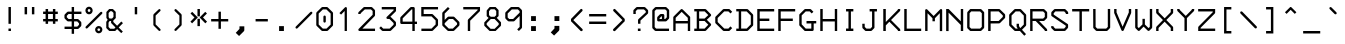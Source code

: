 SplineFontDB: 3.0
FontName: 3270Medium
FullName: 3270-Medium
FamilyName: IBM 3270
Weight: Medium
Copyright: Copyright (c) 2011-2012, Ricardo Banffy.\nCopyright (c) 1993-2011, Paul Mattes.\nCopyright (c) 2004-2005, Don Russell.\nCopyright (c) 2004, Dick Altenbern.\nCopyright (c) 1990, Jeff Sparkes.\nCopyright (c) 1989, Georgia Tech Research Corporation (GTRC), Atlanta, GA 30332.\nAll rights reserved.\nRedistribution and use in source and binary forms, with or without modification, are permitted provided that the following conditions are met:\n\nRedistributions of source code must retain the above copyright notice, this list of conditions and the following disclaimer.\nRedistributions in binary form must reproduce the above copyright notice, this list of conditions and the following disclaimer in the documentation and/or other materials provided with the distribution.\nNeither the names of Paul Mattes, Don Russell, Dick Altenbern, Jeff Sparkes, GTRC nor the names of their contributors may be used to endorse or promote products derived from this software without specific prior written permission.\nTHIS SOFTWARE IS PROVIDED BY PAUL MATTES, DON RUSSELL, DICK ALTENBERN, JEFF SPARKES AND GTRC "AS IS" AND ANY EXPRESS OR IMPLIED WARRANTIES, INCLUDING, BUT NOT LIMITED TO, THE IMPLIED WARRANTIES OF MERCHANTABILITY AND FITNESS FOR A PARTICULAR PURPOSE ARE DISCLAIMED. IN NO EVENT SHALL PAUL MATTES, DON RUSSELL, DICK ALTENBERN, JEFF SPARKES OR GTRC BE LIABLE FOR ANY DIRECT, INDIRECT, INCIDENTAL, SPECIAL, EXEMPLARY, OR CONSEQUENTIAL DAMAGES (INCLUDING, BUT NOT LIMITED TO, PROCUREMENT OF SUBSTITUTE GOODS OR SERVICES; LOSS OF USE, DATA, OR PROFITS; OR BUSINESS INTERRUPTION) HOWEVER CAUSED AND ON ANY THEORY OF LIABILITY, WHETHER IN CONTRACT, STRICT LIABILITY, OR TORT (INCLUDING NEGLIGENCE OR OTHERWISE) ARISING IN ANY WAY OUT OF THE USE OF THIS SOFTWARE, EVEN IF ADVISED OF THE POSSIBILITY OF SUCH DAMAGE.
UComments: "2011-5-25: Created."
Version: 001.000
ItalicAngle: 0
UnderlinePosition: -99
UnderlineWidth: 55
Ascent: 800
Descent: 200
InvalidEm: 0
woffMajor: 1
woffMinor: 0
LayerCount: 2
Layer: 0 0 "Back" 1
Layer: 1 0 "Fore" 0
XUID: [1021 799 1486169484 10090958]
FSType: 0
OS2Version: 3
OS2_WeightWidthSlopeOnly: 0
OS2_UseTypoMetrics: 1
CreationTime: 1306332354
ModificationTime: 1463505400
PfmFamily: 49
TTFWeight: 500
TTFWidth: 5
LineGap: 90
VLineGap: 0
OS2TypoAscent: 0
OS2TypoAOffset: 1
OS2TypoDescent: 0
OS2TypoDOffset: 1
OS2TypoLinegap: 90
OS2WinAscent: 0
OS2WinAOffset: 1
OS2WinDescent: 0
OS2WinDOffset: 1
HheadAscent: 0
HheadAOffset: 1
HheadDescent: 0
HheadDOffset: 1
OS2Vendor: 'PfEd'
MarkAttachClasses: 1
DEI: 91125
LangName: 1033
Encoding: Custom
UnicodeInterp: none
NameList: Adobe Glyph List
DisplaySize: -24
AntiAlias: 1
FitToEm: 1
WinInfo: 462 33 13
BeginPrivate: 1
BlueValues 31 [49 53 475 477 598 598 659 659]
EndPrivate
Grid
242.5 1300 m 4
 242.5 -700 l 1028
-1000 659.1 m 0
 2000 659.1 l 1024
-1000 49 m 0
 2000 49 l 1024
-1000 597.3 m 0
 2000 597.3 l 1024
267 1300 m 0
 267 -700 l 1024
-1000 385.7 m 0
 2000 385.7 l 1024
-1000 630.2 m 0
 2000 630.2 l 1024
-1000 470.3 m 0
 2000 470.3 l 1024
EndSplineSet
TeXData: 1 0 0 562036 281018 187345 492831 1048576 187345 783286 444596 497025 792723 393216 433062 380633 303038 157286 324010 404750 52429 2506097 1059062 262144
BeginChars: 885 889

StartChar: uni2400
Encoding: -1 9216 0
Width: 1000
VWidth: 0
LayerCount: 2
Back
Image: 18 32 0 3 2 0 0 781.06 30.5176 30.5176 0
p%A!.J:IV"zzzzzzzzzzzzzzzzzzzzzzzz
EndImage
Fore
Validated: 1
EndChar

StartChar: nobreakspace
Encoding: 750 -1 1
Width: 536
VWidth: 0
Flags: W
LayerCount: 2
Back
Image: 18 32 0 3 2 0 0 781.06 30.5176 30.5176 0
p%A!.J:IV"zzzzzzzzzzzzzzzzzzzzzzzz
EndImage
Fore
Validated: 1
EndChar

StartChar: Euro
Encoding: 353 8364 2
Width: 536
VWidth: 0
InSpiro: 1
Flags: W
HStem: 49 61<281 372> 262 61<54 115 176 416> 384 61<54 115 176 449> 598 61<283 375>
VStem: 115 61<219 262 323 384 445 494>
DStem2: 115 521 176 494 0.712175 0.702002<24.4887 173.7> 176 219 115 189 0.696786 -0.717279<0 151.346> 372 110 402 49 0.723869 0.689938<0 90.4476> 401 659 375 598 0.729187 -0.684314<22.7843 107.634>
LayerCount: 2
Back
Image: 18 32 0 3 2 0 0 781.06 30.5176 30.5176 0
p%A!.J:IV"zz!!!#s!!3'!",?j]!rrf2!"8i-$ig8lrr>:_!"8i-$ig8lrW#1\!"8i-$ig8;
!!!6+!!@uV!WE'!qu?]szzzzzz
EndImage
Fore
SplineSet
54 445 m 1
 115 445 l 1
 115 521 l 1
 255 659 l 1
 401 659 l 1
 466 598 l 1
 471 592 474 583 473 575 c 0
 472 567 469 559 463 554 c 0
 457 549 450 545 442 545 c 0
 434 545 426 548 420 553 c 2
 375 598 l 1
 283 598 l 1
 176 494 l 1
 176 445 l 1
 481 445 l 1
 449 384 l 1
 176 384 l 1
 176 323 l 1
 451 323 l 1
 416 262 l 1
 176 262 l 1
 176 219 l 1
 281 110 l 1
 372 110 l 1
 420 158 l 2
 426 164 435 167 443 167 c 0
 451 167 460 163 466 157 c 0
 472 151 476 143 476 134 c 0
 476 125 472 116 466 110 c 2
 402 49 l 1
 251 49 l 1
 115 189 l 1
 115 262 l 1
 54 262 l 1
 54 293 l 1
 54 323 l 1
 115 323 l 1
 115 384 l 1
 54 384 l 1
 54 445 l 1
  Spiro
    54 445 v
    114 445 v
    116 521 v
    255 659 v
    401 659 v
    466 597 v
    470.256 590.415 o
    472.742 582.918 o
    473 575 o
    471.299 567.119 o
    468.033 559.882 o
    463 554 o
    456.673 549.448 o
    449.659 546.22 o
    442 545 o
    434.082 545.961 o
    426.585 548.707 o
    420 553 [
    375 598 v
    283 598 v
    176 494 v
    176 445 v
    481 445 v
    449 385 v
    176 384 v
    176 323 v
    451 323 v
    416 261 v
    176 262 v
    176 219 v
    281 110 v
    372 110 v
    420 158 ]
    426.844 162.996 o
    434.823 166.002 o
    443 167 o
    451.177 165.743 o
    459.156 162.255 o
    466 157 o
    471.255 150.378 o
    474.743 142.621 o
    476 134 o
    474.743 125.12 o
    471.255 116.881 o
    466 110 [
    402 49 v
    251 49 v
    115 189 v
    115 262 v
    54 262 v
    54 293 v
    54 323 v
    115 323 v
    114 384 v
    54 385 v
    0 0 z
  EndSpiro
EndSplineSet
Validated: 1
EndChar

StartChar: cr
Encoding: 751 -1 3
Width: 536
VWidth: 0
Flags: W
LayerCount: 2
Back
Image: 18 32 0 3 2 0 0 781.06 30.5176 30.5176 0
p%A!.J:IV"zzzzzzzzzzzzzzzzzzzzzzzz
EndImage
Fore
Validated: 1
EndChar

StartChar: nl
Encoding: 752 -1 4
Width: 536
VWidth: 0
Flags: W
LayerCount: 2
Back
Image: 18 32 0 3 2 0 0 781.06 30.5176 30.5176 0
p%A!.J:IV"zzzzzzzzzzzzzzzzzzzzzzzz
EndImage
Fore
Validated: 1
EndChar

StartChar: afii10078
Encoding: -1 1084 5
Width: 1000
VWidth: 0
LayerCount: 2
Back
Image: 18 32 0 3 2 0 0 781.06 30.5176 30.5176 0
p%A!.J:IV"zzzzzzzzzzzzzzzzzzzzzzzz
EndImage
Fore
Validated: 1
EndChar

StartChar: eightones
Encoding: 753 -1 6
Width: 536
VWidth: 0
Flags: W
HStem: 178 288<200.547 345.453>
VStem: 133 280<247.566 396.878>
LayerCount: 2
Back
Image: 18 32 0 3 2 0 0 781.06 30.5176 30.5176 0
p%A!.J:IV"zzzzzzz!T3q[n,N^g!"\u-&,ZD<qu@9*!!i9!"7Q9khuE`Wzzzzzzzzz
EndImage
Fore
SplineSet
133 322 m 0
 133 402 196 466 273 466 c 0
 350 466 413 402 413 322 c 0
 413 243 350 178 273 178 c 0
 196 178 133 243 133 322 c 0
EndSplineSet
Validated: 1
EndChar

StartChar: hyphen
Encoding: 44 45 7
Width: 536
VWidth: 0
Flags: W
HStem: 293 61<115 421>
VStem: 115 306<293 354>
LayerCount: 2
Back
Image: 18 32 0 3 2 0 0 781.06 30.5176 30.5176 0
p%A!.J:IV"zzzzzzzzzz&,ZD<qu?]szzzzzzzzzzzz
EndImage
Fore
SplineSet
115 354 m 1
 421 354 l 1
 421 293 l 1
 115 293 l 1
 115 354 l 1
EndSplineSet
Validated: 1
EndChar

StartChar: greater
Encoding: 61 62 8
Width: 536
VWidth: 0
InSpiro: 1
Flags: W
VStem: 125 294
DStem2: 177 598 133 551 0.69984 -0.7143<-17.3701 325.203> 361 323 176 50 0.704203 0.709999<-340.584 0>
LayerCount: 2
Back
Image: 18 32 0 3 2 0 0 781.06 30.5176 30.5176 0
p%A!.J:IV"zzzz$ig8;!!!6(!!@`O!Pe[8huEar!!"tY!#tt=)uosu!!$s<!8mhX^]4Ie!!`K(
%KHJ;zzzzzzz
EndImage
Fore
SplineSet
133 99 m 2
 361 323 l 1
 133 551 l 1
 129 558 128 565 129 573 c 0
 130 581 133 589 139 594 c 0
 144 599 150 602 157 603 c 0
 164 604 171 601 177 598 c 1
 419 351 l 1
 419 295 l 1
 176 50 l 1
 169 46 163 45 155 46 c 0
 147 47 139 50 134 56 c 0
 129 62 125 69 125 77 c 0
 125 85 128 93 133 99 c 2
  Spiro
    133 99 [
    361 323 v
    133 551 v
    129.965 558.03 o
    128.703 565.304 o
    129 573 o
    130.701 580.881 o
    133.967 588.118 o
    139 594 o
    147.25 600 o
    157 603 o
    163.956 602.816 o
    170.71 600.849 o
    177 598 v
    419 351 v
    419 295 v
    176 50 v
    169.229 46.9651 o
    162.437 45.7033 o
    155 46 o
    147.119 47.7013 o
    139.882 50.9671 o
    134 56 o
    129.448 62.3267 o
    126.22 69.3407 o
    125 77 o
    125.961 84.9181 o
    128.707 92.4145 o
    0 0 z
  EndSpiro
EndSplineSet
Validated: 1
EndChar

StartChar: less
Encoding: 59 60 9
Width: 536
VWidth: 0
Flags: W
VStem: 125 294
DStem2: 125 351 183 323 0.69984 0.7143<20.5903 363.163> 183 323 125 295 0.704203 -0.709999<0 340.584>
LayerCount: 2
Back
Image: 18 32 0 3 2 0 0 781.06 30.5176 30.5176 0
p%A!.J:IV"zzzz!"8i-)uosu!!$s<!8mhX^]4Ie!!`K(%KHJ=!!!6(!!@`O!Pe[8huEar!!"tY
!#tt=$ig8-zzzzzz
EndImage
Fore
SplineSet
411 99 m 2
 416 93 419 85 419 77 c 0
 419 69 415 62 410 56 c 0
 405 50 397 47 389 46 c 0
 381 45 375 46 368 50 c 1
 125 295 l 1
 125 351 l 1
 367 598 l 1
 373 601 380 604 387 603 c 0
 394 602 400 599 405 594 c 0
 411 589 414 581 415 573 c 0
 416 565 415 558 411 551 c 1
 183 323 l 1
 411 99 l 2
EndSplineSet
Validated: 1
EndChar

StartChar: bracketleft
Encoding: 90 91 10
Width: 536
VWidth: 0
Flags: W
HStem: -13 62<237 359> 598 61<237 359>
VStem: 177 182<-13 49 598 659> 177 60<49 598>
LayerCount: 2
Back
Image: 18 32 0 3 2 0 0 781.06 30.5176 30.5176 0
p%A!.J:IV"zz!!!,j!!D]j!rr<'!!!*$!!<3$!rr<'!!!*$!!<3$!rr<'!!!*$!!<3$!rr<'
!!!*$!!<3$!rr<'!!!,j!!D]jzzzzz
EndImage
Fore
SplineSet
177 659 m 1xe0
 359 659 l 1
 359 598 l 1xe0
 237 598 l 1
 237 49 l 1xd0
 359 49 l 1
 359 -13 l 1
 177 -13 l 1
 177 659 l 1xe0
EndSplineSet
Validated: 1
EndChar

StartChar: bracketright
Encoding: 92 93 11
Width: 536
VWidth: 0
Flags: W
HStem: -13 62<177 298> 598 61<177 298>
VStem: 177 182<-13 49 598 659> 298 61<49 598>
LayerCount: 2
Back
Image: 18 32 0 3 2 0 0 781.06 30.5176 30.5176 0
p%A!.J:IV"zz!!!,j!!D]j!&+BQ0E;),!!"\Q!&+BQ0E;),!!"\Q!&+BQ0E;),!!"\Q!&+BQ
0E;),!!"\Q!&+BQ0E;4E!!D]jzzzzz
EndImage
Fore
SplineSet
177 659 m 1xe0
 359 659 l 1
 359 -13 l 1
 177 -13 l 1
 177 49 l 1xe0
 298 49 l 1
 298 598 l 1xd0
 177 598 l 1
 177 659 l 1xe0
EndSplineSet
Validated: 1
EndChar

StartChar: parenright
Encoding: 40 41 12
Width: 536
VWidth: 0
UnlinkRmOvrlpSave: 1
InSpiro: 1
Flags: W
HStem: 49 21G<209.5 216.5> 578 20G<210 217.5>
VStem: 310 57<214 434>
DStem2: 193 98 233 58 0.707107 0.707107<-20.272 164.756> 234 589 194 547 0.724276 -0.68951<-20.0611 161.919>
LayerCount: 2
Back
Image: 18 32 0 3 2 0 0 781.06 30.5176 30.5176 0
p%A!.J:IV"zzzz!rr<'J,fVc!!(pW!,qo<0E;),!!"\Q!&+BQ0E;),!!"\Q!&+BQDu]mr!!0k8
"+U@Rzzzzzzz
EndImage
Fore
SplineSet
359 470 m 2
 365 464 367 454 367 446 c 2
 367 202 l 2
 367 194 364 189 358 183 c 2
 233 58 l 2
 228 52 220 49 213 49 c 0
 206 49 199 52 193 58 c 0
 187 63 184 69 184 77 c 0
 184 85 187 93 193 98 c 2
 310 214 l 1
 310 434 l 1
 194 547 l 2
 188 553 185 559 185 567 c 0
 185 575 188 582 194 588 c 0
 199 594 206 598 214 598 c 0
 221 598 228 594 234 589 c 2
 359 470 l 2
  Spiro
    359 470 ]
    363.737 462.897 o
    366.261 454.436 o
    367 446 [
    367 202 ]
    366.002 194.858 o
    362.996 188.809 o
    358 183 [
    233 58 ]
    227.155 53.004 o
    220.178 49.998 o
    213 49 o
    206.044 49.998 o
    199.29 53.004 o
    193 58 o
    188.004 63.3646 o
    184.998 69.6364 o
    184 77 o
    184.998 84.8812 o
    188.004 92.1178 o
    193 98 [
    310 214 v
    310 434 v
    194 547 ]
    189.004 553.068 o
    185.998 559.599 o
    185 567 o
    187.25 578.25 o
    194 588 o
    199.623 593.255 o
    206.378 596.743 o
    214 598 o
    220.956 596.78 o
    227.71 593.552 o
    234 589 [
    0 0 z
  EndSpiro
EndSplineSet
Validated: 1
EndChar

StartChar: parenleft
Encoding: 39 40 13
Width: 536
VWidth: 0
Flags: W
HStem: 49 21G<334.5 341.5> 578 20G<333.5 341>
VStem: 184 57<214 434>
DStem2: 241 214 193 183 0.707107 -0.707107<0 185.028> 317 589 357 547 0.724276 0.68951<-161.919 20.0611>
LayerCount: 2
Back
Image: 18 32 0 3 2 0 0 781.06 30.5176 30.5176 0
p%A!.J:IV"zzzz!&+BQDu]mr!!0k8"+U@R!!!*$!!<3$!rr<'!!!*$!!<3$!rr<'J,fVc!!(pW
!,qo<0E;(Qzzzzzz
EndImage
Fore
SplineSet
192 470 m 6
 317 589 l 6
 323 594 330 598 337 598 c 4
 345 598 352 594 357 588 c 4
 363 582 366 575 366 567 c 4
 366 559 363 553 357 547 c 6
 241 434 l 5
 241 214 l 5
 358 98 l 6
 364 93 367 85 367 77 c 4
 367 69 364 63 358 58 c 4
 352 52 345 49 338 49 c 4
 331 49 323 52 318 58 c 6
 193 183 l 6
 187 189 184 194 184 202 c 6
 184 446 l 6
 184 454 186 464 192 470 c 6
EndSplineSet
Validated: 1
EndChar

StartChar: braceright
Encoding: 124 125 14
Width: 536
VWidth: 0
InSpiro: 1
Flags: W
HStem: 0 60<114 192> 307 60<339 375> 613 60<114 192>
VStem: 237 60<104 263 410 569>
LayerCount: 2
Back
Image: 18 32 0 3 2 0 0 781.06 30.5176 30.5176 0
p%A!.J:IV"zz!!!N0!"XS[!Pe[8^]4AM!!'e7!5JR7^]4AM!!(pW!,qo<Du]mr!!'e7!5JR7
^]4AM!!'e7!5JR8^]4mq!"T&0zzzzz
EndImage
Fore
SplineSet
114 673 m 1
 204 673 l 2
 214 673 222 668 225 664 c 2
 288 603 l 2
 295 596 297 587 297 582 c 2
 297 410 l 1
 339 367 l 1
 375 367 l 1
 375 307 l 1
 339 307 l 1
 297 263 l 1
 297 92 l 2
 297 87 295 77 288 70 c 2
 225 9 l 2
 222 6 214 0 204 0 c 1
 174 0 144 0 114 0 c 1
 114 20 114 40 114 60 c 1
 192 60 l 1
 237 104 l 1
 237 275 l 2
 237 285 242 293 245 296 c 2
 284 337 l 1
 245 377 l 2
 242 380 237 388 237 398 c 2
 237 569 l 1
 192 613 l 1
 114 613 l 1
 114 673 l 1
  Spiro
    204 673 ]
    213.214 671.558 o
    220.45 668.107 o
    225 664 [
    288 603 ]
    293.44 595.563 o
    296.224 588.104 o
    297 582 [
    297 410 v
    339 367 v
    375 367 v
    375 307 v
    339 307 v
    297 263 v
    297 92 ]
    296.224 85.6371 o
    293.44 77.6956 o
    288 70 [
    225 9 ]
    220.45 5.33733 o
    213.214 1.66367 o
    204 0 v
    114 0 v
    114 60 v
    192 60 v
    237 104 v
    237 275 ]
    238.405 284.214 o
    241.596 291.45 o
    245 296 [
    284 337 v
    245 377 ]
    241.596 381.55 o
    238.405 388.786 o
    237 398 [
    237 569 v
    192 613 v
    114 613 v
    114 673 v
    0 0 z
  EndSpiro
EndSplineSet
Validated: 1
EndChar

StartChar: braceleft
Encoding: 122 123 15
Width: 536
VWidth: 0
Flags: W
HStem: 0 60<280 358> 307 60<97 133> 613 60<280 358>
VStem: 175 60<104 263 410 569>
LayerCount: 2
Back
Image: 18 32 0 3 2 0 0 781.06 30.5176 30.5176 0
p%A!.J:IV"zz!!!#g!!2Qh"+U@R!!!*$!!<3$!rr<'!!!*$!!`K(%KHJ=!!!6(!!<3$!rr<'
!!!*$!!<3$!rr<'J,fW>!!)Kgzzzzz
EndImage
Fore
SplineSet
358 673 m 1
 358 613 l 1
 280 613 l 1
 235 569 l 1
 235 398 l 2
 235 388 230 380 227 377 c 2
 188 337 l 1
 227 296 l 2
 230 293 235 285 235 275 c 2
 235 104 l 1
 280 60 l 1
 358 60 l 1
 358 40 358 20 358 0 c 1
 328 -0 298 0 268 0 c 1
 258 0 250 6 247 9 c 2
 184 70 l 2
 177 77 175 87 175 92 c 2
 175 263 l 1
 133 307 l 1
 97 307 l 1
 97 367 l 1
 133 367 l 1
 175 410 l 1
 175 582 l 2
 175 587 177 596 184 603 c 2
 247 664 l 2
 250 668 258 673 268 673 c 2
 358 673 l 1
EndSplineSet
Validated: 1
EndChar

StartChar: space
Encoding: 31 32 16
Width: 536
VWidth: 0
Flags: W
LayerCount: 2
Back
Image: 18 32 0 3 2 0 0 781.06 30.5176 30.5176 0
p%A!.J:IV"zzzzzzzzzzzzzzzzzzzzzzzz
EndImage
Fore
Validated: 1
EndChar

StartChar: equal
Encoding: 60 61 17
Width: 536
VWidth: 0
Flags: W
HStem: 231 62<54 481> 415 61<54 481>
LayerCount: 2
Back
Image: 18 32 0 3 2 0 0 781.06 30.5176 30.5176 0
p%A!.J:IV"zzzzzzz5Q:^Jrr<$!zz!!#7`!'gJ`zzzzzzzzzzz
EndImage
Fore
SplineSet
54 476 m 1
 481 476 l 1
 481 415 l 1
 54 415 l 1
 54 476 l 1
54 293 m 1
 481 293 l 1
 481 231 l 1
 54 231 l 1
 54 293 l 1
EndSplineSet
Validated: 1
EndChar

StartChar: afii57929
Encoding: 318 700 18
Width: 536
VWidth: 0
Flags: W
LayerCount: 2
Back
Image: 18 32 0 3 2 0 0 781.06 30.5176 30.5176 0
p%A!.J:IV"zz!!!#7!!'e7!5JR7^]4AM!!'e7zzzzzzzzzzzzzzzzz
EndImage
Fore
Validated: 1
EndChar

StartChar: quotedbl
Encoding: 33 34 19
Width: 536
VWidth: 0
Flags: W
HStem: 476 183<115 177 298 359>
VStem: 115 62<476 659> 298 61<476 659>
LayerCount: 2
Back
Image: 18 32 0 3 2 0 0 781.06 30.5176 30.5176 0
p%A!.J:IV"zz!!!E]!":O]$nqYi0E;M8!":O]zzzzzzzzzzzzzzzzz
EndImage
Fore
SplineSet
115 659 m 1
 177 659 l 1
 177 476 l 1
 115 476 l 1
 115 659 l 1
298 659 m 1
 359 659 l 1
 359 476 l 1
 298 476 l 1
 298 659 l 1
EndSplineSet
Validated: 1
EndChar

StartChar: slash
Encoding: 46 47 20
Width: 536
VWidth: 0
InSpiro: 1
Flags: W
DStem2: 435 525 477 483 0.707107 0.707107<-537.135 20.9465>
LayerCount: 2
Back
Image: 18 32 0 3 2 0 0 781.06 30.5176 30.5176 0
p%A!.J:IV"zzzzz!!!!$!!!6(!"Ju/)uosu!!$s<!8mhX^]4Ie!!`K(%KHJK!!"tY!&+BQzzzzzzzz
EndImage
Fore
SplineSet
70 118 m 0
 64 124 61 131 61 139 c 0
 61 147 64 154 70 160 c 0
 435 525 l 0
 440 531 448 534 456 534 c 0
 463 534 471 531 477 525 c 0
 483 520 486 512 486 504 c 0
 486 496 483 488 477 483 c 0
 112 118 l 0
 106 112 98 109 91 109 c 0
 83 109 76 112 70 118 c 0
  Spiro
    69.5646 117.787 o
    61.8654 131.339 o
    61.8654 146.661 o
    69.5646 160.213 o
    434.565 525.213 o
    448.117 532.912 o
    463.439 532.912 o
    476.991 525.213 o
    484.69 511.661 o
    484.69 496.339 o
    476.991 482.787 o
    111.991 117.787 o
    98.4389 110.088 o
    83.1167 110.088 o
    0 0 z
  EndSpiro
EndSplineSet
Validated: 1
EndChar

StartChar: backslash
Encoding: 91 92 21
Width: 536
VWidth: 0
Flags: W
DStem2: 106 533 62 489 0.700247 -0.713901<-20.8666 534.415>
LayerCount: 2
Back
Image: 18 32 0 3 2 0 0 781.06 30.5176 30.5176 0
p%A!.J:IV"zzzzz!!"\Q!&srY)uosK!!!6(!!@`O!Pe[8huEar!!"tY!#tt=%KHJ6!!!*$zzzzzzzz
EndImage
Fore
SplineSet
421 123 m 2
 62 489 l 2
 56 495 54 504 54 512 c 0
 54 520 56 527 62 533 c 0
 68 539 77 542 85 542 c 0
 93 542 100 539 106 533 c 2
 465 167 l 2
 471 161 474 153 474 145 c 0
 474 137 471 129 465 123 c 0
 459 117 451 113 443 113 c 0
 435 113 427 117 421 123 c 2
EndSplineSet
Validated: 1
EndChar

StartChar: bar
Encoding: 123 124 22
Width: 536
VWidth: 0
Flags: W
VStem: 237 61<-118 720>
LayerCount: 2
Back
Image: 18 32 0 3 2 0 0 781.06 30.5176 30.5176 0
p%A!.J:IV"z!5JR7^]4AM!!'e7!5JR7^]4AM!!'e7!5JR7^]4AM!!'e7!5JR7^]4AM!!'e7
!5JR7^]4AM!!'e7!5JR7^]4AM!!'e7!5JR7^]4?7zzz
EndImage
Fore
SplineSet
237 720 m 1
 298 720 l 1
 298 -118 l 1
 237 -118 l 1
 237 720 l 1
EndSplineSet
Validated: 1
EndChar

StartChar: brokenbar
Encoding: 165 166 23
Width: 536
VWidth: 0
Flags: W
VStem: 237 61<-118 234 354 720>
LayerCount: 2
Back
Image: 18 32 0 3 2 0 0 781.06 30.5176 30.5176 0
p%A!.J:IV"zz!!!#7!!'e7!5JR7^]4AM!!'e7!5JR7^]4AM!!'e7zzz!5JR7^]4AM!!'e7!5JR7
^]4AM!!'e7!5JR7^]4?7zzz
EndImage
Fore
SplineSet
237 354 m 17
 237 720 l 1
 298 720 l 1
 298 354 l 9
 237 354 l 17
298 234 m 17
 298 -118 l 1
 237 -118 l 1
 237 234 l 9
 298 234 l 17
EndSplineSet
Validated: 1
EndChar

StartChar: question
Encoding: 62 63 24
Width: 536
VWidth: 0
Flags: W
HStem: 50 61<222 289> 477 21G<109 169> 600 60<214 373>
VStem: 109 60<477 556> 226 60<50 111 232 312> 419 60<519 555>
DStem2: 235 347 286 312 0.730527 0.682884<13.3559 251.873>
LayerCount: 2
Back
Image: 18 32 0 3 2 0 0 781.06 30.5176 30.5176 0
p%A!.J:IV"zz!!!-!!!iK'%L2tB!rr`3!"9)4!"Ju/)uosu!!$s<!8mhW^]4AM!!'e7zzz!5JR7
^]4?7zzzzzz
EndImage
Fore
SplineSet
169 477 m 1
 109 477 l 1
 109 569 l 0
 109 577 113 585 118 590 c 0
 181 652 l 0
 187 658 196 660 202 660 c 0
 386 660 l 0
 394 660 402 656 407 651 c 0
 470 588 l 0
 476 582 479 574 479 567 c 0
 479 506 l 0
 479 498 474 489 469 484 c 0
 286 312 l 1
 286 232 l 1
 226 232 l 1
 226 325 l 0
 226 332 229 341 235 347 c 0
 419 519 l 1
 419 555 l 1
 373 600 l 1
 214 600 l 1
 169 556 l 1
 169 477 l 1
222 111 m 1
 289 111 l 1
 289 50 l 1
 222 50 l 1
 222 111 l 1
EndSplineSet
Validated: 1
EndChar

StartChar: exclam
Encoding: 32 33 25
Width: 536
VWidth: 0
Flags: W
HStem: 49 61<237 299> 639 20G<237 298>
VStem: 237 61<49 110 231 659>
LayerCount: 2
Back
Image: 18 32 0 3 2 0 0 781.06 30.5176 30.5176 0
p%A!.J:IV"zz!!!#7!!'e7!5JR7^]4AM!!'e7!5JR7^]4AM!!'e7!5JR7^]4AM!!'e7zzz!5JR7
^]4?7zzzzzz
EndImage
Fore
SplineSet
237 110 m 1
 299 110 l 1
 299 49 l 1
 237 49 l 1
 237 110 l 1
237 659 m 1
 298 659 l 1
 298 231 l 1
 237 231 l 1
 237 659 l 1
EndSplineSet
Validated: 1
EndChar

StartChar: dollar
Encoding: 35 36 26
Width: 536
VWidth: 0
Flags: W
HStem: 109 60<64 242 302 382> 295 60<164 242 302 380> 478 60<164 242 302 486> 638 20G<242 302>
VStem: 61 60<397 435> 242 60<-11 109 169 295 355 478 538 658> 424 60<211 250>
CounterMasks: 1 e0
LayerCount: 2
Back
Image: 18 32 0 3 2 0 0 781.06 30.5176 30.5176 0
p%A!.J:IV"zz!!!#7!!'e7!5JR7^]4oF!$D4@35>MJ^]6((!'%ao+8c*LrVur=!!'n:!5ed:
`rJ@'!'gA]!5JR7^]4AM!!'e7zzzzz
EndImage
Fore
SplineSet
486 538 m 1
 486 478 l 1
 302 478 l 1
 302 355 l 1
 392 355 l 2
 400 355 409 351 414 346 c 2
 476 284 l 2
 482 278 484 270 484 263 c 2
 484 199 l 2
 484 191 481 183 476 178 c 2
 416 118 l 2
 410 112 401 109 394 109 c 2
 302 109 l 1
 302 -11 l 1
 242 -11 l 1
 242 109 l 1
 64 109 l 1
 64 169 l 1
 242 169 l 1
 242 295 l 1
 151 295 l 2
 144 295 136 298 130 304 c 2
 70 364 l 2
 65 369 61 377 61 385 c 2
 61 448 l 2
 61 455 64 463 70 469 c 2
 130 529 l 2
 135 534 143 538 151 538 c 2
 242 538 l 1
 242 658 l 1
 302 658 l 1
 302 538 l 1
 486 538 l 1
242 478 m 1
 164 478 l 1
 121 435 l 1
 121 397 l 1
 164 355 l 1
 242 355 l 1
 242 478 l 1
302 169 m 1
 382 169 l 1
 424 211 l 1
 424 250 l 1
 380 295 l 1
 302 295 l 1
 302 169 l 1
EndSplineSet
Validated: 1
EndChar

StartChar: cent
Encoding: 161 162 27
Width: 536
VWidth: 0
InSpiro: 1
Flags: W
HStem: 232 61<147 237 298 420> 476 61<145 237 298 420> 639 20G<237 298>
VStem: 55 62<325 446> 237 61<110 232 293 476 537 659>
LayerCount: 2
Back
Image: 18 32 0 3 2 0 0 781.06 30.5176 30.5176 0
p%A!.J:IV"zz!!!#7!!'e7!5JR7^]4oC!$D+=35>MJ^]6((!&21g0YdZJ^]5JS!"\u-!5JR7
^]4AM!!'e7zzzzzzzz
EndImage
Fore
SplineSet
237 659 m 1
 298 659 l 1
 298 537 l 1
 420 537 l 1
 420 476 l 1
 298 476 l 1
 298 293 l 1
 420 293 l 1
 420 232 l 1
 298 232 l 1
 298 110 l 1
 237 110 l 1
 237 232 l 1
 134 232 l 2
 131 232 128 231 125 232 c 0
 123 233 120 235 118 236 c 0
 116 237 114 239 112 241 c 2
 63 290 l 2
 62 291 61 292 60 293 c 0
 59 294 59 296 58 297 c 0
 57 298 56 299 55 300 c 0
 54 301 55 303 55 304 c 0
 55 305 55 307 55 308 c 0
 55 309 55 311 55 312 c 2
 55 458 l 2
 55 461 54 463 55 466 c 0
 56 468 58 471 59 473 c 0
 60 475 62 477 64 479 c 2
 109 528 l 2
 110 529 111 530 112 531 c 0
 113 532 115 532 116 533 c 0
 118 534 121 535 123 536 c 0
 126 537 129 537 132 537 c 2
 237 537 l 1
 237 659 l 1
  Spiro
    237 659 v
    298 659 v
    298 537 v
    420 537 v
    420 476 v
    298 476 v
    298 293 v
    420 293 v
    420 232 v
    298 232 v
    298 110 v
    237 111 v
    237 232 v
    134 232 ]
    131.003 232.037 o
    127.997 232.297 o
    125 233 o
    122.743 233.999 o
    120.257 235.001 o
    118 236 o
    116.002 237.295 o
    113.998 239.039 o
    112 241 [
    63 290 v
    60 293 o
    59.2598 294.258 o
    58.7402 295.742 o
    58 297 o
    57.2598 297.999 o
    56.7402 299.001 o
    56 300 o
    55.2967 301.258 o
    55.0369 302.742 o
    55 304 o
    55 308 o
    55 312 v
    55 458 ]
    55.0369 460.738 o
    55.2967 463.262 o
    56 466 o
    56.999 468.257 o
    58.001 470.743 o
    59 473 o
    60.2947 474.998 o
    62.0389 477.002 o
    64 479 [
    109 528 v
    112 531 o
    113.258 531.74 o
    114.742 532.26 o
    116 533 o
    118.257 533.999 o
    120.743 535.001 o
    123 536 o
    125.997 536.703 o
    129.003 536.963 o
    132 537 [
    237 537 v
    0 0 z
  EndSpiro
237 476 m 1
 145 476 l 1
 117 446 l 1
 117 325 l 1
 147 293 l 1
 237 293 l 1
 237 476 l 1
  Spiro
    237 476 v
    145 476 v
    117 446 v
    117 325 v
    147 293 v
    237 293 v
    0 0 z
  EndSpiro
EndSplineSet
Validated: 1
EndChar

StartChar: sterling
Encoding: 162 163 28
Width: 536
VWidth: 0
InSpiro: 1
Flags: W
HStem: 50 60<120 148 285 385> 112 57<120 155> 353 61<60 184 244 366> 598 61<286 325>
VStem: 184 60<160 353 414 555>
LayerCount: 2
Back
Image: 18 32 0 3 2 0 0 781.06 30.5176 30.5176 0
p%A!.J:IV"zz!!!#g!!2ip".T>n$igA0!!<3$!rr<'!!#7Q!'frQ!rr<'!!!*$!!<3$!rr<'
!!#4c!'c5=5Q1XFqu?]szzzzzz
EndImage
Fore
SplineSet
155 110 m 1
 148 112 l 1
 120 112 l 1
 120 106 l 1
 148 106 l 1
 155 110 l 1
  Spiro
    155 110 v
    148 112 v
    120 112 v
    120 106 v
    148 106 v
    0 0 z
  EndSpiro
244 140 m 1
 252 138 l 2
 256 136 260 134 263 131 c 2
 285 110 l 1
 385 110 l 1
 438 160 l 1
 479 116 l 1
 417 58 l 2
 413 54 404 50 396 50 c 2
 274 50 l 2
 268 50 259 53 253 58 c 2
 227 83 l 1
 207 89 l 1
 173 56 l 2
 168 51 159 50 152 50 c 2
 90 50 l 2
 74 50 60 62 60 78 c 2
 60 139 l 2
 60 155 74 169 90 169 c 2
 150 169 l 2
 154 169 157 168 160 168 c 2
 184 160 l 1
 184 353 l 1
 60 353 l 1
 60 414 l 1
 184 414 l 1
 184 567 l 2
 184 573 186 582 192 588 c 2
 252 649 l 2
 257 654 265 659 274 659 c 2
 338 659 l 2
 344 659 353 655 359 649 c 2
 419 589 l 1
 376 547 l 1
 325 598 l 1
 286 598 l 1
 244 555 l 1
 244 414 l 1
 366 414 l 1
 366 353 l 1
 244 353 l 1
 244 140 l 1
  Spiro
    244 140 v
    252 138 ]
    255.959 135.965 o
    259.707 133.701 o
    263 131 [
    285 110 v
    385 110 v
    438 160 v
    479 116 v
    417 58 ]
    411.562 54.1517 o
    404.103 51.183 o
    396 50 [
    274 50 ]
    267.23 50.9611 o
    259.77 53.7073 o
    253 58 [
    227 83 v
    207 89 v
    173 56 ]
    166.896 51.7073 o
    159.437 48.9611 o
    152 48 [
    90 48 ]
    75.1244 52.2142 o
    64.2142 63.1244 o
    60 78 [
    60 139 ]
    64.2142 153.876 o
    75.1244 164.786 o
    90 169 [
    150 169 ]
    153.7 168.741 o
    156.966 168.259 o
    160 168 [
    184 160 v
    184 353 v
    60.5 353 v
    60.5 414 v
    184 414 v
    184 567 ]
    184.739 573.77 o
    187.263 581.23 o
    192 588 [
    252 649 ]
    257.919 653.81 o
    265.416 657.521 o
    274 659 [
    338 659 ]
    344.77 657.743 o
    352.23 654.255 o
    359 649 [
    419 589 v
    376 547 v
    325 598 v
    286 598 v
    244 555 v
    244 414 v
    365.5 414 v
    365.5 353 v
    244 353 v
    0 0 z
  EndSpiro
EndSplineSet
Validated: 1
EndChar

StartChar: yen
Encoding: 164 165 29
Width: 536
VWidth: 0
InSpiro: 1
Flags: W
HStem: 49 21G<237 298> 171 61<54 237 298 481> 354 61<54 237 298 481>
VStem: 237 61<49 171 232 354 415 448>
DStem2: 103 653 62 606 0.742239 -0.670136<1.06458 220.237> 267 506 297 451 0.746699 0.665163<0 218.079>
LayerCount: 2
Back
Image: 18 32 0 3 2 0 0 781.06 30.5176 30.5176 0
p%A!.J:IV"zz!!"\T!&t2`*"DrY)up4'!!D]j!T3qX^]6V!!'gJ`!5JR7^]4AM!!'e75Q:^J
rr<&7!!'e7!5JR7^]4?7zzzzzz
EndImage
Fore
SplineSet
267 506 m 1
 429 652 l 1
 471 606 l 1
 297 451 l 1
 297 415 l 1
 481 415 l 1
 481 354 l 1
 298 354 l 1
 298 232 l 1
 481 232 l 1
 481 171 l 1
 298 171 l 1
 298 49 l 1
 237 49 l 1
 237 171 l 1
 54 171 l 1
 54 232 l 1
 237 232 l 1
 237 354 l 1
 54 354 l 1
 54 415 l 1
 237 415 l 1
 237 448 l 1
 62 606 l 1
 103 653 l 1
 267 506 l 1
  Spiro
    267 506 v
    429 652 v
    471 606 v
    297 451 v
    298 415 v
    481 415 v
    481 354 v
    298 354 v
    298 232 v
    481 232 v
    481 171 v
    298 171 v
    298 49 v
    237 49 v
    237 171 v
    54 171 v
    54 232 v
    237 232 v
    237 354 v
    54 354 v
    54 415 v
    237 415 v
    236 448 v
    62 606 v
    103 653 v
    0 0 z
  EndSpiro
EndSplineSet
Validated: 1
EndChar

StartChar: paragraph
Encoding: 181 182 30
Width: 536
VWidth: 0
InSpiro: 1
Flags: W
HStem: 48 21G<64 120> 172 59<245 306 367 428> 362 56<120 265> 604 55<120 265>
VStem: 64 56<48 362 418 604> 306 61<-12 172 231 292 460 560>
LayerCount: 2
Back
Image: 18 32 0 3 2 0 0 781.06 30.5176 30.5176 0
p%A!.J:IV"zz!!#7!!'fBA0Q7"G0E<d\!&-),0JEJ\Du`,\!'e7!0E;),!!"],!&-),0`1o)
quAE)!&-),0JEJ\0E;),!!"\Qzzzzz
EndImage
Fore
SplineSet
120 604 m 1
 120 418 l 1
 265 418 l 1
 306 460 l 1
 306 560 l 1
 265 604 l 1
 120 604 l 1
  Spiro
    120 604 v
    120 418 v
    265 418 v
    308 460 v
    308 560 v
    265 604 v
    0 0 z
  EndSpiro
120 48 m 1
 64 48 l 1
 64 659 l 1
 276 659 l 2
 279 659 281 660 283 659 c 1
 286 659 288 656 290 654 c 0
 292 653 294 652 295 650 c 2
 355 590 l 2
 357 589 359 587 360 584 c 0
 361 582 362 580 363 578 c 1
 363 575 364 573 364 571 c 2
 364 448 l 2
 364 445 363 443 362 440 c 0
 362 438 361 436 359 434 c 0
 358 432 357 430 355 428 c 2
 295 370 l 2
 293 369 291 367 289 366 c 0
 287 365 285 363 282 362 c 0
 280 362 278 362 276 362 c 2
 120 362 l 1
 120 48 l 1
  Spiro
    120 48 v
    64 48 v
    64 659 v
    276 659 ]
    278.701 659.222 o
    280.965 659.444 o
    283 659 v
    285.701 658.15 o
    287.965 656.183 o
    290 654 o
    291.961 652.964 o
    293.705 651.702 o
    295 650 [
    355 590 ]
    356.961 588.668 o
    358.705 586.664 o
    360 584 ]
    363 578 v
    363.259 575.299 o
    363.741 573.035 o
    364 571 [
    364 448 ]
    363.704 445.262 o
    362.962 442.738 o
    362 440 o
    361.25 437 o
    359 434 o
    357.964 432.002 o
    356.702 429.998 o
    355 428 [
    295 370 ]
    293.002 368.742 o
    290.998 367.258 o
    289 366 o
    286.965 364.742 o
    284.701 363.258 o
    282 362 o
    276 362 v
    120 362 v
    0 0 z
  EndSpiro
306 292 m 1
 367 292 l 1
 367 231 l 1
 428 231 l 1
 428 172 l 1
 367 172 l 1
 367 -12 l 1
 306 -12 l 1
 306 172 l 1
 245 172 l 1
 245 231 l 1
 306 231 l 1
 306 292 l 1
  Spiro
    306.109 292 v
    366.609 292 v
    366.609 231 v
    427.609 231 v
    427.609 171.5 v
    366.609 171.5 v
    366.609 -12 v
    306.109 -12 v
    306.109 171.5 v
    244.609 171.5 v
    244.609 231 v
    306.109 231 v
    0 0 z
  EndSpiro
EndSplineSet
Validated: 1
EndChar

StartChar: currency
Encoding: 163 164 31
Width: 536
VWidth: 0
Flags: W
HStem: 178 48<207.823 317.653> 419 47<208.222 315.778>
VStem: 118 48<261.479 383.156> 358 48<261.284 382.963>
DStem2: 86 588 52 555 0.698805 -0.715312<0 169.573> 54 92 88 59 0.701517 0.712652<0.334057 166.894> 311 458 355 433 0.69874 0.715376<12.8601 180.325> 358 214 313 188 0.69874 -0.715376<0 167.481>
LayerCount: 2
Back
Image: 18 32 0 3 2 0 0 781.06 30.5176 30.5176 0
p%A!.J:IV"zzzz0EV;7#65_R!"KtK#P\9$n,NY0!"989$k*+E$ig\E!!X8?"7Q9qp](dD!#uIK
3!TF;!rr<$zzzzzz
EndImage
Fore
SplineSet
214 187 m 1
 88 59 l 1
 54 92 l 1
 170 212 l 1
 138 238 118 278 118 322 c 0
 118 367 138 407 170 433 c 1
 52 555 l 1
 86 588 l 1
 213 458 l 1
 228 464 245 466 262 466 c 0
 279 466 296 464 311 458 c 1
 437 587 l 1
 472 554 l 1
 355 433 l 1
 386 407 406 366 406 322 c 0
 406 279 388 240 358 214 c 1
 474 92 l 1
 439 59 l 1
 313 188 l 1
 297 182 280 178 262 178 c 0
 245 178 229 182 214 187 c 1
166 322 m 0
 166 269 209 226 262 226 c 0
 315 226 358 269 358 322 c 0
 358 375 315 419 262 419 c 0
 209 419 166 375 166 322 c 0
EndSplineSet
Validated: 1
EndChar

StartChar: zero
Encoding: 47 48 32
Width: 536
VWidth: 0
Flags: W
HStem: 49 60<221 313> 600 60<223 310>
VStem: 57 60<213 495> 235 60<262.18 442.82> 416 60<211 495>
DStem2: 66 528 117 495 0.709964 0.704238<12.9683 162.169> 117 213 66 180 0.707107 -0.707107<0 147.078> 344 651 310 600 0.707107 -0.707107<12.0208 161.22> 313 109 347 58 0.707107 0.707107<0 144.957>
CounterMasks: 1 38
LayerCount: 2
Back
Image: 18 32 0 3 2 0 0 781.06 30.5176 30.5176 0
p%A!.J:IV"zz!!!,j!!i9!%NGHg%KJHn!&+KT0EV;/!rt$m!&2:j0Z*lE_Z2@m!&+KT0EV;7
#65_R!"KtK#P\9$n,NFgzzzzzz
EndImage
Fore
SplineSet
265 444 m 0
 281 444 295 430 295 414 c 0
 295 291 l 0
 295 275 281 261 265 261 c 0
 248 261 235 275 235 291 c 0
 235 414 l 0
 235 430 248 444 265 444 c 0
117 495 m 1
 117 213 l 1
 221 109 l 1
 313 109 l 1
 416 211 l 1
 416 495 l 1
 310 600 l 1
 223 600 l 1
 117 495 l 1
66 528 m 2
 190 651 l 0
 195 657 204 660 211 660 c 0
 323 660 l 0
 331 660 339 656 344 651 c 0
 467 528 l 0
 473 523 476 514 476 507 c 0
 476 199 l 0
 476 191 472 182 467 178 c 1
 347 58 l 0
 341 52 332 49 326 49 c 0
 209 49 l 0
 201 49 192 53 188 58 c 0
 66 180 l 0
 60 186 57 194 57 201 c 0
 57 507 l 0
 57 515 61 524 66 528 c 2
EndSplineSet
Validated: 1
EndChar

StartChar: one
Encoding: 48 49 33
Width: 536
VWidth: 0
Flags: W
HStem: 49 21G<241 298> 638 20G<265.5 271>
VStem: 241 57<49 557>
DStem2: 110 504 152 465 0.694505 0.719488<1.10921 129.113>
LayerCount: 2
Back
Image: 18 32 0 3 2 0 0 781.06 30.5176 30.5176 0
p%A!.J:IV"zz!!!#7!!0k8"2FmA^]4k[!"?XC!5JR7^]4AM!!'e7!5JR7^]4AM!!'e7!5JR7
^]4AM!!'e7!5JR7^]4?7zzzzzz
EndImage
Fore
SplineSet
249 648 m 2
 255 654 262 658 269 658 c 0
 273 658 276 656 280 654 c 0
 292 649 298 641 298 628 c 2
 298 49 l 1
 241 49 l 1
 241 557 l 1
 152 465 l 1
 110 504 l 1
 249 648 l 2
EndSplineSet
Validated: 1
EndChar

StartChar: two
Encoding: 49 50 34
Width: 536
VWidth: 0
Flags: W
HStem: 49 60<160 476> 476 21G<57 117> 600 60<221 373>
VStem: 57 60<476 496> 416 60<456 557>
DStem2: 66 529 117 496 0.704191 0.710011<12.4834 159.56> 66 100 160 109 0.701072 0.71309<72.3186 499.235>
LayerCount: 2
Back
Image: 18 32 0 3 2 0 0 781.06 30.5176 30.5176 0
p%A!.J:IV"zz!!!-!!!iK'%L2tR!rt:_!&+KT!!<3$#64`6!!!u=!&srYDu]mr!!0k8"+U@V
!!!K/!#tt=5Q:^Jrr<$!zzzzzz
EndImage
Fore
SplineSet
117 476 m 1
 57 476 l 1
 57 508 l 0
 57 516 61 524 66 529 c 0
 187 651 l 0
 193 657 201 660 208 660 c 0
 385 660 l 0
 393 660 401 656 406 651 c 0
 467 590 l 0
 473 584 476 576 476 569 c 0
 476 444 l 0
 476 436 472 428 467 423 c 0
 160 109 l 1
 476 109 l 1
 476 49 l 1
 87 49 l 0
 80 49 72 52 66 58 c 0
 60 64 57 72 57 79 c 0
 57 86 60 94 66 100 c 0
 416 456 l 1
 416 557 l 1
 373 600 l 1
 221 600 l 1
 117 496 l 1
 117 476 l 1
EndSplineSet
Validated: 1
EndChar

StartChar: three
Encoding: 50 51 35
Width: 536
VWidth: 0
Flags: W
HStem: 50 60<156 316> 600 60<119 416>
VStem: 415 60<209 251 579 600>
DStem2: 99 167 57 125 0.707107 -0.707107<0 80.6102> 243 407 334 413 0.709153 0.705054<68.7633 243.953> 344 407 311 356 0.707107 -0.707107<12.7279 160.513> 316 110 349 59 0.707107 0.707107<0 140.007>
LayerCount: 2
Back
Image: 18 32 0 3 2 0 0 781.06 30.5176 30.5176 0
p%A!.J:IV"zz!!!Q0!"])0!!<3$#64`6!!!u=!&srYDu]n-!!2ip!#tt=%KHJ6!!!*$!!<3$
#66Ff!&tqu+8>gHn,NFgzzzzzz
EndImage
Fore
SplineSet
119 600 m 1
 119 660 l 1
 476 660 l 1
 476 567 l 2
 476 559 472 551 467 546 c 2
 334 413 l 1
 338 412 342 409 344 407 c 2
 466 285 l 2
 472 279 475 271 475 264 c 2
 475 197 l 2
 475 189 471 181 466 176 c 2
 349 59 l 2
 343 53 335 50 328 50 c 2
 144 50 l 2
 136 50 128 54 123 59 c 2
 57 125 l 1
 99 167 l 1
 156 110 l 1
 316 110 l 1
 415 209 l 1
 415 251 l 1
 311 356 l 1
 264 356 l 2
 257 356 249 359 243 365 c 0
 237 371 234 378 234 386 c 0
 234 394 237 401 243 407 c 2
 416 579 l 1
 416 600 l 1
 119 600 l 1
EndSplineSet
Validated: 1
EndChar

StartChar: four
Encoding: 51 52 36
Width: 536
VWidth: 0
Flags: W
HStem: 49 21G<359 419> 232 60<117 359 419 475> 600 60<340 359>
VStem: 57 60<292 374> 359 60<49 232 292 600>
DStem2: 66 407 117 374 0.701239 0.712926<12.2366 329.734>
LayerCount: 2
Back
Image: 18 32 0 3 2 0 0 781.06 30.5176 30.5176 0
p%A!.J:IV"zz!!!!]!!%BH!:0[dbQ%a(!!`o4%L`=W$ii6q!&+f]0FRq8$iiNl!'gJ`!"8i-
$ig89!!!E-!"8i-$ig8-zzzzzz
EndImage
Fore
SplineSet
419 292 m 1
 475 292 l 1
 475 232 l 1
 419 232 l 1
 419 49 l 1
 359 49 l 1
 359 232 l 1
 87 232 l 0
 71 232 57 246 57 262 c 0
 57 386 l 0
 57 392 60 401 66 407 c 0
 306 651 l 0
 310 656 319 660 327 660 c 0
 389 660 l 0
 405 660 419 646 419 630 c 0
 419 292 l 1
359 292 m 1
 359 600 l 1
 340 600 l 1
 117 374 l 1
 117 292 l 1
 359 292 l 1
EndSplineSet
Validated: 1
EndChar

StartChar: five
Encoding: 52 53 37
Width: 536
VWidth: 0
Flags: W
HStem: 50 60<60 313> 417 60<117 336.194> 600 60<117 476>
VStem: 57 60<477 600> 416 60<214 335.817>
DStem2: 313 110 346 59 0.707107 0.707107<0 146.371> 347 468 314 417 0.707107 -0.707107<12.7279 156.978>
CounterMasks: 1 e0
LayerCount: 2
Back
Image: 18 32 0 3 2 0 0 781.06 30.5176 30.5176 0
p%A!.J:IV"zz!!#7`!'gJ`0E;),!!"\Q!&+BQ5O\Y;p](:6!!!K/!!`K(!rr<'!!!*$!!<3$
#64`6!!!u=5PP4Cn,NFgzzzzzz
EndImage
Fore
SplineSet
476 660 m 1
 476 600 l 1
 117 600 l 1
 117 477 l 1
 326 477 l 2
 333 477 341 474 347 468 c 2
 467 348 l 2
 472 344 476 335 476 327 c 2
 476 201 l 2
 476 194 473 186 467 180 c 2
 346 59 l 2
 342 54 333 50 325 50 c 2
 60 50 l 1
 60 110 l 1
 313 110 l 1
 416 214 l 1
 416 315 l 1
 382 349 348 384 314 417 c 1
 228 417 143 417 57 417 c 1
 57 660 l 1
 476 660 l 1
EndSplineSet
Validated: 1
EndChar

StartChar: six
Encoding: 53 54 38
Width: 536
VWidth: 0
Flags: W
HStem: 47 60<221 321> 356 60<225 325> 639 20G<179 219>
VStem: 57 60<211 247 332 493> 427 60<213 253>
DStem2: 66 526 117 493 0.707107 0.707107<12.7279 188.09> 117 211 66 178 0.707107 -0.707107<0 147.078> 117 332 117 247 0.703841 0.710358<0 93.0634> 321 107 354 56 0.707107 0.707107<0 149.907> 359 407 325 356 0.70119 -0.712975<12.5212 157.479>
LayerCount: 2
Back
Image: 18 32 0 3 2 0 0 781.06 30.5176 30.5176 0
p%A!.J:IV"zz!!!*$!!`K(%KHJK!!"tY!&+BQ0E;),!!"hE!&sZQ4raPb%KJHn!&+KT0EV;7
#65_R!"KtK#P\9$n,NFgzzzzzz
EndImage
Fore
SplineSet
57 198 m 2
 57 199 57 198 57 199 c 0
 57 505 l 0
 57 512 60 520 66 526 c 0
 199 659 l 1
 241 617 l 1
 117 493 l 1
 117 332 l 1
 192 407 l 0
 197 412 205 416 213 416 c 0
 338 416 l 0
 345 416 353 413 359 407 c 0
 478 286 l 0
 483 281 487 273 487 265 c 0
 487 201 l 0
 487 194 484 186 478 180 c 0
 354 56 l 0
 349 51 341 47 333 47 c 0
 209 47 l 0
 202 47 194 50 188 56 c 0
 66 178 l 0
 65 179 57 198 57 198 c 2
117 247 m 1
 117 211 l 1
 221 107 l 1
 321 107 l 1
 427 213 l 1
 427 253 l 1
 325 356 l 1
 225 356 l 1
 117 247 l 1
EndSplineSet
Validated: 1
EndChar

StartChar: seven
Encoding: 54 55 39
Width: 536
VWidth: 0
Flags: W
HStem: 49 21G<170 230> 600 60<57 416>
VStem: 170 60<49 312> 416 60<582 600>
DStem2: 179 345 230 312 0.707107 0.707107<12.7279 335.169>
LayerCount: 2
Back
Image: 18 32 0 3 2 0 0 781.06 30.5176 30.5176 0
p%A!.J:IV"zz!!#7`!'gJ`!!<3$#64`6!!!u=!&srYDu]mr!!0k8"+U@R!!!*$!!<3$!rr<'
!!!*$!!<3$!rr<'zzzzzzz
EndImage
Fore
SplineSet
230 49 m 1
 170 49 l 1
 170 324 l 2
 170 332 174 341 179 345 c 2
 416 582 l 1
 416 600 l 1
 57 600 l 1
 57 660 l 1
 476 660 l 1
 476 570 l 2
 476 563 473 554 467 549 c 2
 230 312 l 1
 230 49 l 1
EndSplineSet
Validated: 1
EndChar

StartChar: eight
Encoding: 55 56 40
Width: 536
VWidth: 0
Flags: W
HStem: 55 55<216 315> 363 56<220 315> 602 57<218 315>
VStem: 57 60<213 254> 117 59<458 554> 356 59<458 560> 418 58<214 254>
DStem2: 117 213 66 181 0.701089 -0.713074<0 142.854> 67 285 117 254 0.686819 0.726828<11.8093 143.625> 369 392 315 363 0.686819 -0.726828<0 133.956> 315 110 346 62 0.712975 0.70119<0 146.36>
CounterMasks: 1 e0
LayerCount: 2
Back
Image: 18 32 0 3 2 0 0 781.06 30.5176 30.5176 0
p%A!.J:IV"zz!!!,j!!i9!%NGHW$ig\E!"989$k*+G)up6=!!i9!%NGHg%KJHn!&+KT0EV;7
#65_R!"KtK#P\9$n,NFgzzzzzz
EndImage
Fore
SplineSet
126 583 m 2xee
 183 649 l 2
 185 651 187 652 189 654 c 0
 191 655 193 658 196 659 c 0
 199 660 202 659 205 659 c 2
 327 659 l 6
 330 659 332 660 335 659 c 4
 337 658 341 657 343 656 c 4
 345 655 346 653 348 651 c 6
 406 591 l 6
 408 589 410 587 411 585 c 4
 412 583 413 580 414 578 c 4
 415 576 415 574 415 571 c 6
 415 446 l 6
 415 443 414 440 413 438 c 4
 412 436 411 434 410 432 c 4
 409 430 407 428 405 426 c 6
 369 392 l 5
 469 285 l 6
 471 283 472 280 473 278 c 4
 474 276 474 273 475 271 c 4
 476 268 476 268 476 265 c 6
 476 200 l 6
 476 198 474 195 473 193 c 4
 472 191 471 189 470 187 c 4
 469 185 469 183 467 181 c 6
 346 62 l 6
 344 60 343 56 341 55 c 4
 339 54 336 56 334 55 c 4
 331 54 330 55 327 55 c 6
 204 55 l 2
 201 55 198 54 196 55 c 0
 194 56 191 58 189 59 c 0
 187 60 185 60 183 62 c 2
 66 181 l 2
 64 183 62 186 61 188 c 0
 60 190 58 192 57 194 c 0
 56 197 57 198 57 201 c 2
 57 266 l 2
 57 268 56 270 57 272 c 0xf6
 58 274 61 277 62 279 c 0
 63 281 65 283 67 285 c 2
 165 390 l 1
 127 424 l 2
 125 426 122 428 121 430 c 0
 120 432 118 435 117 438 c 0
 116 441 117 443 117 446 c 2
 117 565 l 2
 117 567 119 569 120 571 c 0
 121 573 121 576 122 578 c 0
 123 580 124 581 126 583 c 2xee
117 254 m 1
 117 213 l 1
 216 110 l 1
 315 110 l 5
 418 214 l 5
 418 254 l 5
 315 363 l 5
 220 363 l 1
 117 254 l 1
176 554 m 1xee
 176 458 l 1
 219 419 l 1
 316 419 l 5
 356 458 l 5
 356 560 l 5
 315 602 l 5
 218 602 l 1
 176 554 l 1xee
EndSplineSet
Validated: 1
EndChar

StartChar: nine
Encoding: 56 57 41
Width: 536
VWidth: 0
Flags: W
HStem: 49 21G<377 417> 294 60<156 253> 600 60<221 372>
VStem: 57 60<393 496> 416 60<152 433 517 556>
DStem2: 66 529 117 496 0.707107 0.707107<12.7279 159.806> 253 354 286 303 0.707107 0.707107<0 171.12> 355 91 397 49 0.707107 0.707107<0 86.267>
LayerCount: 2
Back
Image: 18 32 0 3 2 0 0 781.06 30.5176 30.5176 0
p%A!.J:IV"zz!!!-!!!iK'%L2tR!rt:_!&+WX0Fn.;*rmuV!'#$"+6*>3_Z0Z=!!!*$!!<3$
!rr<'!!!6(!"Ju/$ig8-zzzzzz
EndImage
Fore
SplineSet
416 433 m 5
 286 303 l 4
 282 298 273 294 265 294 c 4
 144 294 l 0
 137 294 129 297 123 303 c 0
 66 360 l 0
 61 364 57 373 57 381 c 0
 57 508 l 0
 57 515 60 524 66 529 c 0
 188 651 l 0
 192 656 201 660 209 660 c 0
 385 660 l 4
 392 660 401 657 406 651 c 4
 467 589 l 4
 472 584 476 576 476 568 c 4
 476 140 l 4
 476 133 473 125 467 119 c 4
 397 49 l 5
 355 91 l 5
 416 152 l 5
 416 433 l 5
416 517 m 5
 416 556 l 5
 372 600 l 5
 221 600 l 1
 117 496 l 1
 117 393 l 1
 156 354 l 1
 253 354 l 5
 416 517 l 5
EndSplineSet
Validated: 1
EndChar

StartChar: germandbls
Encoding: 222 223 42
Width: 536
VWidth: 0
InSpiro: 1
Flags: W
HStem: 53 59<278 381> 601 58<215 259>
VStem: 55 56<49 503> 300 57<519 558> 422 57<152 251>
DStem2: 63 536 111 503 0.727338 0.686279<12.265 155.164> 309 445 248 424 0.709142 -0.705066<0 216.916>
LayerCount: 2
Back
Image: 18 32 0 3 2 0 0 781.06 30.5176 30.5176 0
p%A!.J:IV"zz!!!,:!!hE^%WDCf0E='d!&/?l0]2pchuGHM!&-A40H:'H%KJ0f!&+KT0EV;/
!rt+Z!&KB11&_/,qu?]szzzzzz
EndImage
Fore
SplineSet
55 515 m 2
 55 518 54 520 55 523 c 0
 56 525 57 528 58 530 c 0
 59 532 61 534 63 536 c 2
 184 650 l 2
 185 651 186 652 187 653 c 0
 188 654 189 654 190 655 c 0
 192 656 194 659 196 659 c 0
 197 659 199 659 200 659 c 0
 201 659 203 659 204 659 c 2
 271 659 l 2
 274 659 276 660 279 659 c 0
 281 658 284 655 286 654 c 0
 288 653 290 651 292 649 c 2
 349 589 l 2
 350 588 351 587 352 586 c 0
 353 585 353 584 354 583 c 0
 355 581 356 579 356 577 c 0
 356 576 357 574 357 573 c 0
 357 572 357 570 357 569 c 2
 357 507 l 2
 357 506 357 504 357 503 c 0
 357 502 356 501 356 500 c 0
 356 499 355 497 355 496 c 0
 355 495 355 494 354 493 c 0
 353 492 353 491 352 490 c 0
 351 489 350 489 349 488 c 2
 309 445 l 1
 471 283 l 2
 473 281 475 279 476 277 c 0
 477 275 478 273 478 271 c 0
 478 270 479 268 479 267 c 0
 479 266 479 264 479 263 c 2
 479 140 l 2
 479 137 478 135 477 132 c 0
 477 130 476 128 475 126 c 0
 474 124 472 122 470 120 c 2
 413 64 l 2
 411 62 409 60 407 59 c 0
 405 58 402 57 400 56 c 0
 398 55 395 53 393 53 c 2
 267 53 l 2
 266 53 264 53 263 53 c 0
 262 53 261 53 260 53 c 0
 258 54 255 56 253 57 c 0
 251 58 249 60 247 62 c 2
 186 122 l 1
 226 162 l 1
 278 112 l 1
 381 112 l 1
 422 152 l 1
 422 251 l 1
 248 424 l 2
 246 426 244 428 243 430 c 0
 242 432 242 435 241 437 c 0
 240 439 240 442 240 444 c 0
 240 446 240 449 240 451 c 0
 240 454 242 456 243 458 c 0
 244 460 246 462 248 464 c 2
 300 519 l 1
 300 558 l 1
 259 601 l 1
 215 601 l 1
 111 503 l 1
 111 49 l 1
 55 49 l 1
 55 515 l 2
  Spiro
    55 515 ]
    54.7781 517.738 o
    54.5556 520.262 o
    55 523 o
    55.999 525.257 o
    57.001 527.743 o
    58 530 o
    59.2947 531.998 o
    61.0389 534.002 o
    63 536 [
    184 650 v
    187 653 o
    187.999 653.74 o
    189.001 654.26 o
    190 655 o
    191.998 656.48 o
    194.002 658.187 o
    196 659 o
    200 659 o
    204 659 v
    271 659 ]
    273.738 659.222 o
    276.262 659.444 o
    279 659 o
    281.257 657.483 o
    283.743 655.517 o
    286 654 o
    287.998 652.705 o
    290.002 650.961 o
    292 649 [
    349 589 v
    352 586 o
    352.74 585.001 o
    353.26 583.999 o
    354 583 o
    354.962 581.002 o
    355.704 578.998 o
    356 577 o
    356.259 575.742 o
    356.741 574.258 o
    357 573 o
    357 569 v
    357 507 v
    357 503 o
    356.741 502.001 o
    356.259 500.999 o
    356 500 o
    355.741 498.742 o
    355.259 497.258 o
    355 496 o
    354.963 495.001 o
    354.703 493.999 o
    354 493 o
    353.26 492.001 o
    352.74 490.999 o
    352 490 o
    351.001 489.26 o
    349.999 488.74 o
    349 488 [
    309 445 v
    471 283 ]
    472.961 281.002 o
    474.705 278.998 o
    476 277 o
    476.962 275.002 o
    477.704 272.998 o
    478 271 o
    478.259 269.742 o
    478.741 268.258 o
    479 267 o
    479 263 v
    479 140 ]
    478.704 137.262 o
    477.962 134.738 o
    477 132 o
    476.704 130.002 o
    475.962 127.998 o
    475 126 o
    473.705 124.002 o
    471.961 121.998 o
    470 120 [
    413 64 ]
    411.002 62.0389 o
    408.998 60.2947 o
    407 59 o
    404.743 58.001 o
    402.257 56.999 o
    400 56 o
    397.743 54.7791 o
    395.257 53.5546 o
    393 53 [
    267 53 v
    263 53 o
    260 53 o
    257.743 54.2578 o
    255.257 55.7422 o
    253 57 o
    251.002 58.2947 o
    248.998 60.0389 o
    247 62 [
    186 122 v
    226 162 v
    278 112 v
    381 112 v
    422 152 v
    422 251 v
    248 424 ]
    246.039 425.998 o
    244.295 428.002 o
    243 430 o
    242.26 432.257 o
    241.74 434.743 o
    241 437 o
    240.297 439.257 o
    240.037 441.743 o
    240 444 o
    240 451 o
    240.555 453.701 o
    241.779 455.965 o
    243 458 o
    244.295 459.998 o
    246.039 462.002 o
    248 464 [
    300 519 v
    300 558 v
    259 601 v
    215 601 v
    111 503 v
    111 49 v
    55 49 v
    0 0 z
  EndSpiro
EndSplineSet
Validated: 1
EndChar

StartChar: section
Encoding: 166 167 43
Width: 536
VWidth: 0
Flags: W
HStem: -71 60<116 258> 598 61<214 357>
VStem: 55 61<336 437> 116 57<512 554> 298 59<31 73> 357 59<150 251>
DStem2: 116 336 64 303 0.722374 -0.691503<0 301.248> 173 508 141 459 0.722374 -0.691503<10.7677 310.633>
LayerCount: 2
Back
Image: 18 32 0 3 2 0 0 781.06 30.5176 30.5176 0
p%A!.J:IV"zz!!!,j!!hun%KHJ;!!!E-!$2+?56([>J,h=>!&3=20Q7"O2ujp<!"KD;#7LS7
MuWn&!!)os!-eJD0E;),!!$s<&)[Eu^]4?7zzz
EndImage
Fore
SplineSet
332 126 m 1xe4
 357 150 l 1
 357 251 l 1
 141 459 l 1
 116 437 l 1
 116 336 l 1
 332 126 l 1xe4
357 73 m 1xc8
 357 20 l 2
 357 17 357 15 357 12 c 1
 356 10 353 8 352 6 c 0
 351 4 350 2 348 0 c 2
 292 -61 l 2
 290 -63 288 -65 286 -66 c 0
 283 -67 281 -70 279 -71 c 0
 276 -72 273 -71 271 -71 c 2
 116 -71 l 1
 116 -11 l 1xd4
 258 -11 l 1
 298 31 l 1
 298 79 l 1
 64 303 l 2
 62 305 60 307 59 309 c 0
 58 311 56 314 55 316 c 0
 54 319 55 322 55 324 c 2
 55 450 l 2xe8
 55 453 57 455 58 458 c 0
 59 460 60 463 61 465 c 0
 63 467 65 468 67 470 c 2
 116 512 l 1
 116 565 l 2
 116 568 115 570 116 573 c 0
 116 575 118 577 119 579 c 0
 120 581 122 583 123 585 c 2
 180 646 l 2
 181 648 183 650 186 651 c 0
 188 652 190 653 193 654 c 0
 195 655 198 659 201 659 c 2
 357 659 l 1
 357 598 l 1
 214 598 l 1
 173 554 l 1
 173 508 l 1
 407 284 l 2
 409 282 411 280 412 278 c 0
 414 275 415 273 415 271 c 0
 416 268 416 265 416 263 c 2
 416 137 l 2xd4
 416 134 414 131 413 129 c 0
 412 126 411 124 410 122 c 0
 409 120 407 118 405 116 c 2
 357 73 l 1xc8
EndSplineSet
Validated: 1
EndChar

StartChar: numbersign
Encoding: 34 35 44
Width: 536
VWidth: 0
InSpiro: 1
Flags: W
HStem: 293 60<53 115 177 298 359 420> 476 61<53 115 177 298 359 420> 578 20G<115 177 298 359>
VStem: 115 62<232 293 354 476 537 598> 298 61<233 293 353 476 537 598>
LayerCount: 2
Back
Image: 18 32 0 3 2 0 0 781.06 30.5176 30.5176 0
p%A!.J:IV"zzzz$nqYi0E=?8!'gA]$nqYi0E;M8!":O]5PtLGqu@-Z!":O]zzzzzzzzzzz
EndImage
Fore
SplineSet
298 476 m 1
 177 476 l 1
 177 353 l 1
 298 353 l 1
 298 476 l 1
  Spiro
    298 476 v
    177 476 v
    177 353 v
    298 353 v
    0 0 z
  EndSpiro
115 598 m 1
 177 598 l 1
 177 537 l 1
 298 537 l 1
 298 598 l 1
 359 598 l 1
 359 536 l 1
 420 536 l 1
 420 476 l 1
 359 476 l 1
 359 353 l 1
 420 353 l 1
 420 293 l 1
 359 293 l 1
 359 233 l 1
 298 233 l 1
 298 293 l 1
 177 293 l 1
 177 232 l 1
 115 232 l 1
 115 293 l 1
 53 293 l 1
 53 354 l 1
 115 354 l 1
 115 476 l 1
 53 476 l 1
 53 537 l 1
 115 537 l 1
 115 598 l 1
  Spiro
    115 598 v
    177 598 v
    177 537 v
    298 537 v
    298 598 v
    359 598 v
    359 536 v
    420 536 v
    420 476 v
    359 476 v
    359 353 v
    420 353 v
    420 293 v
    359 293 v
    359 233 v
    298 233 v
    298 293 v
    177 293 v
    177 232 v
    115 232 v
    115 293 v
    53 293 v
    53 354 v
    115 354 v
    115 476 v
    53 476 v
    53 537 v
    115 537 v
    0 0 z
  EndSpiro
EndSplineSet
Validated: 1
EndChar

StartChar: at
Encoding: 63 64 45
Width: 536
VWidth: 0
Flags: W
HStem: 51 60<154 476> 292 60<239 298 358 381> 412 60<282 298> 596 60<159 380>
VStem: 57 60<149 554> 179 60<352 369> 298 60<353 412> 420 60<392 556>
LayerCount: 2
Back
Image: 18 32 0 3 2 0 0 781.06 30.5176 30.5176 0
p%A!.J:IV"zz!!!Q-!$D1?3!TF;!rt"W!&+KT0_59!o)LR&!&HP61]@A1quADN!&+BQ0E;),
!!"\Q!&srY+9)<Orr<$!zzzzzz
EndImage
Fore
SplineSet
298 353 m 5
 298 412 l 5
 282 412 l 5
 239 369 l 5
 239 352 l 5
 298 353 l 5
358 352 m 5
 381 352 l 5
 420 392 l 5
 420 556 l 5
 380 596 l 5
 159 596 l 5
 117 554 l 5
 117 149 l 5
 154 111 l 5
 476 111 l 5
 476 51 l 5
 142 51 l 4
 135 51 126 54 120 60 c 4
 65 115 l 4
 60 120 57 128 57 136 c 4
 57 566 l 4
 57 573 59 581 65 587 c 4
 125 647 l 4
 130 652 139 656 147 656 c 4
 392 656 l 4
 399 656 408 653 414 647 c 4
 472 589 l 4
 477 584 480 576 480 568 c 4
 480 379 l 4
 480 372 478 364 472 358 c 4
 415 301 l 4
 410 296 402 292 394 292 c 4
 209 292 l 4
 193 292 179 306 179 322 c 4
 179 381 l 4
 179 388 181 396 187 402 c 4
 248 463 l 4
 253 468 262 472 270 472 c 4
 328 472 l 4
 344 472 358 458 358 442 c 4
 358 352 l 5
EndSplineSet
Validated: 1
EndChar

StartChar: percent
Encoding: 36 37 46
Width: 536
VWidth: 0
InSpiro: 1
Flags: W
HStem: -13 58<362.735 426.194> 115 58<362.432 427.55> 470 58<119.735 183.194> 598 58<119.432 184.55>
VStem: 60 57<530.825 595.314> 187 55<530.991 595.166> 303 57<47.8254 112.314> 430 55<47.9906 112.166>
DStem2: 435 525 477 483 0.707107 0.707107<-537.135 20.9465>
LayerCount: 2
Back
Image: 18 32 0 3 2 0 0 781.06 30.5176 30.5176 0
p%A!.J:IV"zz!!!E-!$2+?1B7D2!!"&B!"9)4!"Ju/)uosu!!$s<!8mhX^]4Ie!!`K(%KHJK
!!"te!&,Go!&FTT1B7Cr!!!E-zzzzz
EndImage
Fore
SplineSet
70 118 m 0
 64 124 61 131 61 139 c 0
 61 147 64 154 70 160 c 0
 435 525 l 0
 440 531 448 534 456 534 c 0
 463 534 471 531 477 525 c 0
 483 520 486 512 486 504 c 0
 486 496 483 488 477 483 c 0
 112 118 l 0
 106 112 98 109 91 109 c 0
 83 109 76 112 70 118 c 0
  Spiro
    69.5646 117.787 o
    61.8654 131.339 o
    61.8654 146.661 o
    69.5646 160.213 o
    434.565 525.213 o
    448.117 532.912 o
    463.439 532.912 o
    476.991 525.213 o
    484.69 511.661 o
    484.69 496.339 o
    476.991 482.787 o
    111.991 117.787 o
    98.4389 110.088 o
    83.1167 110.088 o
    0 0 z
  EndSpiro
360 81 m 0
 360 61 375 45 395 45 c 0
 414 45 430 61 430 81 c 0
 430 101 414 115 395 115 c 0
 375 115 360 101 360 81 c 0
  Spiro
    364.672 62.9127 o
    377.255 49.97 o
    394.9 45.062 o
    412.545 49.97 o
    425.129 62.9127 o
    429.9 81.062 o
    425.129 99.2113 o
    412.545 112.154 o
    394.9 117.062 o
    377.255 112.154 o
    364.672 99.2113 o
    359.9 81.062 o
    0 0 z
  EndSpiro
303 80 m 0
 303 131 344 173 394 173 c 0
 444 173 485 131 485 80 c 0
 485 29 444 -13 394 -13 c 0
 344 -13 303 29 303 80 c 0
  Spiro
    302.9 80.062 o
    315.306 126.797 o
    348.023 160.124 o
    393.9 172.762 o
    439.778 160.124 o
    472.494 126.797 o
    484.9 80.062 o
    472.494 33.3275 o
    439.778 8.52036e-07 o
    393.9 -12.638 o
    348.023 8.52036e-07 o
    315.306 33.3275 o
    0 0 z
  EndSpiro
117 564 m 0
 117 544 132 528 152 528 c 0
 171 528 187 544 187 564 c 0
 187 584 171 598 152 598 c 0
 132 598 117 584 117 564 c 0
  Spiro
    121.549 545.851 o
    134.133 532.908 o
    151.778 528 o
    169.423 532.908 o
    182.006 545.851 o
    186.778 564 o
    182.006 582.149 o
    169.423 595.092 o
    151.778 600 o
    134.133 595.092 o
    121.549 582.149 o
    116.778 564 o
    0 0 z
  EndSpiro
60 563 m 0
 60 614 101 656 151 656 c 0
 201 656 242 614 242 563 c 0
 242 512 201 470 151 470 c 0
 101 470 60 512 60 563 c 0
  Spiro
    59.7777 563 o
    72.184 609.735 o
    104.9 643.062 o
    150.778 655.7 o
    196.655 643.062 o
    229.372 609.735 o
    241.778 563 o
    229.372 516.265 o
    196.655 482.938 o
    150.778 470.3 o
    104.9 482.938 o
    72.184 516.265 o
    0 0 z
  EndSpiro
EndSplineSet
Validated: 1
EndChar

StartChar: underscore
Encoding: 94 95 47
Width: 536
VWidth: 0
Flags: W
HStem: -13 62<54 481>
LayerCount: 2
Back
Image: 18 32 0 3 2 0 0 781.06 30.5176 30.5176 0
p%A!.J:IV"zzzzzzzzzzzzzzzzz!!#7`!'gJ`zzzzz
EndImage
Fore
SplineSet
54 49 m 1
 481 49 l 1
 481 -13 l 1
 54 -13 l 1
 54 49 l 1
EndSplineSet
Validated: 1
EndChar

StartChar: ampersand
Encoding: 37 38 48
Width: 536
VWidth: 0
InSpiro: 1
Flags: W
HStem: 53 57<155 256> 298 62<141 177> 538 56<155 198>
VStem: 60 56<152 259 393 496> 177 56<275 298> 237 57<398 498>
DStem2: 233 275 186 242 0.705203 -0.709005<0 132.932 190.361 334.607> 256 110 288 61 0.70901 0.705198<0 43.8405 101.823 249.61>
LayerCount: 2
Back
Image: 18 32 0 3 2 0 0 781.06 30.5176 30.5176 0
p%A!.J:IV"zzzz%fcSOJ,hUF!&21g0YdZB^]6((!'.gp++O>5!!"eW!&KB11!TbQquAEq!'#3'
+8c*Lc2[hL!!!*$zzzzz
EndImage
Fore
SplineSet
186 242 m 2
 184 244 182 245 181 247 c 0
 180 249 178 251 177 253 c 0
 176 255 177 258 177 260 c 2
 177 298 l 1
 141 298 l 1
 114 259 l 1
 114 152 l 1
 155 110 l 1
 256 110 l 1
 287 141 l 1
 186 242 l 2
  Spiro
    186 242 ]
    184.039 243.739 o
    182.295 245.261 o
    181 247 o
    179.742 248.998 o
    178.258 251.002 o
    177 253 o
    176.556 255.257 o
    176.778 257.743 o
    177 260 [
    177 298 v
    141 298 v
    114 259 v
    114 152 v
    155 110 v
    256 110 v
    287 141 v
    0 0 z
  EndSpiro
65 368 m 2
 64 370 61 371 60 373 c 0
 60 374 60 374 60 375 c 0
 60 376 60 377 60 378 c 0
 60 379 60 380 60 381 c 0
 60 382 60 383 60 384 c 2
 60 507 l 2
 60 508 60 510 60 511 c 0
 60 512 60 513 60 514 c 0
 60 515 60 517 60 518 c 0
 60 519 59 520 60 521 c 0
 61 522 63 523 64 524 c 0
 65 525 66 526 67 527 c 2
 122 586 l 2
 124 588 126 590 128 591 c 0
 130 592 133 593 135 594 c 0
 138 595 140 594 143 594 c 2
 210 594 l 2
 212 594 215 594 217 593 c 0
 219 592 222 591 224 590 c 0
 225 589 226 589 227 588 c 0
 228 587 229 587 230 586 c 2
 286 531 l 2
 287 530 287 529 288 528 c 0
 289 527 290 526 290 525 c 0
 291 523 292 520 293 518 c 0
 294 516 294 513 294 511 c 2
 294 387 l 2
 294 386 297 384 297 383 c 0
 297 382 296 380 296 379 c 0
 295 377 295 374 294 372 c 0
 293 371 293 370 292 369 c 0
 291 368 290 367 289 366 c 2
 233 309 l 1
 233 275 l 1
 328 182 l 1
 433 286 l 1
 474 246 l 1
 368 141 l 1
 471 39 l 1
 431 0 l 1
 328 101 l 1
 288 61 l 2
 286 59 284 57 282 56 c 0
 280 55 277 54 275 53 c 0
 272 52 270 53 267 53 c 2
 143 53 l 2
 141 53 138 52 136 53 c 0
 134 54 132 56 130 57 c 0
 129 58 128 58 127 59 c 0
 126 60 125 60 124 61 c 2
 64 120 l 2
 62 122 61 124 60 126 c 0
 59 128 57 131 56 133 c 0
 55 136 57 138 57 141 c 2
 57 268 l 2
 57 269 57 270 57 271 c 0
 57 272 57 273 57 274 c 0
 57 275 60 276 60 277 c 0
 60 278 60 278 60 279 c 0
 61 281 59 282 60 284 c 2
 92 328 l 1
 65 368 l 2
  Spiro
    65 368 ]
    63.4834 369.739 o
    61.5166 371.261 o
    60 373 o
    60 375 o
    60 378 o
    60 381 o
    60 384 v
    60 507 v
    60 511 o
    60 514 o
    60 518 o
    59.7781 518.999 o
    59.5556 520.001 o
    60 521 o
    61.2578 521.999 o
    62.7422 523.001 o
    64 524 o
    67 527 v
    122 586 ]
    123.998 587.961 o
    126.002 589.705 o
    128 591 o
    130.257 591.999 o
    132.743 593.001 o
    135 594 o
    137.738 594.444 o
    140.262 594.222 o
    143 594 [
    210 594 ]
    212.257 593.963 o
    214.743 593.703 o
    217 593 o
    219.257 592.001 o
    221.743 590.999 o
    224 590 o
    224.999 589.26 o
    226.001 588.74 o
    227 588 o
    227.999 587.26 o
    229.001 586.74 o
    230 586 [
    286 531 ]
    286.74 530.001 o
    287.26 528.999 o
    288 528 o
    288.962 527.001 o
    289.704 525.999 o
    290 525 o
    290.999 522.743 o
    292.001 520.257 o
    293 518 o
    293.703 515.743 o
    293.963 513.257 o
    294 511 [
    294 387 ]
    294.776 385.742 o
    296.224 384.258 o
    297 383 o
    296.741 381.742 o
    296.259 380.258 o
    296 379 o
    295.26 376.743 o
    294.74 374.257 o
    294 372 o
    293.26 371.001 o
    292.74 369.999 o
    292 369 o
    289 366 v
    233 309 v
    233 275 v
    328 182 v
    433 286 v
    474 246 v
    368 141 v
    471 39 v
    431 0 v
    328 101 v
    288 61 ]
    286.002 59.0389 o
    283.998 57.2947 o
    282 56 o
    279.743 55.001 o
    277.257 53.999 o
    275 53 o
    272.262 52.5556 o
    269.738 52.7781 o
    267 53 [
    143 53 ]
    140.743 52.7781 o
    138.257 52.5556 o
    136 53 o
    134.002 54.2578 o
    131.998 55.7422 o
    130 57 o
    129.001 57.7402 o
    127.999 58.2598 o
    127 59 o
    126.001 59.7402 o
    124.999 60.2598 o
    124 61 [
    64 120 ]
    62.2977 121.998 o
    61.0359 124.002 o
    60 126 o
    58.7422 128.257 o
    57.2578 130.743 o
    56 133 o
    55.8144 135.738 o
    56.5193 138.262 o
    57 141 [
    57 268 v
    57 271 o
    57 274 o
    57.7764 274.999 o
    59.2236 276.001 o
    60 277 o
    60 279 o
    60.2226 280.739 o
    59.7774 282.261 o
    60 284 [
    92 328 v
    0 0 z
  EndSpiro
237 398 m 1
 237 498 l 1
 198 538 l 1
 155 538 l 1
 116 496 l 1
 116 393 l 1
 139 360 l 1
 201 360 l 1
 237 398 l 1
  Spiro
    237 398 v
    237 498 v
    198 538 v
    155 538 v
    116 496 v
    116 393 v
    139 360 v
    201 360 v
    0 0 z
  EndSpiro
EndSplineSet
Validated: 1
EndChar

StartChar: minus
Encoding: -1 8722 49
Width: 1000
VWidth: 0
LayerCount: 2
Back
Image: 18 32 0 3 2 0 0 781.06 30.5176 30.5176 0
p%A!.J:IV"zzzzzzzzzz&,ZD<qu?]szzzzzzzzzzzz
EndImage
Fore
Validated: 1
EndChar

StartChar: period
Encoding: 45 46 50
Width: 536
VWidth: 0
Flags: W
HStem: 49 122<177 298>
VStem: 177 121<49 171>
LayerCount: 2
Back
Image: 18 32 0 3 2 0 0 781.06 30.5176 30.5176 0
p%A!.J:IV"zzzzzzzzzzzzzz!!!,:!!C":"2Fm=^]4?7zzzzzz
EndImage
Fore
SplineSet
177 171 m 1
 298 171 l 1
 298 49 l 1
 177 49 l 1
 177 171 l 1
EndSplineSet
Validated: 1
EndChar

StartChar: comma
Encoding: 43 44 51
Width: 536
VWidth: 0
InSpiro: 1
Flags: W
HStem: -71 242
VStem: 237 121<107 171>
LayerCount: 2
Back
Image: 18 32 0 3 2 0 0 781.06 30.5176 30.5176 0
p%A!.J:IV"zzzzzzzzzzzzzz!!!#g!!)Kg!:Tshn,NRK!!g:>%tFWjzzzz
EndImage
Fore
SplineSet
358 83 m 2
 358 80 359 78 359 75 c 0
 359 72 358 70 357 68 c 0
 355 64 353 60 351 56 c 0
 350 54 349 52 348 50 c 0
 347 48 345 46 343 44 c 2
 227 -71 l 1
 144 8 l 1
 237 107 l 1
 237 171 l 1
 358 171 l 1
 358 83 l 2
  Spiro
    358 83 ]
    358.259 80.2618 o
    358.741 77.7382 o
    359 75 o
    358.704 72.2987 o
    357.962 70.0349 o
    357 68 o
    351 56 o
    348 50 o
    346.705 48.002 o
    344.961 45.998 o
    343 44 [
    227 -71 v
    144 8 v
    237 107 v
    237 171 v
    358 171 v
    0 0 z
  EndSpiro
EndSplineSet
Validated: 1
EndChar

StartChar: colon
Encoding: 57 58 52
Width: 536
VWidth: 0
Flags: W
HStem: 49 122<177 298> 293 122<177 298>
VStem: 177 121<49 171 293 415>
LayerCount: 2
Back
Image: 18 32 0 3 2 0 0 781.06 30.5176 30.5176 0
p%A!.J:IV"zzzzzzzz!!!,:!!C":"2Fm=^]4?7zz!!!,:!!C":"2Fm=^]4?7zzzzzz
EndImage
Fore
SplineSet
177 415 m 1
 298 415 l 1
 298 293 l 1
 177 293 l 1
 177 415 l 1
177 171 m 1
 298 171 l 1
 298 49 l 1
 177 49 l 1
 177 171 l 1
EndSplineSet
Validated: 1
EndChar

StartChar: plus
Encoding: 42 43 53
Width: 536
VWidth: 0
Flags: W
HStem: 293 61<54 237 298 481>
VStem: 237 61<109 293 354 537>
LayerCount: 2
Back
Image: 18 32 0 3 2 0 0 781.06 30.5176 30.5176 0
p%A!.J:IV"zzzzz!!!#7!!'e7!5JR7^]4AM!!'e75Q:^Jrr<&7!!'e7!5JR7^]4AM!!'e7zzzzzzzz
EndImage
Fore
SplineSet
237 537 m 1
 298 537 l 1
 298 354 l 1
 481 354 l 1
 481 293 l 1
 298 293 l 1
 298 109 l 1
 237 109 l 1
 237 293 l 1
 54 293 l 1
 54 354 l 1
 237 354 l 1
 237 537 l 1
EndSplineSet
Validated: 1
EndChar

StartChar: logicalnot
Encoding: 171 172 54
Width: 536
VWidth: 0
Flags: W
HStem: 537 61<54 421>
VStem: 421 60<415 537>
LayerCount: 2
Back
Image: 18 32 0 3 2 0 0 781.06 30.5176 30.5176 0
p%A!.J:IV"zzzz5Q:^Jrr<$$!!!*$!!<3$!rr<$zzzzzzzzzzzzzzz
EndImage
Fore
SplineSet
54 598 m 1
 481 598 l 1
 481 415 l 1
 421 415 l 1
 421 537 l 1
 54 537 l 1
 54 598 l 1
EndSplineSet
Validated: 1
EndChar

StartChar: macron
Encoding: 174 175 55
Width: 536
VWidth: 0
Flags: W
HStem: 598 61<54 481>
LayerCount: 2
Back
Image: 18 32 0 3 2 0 0 781.06 30.5176 30.5176 0
p%A!.J:IV"zz!!#7`!'gJ`zzzzzzzzzzzzzzzzzzzz
EndImage
Fore
SplineSet
54 659 m 1
 481 659 l 1
 481 598 l 1
 54 598 l 1
 54 659 l 1
EndSplineSet
Validated: 1
EndChar

StartChar: degree
Encoding: 175 176 56
Width: 536
VWidth: 0
Flags: W
HStem: 417 57<193.249 282.751> 603 56<193.739 282.261>
VStem: 120 57<490.318 587.312> 299 57<490.318 587.312>
LayerCount: 2
Back
Image: 18 32 0 3 2 0 0 781.06 30.5176 30.5176 0
p%A!.J:IV"zz!!!,:!!hE^%WDCV0E;M8!"NrJ#N,Ra^]4?7zzzzzzzzzzzzzzz
EndImage
Fore
SplineSet
238 659 m 0
 304 659 356 604 356 538 c 0
 356 472 304 417 238 417 c 0
 172 417 120 472 120 538 c 0
 120 604 172 659 238 659 c 0
177 538 m 0
 177 502 205 474 238 474 c 0
 271 474 299 502 299 538 c 0
 299 574 271 603 238 603 c 0
 205 603 177 574 177 538 c 0
EndSplineSet
Validated: 1
EndChar

StartChar: periodcentered
Encoding: 182 183 57
Width: 536
VWidth: 0
Flags: W
HStem: 231 123<177 298>
VStem: 177 121<231 354>
LayerCount: 2
Back
Image: 18 32 0 3 2 0 0 781.06 30.5176 30.5176 0
p%A!.J:IV"zzzzzzzzzz"2Fm=^]4JP!!C":zzzzzzzzzzz
EndImage
Fore
SplineSet
177 354 m 1
 298 354 l 1
 298 231 l 1
 177 231 l 1
 177 354 l 1
EndSplineSet
Validated: 1
EndChar

StartChar: asciicircum
Encoding: 93 94 58
Width: 536
VWidth: 0
InSpiro: 1
Flags: W
HStem: 487 172
VStem: 124 286
DStem2: 124 528 165 487 0.709987 0.704215<0.236664 144.485> 287 650 267 589 0.709987 -0.704215<28.7574 173.243>
LayerCount: 2
Back
Image: 18 32 0 3 2 0 0 781.06 30.5176 30.5176 0
p%A!.J:IV"zz!!!#7!!2!X"7Q9q2ujF.!"989zzzzzzzzzzzzzzzzz
EndImage
Fore
SplineSet
247 650 m 2
 249 652 251 654 253 655 c 0
 255 656 257 658 260 659 c 0
 265 660 269 660 274 659 c 0
 277 658 279 656 281 655 c 0
 283 654 285 652 287 650 c 2
 410 528 l 1
 370 487 l 1
 267 589 l 1
 165 487 l 1
 124 528 l 1
 247 650 l 2
  Spiro
    247 650 ]
    248.998 651.961 o
    251.002 653.705 o
    253 655 o
    255.035 656.258 o
    257.299 657.742 o
    260 659 o
    264.736 659.666 o
    269.264 659.666 o
    274 659 o
    276.701 657.742 o
    278.965 656.258 o
    281 655 o
    282.998 653.705 o
    285.002 651.961 o
    287 650 [
    410 528 v
    370 487 v
    267 589 v
    165 487 v
    124 528 v
    0 0 z
  EndSpiro
EndSplineSet
Validated: 1
EndChar

StartChar: asciitilde
Encoding: 125 126 59
Width: 536
VWidth: 0
InSpiro: 1
Flags: W
HStem: 478 57<340 380> 600 59<156 197>
DStem2: 230 649 197 600 0.694369 -0.719619<12.3471 158.417>
LayerCount: 2
Back
Image: 18 32 0 3 2 0 0 781.06 30.5176 30.5176 0
p%A!.J:IV"zz!!!N0!$?^k3PthNk5YL2!!#+]zzzzzzzzzzzzzzzzz
EndImage
Fore
SplineSet
125 649 m 2
 126 650 127 650 128 651 c 0
 129 652 130 652 131 653 c 0
 133 654 135 655 137 656 c 0
 139 657 142 659 144 659 c 2
 209 659 l 2
 212 659 214 660 217 659 c 0
 219 658 222 655 224 654 c 0
 226 653 228 651 230 649 c 2
 340 535 l 1
 380 535 l 1
 431 587 l 1
 472 547 l 1
 413 487 l 2
 411 485 409 483 407 482 c 0
 405 481 402 479 400 478 c 0
 397 477 395 478 392 478 c 2
 328 478 l 2
 326 478 323 477 321 478 c 0
 319 479 316 481 314 482 c 0
 312 483 310 485 308 487 c 2
 197 600 l 1
 156 600 l 1
 104 549 l 1
 64 590 l 1
 125 649 l 2
  Spiro
    125 649 ]
    125.999 649.74 o
    127.001 650.26 o
    128 651 o
    128.999 651.74 o
    130.001 652.26 o
    131 653 o
    137 656 o
    139.257 657.221 o
    141.743 658.445 o
    144 659 [
    209 659 ]
    211.738 659.222 o
    214.262 659.444 o
    217 659 o
    219.257 657.483 o
    221.743 655.517 o
    224 654 o
    225.998 652.705 o
    228.002 650.961 o
    230 649 [
    340 535 v
    380 535 v
    431 587 v
    472 547 v
    413 487 ]
    411.002 485.039 o
    408.998 483.295 o
    407 482 o
    404.743 480.742 o
    402.257 479.258 o
    400 478 o
    397.262 477.556 o
    394.738 477.778 o
    392 478 [
    328 478 ]
    325.743 477.778 o
    323.257 477.556 o
    321 478 o
    318.743 479.258 o
    316.257 480.742 o
    314 482 o
    312.002 483.295 o
    309.998 485.039 o
    308 487 [
    197 600 v
    156 600 v
    104 549 v
    64 590 v
    0 0 z
  EndSpiro
EndSplineSet
Validated: 1
EndChar

StartChar: dieresis
Encoding: 167 168 60
Width: 536
VWidth: 0
Flags: W
HStem: 598 61<114 177 298 360>
VStem: 114 63<598 659> 298 62<598 659>
LayerCount: 2
Back
Image: 18 32 0 3 2 0 0 781.06 30.5176 30.5176 0
p%A!.J:IV"zz!!#+l!'Cbl4:_ES%fcS0zzzzzzzzzzzzzzzzzz
EndImage
Fore
SplineSet
114 659 m 1
 177 659 l 1
 177 598 l 1
 114 598 l 1
 114 659 l 1
298 659 m 1
 360 659 l 1
 360 598 l 1
 298 598 l 1
 298 659 l 1
EndSplineSet
Validated: 1
EndChar

StartChar: grave
Encoding: 95 96 61
Width: 536
VWidth: 0
Flags: W
HStem: 476 184
VStem: 184 184
DStem2: 360 527 192 609 0.707107 -0.707107<-197.049 20.2725>
LayerCount: 2
Back
Image: 18 32 0 3 2 0 0 781.06 30.5176 30.5176 0
p%A!.J:IV"zz!!!*$!!@`O!Pe[8huEar!!"\Qzzzzzzzzzzzzzzzzz
EndImage
Fore
SplineSet
192 651 m 0
 198 657 206 660 214 660 c 0
 221 660 229 657 235 651 c 0
 360 527 l 0
 366 521 368 513 368 506 c 0
 368 498 366 490 360 484 c 0
 354 478 346 476 338 476 c 0
 331 476 323 478 317 484 c 0
 192 609 l 0
 186 615 184 623 184 630 c 0
 184 638 186 646 192 651 c 0
EndSplineSet
Validated: 1
EndChar

StartChar: acute
Encoding: 179 180 62
Width: 536
VWidth: 0
Flags: W
HStem: 477 182
VStem: 179 181
DStem2: 308 650 231 486 0.704167 0.710035<-192.071 20.7609>
LayerCount: 2
Back
Image: 18 32 0 3 2 0 0 781.06 30.5176 30.5176 0
p%A!.J:IV"zz!!!!Q!!$s<!8mhX^]4Ie!!<3$zzzzzzzzzzzzzzzzz
EndImage
Fore
SplineSet
188 486 m 0
 182 492 179 500 179 507 c 0
 179 516 183 524 188 529 c 2
 308 650 l 2
 314 656 322 659 329 659 c 0
 338 659 346 655 351 650 c 0
 356 645 360 637 360 628 c 0
 360 621 357 613 351 607 c 2
 231 486 l 2
 226 481 218 477 209 477 c 0
 202 477 194 480 188 486 c 0
EndSplineSet
Validated: 1
EndChar

StartChar: cedilla
Encoding: 183 184 63
Width: 536
VWidth: 0
InSpiro: 1
Flags: W
HStem: -70 58<116 196>
VStem: 238 57<31 172>
LayerCount: 2
Back
Image: 18 32 0 3 2 0 0 781.06 30.5176 30.5176 0
p%A!.J:IV"zzzzzzzzzzzzzz!!!#7!!'e7!5JR7^]4AM!!0k8%tFWjzzzz
EndImage
Fore
SplineSet
295 19 m 2
 295 18 295 16 295 15 c 0
 295 14 294 13 294 12 c 0
 294 11 293 9 293 8 c 0
 293 7 293 6 292 5 c 0
 291 4 291 1 290 0 c 0
 289 -1 288 1 287 0 c 2
 229 -61 l 2
 227 -63 225 -65 223 -66 c 0
 221 -67 218 -69 216 -70 c 0
 214 -71 211 -70 209 -70 c 2
 116 -70 l 1
 116 -12 l 1
 196 -12 l 1
 238 31 l 1
 238 172 l 1
 295 172 l 1
 295 19 l 2
  Spiro
    295 19 v
    295 15 o
    294.741 14.001 o
    294.259 12.999 o
    294 12 o
    293.741 10.7422 o
    293.259 9.25781 o
    293 8 o
    292.963 7.001 o
    292.703 5.999 o
    292 5 o
    291.26 3.48337 o
    290.74 1.51663 o
    290 0 o
    289.001 -0.222555 o
    287.999 0.222555 o
    287 0 [
    229 -61 ]
    227.002 -62.9611 o
    224.998 -64.7053 o
    223 -66 o
    220.743 -67.2578 o
    218.257 -68.7422 o
    216 -70 o
    213.743 -70.4444 o
    211.257 -70.2219 o
    209 -70 [
    116 -70 v
    116 -12 v
    196 -12 v
    238 31 v
    238 172 v
    295 172 v
    0 0 z
  EndSpiro
EndSplineSet
Validated: 1
EndChar

StartChar: agrave
Encoding: 223 224 64
Width: 536
VWidth: 0
Flags: HW
HStem: 50 58<158 360 420 481> 234 58<159 360> 411 59<115 319> 533 184
VStem: 57 59<153 190> 117 184 360 60<109 234 292 369>
DStem2: 293 584 125 666 0.707107 -0.707107<-197.049 20.2725>
LayerCount: 2
Back
Image: 18 32 0 3 2 0 0 781.06 30.5176 30.5176 0
p%A!.J:IV"z$ig8;!!!6(!!@`O!Pe[8^]4?7z&+BQ0p](:6!!!E-!"8i-$igh9!$D+=3",d@
$ihsi!&tAe+9)<Orr<$!zzzzzz
EndImage
Fore
Refer: 61 96 N 1 0 0 1 -67 57 2
Refer: 128 97 N 1 0 0 1 0 0 3
Validated: 1
EndChar

StartChar: egrave
Encoding: 231 232 65
Width: 536
VWidth: 0
Flags: HW
HStem: 51 56<159 422> 231 62<117 362> 409 61<161 319> 533 184
VStem: 57 59<152 231 293 364> 116 184 362 58<293 365>
DStem2: 292 584 124 666 0.707107 -0.707107<-197.049 20.2725>
LayerCount: 2
Back
Image: 18 32 0 3 2 0 0 781.06 30.5176 30.5176 0
p%A!.J:IV"z$ig8;!!!6(!!@`O!Pe[8^]4?7z&+BQ@p]*8n!&+f]0FRq8$iiNi!'gA]0E;),
!!"\Q!&srY+8c*Lqu?]szzzzzz
EndImage
Fore
Refer: 61 96 N 1 0 0 1 -68 57 2
Refer: 132 101 N 1 0 0 1 0 0 3
Validated: 1
EndChar

StartChar: igrave
Encoding: 235 236 66
Width: 536
VWidth: 0
InSpiro: 1
Flags: W
HStem: 49 21G<237 298> 456 20G<237 298> 535 184
VStem: 121 184 237 61<49 476>
DStem2: 297 586 129 668 0.707107 -0.707107<-197.049 20.2725>
LayerCount: 2
Back
Image: 18 32 0 3 2 0 0 781.06 30.5176 30.5176 0
p%A!.J:IV"z!rr<'J,fVc!!(pW!,qo<0E;(Qzz!!!#7!!'e7!5JR7^]4AM!!'e7!5JR7^]4AM
!!'e7!5JR7^]4?7zzzzzz
EndImage
Fore
SplineSet
237 476 m 1xe8
 298 476 l 1
 298 49 l 1
 237 49 l 1
 237 476 l 1xe8
  Spiro
    237 476 v
    298 476 v
    298 49 v
    237 49 v
    0 0 z
  EndSpiro
EndSplineSet
Refer: 61 96 N 1 0 0 1 -63 59 2
Validated: 1
EndChar

StartChar: ograve
Encoding: 241 242 67
Width: 536
VWidth: 0
InSpiro: 1
Flags: W
HStem: 53 57<160 322> 418 59<160 323> 533 184
VStem: 57 60<152 374> 87 184 362 60<152 374>
DStem2: 263 584 95 666 0.707107 -0.707107<-197.049 20.2725>
LayerCount: 2
Back
Image: 18 32 0 3 2 0 0 781.06 30.5176 30.5176 0
p%A!.J:IV"z$ig8;!!!6(!!@`O!Pe[8^]4?7z&+BQ@p]*8n!&+f]0FRq8$ihsi!&+f]0FRq8
$ihsi!&tqu+8>gHn,NFgzzzzzz
EndImage
Fore
Refer: 61 96 N 1 0 0 1 -97 57 2
Refer: 142 111 N 1 0 0 1 0 0 3
Validated: 1
EndChar

StartChar: ugrave
Encoding: 248 249 68
Width: 536
VWidth: 0
Flags: W
HStem: 51 58<158 316 432 481> 456 20<57 115.123 358.938 418> 533 184
VStem: 58 59<150 475> 115 184 358 59<153 476>
DStem2: 291 584 123 666 0.707107 -0.707107<-197.049 20.2725>
LayerCount: 2
Back
Image: 18 32 0 3 2 0 0 781.06 30.5176 30.5176 0
p%A!.J:IV"z$ig8;!!!6(!!@`O!Pe[8^]4?7z0FRq8$ihsi!&+f]0FRq8$ihsi!&+f]0FRq8
$ihsi!&tqu+9)<Oo)Jajzzzzzz
EndImage
Fore
Refer: 61 96 N 1 0 0 1 -69 57 2
Refer: 148 117 N 1 0 0 1 0 0 3
Validated: 1
EndChar

StartChar: atilde
Encoding: 226 227 69
Width: 536
VWidth: 0
InSpiro: 1
Flags: HW
HStem: 50 58<158 360 420 481> 234 58<159 360> 411 59<115 319> 537 57<342 382> 659 59<158 199>
VStem: 57 59<153 190> 360 60<109 234 292 369>
DStem2: 232 708 199 659 0.694369 -0.719619<12.3471 158.417>
LayerCount: 2
Back
Image: 18 32 0 3 2 0 0 781.06 30.5176 30.5176 0
p%A!.J:IV"zz!!!,=!!hZe%XnBd49,?]z&+BQ0p](:6!!!E-!"8i-$igh9!$D+=3",d@$ihsi
!&tAe+9)<Orr<$!zzzzzz
EndImage
Fore
Refer: 59 126 N 1 0 0 1 2 59 2
Refer: 128 97 N 1 0 0 1 0 0 3
Validated: 1
EndChar

StartChar: otilde
Encoding: 244 245 70
Width: 536
VWidth: 0
Flags: W
HStem: 53 57<160 322> 418 59<160 323> 537 57<304 344> 659 59<120 161>
VStem: 57 60<152 374> 362 60<152 374>
DStem2: 194 708 161 659 0.694369 -0.719619<12.3471 158.417>
LayerCount: 2
Back
Image: 18 32 0 3 2 0 0 781.06 30.5176 30.5176 0
p%A!.J:IV"zz!!!N<!$@^23VWS.n,NFgz&+BQ@p]*8n!&+f]0FRq8$ihsi!&+f]0FRq8$ihsi
!&tqu+8>gHn,NFgzzzzzz
EndImage
Fore
Refer: 59 126 N 1 0 0 1 -36 59 2
Refer: 142 111 N 1 0 0 1 0 0 3
Validated: 1
EndChar

StartChar: ydiaeresis
Encoding: 754 -1 71
Width: 536
VWidth: 0
Flags: W
HStem: 456 20<50 110 354 414> 537 61<100 163 284 346>
VStem: 50 60<274 476> 100 63<537 598> 284 62<537 598> 354 60<212 476>
DStem2: 56 -86 98 -128 0.707107 0.707107<0 231.931 292.742 421.436> 110 274 59 241 0.702729 -0.711458<0 216.371>
LayerCount: 2
Back
Image: 18 32 0 3 2 0 0 781.06 30.5176 30.5176 0
p%A!.J:IV"zz!!!E]!":O]zzz0FRq8$ihsi!&+f]0FRq8$ihsi!&tAe*"2fW)up4'!!D]j!T3qY
^]4Ie!!`K(%KHJK!!"tY!&+BQzz
EndImage
Fore
Refer: 316 255 N 1 0 0 1 0 0 2
Validated: 1
EndChar

StartChar: Yacute
Encoding: 220 221 72
Width: 536
VWidth: 0
InSpiro: 1
Flags: W
HStem: 49 21<237 298> 578 20<55 115 421 481> 610 182
VStem: 55 60<579 598> 232 181 237 61<49 371> 421 60<580 598>
DStem2: 115 579 64 545 0.705066 -0.709142<0 217.079> 269 426 298 371 0.707107 0.707107<0 216.375> 361 783 284 619 0.704167 0.710035<-192.071 20.7609>
LayerCount: 2
Back
Image: 18 32 0 3 2 0 0 781.06 30.5176 30.5176 0
p%A!.J:IV"z!"8i-)uosu!!$s<!8mhW^]6%j!&t2`*"DrY)up4'!!D]j!T3qX^]4AM!!'e7
!5JR7^]4AM!!'e7!5JR7^]4?7zzzzzz
EndImage
Fore
Refer: 62 180 S 1 0 0 1 53 133 2
Refer: 184 89 N 1 0 0 1 0 0 3
Validated: 1
EndChar

StartChar: yacute
Encoding: 252 253 73
Width: 536
VWidth: 0
Flags: W
HStem: 456 20<57 117 361 421> 537 182
VStem: 57 60<274 476> 200 181 361 60<212 476>
DStem2: 63 -86 105 -128 0.707107 0.707107<0 231.931 292.742 421.436> 117 274 66 241 0.702729 -0.711458<0 216.371> 329 710 252 546 0.704167 0.710035<-192.071 20.7609>
LayerCount: 2
Back
Image: 18 32 0 3 2 0 0 781.06 30.5176 30.5176 0
p%A!.J:IV"z!"8i-)uosu!!$s<!8mhW^]4?7z0FRq8$ihsi!&+f]0FRq8$ihsi!&tAe*"2fW
)up4'!!D]j!T3qY^]4Ie!!`K(%KHJK!!"tY!&+BQzz
EndImage
Fore
Refer: 62 180 N 1 0 0 1 21 60 2
Refer: 152 121 N 1 0 0 1 0 0 3
Validated: 1
EndChar

StartChar: eacute
Encoding: 232 233 74
Width: 536
VWidth: 0
Flags: HW
HStem: 51 56<159 422> 231 62<117 362> 409 61<161 319> 537 182
VStem: 57 59<152 231 293 364> 240 181 362 58<293 365>
DStem2: 369 710 292 546 0.704167 0.710035<-192.071 20.7609>
LayerCount: 2
Back
Image: 18 32 0 3 2 0 0 781.06 30.5176 30.5176 0
p%A!.J:IV"z!"8i-)uosu!!$s<!8mhW^]4?7z&+BQ@p]*8n!&+f]0FRq8$iiNi!'gA]0E;),
!!"\Q!&srY+8c*Lqu?]szzzzzz
EndImage
Fore
Refer: 62 180 N 1 0 0 1 61 60 2
Refer: 132 101 N 1 0 0 1 0 0 3
Validated: 1
EndChar

StartChar: onequarter
Encoding: 187 188 75
Width: 536
VWidth: 0
Flags: W
HStem: 50 21G<421 481> 113 60<361 421 482 511>
VStem: 146 61<414 594> 421 61<50 113 173 249>
DStem2: 310 221 361 187 0.703232 0.71096<11.6922 97.9657> 424 560 109 150 0.701239 0.712926<-533.701 21.2124>
LayerCount: 2
Back
Image: 18 32 0 3 2 0 0 781.06 30.5176 30.5176 0
p%A!.J:IV"z!!!!'!!!K/!$2+?"onW-!rrN1!!Wo5"rmUI2uiqt!!(pW!Pe[;LB%Pi!"L(N
*'4-[1B9*nJ,hfa!!<3$!rr<$zzzzzz
EndImage
Fore
SplineSet
511 173 m 1
 511 113 l 1
 481 113 l 1
 481 50 l 1
 421 50 l 1
 421 113 l 1
 330 113 l 2
 308 113 301 133 301 144 c 1
 301 172 l 1
 301 201 l 2
 301 210 307 218 310 221 c 2
 401 313 l 2
 407 320 417 323 421 323 c 2
 453 323 l 2
 473 323 482 305 482 294 c 2
 482 173 l 1
 511 173 l 1
421 173 m 1
 421 249 l 1
 361 187 l 1
 361 173 l 1
 421 173 l 1
207 414 m 1
 146 414 l 1
 146 594 l 1
 138 586 l 1
 96 628 l 1
 156 687 l 2
 159 690 165 696 177 696 c 0
 188 696 207 687 207 666 c 2
 207 414 l 1
424 560 m 2
 430 566 438 569 446 569 c 0
 454 569 462 566 468 560 c 0
 474 554 477 546 477 538 c 0
 477 530 474 522 469 516 c 2
 109 150 l 2
 103 144 96 141 88 141 c 0
 80 141 72 144 66 150 c 0
 60 156 57 164 57 172 c 0
 57 180 60 188 65 194 c 2
 424 560 l 2
EndSplineSet
Validated: 1
EndChar

StartChar: onehalf
Encoding: 188 189 76
Width: 536
VWidth: 0
Flags: W
HStem: 51 60<402 512> 264 59<400 440>
VStem: 146 61<414 594>
DStem2: 337 131 402 111 0.713336 0.700822<32.3504 159.812> 424 560 109 150 0.701239 0.712926<-533.701 21.2124>
LayerCount: 2
Back
Image: 18 32 0 3 2 0 0 781.06 30.5176 30.5176 0
p%A!.J:IV"z!!!!'!!!K/!$2+?"onW-!rrN1!!Wo5"rmUI2uiqt!!(pW!Pe[;NrTD,J.<HI
*!:^N#66Ff!!!u=!$?^k++O=kzzzzzz
EndImage
Fore
SplineSet
512 111 m 1
 512 51 l 1
 359 51 l 2
 337 51 329 70 329 81 c 2
 329 110 l 2
 329 120 334 128 337 131 c 2
 451 243 l 1
 451 253 l 1
 440 264 l 1
 400 264 l 1
 380 243 l 1
 336 283 l 1
 365 314 l 2
 369 319 377 323 387 323 c 2
 454 323 l 2
 459 323 468 321 475 314 c 2
 502 285 l 2
 506 281 510 273 510 264 c 2
 510 231 l 2
 510 226 509 217 502 210 c 2
 402 111 l 1
 512 111 l 1
207 414 m 1
 146 414 l 1
 146 594 l 1
 138 586 l 1
 96 628 l 1
 156 687 l 2
 159 690 165 696 177 696 c 0
 188 696 207 687 207 666 c 2
 207 414 l 1
424 560 m 2
 430 566 438 569 446 569 c 0
 454 569 462 566 468 560 c 0
 474 554 477 546 477 538 c 0
 477 530 474 522 469 516 c 2
 109 150 l 2
 103 144 96 141 88 141 c 0
 80 141 72 144 66 150 c 0
 60 156 57 164 57 172 c 0
 57 180 60 188 65 194 c 2
 424 560 l 2
EndSplineSet
Validated: 1
EndChar

StartChar: threequarters
Encoding: 189 190 77
Width: 536
VWidth: 0
Flags: W
HStem: 50 21G<421 481> 113 60<361 421 482 511> 385 60<127 165> 631 59<55 151>
VStem: 177 60<457 496> 421 61<50 113 173 249>
DStem2: 310 221 361 187 0.703232 0.71096<11.6922 97.9657> 424 560 109 150 0.701239 0.712926<-533.701 21.2124>
LayerCount: 2
Back
Image: 18 32 0 3 2 0 0 781.06 30.5176 30.5176 0
p%A!.J:IV"z!!!!`!!#4`!!`K(%KHJM!rrQ2!!<]21E6BZ2uk"=!!(pW!Pe[;LB%Pi!"L(N
*'4-[1B9*nJ,hfa!!<3$!rr<$zzzzzz
EndImage
Fore
SplineSet
55 631 m 1
 55 690 l 1
 206 690 l 2
 226 690 235 673 235 662 c 0
 235 661 235 660 235 659 c 0
 235 649 231 645 231 645 c 1
 185 572 l 1
 228 530 l 2
 235 523 237 513 237 508 c 2
 237 445 l 2
 237 435 231 428 228 425 c 2
 200 395 l 2
 193 387 182 385 177 385 c 2
 114 385 l 1
 104 385 96 390 92 394 c 2
 62 426 l 1
 105 467 l 1
 127 445 l 1
 165 445 l 1
 177 457 l 1
 177 496 l 1
 126 546 l 2
 122 550 117 558 117 567 c 0
 117 572 118 578 122 583 c 2
 151 631 l 1
 55 631 l 1
511 173 m 1
 511 113 l 1
 481 113 l 1
 481 50 l 1
 421 50 l 1
 421 113 l 1
 330 113 l 2
 308 113 301 133 301 144 c 2
 301 179 l 1
 301 201 l 2
 301 210 307 218 310 221 c 2
 401 313 l 2
 407 320 417 323 421 323 c 2
 451 323 l 2
 452 323 452 323 453 323 c 0
 473 323 482 305 482 294 c 0
 482 293 482 290 482 289 c 2
 482 173 l 1
 511 173 l 1
421 173 m 1
 421 249 l 1
 361 187 l 1
 361 173 l 1
 421 173 l 1
88 141 m 0
 71 141 57 155 57 172 c 0
 57 180 60 188 65 194 c 2
 424 560 l 2
 430 566 438 569 446 569 c 0
 463 569 477 555 477 538 c 0
 477 530 474 522 469 516 c 2
 109 150 l 2
 103 144 96 141 88 141 c 0
EndSplineSet
Validated: 1
EndChar

StartChar: udieresis
Encoding: 251 252 78
Width: 536
VWidth: 0
Flags: W
HStem: 51 58<158 316 432 481> 456 20<57 115.123 358.938 418> 537 61<136 199 320 382>
VStem: 58 59<150 475> 136 63<537 598> 320 62<537 598> 358 59<153 476>
LayerCount: 2
Back
Image: 18 32 0 3 2 0 0 781.06 30.5176 30.5176 0
p%A!.J:IV"zz!!!E]!":O]zzz0FRq8$ihsi!&+f]0FRq8$ihsi!&+f]0FRq8$ihsi!&u#"+9)<O
o)Jajzzzzzz
EndImage
Fore
Refer: 60 168 N 1 0 0 1 22 -61 2
Refer: 148 117 N 1 0 0 1 0 0 3
Validated: 1
EndChar

StartChar: ccedilla
Encoding: 230 231 79
Width: 536
VWidth: 0
Flags: HW
HStem: -191.919 58<163.5 243.5> 51 58<222 422> 416 59<219 422>
VStem: 57 59<213 312> 285.5 57<-90.919 50.081>
DStem2: 66 345 116 312 0.704167 0.710035<11.7772 158.15> 116 213 66 180 0.712879 -0.701287<0 148.499>
LayerCount: 2
Back
Image: 18 32 0 3 2 0 0 781.06 30.5176 30.5176 0
p%A!.J:IV"zzzzzzz"8i-(qu@3,!#tt=2uiq4!!"\Q!&+BQ0E;)4!!!u=!"Ju/#Q+Q(qu?`T
!!'e7&&8/UJ,fQLzzz
EndImage
Fore
Refer: 63 184 N 1 0 0 1 47.5 -121.919 2
Refer: 130 99 N 1 0 0 1 0 0 3
Validated: 1
EndChar

StartChar: adieresis
Encoding: 227 228 80
Width: 536
VWidth: 0
Flags: HW
HStem: 50 58<158 360 420 481> 234 58<159 360> 411 59<115 319> 599 61<105 168 289 351>
VStem: 57 59<153 190> 105 63<599 660> 289 62<599 660> 360 60<109 234 292 369>
LayerCount: 2
Back
Image: 18 32 0 3 2 0 0 781.06 30.5176 30.5176 0
p%A!.J:IV"zz!!!E]!":O]zzz&+BQ0p](:6!!!E-!"8i-$igh9!$D+=3",d@$ihsi!&tAe+9)<O
rr<$!zzzzzz
EndImage
Fore
Refer: 60 168 N 1 0 0 1 -9 1 2
Refer: 128 97 N 1 0 0 1 0 0 3
Validated: 1
EndChar

StartChar: edieresis
Encoding: 234 235 81
Width: 536
VWidth: 0
Flags: HW
HStem: 51 56<159 422> 231 62<117 362> 409 61<161 319> 597 61<105 168 289 351>
VStem: 57 59<152 231 293 364> 105 63<597 658> 289 62<597 658> 362 58<293 365>
LayerCount: 2
Back
Image: 18 32 0 3 2 0 0 781.06 30.5176 30.5176 0
p%A!.J:IV"zz!!!E]!":O]zzz&+BQ@p]*8n!&+f]0FRq8$iiNi!'gA]0E;),!!"\Q!&srY+8c*L
qu?]szzzzzz
EndImage
Fore
Refer: 60 168 N 1 0 0 1 -9 -1 2
Refer: 132 101 N 1 0 0 1 0 0 3
Validated: 1
EndChar

StartChar: idieresis
Encoding: 238 239 82
Width: 536
VWidth: 0
Flags: W
HStem: 49 21G<237 298> 456 20G<237 298> 596 61<141 204 325 387>
VStem: 141 63<596 657> 237 61<49 476> 325 62<596 657>
LayerCount: 2
Back
Image: 18 32 0 3 2 0 0 781.06 30.5176 30.5176 0
p%A!.J:IV"zz!!!E9!"989zzz!5JR7^]4AM!!'e7!5JR7^]4AM!!'e7!5JR7^]4AM!!'e7!5JR7
^]4?7zzzzzz
EndImage
Fore
SplineSet
237 476 m 1
 298 476 l 1
 298 49 l 1
 237 49 l 1
 237 476 l 1
EndSplineSet
Refer: 60 168 N 1 0 0 1 27 -2 2
Validated: 1
EndChar

StartChar: odieresis
Encoding: 245 246 83
Width: 536
VWidth: 0
Flags: W
HStem: 53 57<160 322> 418 59<160 323> 597 61<104 167 288 350>
VStem: 57 60<152 374> 104 63<597 658> 288 62<597 658> 362 60<152 374>
LayerCount: 2
Back
Image: 18 32 0 3 2 0 0 781.06 30.5176 30.5176 0
p%A!.J:IV"zz!!!E]!":O]zzz&+BQ@p]*8n!&+f]0FRq8$ihsi!&+f]0FRq8$ihsi!&tqu+8>gH
n,NFgzzzzzz
EndImage
Fore
Refer: 60 168 N 1 0 0 1 -10 -1 2
Refer: 142 111 N 1 0 0 1 0 0 3
Validated: 1
EndChar

StartChar: mu
Encoding: 326 956 84
Width: 536
VWidth: 0
Flags: W
HStem: 51 58<156 317 433 482> 456 20G<56 113 359 419>
VStem: 56 57<-134 68 150 476> 359 60<153 476>
LayerCount: 2
Back
Image: 18 32 0 3 2 0 0 781.06 30.5176 30.5176 0
p%A!.J:IV"zzzzzzz0FRq8$ihsi!&+f]0FRq8$ihsi!&+f]0FRq8$ihsi!'D;&5Q:^Bo)LHE
!&+BQ0E;),!!"\Q!&+BQzz
EndImage
Fore
SplineSet
56 476 m 1
 113 476 l 1
 113 150 l 1
 156 109 l 1
 317 109 l 1
 359 153 l 1
 359 476 l 1
 419 476 l 1
 419 141 l 2
 419 138 417 134 415 129 c 1
 433 109 l 1
 482 109 l 1
 482 51 l 1
 421 51 l 2
 411 51 403 55 400 59 c 2
 374 84 l 1
 350 60 l 2
 347 57 339 51 329 51 c 2
 144 51 l 2
 139 51 131 52 124 59 c 2
 115 68 l 1
 115 -134 l 1
 56 -134 l 1
 56 476 l 1
EndSplineSet
Validated: 1
EndChar

StartChar: acircumflex
Encoding: 225 226 85
Width: 536
VWidth: 0
Flags: HW
HStem: 50 58<158 360 420 481> 234 58<159 360> 411 59<115 319> 537 172
VStem: 57 59<153 190> 112 286 360 60<109 234 292 369>
DStem2: 112 578 153 537 0.709987 0.704215<0.236664 144.485> 275 700 255 639 0.709987 -0.704215<28.7574 173.243>
LayerCount: 2
Back
Image: 18 32 0 3 2 0 0 781.06 30.5176 30.5176 0
p%A!.J:IV"zz!!!#7!!2!X"7Q9m0E;(Qz&+BQ0p](:6!!!E-!"8i-$igh9!$D+=3",d@$ihsi
!&tAe+9)<Orr<$!zzzzzz
EndImage
Fore
Refer: 58 94 N 1 0 0 1 -12 50 2
Refer: 128 97 N 1 0 0 1 0 0 3
Validated: 1
EndChar

StartChar: ecircumflex
Encoding: 233 234 86
Width: 536
VWidth: 0
Flags: HW
HStem: 51 56<159 422> 231 62<117 362> 409 61<161 319> 537 172
VStem: 57 59<152 231 293 364> 101 286 362 58<293 365>
DStem2: 101 578 142 537 0.709987 0.704215<0.236664 144.485> 264 700 244 639 0.709987 -0.704215<28.7574 173.243>
LayerCount: 2
Back
Image: 18 32 0 3 2 0 0 781.06 30.5176 30.5176 0
p%A!.J:IV"zz!!!#7!!2!X"7Q9m0E;(Qz&+BQ@p]*8n!&+f]0FRq8$iiNi!'gA]0E;),!!"\Q
!&srY+8c*Lqu?]szzzzzz
EndImage
Fore
Refer: 58 94 N 1 0 0 1 -23 50 2
Refer: 132 101 N 1 0 0 1 0 0 3
Validated: 1
EndChar

StartChar: icircumflex
Encoding: 237 238 87
Width: 536
VWidth: 0
Flags: W
HStem: 49 21G<237 298> 456 20G<237 298> 503 172
VStem: 124 286 237 61<49 476>
DStem2: 124 544 165 503 0.709987 0.704215<0.236664 144.485> 287 666 267 605 0.709987 -0.704215<28.7574 173.243>
LayerCount: 2
Back
Image: 18 32 0 3 2 0 0 781.06 30.5176 30.5176 0
p%A!.J:IV"zz!!!#7!!2!X"7Q9m0E;(Qzz!!!#7!!'e7!5JR7^]4AM!!'e7!5JR7^]4AM!!'e7
!5JR7^]4?7zzzzzz
EndImage
Fore
SplineSet
237 476 m 1xe8
 298 476 l 1
 298 49 l 1
 237 49 l 1
 237 476 l 1xe8
EndSplineSet
Refer: 58 94 N 1 0 0 1 0 16 2
Validated: 1
EndChar

StartChar: ocircumflex
Encoding: 243 244 88
Width: 536
VWidth: 0
Flags: W
HStem: 53 57<160 322> 418 59<160 323> 537 172
VStem: 57 60<152 374> 89 286 362 60<152 374>
DStem2: 89 578 130 537 0.709987 0.704215<0.236664 144.485> 252 700 232 639 0.709987 -0.704215<28.7574 173.243>
LayerCount: 2
Back
Image: 18 32 0 3 2 0 0 781.06 30.5176 30.5176 0
p%A!.J:IV"zz!!!#7!!2!X"7Q9m0E;(Qz"7Q9qp](dD!"989$k*+E$ig\E!"989$k*+E$ig\E
!"KtK#P\9$n,NFgzzzzzz
EndImage
Fore
Refer: 58 94 N 1 0 0 1 -35 50 2
Refer: 142 111 N 1 0 0 1 0 0 3
Validated: 1
EndChar

StartChar: ucircumflex
Encoding: 250 251 89
Width: 536
VWidth: 0
Flags: W
HStem: 51 58<158 316 432 481> 456 20<57 115.123 358.938 418> 537 172
VStem: 58 59<150 475> 116 286 358 59<153 476>
DStem2: 116 578 157 537 0.709987 0.704215<0.236664 144.485> 279 700 259 639 0.709987 -0.704215<28.7574 173.243>
LayerCount: 2
Back
Image: 18 32 0 3 2 0 0 781.06 30.5176 30.5176 0
p%A!.J:IV"zz!!!*$!!e#S&&8/R^]4?7z0JEJ\0E<d\!&-),0JEJ\0E<d\!&-),0JEJ\0E<d\
!'#3'+8c*LbQ%VCzzzzzz
EndImage
Fore
Refer: 58 94 S 1 0 0 1 -8 50 2
Refer: 148 117 N 1 0 0 1 0 0 3
Validated: 1
EndChar

StartChar: aacute
Encoding: 224 225 90
Width: 536
VWidth: 0
InSpiro: 1
Flags: HW
HStem: 50 58<158 360 420 481> 234 58<159 360> 411 59<115 319> 537 182
VStem: 57 59<153 190> 228 181 360 60<109 234 292 369>
DStem2: 357 710 280 546 0.704167 0.710035<-192.071 20.7609>
LayerCount: 2
Back
Image: 18 32 0 3 2 0 0 781.06 30.5176 30.5176 0
p%A!.J:IV"z!"8i-)uosu!!$s<!8mhW^]4?7z&+BQ0p](:6!!!E-!"8i-$igh9!$D+=3",d@
$ihsi!&tAe+9)<Orr<$!zzzzzz
EndImage
Fore
Refer: 62 180 N 1 0 0 1 49 60 2
Refer: 128 97 N 1 0 0 1 0 0 3
Validated: 1
EndChar

StartChar: multiply
Encoding: 214 215 91
Width: 536
VWidth: 0
Flags: W
VStem: 225 85<280.5 365.5>
DStem2: 138 496 95 453 0.705937 -0.708275<0.100517 183.142 244.053 427.192> 95 193 138 151 0.705937 0.708275<0.607758 183.041 243.953 427.7>
LayerCount: 2
Back
Image: 18 32 0 3 2 0 0 781.06 30.5176 30.5176 0
p%A!.J:IV"zzzzzzz$k*+G)up4'!!D]j!T3qYhuElK!!bI`%NGHW$ig8-zzzzzzzzz
EndImage
Fore
SplineSet
95 453 m 1
 138 496 l 1
 267 366 l 1
 397 496 l 1
 440 453 l 1
 310 323 l 1
 440 193 l 1
 397 151 l 1
 267 280 l 1
 138 151 l 1
 95 193 l 1
 225 323 l 1
 95 453 l 1
EndSplineSet
Validated: 1
EndChar

StartChar: iacute
Encoding: 236 237 92
Width: 536
VWidth: 0
Flags: W
HStem: 49 21G<235 298> 456 20G<235 298> 536 182
VStem: 235 63<49 476> 235 181
DStem2: 364 709 287 545 0.704167 0.710035<-192.071 20.7609>
LayerCount: 2
Back
Image: 18 32 0 3 2 0 0 781.06 30.5176 30.5176 0
p%A!.J:IV"z!&+BQDu]mr!!0k8"+U@Rzzz!!!#7!!'e7!5JR7^]4AM!!'e7!5JR7^]4AM!!'e7
!5JR7^]4?7zzzzzz
EndImage
Fore
SplineSet
235 476 m 1xf0
 298 476 l 1
 298 49 l 1
 235 49 l 1
 235 476 l 1xf0
EndSplineSet
Refer: 62 180 N 1 0 0 1 56 59 2
Validated: 1
EndChar

StartChar: oacute
Encoding: 242 243 93
Width: 536
VWidth: 0
Flags: W
HStem: 53 57<160 322> 418 59<160 323> 537 182
VStem: 57 60<152 374> 202 181 362 60<152 374>
DStem2: 331 710 254 546 0.704167 0.710035<-192.071 20.7609>
LayerCount: 2
Back
Image: 18 32 0 3 2 0 0 781.06 30.5176 30.5176 0
p%A!.J:IV"z!&+BQDu]mr!!0k8"+U@Rzz&+BQ@p]*8n!&+f]0FRq8$ihsi!&+f]0FRq8$ihsi
!&tqu+8>gHn,NFgzzzzzz
EndImage
Fore
Refer: 62 180 N 1 0 0 1 23 60 2
Refer: 142 111 N 1 0 0 1 0 0 3
Validated: 1
EndChar

StartChar: uacute
Encoding: 249 250 94
Width: 536
VWidth: 0
Flags: W
HStem: 51 58<158 316 432 481> 456 20<57 115.123 358.938 418> 537 182
VStem: 58 59<150 475> 229 181 358 59<153 476>
DStem2: 358 710 281 546 0.704167 0.710035<-192.071 20.7609>
LayerCount: 2
Back
Image: 18 32 0 3 2 0 0 781.06 30.5176 30.5176 0
p%A!.J:IV"z!&+BQDu]mr!!0k8"+U@Rzz0FRq8$ihsi!&+f]0FRq8$ihsi!&+f]0FRq8$ihsi
!&u#"+9)<Oo)Jajzzzzzz
EndImage
Fore
Refer: 62 180 N 1 0 0 1 50 60 2
Refer: 148 117 N 1 0 0 1 0 0 3
Validated: 1
EndChar

StartChar: ntilde
Encoding: 240 241 95
Width: 536
VWidth: 0
Flags: W
HStem: 50 22<120 180 365 422> 417 58<57 106 222 322> 537 57<334 374> 659 59<150 191>
VStem: 120 60<50 373> 365 57<51 376>
DStem2: 224 708 191 659 0.694369 -0.719619<12.3471 158.417>
LayerCount: 2
Back
Image: 18 32 0 3 2 0 0 781.06 30.5176 30.5176 0
p%A!.J:IV"zz!!!,=!!hZe%XnBd49,?]z1].5;rW!uE!"8r0$j-J<!rr`3!"8r0$j-J<!rr`3
!"8r0$j-J<!rr<$zzzzzz
EndImage
Fore
Refer: 59 126 N 1 0 0 1 -6 59 2
Refer: 141 110 N 1 0 0 1 0 0 3
Validated: 1
EndChar

StartChar: Agrave
Encoding: 191 192 96
Width: 536
VWidth: 0
Flags: W
HStem: 49 21<57 116 420 480> 232 61<117 420> 577 20<263 271> 608 184
VStem: 57 59<49 232 293 374> 58 184 420 60<49 232 293 373>
DStem2: 234 659 66 741 0.707107 -0.707107<-197.049 20.2725> 66 407 117 374 0.705145 0.709063<12.5633 225.404> 289 588 267 525 0.709041 -0.705167<28.8266 244.495>
LayerCount: 2
Back
Image: 18 32 0 3 2 0 0 781.06 30.5176 30.5176 0
p%A!.J:IV"z!5JR7huEar!!"tY!#tt=$ig:C!!2!X"7Q9q2ujF.!#uIK3!TF;!rtRc!'gJ`
0EV;/!rt"W!&+KT0EV;/!rr<$zzzzzz
EndImage
Fore
Refer: 61 96 S 1 0 0 1 -126 132 2
Refer: 160 65 N 1 0 0 1 0 0 3
Validated: 1
EndChar

StartChar: Egrave
Encoding: 199 200 97
Width: 536
VWidth: 0
Flags: W
HStem: 49 60<118 480> 293 61<118 358> 537 61<118 480> 610 184
VStem: 57 61<109 293 354 537> 124 184
DStem2: 300 661 132 743 0.707107 -0.707107<-197.049 20.2725>
LayerCount: 2
Back
Image: 18 32 0 3 2 0 0 781.06 30.5176 30.5176 0
p%A!.J:IV"z$ig8;!!!6(!!@`O!Pe[8^]6V!!'gJ`0E;),!!"\Q!&+BQ5O\Y;n,P-B!&+BQ
0E;),!!"\Q!&+BQ5Q:^Jrr<$!zzzzzz
EndImage
Fore
Refer: 61 96 S 1 0 0 1 -60 134 2
Refer: 164 69 N 1 0 0 1 0 0 3
Validated: 1
EndChar

StartChar: Igrave
Encoding: 203 204 98
Width: 536
VWidth: 0
Flags: W
HStem: 48 61<176 237 298 359> 537 61<177 237 298 359> 610 184
VStem: 117 184 176 183<49 109 537 598>
DStem2: 293 661 125 743 0.707107 -0.707107<-197.049 20.2725>
LayerCount: 2
Back
Image: 18 32 0 3 2 0 0 781.06 30.5176 30.5176 0
p%A!.J:IV"z!rr<'J,fVc!!(pW!,qo<0E;(Qz"7Q9mn,NI(!!'e7!5JR7^]4AM!!'e7!5JR7
^]4AM!!'e7"7Q9mn,NFgzzzzzz
EndImage
Fore
Refer: 61 96 S 1 0 0 1 -67 134 2
Refer: 168 73 N 1 0 0 1 0 0 3
Validated: 1
EndChar

StartChar: Ograve
Encoding: 209 210 99
Width: 536
VWidth: 0
Flags: W
HStem: 50 60<155 377> 538 60<156 377> 609 184
VStem: 54 60<150 494> 176 184 420 60<153 493>
DStem2: 352 660 184 742 0.707107 -0.707107<-197.049 20.2725>
LayerCount: 2
Back
Image: 18 32 0 3 2 0 0 781.06 30.5176 30.5176 0
p%A!.J:IV"z$ig8;!!!6(!!@`O!Pe[8^]4oC!$D1?3!TF;!rt"W!&+KT0EV;/!rt"W!&+KT
0EV;/!rt"W!&t2`+8u6Nqu?]szzzzzz
EndImage
Fore
Refer: 61 96 S 1 0 0 1 -8 133 2
Refer: 174 79 N 1 0 0 1 0 0 3
Validated: 1
EndChar

StartChar: Ugrave
Encoding: 216 217 100
Width: 536
VWidth: 0
Flags: W
HStem: 50 60<157 379> 577 20<54 114.09 420 480> 608 184
VStem: 56 60<152 597> 110 184 420 60<153 598>
DStem2: 286 659 118 741 0.707107 -0.707107<-197.049 20.2725>
LayerCount: 2
Back
Image: 18 32 0 3 2 0 0 781.06 30.5176 30.5176 0
p%A!.J:IV"z$ig8;!!!6(!!@`O!Pe[8^]6%j!&+KT0EV;/!rt"W!&+KT0EV;/!rt"W!&+KT
0EV;/!rt"W!&t2`+8u6Nqu?]szzzzzz
EndImage
Fore
Refer: 61 96 S 1 0 0 1 -74 132 2
Refer: 180 85 N 1 0 0 1 0 0 3
Validated: 1
EndChar

StartChar: Atilde
Encoding: 194 195 101
Width: 536
VWidth: 0
Flags: W
HStem: 49 21<57 116 420 480> 232 61<117 420> 577 20<263 271> 617 57<331 371> 739 59<147 188>
VStem: 57 59<49 232 293 374> 420 60<49 232 293 373>
DStem2: 66 407 117 374 0.705145 0.709063<12.5633 225.404> 221 788 188 739 0.694369 -0.719619<12.3471 158.417> 289 588 267 525 0.709041 -0.705167<28.8266 244.495>
LayerCount: 2
Back
Image: 18 32 0 3 2 0 0 781.06 30.5176 30.5176 0
p%A!.J:IV"zz!!!,=!!hZe%XnBd49,?]z!5JR8huElK!!bI`%NGHg%KJHn!&+KT5Q:^Jrr=_T
!&+KT0EV;/!rr<$zzzzzz
EndImage
Fore
Refer: 59 126 N 1 0 0 1 -9 139 2
Refer: 160 65 N 1 0 0 1 0 0 3
Validated: 1
EndChar

StartChar: Otilde
Encoding: 212 213 102
Width: 536
VWidth: 0
Flags: W
HStem: 50 60<155 377> 538 60<156 377> 617 57<338 378> 739 59<154 195>
VStem: 54 60<150 494> 420 60<153 493>
DStem2: 228 788 195 739 0.694369 -0.719619<12.3471 158.417>
LayerCount: 2
Back
Image: 18 32 0 3 2 0 0 781.06 30.5176 30.5176 0
p%A!.J:IV"z"2b*Dk5Z!@!":si&,ZDLrW"n_!&+KT0EV;/!rt"W!&+KT0EV;/!rt"W!&+KT
0EV;/!rt"W!&t2`+8u6Nqu?]szzzzzz
EndImage
Fore
Refer: 59 126 N 1 0 0 1 -2 139 2
Refer: 174 79 N 1 0 0 1 0 0 3
Validated: 1
EndChar

StartChar: uni00B9
Encoding: 184 185 103
Width: 536
VWidth: 0
Flags: W
HStem: 639 20G<265.5 273.5>
VStem: 238 61<263 558>
LayerCount: 2
Back
Image: 18 32 0 3 2 0 0 781.06 30.5176 30.5176 0
p%A!.J:IV"zz!!!#7!!0k8"2FmA^]4SS!!'e7!5JR7^]4AM!!'e7!5JR7^]4AMzzzzzzzzzzzz
EndImage
Fore
SplineSet
199 519 m 1
 157 561 l 1
 248 651 l 2
 254 657 262 659 269 659 c 0
 278 659 286 656 290 651 c 1
 299 643 299 634 299 630 c 2
 299 263 l 1
 238 263 l 1
 238 558 l 1
 199 519 l 1
EndSplineSet
Validated: 1
EndChar

StartChar: uni00B2
Encoding: 177 178 104
Width: 536
VWidth: 0
InSpiro: 1
Flags: W
HStem: 263 61<223 396> 601 58<254 294>
VStem: 156 54<539 557> 336 56<517 559>
DStem2: 164 343 223 324 0.703008 0.711182<27.965 244.663>
LayerCount: 2
Back
Image: 18 32 0 3 2 0 0 781.06 30.5176 30.5176 0
p%A!.J:IV"zz!!!&X!!D]j#<2\f(]XOQ!!"tY!,qo<huEen!!@`O#64`/p](Qozzzzzzzzzzzz
EndImage
Fore
SplineSet
396 324 m 1
 396 263 l 1
 156 263 l 1
 156 298 l 1
 156 324 l 2
 156 326 156 329 156 331 c 0
 156 333 159 336 160 338 c 0
 161 340 162 341 164 343 c 2
 336 517 l 1
 336 559 l 1
 294 601 l 1
 254 601 l 1
 210 557 l 1
 210 539 l 1
 156 539 l 1
 156 568 l 2
 156 569 156 570 156 571 c 0
 156 572 156 573 156 574 c 0
 157 576 158 579 159 581 c 0
 159 582 160 583 161 584 c 0
 161 585 162 586 163 587 c 2
 222 648 l 2
 224 650 226 652 228 653 c 0
 230 654 232 655 234 656 c 0
 237 657 239 659 242 659 c 2
 305 659 l 2
 306 659 307 659 308 659 c 0
 309 659 310 656 311 656 c 0
 313 655 316 654 318 653 c 0
 320 652 322 650 324 648 c 2
 383 589 l 2
 384 588 385 587 386 587 c 0
 386 586 387 585 388 584 c 0
 389 583 389 582 390 581 c 0
 390 579 391 578 391 577 c 0
 391 576 392 575 392 574 c 0
 392 572 392 571 392 570 c 2
 392 506 l 2
 392 504 392 502 391 500 c 0
 390 498 389 495 388 493 c 0
 388 492 387 491 386 490 c 0
 386 489 385 488 384 487 c 2
 223 324 l 1
 396 324 l 1
  Spiro
    396 324 v
    396 263 v
    157 263 v
    157 298 v
    157 324 v
    158 331 o
    160 338 o
    164 343 [
    336 517 v
    336 559 v
    294 601 v
    254 601 v
    210 557 v
    210 539 v
    156 539 v
    156 568 ]
    157 574 o
    159 581 o
    163 587 [
    222 648 ]
    228 653 o
    234 656 o
    242 657 [
    305 657 ]
    311 656 o
    318 653 o
    324 648 [
    383 589 ]
    388 584 o
    391 577 o
    392 570 [
    392 506 ]
    391 500 o
    388 493 o
    384 487 [
    223 324 v
    0 0 z
  EndSpiro
EndSplineSet
Validated: 1
EndChar

StartChar: uni00B3
Encoding: 178 179 105
Width: 536
VWidth: 0
Flags: W
HStem: 265 59<219 287> 598 61<146 318>
VStem: 329 60<366 403>
LayerCount: 2
Back
Image: 18 32 0 3 2 0 0 781.06 30.5176 30.5176 0
p%A!.J:IV"zz!!!9!!!i9!!&srYDu]mr!!2!X"7Q9j2uipq!!!i9"ulSfn,NRKzzzzzzzzzzzz
EndImage
Fore
SplineSet
146 598 m 1
 146 659 l 1
 361 659 l 2
 381 659 390 642 390 631 c 0
 390 630 390 630 390 629 c 0
 390 628 391 629 390 628 c 2
 390 598 l 2
 390 589 384 582 381 578 c 2
 309 504 l 1
 315 502 319 499 320 498 c 2
 381 437 l 2
 388 430 390 420 389 415 c 2
 389 354 l 2
 389 344 383 336 380 333 c 2
 321 273 l 2
 314 265 304 264 299 265 c 2
 207 265 l 2
 198 265 191 269 187 273 c 2
 156 301 l 1
 196 345 l 1
 219 324 l 1
 287 324 l 1
 329 366 l 1
 329 403 l 1
 286 446 l 1
 240 446 l 2
 239 446 227 445 218 453 c 0
 213 458 209 466 209 476 c 0
 209 482 211 489 217 496 c 2
 318 598 l 1
 146 598 l 1
EndSplineSet
Validated: 1
EndChar

StartChar: ordfeminine
Encoding: 169 170 106
Width: 536
VWidth: 0
Flags: W
HStem: 49 60<54 481> 171 58<158 360 420 481> 356 58<159 360> 537 61<116 319>
VStem: 58 59<275 312> 360 60<231 356 414 495>
CounterMasks: 1 f0
LayerCount: 2
Back
Image: 18 32 0 3 2 0 0 781.06 30.5176 30.5176 0
p%A!.J:IV"zzzz&+BQ0p](:6!!!E-!"8i-$igh9!$D+=3",d@$ihsi!&tAe+9)<_rr<$!z5Q:^J
rr<$!zzzzzz
EndImage
Fore
SplineSet
360 231 m 1
 360 356 l 1
 159 356 l 1
 117 312 l 1
 117 275 l 1
 158 232 l 1
 360 231 l 1
420 229 m 1
 481 229 l 1
 481 171 l 1
 146 171 l 2
 136 171 128 180 125 183 c 2
 66 243 l 2
 59 250 58 260 58 264 c 2
 58 324 l 2
 58 334 63 341 66 344 c 2
 126 406 l 2
 133 413 142 414 147 414 c 2
 362 414 l 1
 362 495 l 1
 319 537 l 1
 116 537 l 1
 116 598 l 1
 332 598 l 2
 342 598 349 590 352 587 c 2
 412 527 l 2
 419 520 420 512 420 507 c 2
 420 229 l 1
54 109 m 1
 481 109 l 1
 481 49 l 1
 54 49 l 1
 54 109 l 1
EndSplineSet
Validated: 1
EndChar

StartChar: masculine
Encoding: 755 -1 107
Width: 536
VWidth: 0
Flags: W
HStem: 49 60<54 422> 174 58<157 318> 539 59<157 319>
VStem: 54 58<273 495> 358 59<273 495>
CounterMasks: 1 e0
LayerCount: 2
Back
Image: 18 32 0 3 2 0 0 781.06 30.5176 30.5176 0
p%A!.J:IV"zzzz&+BQ@p]*8n!&+f]0FRq8$ihsi!&+f]0FRq8$ihsi!&tqu+8>gHn,NFgz5PtLG
qu?]szzzzzz
EndImage
Fore
Refer: 320 186 S 1 0 0 1 0 0 2
Validated: 1
EndChar

StartChar: guillemotleft
Encoding: 170 171 108
Width: 536
VWidth: 0
Flags: W
DStem2: 36 346 99 325 0.700436 0.713715<29.1395 301.241> 99 325 36 304 0.703764 -0.710434<0 270.399> 219 345 282 324 0.700436 0.713715<29.1395 301.241> 282 324 219 303 0.703764 -0.710434<0 270.399>
LayerCount: 2
Back
Image: 18 32 0 3 2 0 0 781.06 30.5176 30.5176 0
p%A!.J:IV"zzzzz_Z0_X!!A5]#93^R2ujq;!'&m:EPMQo^]6@P!$#qX%QFFn)up)$!!1+?!5ed:
zzzzzzz
EndImage
Fore
SplineSet
247 561 m 1
 290 519 l 1
 99 325 l 1
 290 133 l 1
 247 91 l 1
 36 304 l 2
 31 309 27 317 27 326 c 0
 27 332 30 340 36 346 c 2
 247 561 l 1
430 560 m 1
 473 518 l 1
 282 324 l 1
 473 132 l 1
 430 90 l 1
 219 303 l 2
 214 308 211 316 211 324 c 0
 211 331 213 338 219 345 c 2
 430 560 l 1
EndSplineSet
Validated: 1
EndChar

StartChar: guillemotright
Encoding: 186 187 109
Width: 536
VWidth: 0
Flags: W
DStem2: 102 560 60 518 0.702121 -0.712057<0.417297 271.959> 60 132 102 90 0.705441 0.708769<0 270.117> 286 561 243 519 0.700436 -0.713715<0 271.401> 243 133 286 91 0.703764 0.710434<0.423594 270.118>
LayerCount: 2
Back
Image: 18 32 0 3 2 0 0 781.06 30.5176 30.5176 0
p%A!.J:IV"zzzz!!!!Q^]6@P!$#qX%QFFn)up)$!!1+?!98S0j+%0N!!A5]#93^R2ujq;!'&m:
0YdYgzzzzzzz
EndImage
Fore
SplineSet
286 561 m 1
 497 346 l 2
 503 339 505 332 505 325 c 0
 505 317 502 309 497 304 c 2
 286 91 l 1
 243 133 l 1
 433 325 l 1
 243 519 l 1
 286 561 l 1
102 560 m 1
 314 345 l 2
 320 339 322 332 322 325 c 0
 322 316 318 308 314 303 c 2
 102 90 l 1
 60 132 l 1
 250 324 l 1
 60 518 l 1
 102 560 l 1
EndSplineSet
Validated: 1
EndChar

StartChar: exclamdown
Encoding: 160 161 110
Width: 536
VWidth: 0
Flags: W
HStem: 49 21G<237 298> 456 20G<237 298> 598 61<237 298>
VStem: 237 61<49 476 598 659>
CounterMasks: 1 e0
LayerCount: 2
Back
Image: 18 32 0 3 2 0 0 781.06 30.5176 30.5176 0
p%A!.J:IV"zz!!!#7!!'e7zzz!5JR7^]4AM!!'e7!5JR7^]4AM!!'e7!5JR7^]4AM!!'e7!5JR7
^]4?7zzzzzz
EndImage
Fore
SplineSet
237 659 m 1
 298 659 l 1
 298 598 l 1
 237 598 l 1
 237 659 l 1
237 476 m 1
 298 476 l 1
 298 49 l 1
 237 49 l 1
 237 476 l 1
EndSplineSet
Validated: 1
EndChar

StartChar: questiondown
Encoding: 190 191 111
Width: 536
VWidth: 0
Flags: W
HStem: 50 62<214 387> 601 61<297 362>
VStem: 115 64<145 196> 297 61<390 480 601 662> 419 61<144 236>
DStem2: 127 233 179 196 0.734638 0.67846<13.0982 231.407>
LayerCount: 2
Back
Image: 18 32 0 3 2 0 0 781.06 30.5176 30.5176 0
p%A!.J:IV"zz!!!!Q!!"\Qzzz!&+BQ0E;),!!$s<!8mhX^]4Ie!!`K(%Kc\>!rr`3!"K56#Q=]*
qu?]szzzzzz
EndImage
Fore
SplineSet
362 601 m 1
 297 601 l 1
 297 662 l 1
 362 662 l 1
 362 601 l 1
480 132 m 2
 480 131 480 130 480 129 c 0
 480 128 479 127 479 126 c 0
 478 124 477 122 476 120 c 0
 475 118 474 116 472 114 c 2
 425 60 l 2
 423 58 422 56 419 54 c 0
 417 52 414 51 411 50 c 0
 408 49 405 50 402 50 c 2
 201 50 l 2
 198 50 197 49 194 50 c 0
 192 51 189 52 187 53 c 0
 185 54 182 56 180 58 c 2
 125 109 l 2
 123 111 120 113 119 116 c 0
 118 118 116 121 115 124 c 0
 114 127 115 130 115 133 c 2
 115 211 l 2
 115 214 117 216 118 219 c 0
 119 222 121 225 122 227 c 0
 123 229 125 231 127 233 c 2
 297 390 l 1
 297 480 l 1
 358 480 l 1
 358 375 l 2
 358 374 358 372 358 371 c 0
 358 370 357 368 357 367 c 0
 356 365 355 362 354 360 c 0
 353 358 350 355 348 353 c 2
 179 196 l 1
 179 145 l 1
 214 112 l 1
 387 112 l 1
 419 144 l 1
 419 236 l 1
 480 236 l 1
 480 132 l 2
EndSplineSet
Validated: 1
EndChar

StartChar: Adieresis
Encoding: 195 196 112
Width: 536
VWidth: 0
Flags: W
HStem: 49 21<57 116 420 480> 232 61<117 420> 577 20<263 271> 658 61<136 199 320 382>
VStem: 57 59<49 232 293 374> 136 63<658 719> 320 62<658 719> 420 60<49 232 293 373>
DStem2: 66 407 117 374 0.705145 0.709063<12.5633 225.404> 289 588 267 525 0.709041 -0.705167<28.8266 244.495>
LayerCount: 2
Back
Image: 18 32 0 3 2 0 0 781.06 30.5176 30.5176 0
p%A!.J:IV"z$k*+E$ig8-z!5JR8huElK!!bI`%NGHg%KJHn!&+KT0EV;/!rtRc!'gJ`0EV;/
!rt"W!&+KT0EV;/!rr<$zzzzzz
EndImage
Fore
Refer: 60 168 N 1 0 0 1 22 60 2
Refer: 160 65 N 1 0 0 1 0 0 3
Validated: 1
EndChar

StartChar: Edieresis
Encoding: 202 203 113
Width: 536
VWidth: 0
Flags: W
HStem: 49 60<118 480> 293 61<118 358> 537 61<118 480> 658 61<137 200 321 383>
VStem: 57 61<109 293 354 537> 137 63<658 719> 321 62<658 719>
LayerCount: 2
Back
Image: 18 32 0 3 2 0 0 781.06 30.5176 30.5176 0
p%A!.J:IV"z$k*+E$ig8-z5Q:^Jrr=_Q!&+BQ0E;),!!"\Q!&+BQ5O\Y;n,P-B!&+BQ0E;),
!!"\Q!&+BQ5Q:^Jrr<$!zzzzzz
EndImage
Fore
Refer: 60 168 N 1 0 0 1 23 60 2
Refer: 164 69 N 1 0 0 1 0 0 3
Validated: 1
EndChar

StartChar: Idieresis
Encoding: 206 207 114
Width: 536
VWidth: 0
Flags: W
HStem: 48 61<176 237 298 359> 537 61<177 237 298 359> 655 61<140 203 324 386>
VStem: 140 63<655 716> 176 183<49 109 537 598> 324 62<655 716>
LayerCount: 2
Back
Image: 18 32 0 3 2 0 0 781.06 30.5176 30.5176 0
p%A!.J:IV"z$k*+E$ig8-z"7Q9mn,NI(!!'e7!5JR7^]4AM!!'e7!5JR7^]4AM!!'e7!5JR7
^]4AM!!'e7"7Q9mn,NFgzzzzzz
EndImage
Fore
Refer: 60 168 N 1 0 0 1 26 57 2
Refer: 168 73 N 1 0 0 1 0 0 3
Validated: 1
EndChar

StartChar: Odieresis
Encoding: 213 214 115
Width: 536
VWidth: 0
Flags: W
HStem: 50 60<155 377> 538 60<156 377> 658 61<143 206 327 389>
VStem: 54 60<150 494> 143 63<658 719> 327 62<658 719> 420 60<153 493>
LayerCount: 2
Back
Image: 18 32 0 3 2 0 0 781.06 30.5176 30.5176 0
p%A!.J:IV"z$k*+E$ig8-z&,ZDLrW"n_!&+KT0EV;/!rt"W!&+KT0EV;/!rt"W!&+KT0EV;/
!rt"W!&t2`+8u6Nqu?]szzzzzz
EndImage
Fore
Refer: 60 168 N 1 0 0 1 29 60 2
Refer: 174 79 N 1 0 0 1 0 0 3
Validated: 1
EndChar

StartChar: Udieresis
Encoding: 219 220 116
Width: 536
VWidth: 0
Flags: W
HStem: 50 60<157 379> 577 20<54 114.09 420 480> 661 61<134 197 318 380>
VStem: 56 60<152 597> 134 63<661 722> 318 62<661 722> 420 60<153 598>
LayerCount: 2
Back
Image: 18 32 0 3 2 0 0 781.06 30.5176 30.5176 0
p%A!.J:IV"z$k*+E$ig8-z0EV;/!rt"W!&+KT0EV;/!rt"W!&+KT0EV;/!rt"W!&+KT0EV;/
!rt"W!&t2`+8u6Nqu?]szzzzzz
EndImage
Fore
Refer: 60 168 N 1 0 0 1 20 63 2
Refer: 180 85 N 1 0 0 1 0 0 3
Validated: 1
EndChar

StartChar: Acircumflex
Encoding: 193 194 117
Width: 536
VWidth: 0
Flags: W
HStem: 49 21<57 116 420 480> 232 61<117 420> 577 20<263 271> 625 172
VStem: 57 59<49 232 293 374> 116 286 420 60<49 232 293 373>
DStem2: 66 407 117 374 0.705145 0.709063<12.5633 225.404> 116 666 157 625 0.709987 0.704215<0.236664 144.485> 279 788 259 727 0.709987 -0.704215<28.7574 173.243> 289 588 267 525 0.709041 -0.705167<28.8266 244.495>
LayerCount: 2
Back
Image: 18 32 0 3 2 0 0 781.06 30.5176 30.5176 0
p%A!.J:IV"z!5JR8huElK!!=nTz!!!#7!!2!X"7Q9q2ujF.!#uIK3!TF;!rtRc!'gJ`0EV;/
!rt"W!&+KT0EV;/!rr<$zzzzzz
EndImage
Fore
Refer: 58 94 S 1 0 0 1 -8 138 2
Refer: 160 65 N 1 0 0 1 0 0 3
Validated: 1
EndChar

StartChar: Ecircumflex
Encoding: 201 202 118
Width: 536
VWidth: 0
Flags: W
HStem: 49 60<118 480> 293 61<118 358> 537 61<118 480> 626 172
VStem: 57 61<109 293 354 537> 119 286
DStem2: 119 667 160 626 0.709987 0.704215<0.236664 144.485> 282 789 262 728 0.709987 -0.704215<28.7574 173.243>
LayerCount: 2
Back
Image: 18 32 0 3 2 0 0 781.06 30.5176 30.5176 0
p%A!.J:IV"z!5JR8huElK!!=nTz!!#7`!'gJ`0E;),!!"\Q!&+BQ0E;),!!#7Q!'frQ0E;),
!!"\Q!&+BQ5Q:^Jrr<$!zzzzzz
EndImage
Fore
Refer: 58 94 S 1 0 0 1 -5 139 2
Refer: 164 69 N 1 0 0 1 0 0 3
Validated: 1
EndChar

StartChar: Icircumflex
Encoding: 205 206 119
Width: 536
VWidth: 0
Flags: W
HStem: 48 61<176 237 298 359> 537 61<177 237 298 359> 625 172
VStem: 125 286 176 183<49 109 537 598>
DStem2: 125 666 166 625 0.709987 0.704215<0.236664 144.485> 288 788 268 727 0.709987 -0.704215<28.7574 173.243>
LayerCount: 2
Back
Image: 18 32 0 3 2 0 0 781.06 30.5176 30.5176 0
p%A!.J:IV"z!5JR8huElK!!=nTz!!!,j!!D]j!5JR7^]4AM!!'e7!5JR7^]4AM!!'e7!5JR7
^]4AM!!'e7"7Q9mn,NFgzzzzzz
EndImage
Fore
Refer: 58 94 S 1 0 0 1 1 138 2
Refer: 168 73 N 1 0 0 1 0 0 3
Validated: 1
EndChar

StartChar: Ocircumflex
Encoding: 211 212 120
Width: 536
VWidth: 0
Flags: W
HStem: 50 60<155 377> 538 60<156 377> 625 172
VStem: 54 60<150 494> 117 286 420 60<153 493>
DStem2: 117 666 158 625 0.709987 0.704215<0.236664 144.485> 280 788 260 727 0.709987 -0.704215<28.7574 173.243>
LayerCount: 2
Back
Image: 18 32 0 3 2 0 0 781.06 30.5176 30.5176 0
p%A!.J:IV"z!5JR8huElK!!=nTz!!!Q-!$D1?3!TF;!rt"W!&+KT0EV;/!rt"W!&+KT0EV;/
!rt"W!&t2`+8u6Nqu?]szzzzzz
EndImage
Fore
Refer: 58 94 S 1 0 0 1 -7 138 2
Refer: 174 79 N 1 0 0 1 0 0 3
Validated: 1
EndChar

StartChar: Ucircumflex
Encoding: 218 219 121
Width: 536
VWidth: 0
Flags: W
HStem: 50 60<157 379> 577 20<54 114.09 420 480> 625 172
VStem: 56 60<152 597> 114 286 420 60<153 598>
DStem2: 114 666 155 625 0.709987 0.704215<0.236664 144.485> 277 788 257 727 0.709987 -0.704215<28.7574 173.243>
LayerCount: 2
Back
Image: 18 32 0 3 2 0 0 781.06 30.5176 30.5176 0
p%A!.J:IV"z!5JR8huElK!!=nTz!!"\T!&+KT0EV;/!rt"W!&+KT0EV;/!rt"W!&+KT0EV;/
!rt"W!&t2`+8u6Nqu?]szzzzzz
EndImage
Fore
Refer: 58 94 N 1 0 0 1 -10 138 2
Refer: 180 85 N 1 0 0 1 0 0 3
Validated: 1
EndChar

StartChar: Aacute
Encoding: 192 193 122
Width: 536
VWidth: 0
Flags: W
HStem: 49 21<57 116 420 480> 232 61<117 420> 577 20<263 271> 612 182
VStem: 57 59<49 232 293 374> 294 181 420 60<49 232 293 373>
DStem2: 66 407 117 374 0.705145 0.709063<12.5633 225.404> 289 588 267 525 0.709041 -0.705167<28.8266 244.495> 423 785 346 621 0.704167 0.710035<-192.071 20.7609>
LayerCount: 2
Back
Image: 18 32 0 3 2 0 0 781.06 30.5176 30.5176 0
p%A!.J:IV"z!5JR8^]4Ie!!`K(%KHJ;!!!#7!!2!X"7Q9q2ujF.!#uIK3!TF;!rtRc!'gJ`
0EV;/!rt"W!&+KT0EV;/!rr<$zzzzzz
EndImage
Fore
Refer: 62 180 S 1 0 0 1 115 135 2
Refer: 160 65 N 1 0 0 1 0 0 3
Validated: 1
EndChar

StartChar: Eacute
Encoding: 200 201 123
Width: 536
VWidth: 0
Flags: W
HStem: 49 60<118 480> 293 61<118 358> 537 61<118 480> 612 182
VStem: 57 61<109 293 354 537> 226 181
DStem2: 355 785 278 621 0.704167 0.710035<-192.071 20.7609>
LayerCount: 2
Back
Image: 18 32 0 3 2 0 0 781.06 30.5176 30.5176 0
p%A!.J:IV"z!"8i-)uosu!!$s<!8mhW^]6V!!'gJ`0E;),!!"\Q!&+BQ0E;),!!#7Q!'frQ
0E;),!!"\Q!&+BQ5Q:^Jrr<$!zzzzzz
EndImage
Fore
Refer: 62 180 S 1 0 0 1 47 135 2
Refer: 164 69 N 1 0 0 1 0 0 3
Validated: 1
EndChar

StartChar: Iacute
Encoding: 204 205 124
Width: 536
VWidth: 0
Flags: W
HStem: 48 61<176 237 298 359> 537 61<177 237 298 359> 611 182
VStem: 176 183<49 109 537 598> 238 181
DStem2: 367 784 290 620 0.704167 0.710035<-192.071 20.7609>
LayerCount: 2
Back
Image: 18 32 0 3 2 0 0 781.06 30.5176 30.5176 0
p%A!.J:IV"z!&+BQDu]mr!!0k8"+U@Rzz"7Q9mn,NI(!!'e7!5JR7^]4AM!!'e7!5JR7^]4AM
!!'e7"7Q9mn,NFgzzzzzz
EndImage
Fore
Refer: 62 180 S 1 0 0 1 59 134 2
Refer: 168 73 N 1 0 0 1 0 0 3
Validated: 1
EndChar

StartChar: Oacute
Encoding: 210 211 125
Width: 536
VWidth: 0
Flags: W
HStem: 50 60<155 377> 538 60<156 377> 611 182
VStem: 54 60<150 494> 251 181 420 60<153 493>
DStem2: 380 784 303 620 0.704167 0.710035<-192.071 20.7609>
LayerCount: 2
Back
Image: 18 32 0 3 2 0 0 781.06 30.5176 30.5176 0
p%A!.J:IV"z!"8i-)uosu!!$s<!8mhW^]4oC!$D1?3!TF;!rt"W!&+KT0EV;/!rt"W!&+KT
0EV;/!rt"W!&t2`+8u6Nqu?]szzzzzz
EndImage
Fore
Refer: 62 180 S 1 0 0 1 72 134 2
Refer: 174 79 N 1 0 0 1 0 0 3
Validated: 1
EndChar

StartChar: Uacute
Encoding: 217 218 126
Width: 536
VWidth: 0
Flags: W
HStem: 50 60<157 379> 577 20<54 114.09 420 480> 610 182
VStem: 56 60<152 597> 233 181 420 60<153 598>
DStem2: 362 783 285 619 0.704167 0.710035<-192.071 20.7609>
LayerCount: 2
Back
Image: 18 32 0 3 2 0 0 781.06 30.5176 30.5176 0
p%A!.J:IV"z!"8i-)uosu!!$s<!8mhW^]6%j!&+KT0EV;/!rt"W!&+KT0EV;/!rt"W!&+KT
0EV;/!rt"W!&t2`+8u6Nqu?]szzzzzz
EndImage
Fore
Refer: 62 180 S 1 0 0 1 54 133 2
Refer: 180 85 N 1 0 0 1 0 0 3
Validated: 1
EndChar

StartChar: Ntilde
Encoding: 208 209 127
Width: 536
VWidth: 0
Flags: W
HStem: 50 21<54 115 420 480> 578 20<54 134.935 420 480> 616 57<333 373> 738 59<149 190>
VStem: 54 61<49 508> 420 60<50 200 292 598>
DStem2: 115 598 115 508 0.703638 -0.710559<63.9503 432.041> 223 787 190 738 0.694369 -0.719619<12.3471 158.417>
LayerCount: 2
Back
Image: 18 32 0 3 2 0 0 781.06 30.5176 30.5176 0
p%A!.J:IV"zz!!!,=!!hZe%XnBd49,?]z0EV;7!rtFc!'UJb2Zj%9K)dXD!&3F50QR4J3rgrV
!&+o`0F%S3!rr<$zzzzzz
EndImage
Fore
Refer: 59 126 S 1 0 0 1 -7 138 2
Refer: 173 78 N 1 0 0 1 0 0 3
Validated: 1
EndChar

StartChar: a
Encoding: 96 97 128
Width: 536
VWidth: 0
Flags: W
HStem: 50 58<158 360 420 481> 239 58<159 360> 417 59<115 319>
VStem: 57 59<153 195> 360 60<109 239 297 375>
LayerCount: 2
Back
Image: 18 32 0 3 2 0 0 781.06 30.5176 30.5176 0
p%A!.J:IV"zzzzzzz&+BQ0p](:6!!!E-!"8i-$igh9!$D+=3",d@$ihsi!&tAe+9)<Orr<$!
zzzzzz
EndImage
Fore
SplineSet
360 109 m 1
 360 239 l 5
 159 239 l 5
 116 195 l 5
 116 153 l 1
 158 108 l 1
 360 109 l 1
420 108 m 1
 481 108 l 1
 481 50 l 1
 145 50 l 2
 135 50 127 56 124 59 c 2
 66 121 l 2
 59 128 57 138 57 142 c 2
 57 207 l 6
 57 217 63 225 66 228 c 6
 125 289 l 6
 132 296 141 297 146 297 c 6
 360 297 l 5
 360 375 l 1
 319 417 l 1
 115 417 l 1
 115 476 l 1
 331 476 l 2
 341 476 349 470 352 467 c 2
 411 407 l 2
 418 400 420 392 420 387 c 2
 420 108 l 1
EndSplineSet
Validated: 1
EndChar

StartChar: b
Encoding: 97 98 129
Width: 536
VWidth: 0
Flags: W
HStem: 52 57<117 257> 416 59<117 261> 639 20G<57 117>
VStem: 57 60<109 416 475 659> 363 59<213 312>
DStem2: 294 466 261 416 0.70119 -0.712975<12.5095 158.18> 363 213 413 180 0.712879 0.701287<-148.499 0>
LayerCount: 2
Back
Image: 18 32 0 3 2 0 0 781.06 30.5176 30.5176 0
p%A!.J:IV"zz!!"\Q!&+BQ0E;),!!"\Q!&+BQ5JR7`huGHM!&-A40H:'H$ihsi!&+f]0FRq8
)uqZP!&/?l5MuN+^]4?7zzzzzz
EndImage
Fore
SplineSet
57 52 m 1
 57 659 l 1
 117 659 l 1
 117 475 l 1
 273 475 l 2
 283 475 291 469 294 466 c 2
 413 345 l 2
 420 338 422 329 422 324 c 2
 422 201 l 2
 422 191 416 183 413 180 c 2
 290 59 l 2
 283 52 273 52 269 52 c 2
 57 52 l 1
117 109 m 1
 257 109 l 1
 363 213 l 1
 363 312 l 1
 261 416 l 1
 117 416 l 1
 117 109 l 1
EndSplineSet
Validated: 1
EndChar

StartChar: c
Encoding: 98 99 130
Width: 536
VWidth: 0
Flags: W
HStem: 51 58<222 422> 416 59<219 422>
VStem: 57 59<213 312>
DStem2: 66 345 116 312 0.704167 0.710035<11.7772 158.15> 116 213 66 180 0.712879 -0.701287<0 148.499>
LayerCount: 2
Back
Image: 18 32 0 3 2 0 0 781.06 30.5176 30.5176 0
p%A!.J:IV"zzzzzzz"8i-(qu@3,!#tt=2uiq4!!"\Q!&+BQ0E;)4!!!u=!"Ju/#Q+Q(qu?]s
zzzzzz
EndImage
Fore
SplineSet
422 475 m 1
 422 416 l 1
 219 416 l 1
 116 312 l 1
 116 213 l 1
 222 109 l 1
 422 109 l 1
 422 51 l 1
 210 51 l 2
 206 51 196 52 189 59 c 2
 66 180 l 2
 63 183 57 191 57 201 c 2
 57 324 l 2
 57 329 59 338 66 345 c 2
 186 466 l 2
 189 469 196 475 206 475 c 2
 422 475 l 1
EndSplineSet
Validated: 1
EndChar

StartChar: d
Encoding: 99 100 131
Width: 536
VWidth: 0
Flags: W
HStem: 51 58<222 362> 416 59<219 362> 639 20G<362 422>
VStem: 57 59<213 312> 362 60<109 416 475 659>
DStem2: 66 345 116 312 0.704167 0.710035<11.7772 158.15> 116 213 66 180 0.712879 -0.701287<0 148.499>
LayerCount: 2
Back
Image: 18 32 0 3 2 0 0 781.06 30.5176 30.5176 0
p%A!.J:IV"zz!!!!-!!!E-!"8i-$ig89!!!E-"8i-(qu@38!#uCI3",d@$ihsi!&+f]0FRq@
$ih7U!"KD;#Q+Q(qu?]szzzzzz
EndImage
Fore
SplineSet
422 51 m 5
 210 51 l 6
 206 51 196 52 189 59 c 6
 66 180 l 6
 63 183 57 191 57 201 c 6
 57 324 l 6
 57 329 59 338 66 345 c 6
 186 466 l 6
 189 469 196 475 206 475 c 6
 362 475 l 5
 362 659 l 5
 422 659 l 5
 422 51 l 5
362 109 m 5
 362 416 l 5
 219 416 l 5
 116 312 l 5
 116 213 l 5
 222 109 l 5
 362 109 l 5
EndSplineSet
Validated: 1
EndChar

StartChar: e
Encoding: 100 101 132
Width: 536
VWidth: 0
Flags: W
HStem: 51 56<159 422> 234 62<117 362> 415 61<161 319>
VStem: 57 59<152 234 296 370> 362 58<296 371>
LayerCount: 2
Back
Image: 18 32 0 3 2 0 0 781.06 30.5176 30.5176 0
p%A!.J:IV"zzzzzzz&+BQ@p]*8n!&+f]0FRq8$iiNi!'gA]0E;),!!"\Q!&srY+8c*Lqu?]s
zzzzzz
EndImage
Fore
SplineSet
116 234 m 1
 116 152 l 1
 159 107 l 1
 422 107 l 1
 422 51 l 1
 147 51 l 2
 138 51 130 56 127 59 c 2
 65 119 l 2
 58 126 57 135 57 140 c 2
 57 382 l 2
 57 392 64 399 67 402 c 2
 128 465 l 2
 135 472 145 476 150 476 c 2
 331 476 l 2
 341 476 349 468 352 465 c 2
 411 403 l 2
 418 396 420 388 420 383 c 2
 420 234 l 1
 116 234 l 1
117 296 m 1
 362 296 l 1
 362 371 l 1
 319 415 l 1
 161 415 l 1
 117 370 l 1
 117 296 l 1
EndSplineSet
Validated: 1
EndChar

StartChar: f
Encoding: 101 102 133
Width: 536
VWidth: 0
Flags: W
HStem: 49 21G<181 240> 415 61<57 181 241 362> 599 60<281 422>
VStem: 181 59<49 415 476 558>
LayerCount: 2
Back
Image: 18 32 0 3 2 0 0 781.06 30.5176 30.5176 0
p%A!.J:IV"zz!!!#s!!2ut"+U@R!!!*$!!<3$5O\Y;n,NOj!!<3$!rr<'!!!*$!!<3$!rr<'
!!!*$!!<3$!rr<'zzzzzzz
EndImage
Fore
SplineSet
281 599 m 1
 241 558 l 1
 241 476 l 1
 362 476 l 1
 362 415 l 1
 240 415 l 1
 240 49 l 1
 181 49 l 1
 181 415 l 1
 57 415 l 1
 57 476 l 1
 181 476 l 1
 181 570 l 2
 181 578 183 585 189 591 c 2
 246 650 l 2
 252 656 259 659 268 659 c 2
 422 659 l 5
 422 599 l 5
 281 599 l 1
EndSplineSet
Validated: 1
EndChar

StartChar: g
Encoding: 102 103 134
Width: 536
VWidth: 0
Flags: W
HStem: -70 60<215 352> 112 60<217 288> 418 60<220 347>
VStem: 57 60<272 315> 390 60<28 190 274 375>
DStem2: 66 348 117 315 0.707107 0.707107<12.7279 158.392> 117 272 66 239 0.707107 -0.707107<0 141.421> 288 172 321 121 0.69264 0.721283<0 83.6324>
LayerCount: 2
Back
Image: 18 32 0 3 2 0 0 781.06 30.5176 30.5176 0
p%A!.J:IV"zzzzzzz"8i-(rW!E5!#u(@3!0.7!rt"W!&t&\*"N#Z*rlQC!!Dfm!!<3$!rr`3
!"K56#Q=]*qu?]szzz
EndImage
Fore
SplineSet
390 190 m 1
 321 121 l 0
 317 116 308 112 300 112 c 0
 205 112 l 0
 198 112 190 115 184 121 c 0
 66 239 l 0
 61 243 57 252 57 260 c 0
 57 327 l 0
 57 334 60 342 66 348 c 0
 187 469 l 0
 191 474 200 478 208 478 c 0
 359 478 l 0
 366 478 374 475 380 469 c 0
 441 408 l 0
 446 404 450 395 450 387 c 0
 450 16 l 0
 450 9 447 1 441 -5 c 0
 385 -61 l 0
 381 -66 372 -70 364 -70 c 0
 203 -70 l 0
 196 -70 188 -67 182 -61 c 0
 124 -3 l 1
 166 39 l 1
 215 -10 l 1
 352 -10 l 1
 390 28 l 1
 390 190 l 1
390 274 m 1
 390 375 l 1
 347 418 l 1
 220 418 l 1
 117 315 l 1
 117 272 l 1
 217 172 l 1
 288 172 l 1
 390 274 l 1
EndSplineSet
Validated: 1
EndChar

StartChar: h
Encoding: 103 104 135
Width: 536
VWidth: 0
Flags: W
HStem: 48 21G<57 117 362 422> 416 59<222 317>
VStem: 57 60<48 315 398 666> 362 60<48 372>
DStem2: 117 398 117 315 0.720701 0.693246<0 88.152>
LayerCount: 2
Back
Image: 18 32 0 3 2 0 0 781.06 30.5176 30.5176 0
p%A!.J:IV"zz!!"\Q!&+BQ0E;),!!"\Q!&+BQ1[kB'p]*Jt!'CYi3",d@$ihsi!&+f]0FRq8
$ihsi!&+f]0FRq8$ig8-zzzzzz
EndImage
Fore
SplineSet
57 48 m 1
 57 666 l 1
 117 666 l 1
 117 398 l 1
 189 470 l 2
 195 475 202 475 210 475 c 2
 329 475 l 2
 337 475 344 472 350 467 c 2
 413 407 l 2
 419 401 422 394 422 385 c 2
 422 48 l 1
 362 48 l 1
 362 372 l 1
 317 416 l 1
 222 416 l 1
 117 315 l 1
 117 48 l 1
 57 48 l 1
EndSplineSet
Validated: 1
EndChar

StartChar: i
Encoding: 104 105 136
Width: 536
VWidth: 0
Flags: W
HStem: 49 21G<237 298> 456 20G<237 298> 598 61<237 298>
VStem: 237 61<49 476 598 659>
LayerCount: 2
Back
Image: 18 32 0 3 2 0 0 781.06 30.5176 30.5176 0
p%A!.J:IV"zz!!!#7!!'e7zzz!5JR7^]4AM!!'e7!5JR7^]4AM!!'e7!5JR7^]4AM!!'e7!5JR7
^]4?7zzzzzz
EndImage
Fore
SplineSet
237 659 m 1
 298 659 l 1
 298 598 l 1
 237 598 l 1
 237 659 l 1
237 476 m 1
 298 476 l 1
 298 49 l 1
 237 49 l 1
 237 476 l 1
EndSplineSet
Validated: 1
EndChar

StartChar: j
Encoding: 105 106 137
Width: 536
VWidth: 0
Flags: W
HStem: -73 59<219 318> 456 20G<360 421> 598 61<360 422>
VStem: 360 61<29 476 598 659>
LayerCount: 2
Back
Image: 18 32 0 3 2 0 0 781.06 30.5176 30.5176 0
p%A!.J:IV"zz!!!!-!!!E-zzz!"8i-$ig89!!!E-!"8i-$ig89!!!E-!"8i-$ig89!!!E-!"8i-
$ig\E!"KtK#P\9$n,NFgzzz
EndImage
Fore
SplineSet
421 17 m 6
 421 9 417 2 411 -4 c 6
 351 -65 l 6
 345 -71 339 -73 330 -73 c 6
 206 -73 l 6
 198 -73 191 -70 185 -64 c 6
 125 -3 l 5
 167 39 l 5
 219 -14 l 5
 318 -14 l 5
 360 29 l 5
 360 476 l 5
 421 476 l 5
 421 17 l 6
360 659 m 5
 422 659 l 5
 422 598 l 5
 360 598 l 5
 360 659 l 5
EndSplineSet
Validated: 1
EndChar

StartChar: k
Encoding: 106 107 138
Width: 536
VWidth: 0
Flags: W
HStem: 49 21G<57 119 356.761 396.476> 233 60<119 199> 456 20G<360.328 400> 639 20G<57 119>
VStem: 57 62<49 233 293 659>
DStem2: 253 262 199 233 0.693265 -0.720683<0 238.319> 200 293 253 262 0.701239 0.712926<15.065 256.198>
LayerCount: 2
Back
Image: 18 32 0 3 2 0 0 781.06 30.5176 30.5176 0
p%A!.J:IV"zz!!!E-!"8i-$ig89!!!E-!"8i-$k*+E)upC,!"<fH%,_*p^]4mq!"XS[%DVrP
huF1)!":ge$lf6U$ig8-zzzzzz
EndImage
Fore
SplineSet
253 262 m 1
 419 91 l 1
 376 49 l 1
 199 233 l 1
 119 233 l 1
 119 49 l 1
 57 49 l 1
 57 659 l 1
 119 659 l 1
 119 293 l 1
 200 293 l 1
 380 476 l 1
 422 434 l 1
 253 262 l 1
EndSplineSet
Validated: 1
EndChar

StartChar: l
Encoding: 107 108 139
Width: 536
VWidth: 0
Flags: W
HStem: 49 60<310 359> 639 20G<237 297>
VStem: 237 60<123 659>
LayerCount: 2
Back
Image: 18 32 0 3 2 0 0 781.06 30.5176 30.5176 0
p%A!.J:IV"zz!!!#7!!'e7!5JR7^]4AM!!'e7!5JR7^]4AM!!'e7!5JR7^]4AM!!'e7!5JR7
^]4AM!!'e7!:Tsgn,NFgzzzzzz
EndImage
Fore
SplineSet
297 123 m 1
 310 109 l 1
 359 109 l 1
 359 49 l 1
 298 49 l 2
 290 49 283 52 277 58 c 2
 246 89 l 2
 240 95 237 102 237 110 c 2
 237 659 l 1
 297 659 l 1
 297 123 l 1
EndSplineSet
Validated: 1
EndChar

StartChar: m
Encoding: 108 109 140
Width: 536
VWidth: 0
Flags: W
HStem: 49 21G<57 117 238 299 420 480> 415 60<161 197 340 379>
VStem: 57 60<49 372 458 475> 238 61<49 373> 420 60<49 374>
CounterMasks: 1 38
LayerCount: 2
Back
Image: 18 32 0 3 2 0 0 781.06 30.5176 30.5176 0
p%A!.J:IV"zzzzzzz%m0h6rW"tA!&2:j0Z*lE_Z2C.!&2:j0Z*lE_Z2C.!&2:j0Z*lE_Z0Z:
zzzzzz
EndImage
Fore
SplineSet
299 373 m 1
 299 49 l 1
 238 49 l 1
 238 373 l 1
 197 415 l 1
 161 415 l 1
 117 372 l 1
 117 49 l 1
 57 49 l 1
 57 475 l 1
 118 475 l 1
 118 458 l 1
 127 467 l 2
 133 473 140 476 148 476 c 2
 210 476 l 2
 219 476 226 473 232 467 c 2
 268 428 l 1
 306 466 l 2
 312 472 319 475 327 475 c 2
 391 475 l 2
 399 475 406 472 412 466 c 2
 471 407 l 2
 477 401 480 394 480 386 c 2
 480 49 l 1
 420 49 l 1
 420 374 l 1
 379 415 l 1
 340 415 l 1
 299 373 l 1
EndSplineSet
Validated: 1
EndChar

StartChar: n
Encoding: 109 110 141
Width: 536
VWidth: 0
Flags: W
HStem: 50 22G<120 180 365 422> 417 58<57 106 222 322>
VStem: 120 60<50 373> 365 57<51 376>
LayerCount: 2
Back
Image: 18 32 0 3 2 0 0 781.06 30.5176 30.5176 0
p%A!.J:IV"zzzzzzz1].5;rW!?3!"8r0$j-J<!rr`3!"8r0$j-J<!rr`3!"8r0$j-J<!rr<$
zzzzzz
EndImage
Fore
SplineSet
165 442 m 1
 189 466 l 2
 192 469 200 475 210 475 c 2
 334 475 l 2
 339 475 347 474 354 467 c 2
 413 409 l 2
 416 406 422 398 422 388 c 2
 422 51 l 1
 365 51 l 1
 365 376 l 1
 322 417 l 1
 222 417 l 1
 180 373 l 1
 180 50 l 1
 120 50 l 1
 120 385 l 2
 120 388 122 392 124 397 c 1
 106 417 l 1
 57 417 l 1
 57 476 l 1
 120 476 l 2
 130 476 136 471 139 467 c 2
 165 442 l 1
EndSplineSet
Validated: 1
EndChar

StartChar: o
Encoding: 110 111 142
Width: 536
VWidth: 0
Flags: W
HStem: 53 57<160 322> 418 59<160 323>
VStem: 57 60<152 374> 362 60<152 374>
LayerCount: 2
Back
Image: 18 32 0 3 2 0 0 781.06 30.5176 30.5176 0
p%A!.J:IV"zzzzzzz&+BQ@p]*8n!&+f]0FRq8$ihsi!&+f]0FRq8$ihsi!&tqu+8>gHn,NFg
zzzzzz
EndImage
Fore
SplineSet
117 374 m 1
 117 152 l 1
 160 110 l 1
 322 110 l 1
 362 152 l 1
 362 374 l 1
 323 418 l 1
 160 418 l 1
 117 374 l 1
67 407 m 2
 128 470 l 2
 135 477 144 477 148 477 c 2
 336 477 l 2
 346 477 354 471 358 467 c 2
 414 404 l 2
 420 398 422 390 422 385 c 2
 422 140 l 2
 422 130 416 122 413 119 c 2
 355 60 l 2
 348 52 339 53 334 53 c 2
 148 53 l 2
 139 53 132 57 128 60 c 2
 66 118 l 2
 58 125 57 134 57 140 c 2
 57 387 l 2
 57 397 64 404 67 407 c 2
EndSplineSet
Validated: 1
EndChar

StartChar: p
Encoding: 111 112 143
Width: 536
VWidth: 0
Flags: W
HStem: 50 59<117 260> 413 54<117 257>
VStem: 57 60<-134 50 109 413> 363 59<213 312>
DStem2: 290 463 257 413 0.721622 -0.692288<10.8009 157.214> 260 109 293 59 0.704167 0.710035<0 146.373>
LayerCount: 2
Back
Image: 18 32 0 3 2 0 0 781.06 30.5176 30.5176 0
p%A!.J:IV"zzzzzzz5JR7`huGHM!&-A40H:'H$ihsi!&+f]0FRq8)uqZP!&/?l5MuN+^]6%g
!&+BQ0E;),!!"\Q!&+BQzz
EndImage
Fore
SplineSet
57 467 m 5
 277 467 l 5
 283 467 286 467 290 463 c 5
 413 345 l 6
 416 342 422 334 422 324 c 6
 422 201 l 6
 422 196 420 187 413 180 c 6
 293 59 l 6
 290 56 283 50 273 50 c 6
 117 50 l 5
 117 -134 l 5
 57 -134 l 5
 57 467 l 5
117 413 m 5
 117 109 l 5
 260 109 l 5
 363 213 l 5
 363 312 l 5
 257 413 l 5
 117 413 l 5
EndSplineSet
Validated: 1
EndChar

StartChar: q
Encoding: 112 113 144
Width: 536
VWidth: 0
Flags: W
HStem: -127 62<420 481> 54 59<219 360> 416 58<222 360>
VStem: 57 59<217 312> 359 122<-127 -65> 360 60<-65 54 113 416>
DStem2: 66 345 116 312 0.712879 0.701287<12.5015 161> 116 217 66 184 0.704167 -0.710035<0 146.373>
LayerCount: 2
Back
Image: 18 32 0 3 2 0 0 781.06 30.5176 30.5176 0
p%A!.J:IV"zzzzzzz"8i-(qu@38!#uCI3",d@$ihsi!&tAe*"2fW$igP1!!E-!!"8i-$ig89
!!!E-!"T&0%fcS0zzz
EndImage
Fore
SplineSet
420 473 m 1xf4
 420 -65 l 1xf4
 481 -65 l 1
 481 -127 l 1
 359 -127 l 1xf8
 360 54 l 1
 206 54 l 2
 196 54 189 60 186 63 c 2
 66 184 l 2
 59 191 57 200 57 205 c 2
 57 324 l 2
 57 334 63 342 66 345 c 2
 189 466 l 2
 196 473 206 474 210 474 c 2
 420 473 l 1xf4
360 416 m 1
 222 416 l 1
 116 312 l 1
 116 217 l 1
 219 113 l 1
 360 113 l 1
 360 416 l 1
EndSplineSet
Validated: 1
EndChar

StartChar: r
Encoding: 113 114 145
Width: 536
VWidth: 0
Flags: W
HStem: 49 21G<106.06 166> 415 60<58 97.6726 269 317>
VStem: 106 60<50 313> 362 60<354 372>
DStem2: 166 396 166 313 0.710548 0.703649<0 86.5557>
LayerCount: 2
Back
Image: 18 32 0 3 2 0 0 781.06 30.5176 30.5176 0
p%A!.J:IV"zzzzzzz3;`b:rW"$q!"T/3%KHJ;!!!E-!"8i-$ig89!!!E-!"8i-$ig89zzzzzzz
EndImage
Fore
SplineSet
166 313 m 1
 166 50 l 1
 106 49 l 1
 107 384 l 2
 107 393 104 399 98 406 c 1
 91 412 85 415 75 415 c 2
 58 415 l 1
 57 475 l 1
 106 476 l 2
 123 476 165 446 166 414 c 1
 166 396 l 1
 235 466 l 2
 241 472 248 475 256 475 c 2
 329 476 l 2
 338 476 345 473 350 467 c 2
 413 406 l 2
 419 400 422 393 422 384 c 2
 422 354 l 1
 362 354 l 1
 362 372 l 1
 317 415 l 1
 269 415 l 1
 166 313 l 1
EndSplineSet
Validated: 1
EndChar

StartChar: s
Encoding: 114 115 146
Width: 536
VWidth: 0
Flags: W
HStem: 50 60<161 317> 416 60<161 315>
VStem: 359 60<353 372>
DStem2: 132 386 69 359 0.783875 -0.620919<0 321.9>
LayerCount: 2
Back
Image: 18 32 0 3 2 0 0 781.06 30.5176 30.5176 0
p%A!.J:IV"zzzzzzz&+BQ@p]*8n!&tAe)uosK!!!8>!!D-Z!,qo<2ukWP!&tqu+8>gHn,NFg
zzzzzz
EndImage
Fore
SplineSet
359 372 m 1
 315 416 l 1
 161 416 l 1
 132 386 l 1
 411 165 l 2
 418 159 422 152 422 143 c 0
 422 134 419 126 413 120 c 2
 350 58 l 2
 344 52 337 49 329 49 c 2
 149 50 l 2
 141 50 134 52 128 58 c 2
 66 118 l 2
 60 124 57 131 57 140 c 2
 57 168 l 1
 117 168 l 1
 117 153 l 1
 161 110 l 1
 317 109 l 1
 347 139 l 1
 69 359 l 2
 62 364 59 372 58 381 c 0
 57 390 60 398 66 404 c 2
 126 467 l 2
 132 473 139 476 148 476 c 2
 327 476 l 2
 335 476 342 473 348 467 c 2
 410 406 l 2
 416 400 419 393 419 385 c 2
 419 353 l 1
 359 353 l 1
 359 372 l 1
EndSplineSet
Validated: 1
EndChar

StartChar: t
Encoding: 115 116 147
Width: 536
VWidth: 0
Flags: W
HStem: 49 60<310 359> 415 61<114 237 297 420> 639 20G<237 297>
VStem: 237 60<123 415 476 659>
LayerCount: 2
Back
Image: 18 32 0 3 2 0 0 781.06 30.5176 30.5176 0
p%A!.J:IV"zz!!!#7!!'e7!5JR7^]4AM!!'e7&,ZD<qu?`4!!'e7!5JR7^]4AM!!'e7!5JR7
^]4AM!!'e7!5JR7^]4?7zzzzzz
EndImage
Fore
SplineSet
297 123 m 1
 310 109 l 1
 359 109 l 1
 359 49 l 1
 298 49 l 2
 290 49 283 52 277 58 c 2
 246 89 l 2
 240 95 237 102 237 110 c 2
 237 415 l 1
 114 415 l 1
 114 476 l 1
 237 476 l 1
 237 659 l 1
 297 659 l 1
 297 476 l 1
 420 476 l 1
 420 415 l 1
 297 415 l 1
 297 123 l 1
EndSplineSet
Validated: 1
EndChar

StartChar: u
Encoding: 116 117 148
Width: 536
VWidth: 0
Flags: W
HStem: 51 58<158 316 432 481> 456 20G<57 115.123 358.938 418>
VStem: 58 59<150 475> 358 59<153 476>
LayerCount: 2
Back
Image: 18 32 0 3 2 0 0 781.06 30.5176 30.5176 0
p%A!.J:IV"zzzzzzz0FRq8$ihsi!&+f]0FRq8$ihsi!&+f]0FRq8$ihsi!&u#"+9)<Oo)Jaj
zzzzzz
EndImage
Fore
SplineSet
373 84 m 5
 349 60 l 6
 346 57 338 51 328 51 c 6
 146 51 l 2
 141 51 133 52 126 59 c 2
 67 117 l 2
 64 120 58 128 58 138 c 2
 57 475 l 1
 115 476 l 1
 117 150 l 1
 158 109 l 1
 316 109 l 5
 358 153 l 5
 359 476 l 5
 418 476 l 5
 417 141 l 6
 417 138 416 134 414 129 c 5
 432 109 l 5
 481 109 l 5
 481 50 l 5
 420 50 l 6
 410 50 402 55 399 59 c 6
 373 84 l 5
EndSplineSet
Validated: 1
EndChar

StartChar: v
Encoding: 117 118 149
Width: 536
VWidth: 0
Flags: W
HStem: 48 21G<262.5 273.5> 455 20G<57 117 421 481>
VStem: 57 60<391 475> 421 60<394 475>
DStem2: 117 391 61 368 0.510343 -0.859971<0 295.494> 268 137 294 63 0.510797 0.859702<0 299.095>
LayerCount: 2
Back
Image: 18 32 0 3 2 0 0 781.06 30.5176 30.5176 0
p%A!.J:IV"zzzzzzz0EV;/!rt"W!&t2`*"DrW$ig\E!"KtK#<2\c0E;2/!!D]j!T3qX^]4?7
zzzzzz
EndImage
Fore
SplineSet
117 391 m 1
 268 137 l 1
 421 394 l 1
 421 475 l 1
 481 475 l 1
 481 386 l 2
 481 380 480 376 477 371 c 2
 294 63 l 2
 288 53 279 48 268 48 c 0
 257 48 248 53 242 63 c 2
 61 368 l 2
 58 373 57 377 57 383 c 2
 57 475 l 1
 117 475 l 1
 117 391 l 1
EndSplineSet
Validated: 1
EndChar

StartChar: w
Encoding: 118 119 150
Width: 536
VWidth: 0
Flags: W
HStem: 46 74<111 185> 50 21G<383.5 390.5>
VStem: 57 60<151 469> 239 61<211 293> 421 60<154 470>
DStem2: 148 120 169 56 0.700071 0.714073<0 111.843> 300 211 269 158 0.699855 -0.714285<16.1616 124.459>
LayerCount: 2
Back
Image: 18 32 0 3 2 0 0 781.06 30.5176 30.5176 0
p%A!.J:IV"zzzzzzz0EV;/!rt"W!&+KT0EV;/!rt$m!&2:j0Z*lFirCn,!'`[J*Zb:i$ig8-
zzzzzz
EndImage
Fore
SplineSet
300 211 m 1xb8
 387 122 l 1
 421 154 l 1
 421 470 l 1
 481 470 l 1
 481 141 l 2
 481 132 478 125 472 119 c 2
 408 58 l 2
 402 53 394 50 387 50 c 0x78
 380 50 372 53 366 59 c 2
 269 158 l 1
 169 56 l 2
 163 50 156 46 148 46 c 0
 140 46 133 50 127 56 c 2
 66 118 l 2
 60 124 57 131 57 139 c 2
 57 469 l 1
 117 469 l 1
 117 151 l 1
 148 120 l 1
 239 211 l 1
 239 293 l 1
 300 293 l 1
 300 211 l 1xb8
EndSplineSet
Validated: 1
EndChar

StartChar: x
Encoding: 119 120 151
Width: 536
VWidth: 0
Flags: W
HStem: 48 21G<54 114 422 482> 220 85<225.5 310.5> 456 20G<54 114 422 482>
VStem: 54 60<48 67 458 476> 422 60<48 67 458 476>
DStem2: 114 458 62 424 0.710059 -0.704142<0 216.828 276.935 494.018> 62 101 114 67 0.710059 0.704142<12.9822 229.107 290.166 507>
LayerCount: 2
Back
Image: 18 32 0 3 2 0 0 781.06 30.5176 30.5176 0
p%A!.J:IV"zzzzzzz0EV;7#65_R!"KtK#<2\cn,NLI!!2!X"7Q9q2ujF.!#uIK3!TF;!rr<$
zzzzzz
EndImage
Fore
SplineSet
268 220 m 1
 114 67 l 1
 114 48 l 1
 54 48 l 1
 54 80 l 2
 54 88 56 95 62 101 c 2
 225 262 l 1
 62 424 l 2
 56 430 54 438 54 446 c 2
 54 476 l 1
 114 476 l 1
 114 458 l 1
 268 305 l 1
 422 458 l 1
 422 476 l 1
 482 476 l 1
 482 446 l 2
 482 438 479 430 473 424 c 2
 310 263 l 1
 473 101 l 2
 479 95 482 88 482 80 c 2
 482 48 l 1
 422 48 l 1
 422 67 l 1
 268 220 l 1
EndSplineSet
Validated: 1
EndChar

StartChar: y
Encoding: 120 121 152
Width: 536
VWidth: 0
Flags: W
HStem: 456 20G<57 117 361 421>
VStem: 57 60<274 476> 361 60<212 476>
DStem2: 63 -86 105 -128 0.707107 0.707107<0 231.931 292.742 421.436> 117 274 66 241 0.702729 -0.711458<0 216.371>
LayerCount: 2
Back
Image: 18 32 0 3 2 0 0 781.06 30.5176 30.5176 0
p%A!.J:IV"zzzzzzz0FRq8$ihsi!&+f]0FRq8$ihsi!&tAe*"2fW)up4'!!D]j!T3qY^]4Ie
!!`K(%KHJK!!"tY!&+BQzz
EndImage
Fore
SplineSet
227 78 m 1
 66 241 l 2
 60 247 57 254 57 262 c 2
 57 476 l 1
 117 476 l 1
 117 274 l 1
 270 121 l 1
 361 212 l 5
 361 476 l 5
 421 476 l 1
 421 200 l 2
 421 192 418 185 412 179 c 2
 105 -128 l 1
 63 -86 l 1
 227 78 l 1
EndSplineSet
Validated: 1
EndChar

StartChar: z
Encoding: 121 122 153
Width: 536
VWidth: 0
Flags: W
HStem: 49 60<180 481> 415 61<57 359>
DStem2: 57 49 180 109 0.634155 0.773206<124.393 474.508>
LayerCount: 2
Back
Image: 18 32 0 3 2 0 0 781.06 30.5176 30.5176 0
p%A!.J:IV"zzzzzzz5Q:^Jrr<$/!!!u=!&srYDu]mr!!0k8"+U@V!!!K/!#tt=5Q:^Jrr<$!
zzzzzz
EndImage
Fore
SplineSet
57 476 m 1
 481 476 l 5
 180 109 l 1
 481 109 l 5
 481 49 l 5
 57 49 l 1
 359 415 l 5
 57 415 l 1
 57 476 l 1
EndSplineSet
Validated: 1
EndChar

StartChar: ae
Encoding: 229 230 154
Width: 536
VWidth: 0
Flags: W
HStem: 49 60<158 195 341 480> 231 62<298 423> 294 60<220 238> 415 60<54 194 340 379>
VStem: 54 60<151 190> 238 60<153 231 293 294 354 372> 423 60<293 373>
DStem2: 63 224 114 190 0.708557 0.705653<12.1442 160.639 288.499 331.05>
LayerCount: 2
Back
Image: 18 32 0 3 2 0 0 781.06 30.5176 30.5176 0
p%A!.J:IV"zzzzzzz5<Jp1rVuu^!!'n:"2b*D_Z12H!$)"=35>MJ^]6((!'/s;+9)<O56(Z`
zzzzzz
EndImage
Fore
SplineSet
238 294 m 1
 220 294 l 1
 114 190 l 1
 114 151 l 1
 158 109 l 1
 195 109 l 1
 238 153 l 1
 238 294 l 1
238 354 m 1
 238 372 l 1
 194 415 l 1
 54 415 l 1
 54 475 l 1
 206 475 l 2
 216 475 224 470 227 467 c 2
 267 428 l 1
 307 467 l 2
 310 470 318 475 328 475 c 2
 392 475 l 2
 396 475 406 474 413 467 c 2
 474 407 l 2
 478 403 483 395 483 385 c 2
 483 232 l 1
 298 231 l 1
 298 152 l 1
 341 109 l 1
 480 109 l 1
 480 49 l 1
 328 49 l 2
 323 49 314 51 307 58 c 2
 268 98 l 1
 229 58 l 2
 222 50 213 49 208 49 c 2
 146 49 l 2
 136 49 128 54 125 57 c 2
 63 117 l 2
 56 124 54 134 54 139 c 2
 54 203 l 2
 54 213 60 221 63 224 c 2
 187 345 l 2
 194 352 203 354 208 354 c 2
 238 354 l 1
298 293 m 1
 423 293 l 1
 423 373 l 1
 379 415 l 1
 340 415 l 1
 298 375 l 1
 298 293 l 1
EndSplineSet
Validated: 1
EndChar

StartChar: oslash
Encoding: 247 248 155
Width: 536
VWidth: 0
Flags: W
HStem: 52 60<217 318> 416 60<219 318>
VStem: 115 59<210 373> 359 60<152 311>
DStem2: 63 99 105 57 0.707107 0.707107<0 57.9828 156.978 359.917 463.862 521.845>
LayerCount: 2
Back
Image: 18 32 0 3 2 0 0 781.06 30.5176 30.5176 0
p%A!.J:IV"zzzzzzz"7lKtrr<NM!"9hI$p4LuHiOTA!"I-P%u^K!$igbG!$3*[5PP47n,NFg
zzzzzz
EndImage
Fore
SplineSet
348 385 m 1
 318 417 l 1
 219 416 l 1
 175 373 l 1
 174 210 l 1
 348 385 l 1
360 311 m 1
 189 141 l 1
 217 112 l 1
 318 110 l 1
 359 152 l 1
 360 311 l 1
420 371 m 1
 419 140 l 2
 419 132 416 125 410 119 c 2
 351 59 l 2
 345 53 339 50 330 50 c 2
 205 52 l 2
 197 52 190 55 184 61 c 2
 146 98 l 1
 105 57 l 1
 63 99 l 1
 115 151 l 1
 115 385 l 2
 115 393 118 400 124 406 c 2
 185 467 l 2
 191 473 198 476 206 476 c 2
 331 477 l 2
 340 477 347 474 353 468 c 2
 391 427 l 1
 432 468 l 1
 474 426 l 1
 420 371 l 1
EndSplineSet
Validated: 1
EndChar

StartChar: aring
Encoding: 228 229 156
Width: 536
VWidth: 0
Flags: HW
HStem: 50 58<158 360 420 481> 234 58<159 360> 411 59<115 319> 537 57<214.249 303.751> 723 56<214.739 303.261>
VStem: 57 59<153 190> 141 57<610.318 707.312> 320 57<610.318 707.312> 360 60<109 234 292 369>
LayerCount: 2
Back
Image: 18 32 0 3 2 0 0 781.06 30.5176 30.5176 0
p%A!.J:IV"zz!!!,j!!D]j"7Q9mn,NFgz&+BQ0p](:6!!!E-!"8i-$igh9!$D+=3",d@$ihsi
!&tAe+9)<Orr<$!zzzzzz
EndImage
Fore
Refer: 56 176 S 1 0 0 1 21 120 2
Refer: 128 97 N 1 0 0 1 0 0 3
Validated: 1
EndChar

StartChar: uni0247
Encoding: 317 583 157
Width: 536
VWidth: 0
Flags: W
HStem: 51 56<191 421> 231 62<149 186 334 361> 409 61<193 318>
VStem: 89 60<192 231 293 364> 361 58<293 321>
DStem2: 62 105 107 61 0.699251 0.714876<-16.7937 34.6656 122.33 176.782 324.593 363.489 453.267 541.581>
LayerCount: 2
Back
Image: 18 32 0 3 2 0 0 781.06 30.5176 30.5176 0
p%A!.J:IV"zzzz!!!!"huEf9!!2!X!T3qXzz5Q:^Jrr<$!z!!!!"huEf9!!2!X!T3qXzzzzzzz
EndImage
Fore
SplineSet
421 470 m 2
 423 472 425 475 427 476 c 0
 429 477 432 478 435 479 c 0
 440 480 446 480 451 479 c 0
 456 478 461 474 465 470 c 0
 469 466 472 462 473 457 c 0
 474 452 474 447 473 442 c 0
 472 439 471 437 470 434 c 0
 469 431 467 429 465 427 c 2
 419 380 l 2
 419 379 419 378 419 377 c 2
 419 231 l 1
 273 231 l 1
 172 127 l 1
 191 107 l 1
 421 107 l 1
 421 51 l 1
 179 51 l 2
 170 51 162 56 159 59 c 2
 131 86 l 1
 107 61 l 2
 105 59 103 57 101 56 c 0
 99 55 96 52 93 51 c 0
 88 50 82 50 77 51 c 0
 72 52 67 57 63 61 c 0
 59 65 57 70 55 75 c 0
 53 80 53 86 54 91 c 0
 55 94 56 97 57 99 c 0
 58 101 60 103 62 105 c 2
 89 133 l 1
 88 136 89 138 89 140 c 2
 89 376 l 2
 89 386 96 393 99 396 c 2
 160 459 l 2
 167 466 177 470 182 470 c 0
 243 470 269 470 330 470 c 0
 340 470 348 462 351 459 c 2
 380 428 l 1
 421 470 l 2
148 192 m 1
 186 231 l 1
 148 231 l 1
 148 192 l 1
247 293 m 1
 339 387 l 1
 318 409 l 1
 193 409 l 1
 149 364 l 1
 149 293 l 1
 247 293 l 1
334 293 m 1
 361 293 l 1
 361 321 l 1
 334 293 l 1
EndSplineSet
Validated: 1
EndChar

StartChar: fm
Encoding: 756 -1 158
Width: 536
VWidth: 0
Flags: W
HStem: 354 122<237 359> 537 122<54 481>
VStem: 237 122<354 476>
LayerCount: 2
Back
Image: 18 32 0 3 2 0 0 781.06 30.5176 30.5176 0
p%A!.J:IV"zz!!#7`!'gJ`5Q:^Jrr<$!z!:Tsgn,NIX!!)Kgzzz!:Tsgn,NIX!!2Qh"5j.a
^]4mq!"T&0zzzzz
EndImage
Fore
SplineSet
54 659 m 1
 481 659 l 1
 481 537 l 1
 54 537 l 1
 54 659 l 1
237 476 m 1
 359 476 l 1
 359 354 l 1
 237 354 l 1
 237 476 l 1
237 231 m 1
 359 231 l 1
 336 79 264 10 115 -13 c 1
 237 231 l 1
EndSplineSet
Validated: 1
EndChar

StartChar: dup
Encoding: 757 -1 159
Width: 536
VWidth: 0
Flags: W
HStem: 49 21G<237 298> 457 20G<237 298> 537 122<54 481>
VStem: 237 61<49 233 293 477>
DStem2: 61 161 103 119 0.699729 0.714409<0 144.971> 105 407 63 365 0.704604 -0.709601<0.209883 140.926> 375 265 290 265 0.699729 -0.714409<0 144.888> 290 265 375 265 0.704604 0.709601<59.8913 200.112>
LayerCount: 2
Back
Image: 18 32 0 3 2 0 0 781.06 30.5176 30.5176 0
p%A!.J:IV"zz!!#7`!'gJ`5Q:^Jrr<$!z!5JR7^]6(+!'&"!*6nNog].R=!!bI`%bq%(c2]iE
!&2:j!5JR7^]4?7zzzzzz
EndImage
Fore
SplineSet
237 233 m 1
 298 233 l 1
 298 49 l 1
 237 49 l 1
 237 233 l 1
237 477 m 1
 298 477 l 1
 298 293 l 1
 237 293 l 1
 237 477 l 1
431 407 m 1
 474 365 l 1
 375 265 l 1
 476 161 l 1
 433 119 l 1
 290 265 l 1
 431 407 l 1
105 407 m 1
 246 265 l 1
 103 119 l 1
 61 161 l 1
 162 265 l 1
 63 365 l 1
 105 407 l 1
54 659 m 1
 481 659 l 1
 481 537 l 1
 54 537 l 1
 54 659 l 1
EndSplineSet
Validated: 1
EndChar

StartChar: A
Encoding: 64 65 160
Width: 536
VWidth: 0
Flags: W
HStem: 49 21G<57 116 420 480> 232 61<117 420> 577 20G<263 271>
VStem: 57 59<49 232 293 374> 420 60<49 232 293 373>
DStem2: 66 407 117 374 0.705145 0.709063<12.5633 225.404> 289 588 267 525 0.709041 -0.705167<28.8266 244.495>
LayerCount: 2
Back
Image: 18 32 0 3 2 0 0 781.06 30.5176 30.5176 0
p%A!.J:IV"zzzz!5JR8huElK!!bI`%NGHg%KJHn!&+KT0EV;/!rtRc!'gJ`0EV;/!rt"W!&+KT
0EV;/!rr<$zzzzzz
EndImage
Fore
SplineSet
116 232 m 1
 116 49 l 1
 57 49 l 1
 57 387 l 2
 57 396 63 404 66 407 c 2
 246 588 l 2
 252 595 260 597 266 597 c 0
 276 597 284 593 289 588 c 2
 472 406 l 2
 479 399 480 390 480 385 c 2
 480 49 l 1
 420 49 l 1
 421 232 l 1
 116 232 l 1
117 293 m 1
 420 293 l 1
 420 373 l 1
 267 525 l 1
 117 374 l 1
 117 293 l 1
EndSplineSet
Validated: 1
EndChar

StartChar: B
Encoding: 65 66 161
Width: 536
VWidth: 0
Flags: W
HStem: 49 60<57 118 179 315> 293 61<179 315> 538 60<57 118 179 317>
VStem: 118 61<109 293 354 538>
DStem2: 315 354 370 324 0.721245 0.69268<18.888 129.417> 315 109 349 58 0.698467 0.715642<0 132.228> 370 324 316 293 0.714142 -0.700001<0 111.837> 472 464 408 444 0.692532 -0.721387<-160.725 -29.8943>
CounterMasks: 1 e0
LayerCount: 2
Back
Image: 18 32 0 3 2 0 0 781.06 30.5176 30.5176 0
p%A!.J:IV"zzzz5O\Y;p](^B!"9>;$jQb@#65/B!"9hI&,6,8p](^B!"9>;$jQb@#65/B!"9hI
5PP4Cn,NFgzzzzzz
EndImage
Fore
SplineSet
118 109 m 1
 118 538 l 1
 57 538 l 1
 57 598 l 1
 330 598 l 6
 340 598 348 592 352 589 c 6
 472 464 l 6
 478 458 480 451 480 444 c 4
 480 434 476 426 471 421 c 6
 370 324 l 5
 471 225 l 6
 477 219 480 211 480 205 c 4
 480 196 476 188 471 183 c 6
 349 58 l 6
 342 51 333 49 328 49 c 6
 57 49 l 1
 57 109 l 1
 118 109 l 1
316 293 m 5
 179 293 l 1
 179 109 l 1
 315 109 l 5
 408 203 l 5
 316 293 l 5
315 354 m 5
 408 444 l 5
 317 538 l 5
 179 538 l 1
 179 354 l 1
 315 354 l 5
EndSplineSet
Validated: 1
EndChar

StartChar: C
Encoding: 66 67 162
Width: 536
VWidth: 0
Flags: W
HStem: 49 61<282 384> 538 60<281 385>
VStem: 57 60<273 374>
DStem2: 65 407 117 374 0.709041 0.705167<13.5996 245.53> 117 273 66 239 0.712926 -0.701239<0 231.935>
LayerCount: 2
Back
Image: 18 32 0 3 2 0 0 781.06 30.5176 30.5176 0
p%A!.J:IV"zzzz!;lftrW!%U!!`T+%KHJK!!"tY!&+BQ0E;),!!"\Q!&srY)uosK!!!6+!!@uV
!WE'!qu?]szzzzzz
EndImage
Fore
SplineSet
480 529 m 5
 438 487 l 5
 385 538 l 5
 281 538 l 1
 117 374 l 1
 117 273 l 1
 282 110 l 1
 384 109 l 5
 436 164 l 5
 480 122 l 5
 419 58 l 6
 415 54 407 49 397 49 c 6
 270 49 l 2
 265 49 256 52 249 59 c 2
 66 239 l 2
 63 242 57 250 57 260 c 2
 57 386 l 2
 57 391 58 400 65 407 c 2
 248 589 l 2
 251 592 259 598 269 598 c 2
 397 598 l 6
 402 598 411 597 418 590 c 6
 480 529 l 5
EndSplineSet
Validated: 1
EndChar

StartChar: D
Encoding: 67 68 163
Width: 536
VWidth: 0
Flags: W
HStem: 49 61<57 118 179 317> 538 60<57 118 179 317>
VStem: 118 61<110 538> 420 60<213 433>
DStem2: 351 588 317 537 0.701239 -0.712926<12.5171 158.889> 317 110 350 59 0.710035 0.704167<0 145.663>
LayerCount: 2
Back
Image: 18 32 0 3 2 0 0 781.06 30.5176 30.5176 0
p%A!.J:IV"zzzz5O\Y;p](^B!"9>;$jQb@!rr`3!"8r0$j-J<!rr`3!"8r0$j-J<#65/B!"9hI
5PP4Cn,NFgzzzzzz
EndImage
Fore
SplineSet
179 110 m 1
 317 110 l 5
 420 213 l 5
 420 433 l 5
 317 537 l 5
 179 538 l 1
 179 110 l 1
118 538 m 1
 57 538 l 1
 57 598 l 1
 330 597 l 6
 340 597 348 591 351 588 c 6
 471 466 l 6
 478 459 480 450 480 445 c 6
 480 201 l 6
 480 191 474 182 471 179 c 6
 350 59 l 6
 343 52 334 50 329 50 c 6
 57 49 l 1
 57 109 l 1
 118 109 l 1
 118 538 l 1
EndSplineSet
Validated: 1
EndChar

StartChar: E
Encoding: 68 69 164
Width: 536
VWidth: 0
Flags: W
HStem: 49 60<118 480> 293 61<118 358> 537 61<118 480>
VStem: 57 61<109 293 354 537>
LayerCount: 2
Back
Image: 18 32 0 3 2 0 0 781.06 30.5176 30.5176 0
p%A!.J:IV"zzzz5Q:^Jrr=_Q!&+BQ0E;),!!"\Q!&+BQ5O\Y;n,P-B!&+BQ0E;),!!"\Q!&+BQ
5Q:^Jrr<$!zzzzzz
EndImage
Fore
SplineSet
57 598 m 1
 480 598 l 5
 480 537 l 5
 118 537 l 1
 118 354 l 1
 358 354 l 5
 358 293 l 5
 118 293 l 1
 118 109 l 1
 480 109 l 5
 480 49 l 5
 57 49 l 1
 57 598 l 1
EndSplineSet
Validated: 1
EndChar

StartChar: F
Encoding: 69 70 165
Width: 536
VWidth: 0
Flags: W
HStem: 49 21G<57 118> 293 61<118 420> 537 61<118 480>
VStem: 57 61<49 293 354 537>
LayerCount: 2
Back
Image: 18 32 0 3 2 0 0 781.06 30.5176 30.5176 0
p%A!.J:IV"zzzz5Q:^Jrr=_Q!&+BQ0E;),!!"\Q!&+BQ5PtLGquADN!&+BQ0E;),!!"\Q!&+BQ
0E;),zzzzzzz
EndImage
Fore
SplineSet
57 598 m 1
 480 598 l 5
 480 537 l 5
 118 537 l 1
 118 354 l 1
 420 354 l 5
 420 293 l 5
 118 293 l 1
 118 49 l 1
 57 49 l 1
 57 598 l 1
EndSplineSet
Validated: 1
EndChar

StartChar: G
Encoding: 70 71 166
Width: 536
VWidth: 0
Flags: W
HStem: 51 60<219 358> 232 61<238 358 418 481> 538 60<219 317>
VStem: 57 60<212 435> 358 59<111 232>
DStem2: 65 468 117 435 0.704167 0.710035<13.1855 158.144> 117 212 66 178 0.710059 -0.704142<0 143.544>
LayerCount: 2
Back
Image: 18 32 0 3 2 0 0 781.06 30.5176 30.5176 0
p%A!.J:IV"zzzz"7Q9qp](dD!#uCI2uiq4!!"\Q!&+BQ0E;),!!"_Q!&4EQ0FRq@$ih7U!"KD;
#Q+Q(qu?]szzzzzz
EndImage
Fore
SplineSet
238 293 m 1
 481 293 l 5
 481 233 l 5
 418 232 l 5
 417 80 l 6
 417 69 408 51 387 51 c 6
 207 51 l 2
 202 51 193 52 186 59 c 2
 66 178 l 2
 63 181 57 189 57 199 c 2
 57 447 l 2
 57 452 58 461 65 468 c 2
 185 589 l 2
 188 593 196 598 206 598 c 2
 329 598 l 6
 334 598 344 596 351 589 c 6
 411 528 l 5
 368 486 l 5
 317 538 l 5
 219 538 l 1
 117 435 l 1
 117 212 l 1
 219 111 l 1
 358 111 l 5
 358 232 l 5
 238 231 l 1
 238 293 l 1
EndSplineSet
Validated: 1
EndChar

StartChar: H
Encoding: 71 72 167
Width: 536
VWidth: 0
Flags: W
HStem: 49 21G<57 118 420 480> 293 61<118 420> 578 20G<57 118 420 480>
VStem: 57 61<49 293 354 598> 420 60<49 293 354 598>
LayerCount: 2
Back
Image: 18 32 0 3 2 0 0 781.06 30.5176 30.5176 0
p%A!.J:IV"zzzz0EV;/!rt"W!&+KT0EV;/!rt"W!&+KT5Q:^Jrr=_T!&+KT0EV;/!rt"W!&+KT
0EV;/!rr<$zzzzzz
EndImage
Fore
SplineSet
57 598 m 1
 118 598 l 1
 118 354 l 1
 420 354 l 5
 420 598 l 5
 480 598 l 5
 480 49 l 5
 420 49 l 5
 420 293 l 5
 118 293 l 1
 118 49 l 1
 57 49 l 1
 57 598 l 1
EndSplineSet
Validated: 1
EndChar

StartChar: I
Encoding: 72 73 168
Width: 536
VWidth: 0
Flags: W
HStem: 48 61<176 237 298 359> 537 61<177 237 298 359>
VStem: 176 183<49 109 537 598>
LayerCount: 2
Back
Image: 18 32 0 3 2 0 0 781.06 30.5176 30.5176 0
p%A!.J:IV"zzzz"7Q9mn,NI(!!'e7!5JR7^]4AM!!'e7!5JR7^]4AM!!'e7!5JR7^]4AM!!'e7
"7Q9mn,NFgzzzzzz
EndImage
Fore
SplineSet
177 598 m 1
 359 598 l 1
 359 537 l 1
 298 537 l 1
 298 109 l 1
 359 109 l 1
 359 48 l 1
 176 49 l 1
 176 110 l 1
 237 109 l 1
 237 537 l 1
 176 537 l 1
 177 598 l 1
EndSplineSet
Validated: 1
EndChar

StartChar: J
Encoding: 73 74 169
Width: 536
VWidth: 0
Flags: W
HStem: 50 60<161 260> 537 61<241 302 362 424>
VStem: 59 60<151 230> 302 60<153 537>
LayerCount: 2
Back
Image: 18 32 0 3 2 0 0 781.06 30.5176 30.5176 0
p%A!.J:IV"zzzz!;lfsqu?^N!!"\Q!&+BQ0E;),!!"\Q!&+BQ0E;),!!"\Q0JEJ\0E<d\!'"ot
+5d,0^]4?7zzzzzz
EndImage
Fore
SplineSet
57 230 m 5
 117 232 l 5
 119 151 l 5
 161 110 l 5
 260 110 l 5
 302 153 l 5
 302 537 l 5
 241 537 l 5
 241 598 l 5
 424 598 l 5
 424 537 l 5
 362 537 l 5
 362 141 l 6
 362 137 361 127 354 120 c 6
 295 59 l 6
 291 55 283 50 273 50 c 6
 149 50 l 6
 145 50 135 51 128 58 c 6
 68 116 l 6
 65 119 59 127 59 137 c 6
 57 230 l 5
EndSplineSet
Validated: 1
EndChar

StartChar: K
Encoding: 74 75 170
Width: 536
VWidth: 0
Flags: W
HStem: 49 21G<57 120 422 482> 578 20G<57 120 421 481>
VStem: 57 63<49 188 274 598> 422 60<49 68 578 597>
DStem2: 120 274 120 188 0.702103 0.712076<0 67.4717 126.867 427.804> 251 323 209 281 0.707107 -0.707107<0 301.227>
LayerCount: 2
Back
Image: 18 32 0 3 2 0 0 781.06 30.5176 30.5176 0
p%A!.J:IV"zzzz0EV;/#66Ff!&,Am0K9%dDu_TM!&;7h1OoHaJ,hgL!'K0>3,ejO2ukWP!&+l_
0F%S3!rr<$zzzzzz
EndImage
Fore
SplineSet
120 188 m 1
 120 49 l 1
 57 49 l 1
 57 598 l 1
 120 598 l 1
 120 274 l 1
 421 578 l 1
 421 597 l 1
 481 597 l 1
 481 566 l 2
 481 558 478 551 472 545 c 2
 251 323 l 1
 473 101 l 2
 479 95 482 88 482 80 c 2
 482 49 l 1
 422 49 l 1
 422 68 l 1
 209 281 l 1
 120 188 l 1
EndSplineSet
Validated: 1
EndChar

StartChar: L
Encoding: 75 76 171
Width: 536
VWidth: 0
Flags: W
HStem: 49 60<118 480> 578 20G<57 118>
VStem: 57 61<109 598>
LayerCount: 2
Back
Image: 18 32 0 3 2 0 0 781.06 30.5176 30.5176 0
p%A!.J:IV"zzzz0E;),!!"\Q!&+BQ0E;),!!"\Q!&+BQ0E;),!!"\Q!&+BQ0E;),!!"\Q!&+BQ
5Q:^Jrr<$!zzzzzz
EndImage
Fore
SplineSet
57 598 m 1
 118 598 l 1
 118 109 l 1
 480 109 l 5
 480 49 l 5
 57 49 l 1
 57 598 l 1
EndSplineSet
Validated: 1
EndChar

StartChar: M
Encoding: 76 77 172
Width: 536
VWidth: 0
Flags: W
HStem: 49 21G<54 114> 294 132<171 364> 578 20G<446.5 452>
VStem: 54 60<49 494> 237 61<294 370> 420 60<47 496>
DStem2: 105 587 114 494 0.707107 -0.707107<72.1249 227.688> 266 426 298 370 0.707107 0.707107<0 158.392>
LayerCount: 2
Back
Image: 18 32 0 3 2 0 0 781.06 30.5176 30.5176 0
p%A!.J:IV"zzzz0EV;7#66js!'VJ)2`h!qo)LN*!&2:j0Z*lE_Z2@m!&+KT0EV;/!rt"W!&+KT
0EV;/!rr<$zzzzzz
EndImage
Fore
SplineSet
298 370 m 1
 298 294 l 1
 237 294 l 1
 237 370 l 1
 114 494 l 1
 114 49 l 1
 54 49 l 1
 54 566 l 2
 54 579 61 589 73 594 c 0
 77 596 80 596 84 596 c 0
 91 596 99 593 105 587 c 2
 266 426 l 1
 429 589 l 2
 435 595 443 598 450 598 c 0
 454 598 457 598 461 596 c 0
 473 591 480 581 480 568 c 2
 480 47 l 1
 420 47 l 1
 420 496 l 1
 298 370 l 1
EndSplineSet
Validated: 1
EndChar

StartChar: N
Encoding: 77 78 173
Width: 536
VWidth: 0
Flags: W
HStem: 50 21G<54 115 420 480> 578 20G<54 134.935 420 480>
VStem: 54 61<49 508> 420 60<50 200 292 598>
DStem2: 115 598 115 508 0.703638 -0.710559<63.9503 432.041>
LayerCount: 2
Back
Image: 18 32 0 3 2 0 0 781.06 30.5176 30.5176 0
p%A!.J:IV"zzzz0EV;7!rtFc!'UJb2Zj%9K)dXD!&3F50QR4J3rgrV!&+o`0F%S3!rt"W!&+KT
0EV;/!rr<$zzzzzz
EndImage
Fore
SplineSet
54 49 m 1
 54 598 l 1
 115 598 l 1
 420 292 l 5
 420 598 l 5
 480 598 l 5
 480 50 l 5
 420 50 l 5
 420 200 l 5
 115 508 l 1
 115 48 l 1
 54 49 l 1
EndSplineSet
Validated: 1
EndChar

StartChar: O
Encoding: 78 79 174
Width: 536
VWidth: 0
Flags: W
HStem: 50 60<155 377> 538 60<156 377>
VStem: 54 60<150 494> 420 60<153 493>
LayerCount: 2
Back
Image: 18 32 0 3 2 0 0 781.06 30.5176 30.5176 0
p%A!.J:IV"zzzz&,ZDLrW"n_!&+KT0EV;/!rt"W!&+KT0EV;/!rt"W!&+KT0EV;/!rt"W!&t2`
+8u6Nqu?]szzzzzz
EndImage
Fore
SplineSet
116 494 m 1
 114 150 l 1
 155 110 l 1
 377 110 l 1
 420 153 l 1
 420 493 l 1
 377 537 l 1
 156 538 l 1
 116 494 l 1
64 526 m 2
 121 588 l 2
 128 596 137 598 143 598 c 2
 390 597 l 2
 400 597 409 592 412 588 c 2
 472 526 l 2
 479 519 480 510 480 505 c 2
 480 140 l 2
 480 130 475 122 471 119 c 2
 410 59 l 2
 403 52 394 50 389 50 c 2
 143 50 l 2
 133 50 125 55 122 58 c 2
 63 115 l 2
 56 122 54 132 54 137 c 2
 56 506 l 2
 56 515 60 522 64 526 c 2
EndSplineSet
Validated: 1
EndChar

StartChar: P
Encoding: 79 80 175
Width: 536
VWidth: 0
Flags: W
HStem: 48 21G<54 116> 231 62<116 316> 537 61<116 317>
VStem: 54 62<48 231 293 537> 420 60<398 437>
DStem2: 316 293 350 242 0.701287 0.712879<0 147.786> 350 589 317 538 0.713024 -0.70114<12.2284 155.772>
LayerCount: 2
Back
Image: 18 32 0 3 2 0 0 781.06 30.5176 30.5176 0
p%A!.J:IV"zzzz5O\Y;p])uf!&+l_0F%S3!rt"W!&+WX0Fe(:)ur4u!'frQ0E;),!!"\Q!&+BQ
0E;),zzzzzzz
EndImage
Fore
SplineSet
116 293 m 1
 316 293 l 1
 420 398 l 1
 419 437 l 1
 317 538 l 1
 116 537 l 1
 116 293 l 1
116 231 m 1
 116 48 l 1
 54 48 l 1
 54 598 l 1
 329 598 l 2
 337 598 344 595 350 589 c 2
 470 471 l 2
 476 465 479 458 479 450 c 2
 480 386 l 2
 480 378 477 371 471 365 c 2
 350 242 l 2
 344 236 337 233 329 233 c 2
 116 231 l 1
EndSplineSet
Validated: 1
EndChar

StartChar: Q
Encoding: 80 81 176
Width: 536
VWidth: 0
Flags: W
HStem: 52 60<217 269> 538 60<217 319>
VStem: 54 60<214 436> 240 60<175 232> 420 60<213 434>
DStem2: 63 469 114 436 0.707107 0.707107<12.7279 157.685> 114 214 63 180 0.712975 -0.70119<0 144.958> 353 589 319 538 0.695225 -0.718792<13.0207 157.993> 375 83 324 52 0.675158 -0.737673<0 148.397> 332 124 375 83 0.707107 0.707107<1.41422 125.158>
LayerCount: 2
Back
Image: 18 32 0 3 2 0 0 781.06 30.5176 30.5176 0
p%A!.J:IV"zzzz"7Q9qp](dD!#uIK3!TF;!rt"W!&+KT0EV;/!rt"W!&+KT0Z*lM`rI+)!"OAV
#P\9$p](:6!!!K/!!`K(!rr<$zzz
EndImage
Fore
SplineSet
375 83 m 5
 476 -26 l 5
 432 -66 l 5
 324 52 l 5
 205 52 l 2
 197 52 190 55 184 61 c 2
 63 180 l 2
 57 186 54 193 54 201 c 2
 54 448 l 2
 54 456 57 463 63 469 c 2
 183 589 l 2
 189 595 196 598 204 598 c 2
 332 598 l 6
 340 598 347 595 353 589 c 6
 471 467 l 6
 477 461 480 454 480 446 c 6
 480 200 l 6
 480 191 477 185 471 179 c 6
 375 83 l 5
332 124 m 5
 420 213 l 5
 420 434 l 5
 319 538 l 5
 217 538 l 1
 114 436 l 1
 114 214 l 1
 217 112 l 1
 269 112 l 5
 244 152 l 6
 241 157 240 161 240 167 c 6
 240 232 l 5
 300 232 l 5
 300 175 l 5
 332 124 l 5
EndSplineSet
Validated: 1
EndChar

StartChar: R
Encoding: 81 82 177
Width: 536
VWidth: 0
Flags: W
HStem: 49 21G<54 115 419 479> 294 60<114 192 278 378> 537 60<114 377>
VStem: 54 60<49 294 354 537> 420 60<49 67 396 494>
DStem2: 278 294 192 294 0.707107 -0.707107<0 260.215>
LayerCount: 2
Back
Image: 18 32 0 3 2 0 0 781.06 30.5176 30.5176 0
p%A!.J:IV"zzzz5PtLGrW"VW!&+KT0EV;/!rt"W!&+WX5Q1XIquAIe!&3=20Q7"G2ukWP!&+l_
0F%S3!rr<$zzzzzz
EndImage
Fore
SplineSet
278 294 m 1
 470 100 l 2
 476 94 479 87 479 79 c 2
 479 49 l 1
 419 49 l 1
 419 67 l 1
 192 294 l 1
 114 294 l 1
 115 49 l 1
 54 49 l 1
 54 597 l 1
 389 597 l 2
 397 597 404 594 410 588 c 2
 471 528 l 2
 477 522 480 515 480 507 c 2
 480 384 l 2
 480 376 477 369 471 363 c 2
 412 303 l 2
 406 297 399 294 391 294 c 2
 278 294 l 1
114 354 m 1
 378 354 l 1
 420 396 l 1
 420 494 l 1
 377 537 l 1
 114 537 l 1
 114 354 l 1
EndSplineSet
Validated: 1
EndChar

StartChar: S
Encoding: 82 83 178
Width: 536
VWidth: 0
Flags: W
HStem: 48 60<157 378> 478 21G<420 480> 538 60<160 380>
VStem: 57 60<151 170 463 495> 418 60<153 184 478 498>
DStem2: 117 463 70 422 0.825424 -0.564514<0 405.952>
LayerCount: 2
Back
Image: 18 32 0 3 2 0 0 781.06 30.5176 30.5176 0
p%A!.J:IV"zzzz&,ZDLrW"n_!&+KT0E;)4!!")@!"XS[!Pe[8huEb)!!#1_!!`K(!rt"W!&t2`
+8u6Nqu?]szzzzzz
EndImage
Fore
SplineSet
420 498 m 1
 380 538 l 1
 160 538 l 1
 117 495 l 1
 117 463 l 1
 465 225 l 2
 474 219 478 210 478 200 c 2
 478 141 l 2
 478 133 475 127 470 121 c 2
 413 59 l 2
 407 53 400 49 391 49 c 2
 145 48 l 2
 137 48 130 51 124 57 c 2
 63 118 l 2
 57 124 54 131 54 139 c 2
 54 170 l 1
 114 170 l 1
 114 151 l 1
 157 108 l 1
 378 109 l 1
 418 153 l 1
 418 184 l 1
 70 422 l 2
 61 428 57 437 57 447 c 2
 57 507 l 2
 57 515 60 522 66 528 c 2
 127 589 l 2
 133 595 140 598 148 598 c 2
 392 598 l 2
 400 598 407 595 413 589 c 2
 471 531 l 2
 477 525 480 518 480 510 c 2
 480 478 l 1
 420 478 l 1
 420 498 l 1
EndSplineSet
Validated: 1
EndChar

StartChar: T
Encoding: 83 84 179
Width: 536
VWidth: 0
Flags: W
HStem: 49 21G<236 297> 537 61<54 236 297 480>
VStem: 236 61<49 537>
LayerCount: 2
Back
Image: 18 32 0 3 2 0 0 781.06 30.5176 30.5176 0
p%A!.J:IV"zzzz5Q:^Jrr<&7!!'e7!5JR7^]4AM!!'e7!5JR7^]4AM!!'e7!5JR7^]4AM!!'e7
!5JR7^]4?7zzzzzz
EndImage
Fore
SplineSet
54 598 m 1
 480 598 l 1
 480 537 l 1
 297 537 l 1
 297 49 l 1
 236 49 l 1
 236 537 l 1
 54 537 l 1
 54 598 l 1
EndSplineSet
Validated: 1
EndChar

StartChar: U
Encoding: 84 85 180
Width: 536
VWidth: 0
Flags: W
HStem: 50 60<157 379> 577 20G<54 114.09 420 480>
VStem: 56 60<152 597> 420 60<153 598>
LayerCount: 2
Back
Image: 18 32 0 3 2 0 0 781.06 30.5176 30.5176 0
p%A!.J:IV"zzzz0EV;/!rt"W!&+KT0EV;/!rt"W!&+KT0EV;/!rt"W!&+KT0EV;/!rt"W!&t2`
+8u6Nqu?]szzzzzz
EndImage
Fore
SplineSet
54 597 m 1
 114 597 l 1
 116 152 l 1
 157 110 l 1
 379 110 l 1
 420 153 l 1
 420 598 l 1
 480 598 l 1
 480 141 l 2
 480 137 479 128 472 121 c 2
 414 60 l 2
 410 56 402 50 392 50 c 2
 144 50 l 2
 139 50 130 52 123 59 c 2
 64 118 l 2
 61 121 56 129 56 139 c 2
 54 597 l 1
EndSplineSet
Validated: 1
EndChar

StartChar: V
Encoding: 85 86 181
Width: 536
VWidth: 0
Flags: W
HStem: 48 21G<258.5 271.5> 578 20G<54 114 420 480>
VStem: 54 60<513 598> 420 60<512 598>
DStem2: 114 513 56 495 0.388729 -0.921352<0 388.542> 265 155 293 66 0.396765 0.91792<0 389.196>
LayerCount: 2
Back
Image: 18 32 0 3 2 0 0 781.06 30.5176 30.5176 0
p%A!.J:IV"zzzz0EV;/!rt"W!&t2`*"DrW$ig\E!"989$k*+G)up4'!!=nT"#']Wn,NLI!!'e7
!5JR7^]4?7zzzzzz
EndImage
Fore
SplineSet
114 513 m 1
 265 155 l 1
 420 512 l 1
 420 598 l 1
 480 598 l 1
 480 506 l 2
 480 502 479 498 478 494 c 2
 293 66 l 2
 288 55 278 48 265 48 c 0
 252 48 242 55 237 66 c 2
 56 495 l 2
 54 499 54 502 54 506 c 2
 54 598 l 1
 114 598 l 1
 114 513 l 1
EndSplineSet
Validated: 1
EndChar

StartChar: W
Encoding: 86 87 182
Width: 536
VWidth: 0
Flags: W
HStem: 48 21G<141 148.5 385.5 393> 577 20G<54 114.045 420 480>
VStem: 55 60<150 597> 237 60<213 352> 420 60<151 598>
DStem2: 145 121 166 57 0.707107 0.707107<0 111.016> 297 211 266 157 0.717581 -0.696475<15.3647 128.7>
LayerCount: 2
Back
Image: 18 32 0 3 2 0 0 781.06 30.5176 30.5176 0
p%A!.J:IV"zzzz0EV;/!rt"W!&+KT0EV;/!rt"W!&+KT0Z*lE_Z2C.!&2:j0Z*lFirCn,!'`[J
*Zb:i$ig8-zzzzzz
EndImage
Fore
SplineSet
266 157 m 1
 166 57 l 2
 160 51 152 48 145 48 c 0
 137 48 130 51 124 57 c 2
 64 117 l 2
 58 123 55 130 55 138 c 2
 54 597 l 1
 114 597 l 1
 115 150 l 1
 145 121 l 1
 237 213 l 1
 237 352 l 1
 297 352 l 1
 297 211 l 1
 389 121 l 1
 420 151 l 1
 420 598 l 1
 480 598 l 1
 480 138 l 2
 480 129 477 122 471 116 c 2
 410 57 l 2
 404 52 397 49 389 49 c 0
 382 49 374 52 368 58 c 2
 266 157 l 1
EndSplineSet
Validated: 1
EndChar

StartChar: X
Encoding: 87 88 183
Width: 536
VWidth: 0
Flags: W
HStem: 50 21G<54 114 419 479> 578 20G<54 114 419 479>
VStem: 54 60<50 127 520 598> 419 60<50 127 520 598>
DStem2: 114 520 63 487 0.703146 -0.711046<0 217.082 276.818 493.9> 63 160 114 127 0.703146 0.711046<12.3959 228.775 289.917 506.296>
LayerCount: 2
Back
Image: 18 32 0 3 2 0 0 781.06 30.5176 30.5176 0
p%A!.J:IV"zzzz0EV;/!rt"W!&t2`*"DrY)up4'!!D]j!T3qYhuElK!!bI`%NGHg%KJHn!&+KT
0EV;/!rr<$zzzzzz
EndImage
Fore
SplineSet
266 281 m 1
 114 127 l 1
 114 50 l 1
 54 50 l 1
 54 139 l 2
 54 147 57 154 63 160 c 2
 224 323 l 1
 63 487 l 2
 57 493 54 500 54 508 c 2
 54 598 l 1
 114 598 l 1
 114 520 l 1
 267 366 l 1
 419 520 l 1
 419 598 l 1
 479 598 l 1
 479 508 l 2
 479 500 476 493 470 487 c 2
 309 324 l 1
 470 160 l 2
 476 154 479 147 479 139 c 2
 479 50 l 1
 419 50 l 1
 419 127 l 1
 266 281 l 1
EndSplineSet
Validated: 1
EndChar

StartChar: Y
Encoding: 88 89 184
Width: 536
VWidth: 0
Flags: W
HStem: 49 21G<237 298> 578 20G<55 115 421 481>
VStem: 55 60<579 598> 237 61<49 371> 421 60<580 598>
DStem2: 115 579 64 545 0.705066 -0.709142<0 217.079> 269 426 298 371 0.707107 0.707107<0 216.375>
LayerCount: 2
Back
Image: 18 32 0 3 2 0 0 781.06 30.5176 30.5176 0
p%A!.J:IV"zzzz0EV;7#65_R!"KtK#<2\cn,NLI!!'e7!5JR7^]4AM!!'e7!5JR7^]4AM!!'e7
!5JR7^]4?7zzzzzz
EndImage
Fore
SplineSet
298 371 m 1
 298 49 l 1
 237 49 l 1
 237 371 l 1
 64 545 l 2
 58 551 55 558 55 566 c 2
 55 598 l 1
 115 598 l 1
 115 579 l 1
 269 426 l 1
 421 580 l 1
 421 598 l 1
 481 598 l 1
 481 568 l 2
 481 560 479 552 473 546 c 2
 298 371 l 1
EndSplineSet
Validated: 1
EndChar

StartChar: Z
Encoding: 89 90 185
Width: 536
VWidth: 0
Flags: W
HStem: 49 61<115 480> 537 61<54 419>
VStem: 55 60<110 129> 419 60<518 537>
DStem2: 64 162 115 129 0.706112 0.708101<12.6444 502.753>
LayerCount: 2
Back
Image: 18 32 0 3 2 0 0 781.06 30.5176 30.5176 0
p%A!.J:IV"zzzz5Q:^Jrr<$$!!!6(!"Ju/)uosu!!$s<!8mhX^]4Ie!!`K(%KHJK!!"tY!&+BQ
5Q:^Jrr<$!zzzzzz
EndImage
Fore
SplineSet
479 506 m 2
 479 498 476 491 470 485 c 2
 115 129 l 1
 115 110 l 1
 480 110 l 1
 480 50 l 1
 55 49 l 1
 55 141 l 2
 55 149 58 156 64 162 c 2
 419 518 l 1
 419 537 l 1
 54 537 l 1
 54 598 l 1
 479 598 l 1
 479 506 l 2
EndSplineSet
Validated: 1
EndChar

StartChar: AE
Encoding: 197 198 186
Width: 536
VWidth: 0
Flags: W
HStem: 49 60<359 481> 231 62<115 298> 293 61<359 481> 537 61<359 481>
VStem: 53 62<49 231 293 374> 298 183<49 109 293 354> 298 61<109 231 354 537>
DStem2: 233 570 115 374 0.748531 0.6631<-218.294 27.0534>
LayerCount: 2
Back
Image: 18 32 0 3 2 0 0 781.06 30.5176 30.5176 0
p%A!.J:IV"zzzz!<3$"rr</*!!b1X%PRl&0E='d!&-),0L#Ok56*q;!'frQ0JEJ\0E<d\!&-),
0L#Ok56(Z`zzzzzz
EndImage
Fore
SplineSet
299 537 m 1xdc
 115 374 l 1
 115 293 l 1
 298 293 l 1
 299 537 l 1xdc
54 49 m 1
 54 121 53 191 53 256 c 0
 53 299 53 340 55 378 c 1
 55 406 67 420 87 438 c 2
 233 570 l 2
 249 584 259 593 273 598 c 1
 377 598 401 598 481 598 c 1
 481 537 l 1xdc
 359 537 l 1
 359 354 l 1xba
 481 354 l 1
 481 293 l 1xbc
 359 293 l 1
 359 109 l 1xba
 481 109 l 1
 481 49 l 1
 298 49 l 1xbc
 298 231 l 1xda
 115 231 l 1
 115 49 l 1
 54 49 l 1
EndSplineSet
Validated: 1
EndChar

StartChar: Oslash
Encoding: 215 216 187
Width: 536
VWidth: 0
Flags: W
HStem: 50 60<156 378> 538 60<157 378>
VStem: 55 60<217 494> 421 60<153 432>
DStem2: 115 217 125 140 0.711901 0.70228<0 368.832>
LayerCount: 2
Back
Image: 18 32 0 3 2 0 0 781.06 30.5176 30.5176 0
p%A!.J:IV"zzzz&,ZDLrW"n_!&+WX0Fn.;*rmuV!&/Ho0]N-f_Z2KF!&ju[4p(dI!rt:_!&t2`
+8u6Nqu?]szzzzzz
EndImage
Fore
SplineSet
421 432 m 1
 125 140 l 1
 156 110 l 1
 378 110 l 1
 421 153 l 1
 421 432 l 1
408 506 m 1
 378 537 l 1
 157 538 l 1
 117 494 l 1
 115 217 l 1
 408 506 l 1
65 526 m 2
 122 588 l 2
 129 596 138 598 144 598 c 2
 391 597 l 2
 401 597 410 592 413 588 c 2
 473 526 l 2
 480 519 481 510 481 505 c 2
 481 140 l 2
 481 130 476 122 472 119 c 2
 411 59 l 2
 404 52 395 50 390 50 c 2
 144 50 l 2
 134 50 126 55 123 58 c 2
 64 115 l 2
 57 122 55 132 55 137 c 2
 57 506 l 2
 57 515 61 522 65 526 c 2
EndSplineSet
Validated: 1
EndChar

StartChar: Aring
Encoding: 196 197 188
Width: 536
VWidth: 0
Flags: W
HStem: 49 21<57 116 420 480> 148 61<117 420> 557 57<218.249 307.751> 743 56<218.739 307.261>
VStem: 57 59<49 148 209 290> 145 57<630.318 727.312> 324 57<630.318 727.312> 420 60<49 148 209 289>
DStem2: 66 323 117 290 0.705145 0.709063<12.5633 225.404> 289 504 267 441 0.709041 -0.705167<28.8266 244.495>
LayerCount: 2
Back
Image: 18 32 0 3 2 0 0 781.06 30.5176 30.5176 0
p%A!.J:IV"z"7Q9mn,NR[!!D]j!5JR8huElK!!bI`%NGHg%KJHn!&+KT0EV;/!rtRc!'gJ`
0EV;/!rt"W!&+KT0EV;/!rr<$zzzzzz
EndImage
Fore
Refer: 851 -1 N 1 0 0 1 0 0 2
Refer: 56 176 S 1 0 0 1 25 140 2
Validated: 1
EndChar

StartChar: Ccedilla
Encoding: 198 199 189
Width: 536
VWidth: 0
Flags: W
HStem: -186 56.1306<171 251> 49 61<282 384> 538 60<281 385>
VStem: 57 60<273 374> 293 57<-88.2552 48.2003>
DStem2: 65 407 117 374 0.709041 0.705167<13.5996 245.53> 117 273 66 239 0.712926 -0.701239<0 231.935>
LayerCount: 2
Back
Image: 18 32 0 3 2 0 0 781.06 30.5176 30.5176 0
p%A!.J:IV"zzzz!;lftrW!%U!!`T+%KHJK!!"tY!&+BQ0E;),!!"\Q!&srY)uosK!!!6+!!@uV
!WE'!qu?^V!!"\Q&+BQ0huE`Wzzz
EndImage
Fore
Refer: 63 184 S 1 0 0 0.967769 55 -118.256 2
Refer: 162 67 N 1 0 0 1 0 0 3
Validated: 1
EndChar

StartChar: semicolon
Encoding: 58 59 190
Width: 536
VWidth: 0
Flags: W
HStem: 293 122<237 359>
VStem: 237 122<107 171 293 415>
LayerCount: 2
Back
Image: 18 32 0 3 2 0 0 781.06 30.5176 30.5176 0
p%A!.J:IV"zzzzzzzz!!!#g!!)Kg!:Tsgn,NFgzz!!!#g!!)Kg!:Tshn,NRK!!g:>%tFWjzzzz
EndImage
Fore
SplineSet
359 83 m 2
 359 78 358 73 357 68 c 0
 356 64 353 60 351 56 c 0
 349 52 346 47 343 44 c 2
 227 -71 l 1
 144 8 l 1
 237 107 l 1
 237 171 l 1
 358 171 l 1
 359 83 l 2
237 415 m 1
 359 415 l 1
 359 293 l 1
 237 293 l 1
 237 415 l 1
EndSplineSet
Validated: 1
EndChar

StartChar: asterisk
Encoding: 41 42 191
Width: 536
VWidth: 0
Flags: W
HStem: 578 20G<237 298>
VStem: 237 61<170 354 414 598>
DStem2: 61 282 103 240 0.699729 0.714409<0 144.971> 105 528 63 486 0.704604 -0.709601<0.209883 140.926> 375 386 290 386 0.699729 -0.714409<0 144.888> 290 386 375 386 0.704604 0.709601<59.8913 200.112>
LayerCount: 2
Back
Image: 18 32 0 3 2 0 0 781.06 30.5176 30.5176 0
p%A!.J:IV"zzzz!5JR7^]6(+!'&"!*6nNog].R=!!bI`%bq%(c2]iE!&2:j!5JR7^]4?7zzzzzzzzz
EndImage
Fore
SplineSet
237 354 m 1
 298 354 l 1
 298 170 l 1
 237 170 l 1
 237 354 l 1
237 598 m 1
 298 598 l 1
 298 414 l 1
 237 414 l 1
 237 598 l 1
431 528 m 1
 474 486 l 1
 375 386 l 1
 476 282 l 1
 433 240 l 1
 290 386 l 1
 431 528 l 1
105 528 m 1
 246 386 l 1
 103 240 l 1
 61 282 l 1
 162 386 l 1
 63 486 l 1
 105 528 l 1
EndSplineSet
Validated: 1
EndChar

StartChar: c0
Encoding: 758 -1 192
Width: 536
VWidth: 0
Flags: W
LayerCount: 2
Back
Image: 18 32 0 3 2 0 0 781.06 30.5176 30.5176 0
p%A!.J:IV"zzzzzzzzzzzzzzzzzzzzzzzz
EndImage
Fore
Validated: 1
EndChar

StartChar: c1
Encoding: 759 -1 193
Width: 536
VWidth: 0
Flags: W
LayerCount: 2
Back
Image: 18 32 0 3 2 0 0 781.06 30.5176 30.5176 0
p%A!.J:IV"zzzzzzzzzzzzzzzzzzzzzzzz
EndImage
Fore
Validated: 1
EndChar

StartChar: c2
Encoding: 760 -1 194
Width: 536
VWidth: 0
Flags: W
LayerCount: 2
Back
Image: 18 32 0 3 2 0 0 781.06 30.5176 30.5176 0
p%A!.J:IV"zzzzzzzzzzzzzzzzzzzzzzzz
EndImage
Fore
Validated: 1
EndChar

StartChar: c3
Encoding: 761 -1 195
Width: 536
VWidth: 0
Flags: W
LayerCount: 2
Back
Image: 18 32 0 3 2 0 0 781.06 30.5176 30.5176 0
p%A!.J:IV"zzzzzzzzzzzzzzzzzzzzzzzz
EndImage
Fore
Validated: 1
EndChar

StartChar: c4
Encoding: 762 -1 196
Width: 536
VWidth: 0
Flags: W
LayerCount: 2
Back
Image: 18 32 0 3 2 0 0 781.06 30.5176 30.5176 0
p%A!.J:IV"zzzzzzzzzzzzzzzzzzzzzzzz
EndImage
Fore
Validated: 1
EndChar

StartChar: c5
Encoding: 763 -1 197
Width: 536
VWidth: 0
Flags: W
LayerCount: 2
Back
Image: 18 32 0 3 2 0 0 781.06 30.5176 30.5176 0
p%A!.J:IV"zzzzzzzzzzzzzzzzzzzzzzzz
EndImage
Fore
Validated: 1
EndChar

StartChar: c6
Encoding: 764 -1 198
Width: 536
VWidth: 0
Flags: W
LayerCount: 2
Back
Image: 18 32 0 3 2 0 0 781.06 30.5176 30.5176 0
p%A!.J:IV"zzzzzzzzzzzzzzzzzzzzzzzz
EndImage
Fore
Validated: 1
EndChar

StartChar: c7
Encoding: 765 -1 199
Width: 536
VWidth: 0
Flags: W
LayerCount: 2
Back
Image: 18 32 0 3 2 0 0 781.06 30.5176 30.5176 0
p%A!.J:IV"zzzzzzzzzzzzzzzzzzzzzzzz
EndImage
Fore
Validated: 1
EndChar

StartChar: c8
Encoding: 766 -1 200
Width: 536
VWidth: 0
Flags: W
LayerCount: 2
Back
Image: 18 32 0 3 2 0 0 781.06 30.5176 30.5176 0
p%A!.J:IV"zzzzzzzzzzzzzzzzzzzzzzzz
EndImage
Fore
Validated: 1
EndChar

StartChar: c9
Encoding: 767 -1 201
Width: 536
VWidth: 0
Flags: W
LayerCount: 2
Back
Image: 18 32 0 3 2 0 0 781.06 30.5176 30.5176 0
p%A!.J:IV"zzzzzzzzzzzzzzzzzzzzzzzz
EndImage
Fore
Validated: 1
EndChar

StartChar: ca
Encoding: 768 -1 202
Width: 536
VWidth: 0
Flags: W
LayerCount: 2
Back
Image: 18 32 0 3 2 0 0 781.06 30.5176 30.5176 0
p%A!.J:IV"zzzzzzzzzzzzzzzzzzzzzzzz
EndImage
Fore
Validated: 1
EndChar

StartChar: cb
Encoding: 769 -1 203
Width: 536
VWidth: 0
Flags: W
LayerCount: 2
Back
Image: 18 32 0 3 2 0 0 781.06 30.5176 30.5176 0
p%A!.J:IV"zzzzzzzzzzzzzzzzzzzzzzzz
EndImage
Fore
Validated: 1
EndChar

StartChar: cc
Encoding: 770 -1 204
Width: 536
VWidth: 0
Flags: W
LayerCount: 2
Back
Image: 18 32 0 3 2 0 0 781.06 30.5176 30.5176 0
p%A!.J:IV"zzzzzzzzzzzzzzzzzzzzzzzz
EndImage
Fore
Validated: 1
EndChar

StartChar: cd
Encoding: 771 -1 205
Width: 536
VWidth: 0
Flags: W
LayerCount: 2
Back
Image: 18 32 0 3 2 0 0 781.06 30.5176 30.5176 0
p%A!.J:IV"zzzzzzzzzzzzzzzzzzzzzzzz
EndImage
Fore
Validated: 1
EndChar

StartChar: ce
Encoding: 772 -1 206
Width: 536
VWidth: 0
Flags: W
LayerCount: 2
Back
Image: 18 32 0 3 2 0 0 781.06 30.5176 30.5176 0
p%A!.J:IV"zzzzzzzzzzzzzzzzzzzzzzzz
EndImage
Fore
Validated: 1
EndChar

StartChar: cf
Encoding: 773 -1 207
Width: 536
VWidth: 0
Flags: W
LayerCount: 2
Back
Image: 18 32 0 3 2 0 0 781.06 30.5176 30.5176 0
p%A!.J:IV"zzzzzzzzzzzzzzzzzzzzzzzz
EndImage
Fore
Validated: 1
EndChar

StartChar: copyright
Encoding: 168 169 208
Width: 536
VWidth: 0
Flags: W
HStem: 50 60<190 348> 171 60<279 359> 415 60<279 359> 538 60<191 348>
VStem: 58 60<182 464> 177 60<274 372> 420 60<182 464>
DStem2: 67 498 118 464 0.703189 0.711003<11.6886 115.636> 118 182 67 149 0.703146 -0.711046<0 101.822> 382 589 348 538 0.699294 -0.714834<12.6805 115.927> 420 182 472 149 0.707107 0.707107<-101.823 0>
CounterMasks: 2 f0 0e
LayerCount: 2
Back
Image: 18 32 0 3 2 0 0 781.06 30.5176 30.5176 0
p%A!.J:IV"zzzz#P\90qu@]H!&t2`0_59!o)LS!!&F]W1BRV5!rt+Z!&K6-1%PB!o)L`T!#uIK
&,ZD4p](9ozzzzzz
EndImage
Fore
SplineSet
359 475 m 1
 359 415 l 1
 279 415 l 1
 237 372 l 1
 237 274 l 1
 279 231 l 1
 359 231 l 1
 359 171 l 1
 267 171 l 2
 262 171 252 173 245 180 c 2
 185 241 l 2
 182 244 177 252 177 262 c 2
 177 384 l 2
 177 389 178 398 185 405 c 2
 245 466 l 2
 248 470 256 475 266 475 c 2
 359 475 l 1
67 498 m 2
 157 589 l 2
 164 596 173 598 178 598 c 2
 360 598 l 2
 370 598 379 593 382 589 c 2
 472 497 l 2
 479 490 480 481 480 476 c 2
 480 170 l 2
 480 160 475 152 472 149 c 2
 382 59 l 2
 375 52 365 50 360 50 c 2
 177 50 l 2
 167 50 159 56 156 59 c 2
 67 149 l 2
 60 156 58 165 58 170 c 2
 58 477 l 2
 58 487 64 495 67 498 c 2
118 464 m 1
 118 182 l 1
 190 110 l 1
 348 110 l 1
 420 182 l 1
 420 464 l 1
 348 538 l 1
 191 538 l 1
 118 464 l 1
EndSplineSet
Validated: 1
EndChar

StartChar: registered
Encoding: 173 174 209
Width: 536
VWidth: 0
Flags: W
HStem: 50 60<190 348> 293 60<236 262> 415 61<236 286> 538 60<191 348>
VStem: 58 60<182 464> 176 60<170 293 353 415> 298 60<171 226 367 402> 420 60<182 464>
DStem2: 67 498 118 464 0.703189 0.711003<11.6886 115.636> 118 182 67 149 0.703146 -0.711046<0 101.822> 382 589 348 538 0.699294 -0.714834<12.6805 115.927> 420 182 472 149 0.707107 0.707107<-101.823 0>
CounterMasks: 1 0d
LayerCount: 2
Back
Image: 18 32 0 3 2 0 0 781.06 30.5176 30.5176 0
p%A!.J:IV"zzzz#P\90qu@]H!&t2`1ZJHko)LR&!&HD21\1T&irClF!&JZr1G]"e1B9B>!#uIK
&,ZD4p](9ozzzzzz
EndImage
Fore
SplineSet
67 498 m 2
 157 589 l 2
 164 596 173 598 178 598 c 2
 360 598 l 2
 370 598 378 593 382 589 c 2
 472 497 l 2
 479 490 480 481 480 476 c 2
 480 170 l 2
 480 160 475 152 472 149 c 2
 382 59 l 2
 374 52 365 50 360 50 c 2
 177 50 l 2
 167 50 159 55 156 59 c 2
 67 149 l 2
 60 156 58 165 58 170 c 2
 58 477 l 2
 58 487 64 494 67 498 c 2
118 464 m 1
 118 182 l 1
 190 110 l 1
 348 110 l 1
 420 182 l 1
 420 464 l 1
 348 538 l 1
 191 538 l 1
 118 464 l 1
176 476 m 1
 298 475 l 2
 308 475 316 470 319 467 c 2
 351 437 l 2
 358 430 360 421 360 415 c 2
 360 354 l 2
 360 344 355 336 351 332 c 2
 324 306 l 1
 355 247 l 2
 356 244 358 239 358 233 c 2
 358 171 l 1
 298 171 l 1
 298 226 l 1
 262 293 l 1
 236 293 l 1
 236 170 l 1
 176 170 l 1
 176 476 l 1
236 415 m 1
 236 353 l 1
 286 353 l 1
 300 367 l 1
 300 402 l 1
 286 415 l 1
 236 415 l 1
EndSplineSet
Validated: 1
EndChar

StartChar: boxA
Encoding: 774 -1 210
Width: 536
VWidth: 0
Flags: W
HStem: -13 62<61 475> 171 60<61 475> 415 60<61 244>
VStem: 0 61<49 171 293 415 475 556> 244 60<293 415 475 555> 475 61<49 171>
DStem2: 11 590 62 556 0.712926 0.701239<12.5171 140.505> 175 709 153 646 0.707107 -0.707107<28.9914 157.685>
CounterMasks: 2 e0 1c
LayerCount: 2
Back
Image: 18 32 0 3 2 0 0 781.06 30.5176 30.5176 0
p%A!.J:IV"z$ig8K!!#4`!-<YjiP5H/^];0c!5QAMs1eX7^];0c!5QAM^q]rc^]4?7zs8Tn7
s1lDM^q]rc^];0c!5SX7_#OGMzzzzz
EndImage
Fore
SplineSet
0 231 m 1
 536 231 l 5
 536 -13 l 5
 0 -13 l 1
 0 231 l 1
61 171 m 1
 61 49 l 1
 475 49 l 5
 475 171 l 5
 61 171 l 1
60 293 m 1
 0 293 l 1
 2 569 l 2
 2 579 8 587 11 590 c 2
 133 710 l 2
 139 716 146 718 152 718 c 0
 162 718 170 714 175 709 c 2
 296 588 l 2
 303 581 304 572 304 567 c 2
 304 293 l 1
 244 293 l 1
 244 415 l 1
 61 415 l 1
 60 293 l 1
61 475 m 1
 244 475 l 1
 244 555 l 1
 153 646 l 1
 62 556 l 1
 61 475 l 1
EndSplineSet
Validated: 1
EndChar

StartChar: insert
Encoding: 775 -1 211
Width: 536
VWidth: 0
Flags: W
HStem: 18 184<0 184 352 536> 456 20G<247.511 286.422>
DStem2: 0 202 0 18 0.697899 0.716196<0 250.081> 267 476 267 291 0.696671 -0.71739<132.717 386.122>
LayerCount: 2
Back
Image: 18 32 0 3 2 0 0 781.06 30.5176 30.5176 0
p%A!.J:IV"zzzzzzz!5JR8huElK!!i9!&,ZDLrW#1_!.R4`rZArR&&@rF_!hHAhuUX/!5O*b
5QCcazzzzz
EndImage
Fore
SplineSet
0 18 m 1
 0 202 l 1
 267 476 l 1
 536 199 l 1
 535 18 l 1
 267 291 l 1
 0 18 l 1
EndSplineSet
Validated: 1
EndChar

StartChar: boxB
Encoding: 776 -1 212
Width: 536
VWidth: 0
Flags: W
HStem: -13 62<61 474> 171 60<61 474> 294 60<231 290 352 432> 476 60<352 430> 659 59<231 290 352 433>
VStem: 0 61<49 171> 290 62<354 476 536 659> 474 61<49 171 396 434 580 616>
CounterMasks: 1 e8
LayerCount: 2
Back
Image: 18 32 0 3 2 0 0 781.06 30.5176 30.5176 0
p%A!.J:IV"z!<3$!s*t)(^]6((!&21g0u*cRJ,hfa!&;7h0YdZB^]6+)!<7QLrr<$!zs8Tn7
s1lDM^q]rc^];0c!5SX7_#OGMzzzzz
EndImage
Fore
SplineSet
0 231 m 1
 535 231 l 5
 535 -13 l 5
 0 -13 l 1
 0 231 l 1
61 171 m 1
 61 49 l 1
 474 49 l 5
 474 171 l 5
 61 171 l 1
231 659 m 5
 231 719 l 5
 445 718 l 6
 455 718 463 713 466 710 c 6
 527 649 l 6
 534 642 536 633 536 628 c 6
 536 568 l 6
 536 558 531 549 527 546 c 6
 487 508 l 5
 526 466 l 6
 533 459 534 450 534 446 c 6
 534 384 l 6
 534 374 529 366 526 363 c 6
 466 303 l 6
 459 296 450 294 445 294 c 6
 231 294 l 5
 231 354 l 5
 290 354 l 5
 290 659 l 5
 231 659 l 5
352 354 m 5
 432 354 l 5
 474 396 l 5
 474 434 l 5
 434 476 l 5
 352 476 l 5
 352 354 l 5
352 659 m 5
 352 536 l 5
 430 536 l 5
 476 580 l 5
 476 616 l 5
 433 659 l 5
 352 659 l 5
EndSplineSet
Validated: 1
EndChar

StartChar: box6
Encoding: 777 -1 213
Width: 536
VWidth: 0
Flags: W
HStem: -73 60<61 475> 48 60<220 318> 172 60<177 195> 233 60<280 316> 537 61<61 475>
VStem: 0 61<-13 537> 117 60<151 172 232 372> 361 60<153 190> 475 61<-13 537>
LayerCount: 2
Back
Image: 18 32 0 3 2 0 0 781.06 30.5176 30.5176 0
p%A!.J:IV"zzzzs8Tn7s1lDM^q]rc_Z7Km!5Qk[^rueobQ,H&!5QhJ^s2Yic^_es%)C'q^s3q8
a8!HfnA)g>^q]rcs8Tn7s1eU7zzz
EndImage
Fore
SplineSet
177 232 m 1
 195 232 l 1
 246 284 l 2
 249 287 257 293 267 293 c 2
 329 293 l 2
 334 293 342 291 349 284 c 2
 411 224 l 2
 415 221 421 212 421 202 c 2
 421 140 l 2
 421 136 419 127 412 120 c 2
 353 58 l 2
 349 54 341 48 331 48 c 2
 207 48 l 2
 202 48 193 50 186 57 c 2
 125 118 l 2
 122 121 117 129 117 139 c 2
 117 384 l 2
 117 389 118 398 125 405 c 2
 185 467 l 1
 229 426 l 1
 177 372 l 1
 177 232 l 1
177 172 m 1
 177 151 l 1
 220 108 l 1
 318 108 l 1
 361 153 l 1
 361 190 l 1
 316 233 l 1
 280 233 l 1
 228 181 l 2
 221 174 212 172 207 172 c 2
 177 172 l 1
61 537 m 1
 61 -13 l 1
 475 -13 l 5
 475 537 l 5
 61 537 l 1
0 598 m 1
 536 598 l 5
 536 -73 l 5
 0 -73 l 1
 0 598 l 1
EndSplineSet
Validated: 1
EndChar

StartChar: plusminus
Encoding: 176 177 214
Width: 536
VWidth: 0
Flags: W
HStem: 109 62<54 481> 415 61<54 237 298 481> 639 20G<237 298>
VStem: 237 61<231 415 476 659>
LayerCount: 2
Back
Image: 18 32 0 3 2 0 0 781.06 30.5176 30.5176 0
p%A!.J:IV"zz!!!#7!!'e7!5JR7^]4AM!!'e75Q:^Jrr<&7!!'e7!5JR7^]4AM!!'e7z!!#7`
!'gJ`zzzzzzzz
EndImage
Fore
SplineSet
237 659 m 1
 298 659 l 1
 298 476 l 1
 481 476 l 1
 481 415 l 1
 298 415 l 1
 298 231 l 1
 237 231 l 1
 237 415 l 1
 54 415 l 1
 54 476 l 1
 237 476 l 1
 237 659 l 1
54 171 m 1
 481 171 l 1
 481 109 l 1
 54 109 l 1
 54 171 l 1
EndSplineSet
Validated: 1
EndChar

StartChar: Eth
Encoding: 207 208 215
Width: 536
VWidth: 0
Flags: W
HStem: 49 61<54 115 176 317> 298 54<55 115 176 299> 538 60<54 115 176 317>
VStem: 115 61<110 298 352 538> 420 60<213 433>
DStem2: 351 588 317 537 0.701239 -0.712926<12.5171 158.889> 317 110 350 59 0.710035 0.704167<0 145.663>
LayerCount: 2
Back
Image: 18 32 0 3 2 0 0 781.06 30.5176 30.5176 0
p%A!.J:IV"zzzz5O\Y;p](^B!"9>;$jQb@!rr`3!"8r05JmIc_Z1)I!"8r0$j-J<#65/B!"9hI
5PP4Cn,NFgzzzzzz
EndImage
Fore
SplineSet
115 538 m 1
 54 538 l 1
 54 598 l 1
 330 597 l 2
 340 597 348 592 351 588 c 2
 471 466 l 2
 478 459 480 450 480 445 c 2
 480 201 l 2
 480 191 475 183 471 179 c 2
 350 59 l 2
 343 52 334 50 329 50 c 2
 54 49 l 1
 54 109 l 1
 115 109 l 1
 115 298 l 1
 55 298 l 1
 55 352 l 1
 115 352 l 1
 115 538 l 1
176 110 m 1
 317 110 l 1
 420 213 l 1
 420 433 l 1
 317 537 l 1
 176 538 l 1
 176 352 l 1
 299 352 l 1
 299 298 l 1
 176 298 l 1
 176 110 l 1
EndSplineSet
Validated: 1
EndChar

StartChar: rightarrow
Encoding: 778 -1 216
Width: 536
VWidth: 0
Flags: W
HStem: 293 61<0 305> 456 20G<305 328.66>
LayerCount: 2
Back
Image: 18 32 0 3 2 0 0 781.06 30.5176 30.5176 0
p%A!.J:IV"zzzzzzz!&+BQ2uiq@!!#1_s8N*!rr<$_!!#+]!&srY0E;(Qzzzzzzzzz
EndImage
Fore
SplineSet
305 476 m 5
 486 323 l 5
 305 171 l 5
 305 293 l 5
 0 293 l 5
 0 354 l 5
 305 354 l 5
 305 476 l 5
EndSplineSet
Validated: 1
EndChar

StartChar: Thorn
Encoding: 221 222 217
Width: 536
VWidth: 0
Flags: W
HStem: 50 21G<55 113> 141 60<113 316> 447 60<113 317> 577 20G<55 113>
VStem: 55 58<50 141 201 447 507 597> 420 60<306 343>
DStem2: 316 201 350 150 0.707107 0.707107<0 147.785> 350 498 317 447 0.710011 -0.704191<12.4834 158.85>
LayerCount: 2
Back
Image: 18 32 0 3 2 0 0 781.06 30.5176 30.5176 0
p%A!.J:IV"zzzz0E;),!!"\Q!'frQ5PP44)uqZ&!&+WX0EV;/!rt"[!&+l_0H:'Wp]*PJ!&+BQ
0E;),zzzzzzz
EndImage
Fore
SplineSet
55 597 m 1
 113 597 l 1
 113 507 l 1
 329 507 l 2
 339 507 347 501 350 498 c 2
 472 377 l 2
 479 370 480 360 480 355 c 2
 480 293 l 2
 480 283 475 275 472 272 c 2
 350 150 l 2
 343 143 334 141 329 141 c 2
 113 141 l 1
 113 50 l 1
 55 50 l 1
 55 597 l 1
113 447 m 1
 113 201 l 1
 316 201 l 1
 420 306 l 1
 420 343 l 1
 317 447 l 1
 113 447 l 1
EndSplineSet
Validated: 1
EndChar

StartChar: upshift
Encoding: 779 -1 218
Width: 536
VWidth: 0
Flags: W
HStem: -11 60<234 299> 315 60<140 174 359 392>
VStem: 174 60<49 315> 299 60<49 315>
DStem2: 18 315 140 375 0.610186 0.792258<121.978 328.792> 266 637 266 539 0.608638 -0.793448<77.7579 284.572>
LayerCount: 2
Back
Image: 18 32 0 3 2 0 0 781.06 30.5176 30.5176 0
p%A!.J:IV"zz!!!#7!!2!X"7Q9q2ujF.!#uIK3!TF;!rtPM!'`[J"#']W0E;2/!!=nT"#']W
0E;2/!!=nT"#']W0E;4E!!D]jzzzzz
EndImage
Fore
SplineSet
174 -11 m 1
 174 315 l 1
 18 315 l 1
 266 637 l 1
 513 315 l 1
 359 315 l 1
 359 -11 l 1
 174 -11 l 1
234 49 m 1
 299 49 l 1
 299 375 l 1
 392 375 l 1
 266 539 l 1
 140 375 l 1
 234 375 l 1
 234 49 l 1
EndSplineSet
Validated: 1
EndChar

StartChar: human
Encoding: 780 -1 219
Width: 536
VWidth: 0
Flags: W
HStem: 354 61<54 237 298 481> 602 60<239.403 296.642>
VStem: 177 60<537.973 599.451> 237 61<245 354 415 491.593> 299 60<537.913 599.579>
DStem2: 66 104 104 57 0.771539 0.636182<0 211.7> 298 245 267 193 0.768585 -0.639747<9.44072 225.089>
LayerCount: 2
Back
Image: 18 32 0 3 2 0 0 781.06 30.5176 30.5176 0
p%A!.J:IV"zz!!!,j!!D]j"#']W0E;4E!!D]j!5JR7^]6V!!'gJ`!5JR7^]4AM!!2!X"7Q9q
2ujF.!#uIK3!TF;!rr<$zzzzzz
EndImage
Fore
SplineSet
104 57 m 1xd8
 66 104 l 1
 237 245 l 1
 237 354 l 1
 54 354 l 1
 54 415 l 1
 237 415 l 1
 237 481 l 1xd8
 200 494 177 530 177 568 c 0xe8
 177 621 220 662 268 662 c 0
 322 662 359 616 359 568 c 0
 359 526 332 493 297 481 c 1
 298 415 l 1
 481 415 l 1
 481 354 l 1
 298 354 l 1
 298 245 l 1
 471 101 l 1
 433 55 l 1
 267 193 l 1
 104 57 l 1xd8
237 568 m 0xe8
 237 550 251 536 268 536 c 0
 283 536 299 548 299 568 c 0
 299 586 285 602 268 602 c 0
 253 602 237 588 237 568 c 0xe8
EndSplineSet
Validated: 1
EndChar

StartChar: underB
Encoding: 781 -1 220
Width: 536
VWidth: 0
Flags: W
HStem: 171 60<0 536> 294 60<117 177 238 319> 477 59<238 317> 659 60<117 177 238 319>
VStem: 177 61<354 477 536 659> 361 60<397 434 580 616>
CounterMasks: 1 70
LayerCount: 2
Back
Image: 18 32 0 3 2 0 0 781.06 30.5176 30.5176 0
p%A!.J:IV"z&+BQ0p](C9!!<W0!t5/3)up*9!!Dur!uq:C$igA<!!=2@&,6,8n,NFgzs8Tn7
s1eU7zzzzzzzzz
EndImage
Fore
SplineSet
117 659 m 1
 117 719 l 1
 331 719 l 2
 341 719 350 713 353 710 c 2
 414 650 l 2
 421 643 422 633 422 628 c 2
 422 568 l 2
 422 558 417 549 413 546 c 2
 374 508 l 1
 413 466 l 2
 420 459 421 450 421 446 c 2
 421 384 l 2
 421 374 415 366 412 363 c 2
 353 303 l 2
 346 296 336 294 331 294 c 2
 117 294 l 1
 117 354 l 1
 177 354 l 1
 177 659 l 1
 117 659 l 1
238 354 m 1
 319 354 l 1
 361 397 l 1
 361 434 l 1
 321 477 l 1
 238 477 l 1
 238 354 l 1
238 659 m 1
 238 536 l 1
 317 536 l 1
 362 580 l 1
 362 616 l 1
 319 659 l 1
 238 659 l 1
0 231 m 1
 536 231 l 5
 536 171 l 5
 0 171 l 1
 0 231 l 1
EndSplineSet
Validated: 1
EndChar

StartChar: downshift
Encoding: 782 -1 221
Width: 536
VWidth: 0
Flags: W
HStem: 10 98<219 317> 272 60<142 176 362 394> 598 60<236 302>
VStem: 176 60<332 598> 302 60<332 598>
DStem2: 142 272 20 332 0.610186 -0.792258<0 206.814> 268 108 268 10 0.610186 0.792258<0 206.814>
LayerCount: 2
Back
Image: 18 32 0 3 2 0 0 781.06 30.5176 30.5176 0
p%A!.J:IV"zz!!!,j!!D]j"#']W0E;2/!!=nT"#']W0E;2/!!=nT"#']W0E==%!'`[J0EV;7
#65_R!"KtK#<2\cn,NLI!!'e7zzzzz
EndImage
Fore
SplineSet
176 658 m 1
 362 658 l 1
 362 332 l 1
 516 332 l 1
 268 10 l 1
 20 332 l 1
 176 332 l 1
 176 658 l 1
236 598 m 1
 236 272 l 1
 142 272 l 1
 268 108 l 1
 394 272 l 1
 302 272 l 1
 302 598 l 1
 236 598 l 1
EndSplineSet
Validated: 1
EndChar

StartChar: boxquestion
Encoding: 783 -1 222
Width: 536
VWidth: 0
Flags: W
HStem: -73 60<61 475> 49 60<242 303> 538 60<224 323> 659 61<61 475>
VStem: 0 61<-13 659> 120 60<415 494> 243 60<49 109 172 251> 366 60<399 493> 475 61<-13 659>
DStem2: 252 284 303 251 0.704012 0.710188<12.4684 161.929>
LayerCount: 2
Back
Image: 18 32 0 3 2 0 0 781.06 30.5176 30.5176 0
p%A!.J:IV"zs8Tn7s1lDM^q]rc_skI^pqY/p^s!5&bRD;2%)BXe^q^r*^c9-FE599I^qdb$
^qdb$^qd_c^q]rc^qdb$^qd_c^q]rcs8Tn7s1eU7zzz
EndImage
Fore
SplineSet
180 415 m 1
 120 415 l 1
 120 507 l 2
 120 517 125 525 129 528 c 2
 191 589 l 2
 198 596 207 598 212 598 c 2
 336 598 l 2
 346 598 353 592 357 588 c 2
 417 526 l 2
 424 519 426 511 426 506 c 2
 426 386 l 2
 426 376 420 368 417 365 c 2
 303 251 l 1
 303 172 l 1
 243 172 l 1
 243 263 l 2
 243 268 245 277 252 284 c 2
 366 399 l 1
 366 493 l 1
 323 538 l 1
 224 538 l 1
 180 494 l 1
 180 415 l 1
242 109 m 1
 303 109 l 1
 303 49 l 1
 242 49 l 1
 242 109 l 1
61 659 m 1
 61 -13 l 1
 475 -13 l 1
 475 659 l 1
 61 659 l 1
0 720 m 1
 536 720 l 1
 536 -73 l 1
 0 -73 l 1
 0 720 l 1
EndSplineSet
Validated: 1
EndChar

StartChar: boxsolid
Encoding: 784 -1 223
Width: 536
VWidth: 0
Flags: W
VStem: 0 536<-73 720>
LayerCount: 2
Back
Image: 18 32 0 3 2 0 0 781.06 30.5176 30.5176 0
p%A!.J:IV"zs8Tn7s1n[7_#OGMs8Tn7s1n[7_#OGMs8Tn7s1n[7_#OGMs8Tn7s1n[7_#OGM
s8Tn7s1n[7_#OGMs8Tn7s1n[7_#OGMs8Tn7s1eU7zzz
EndImage
Fore
SplineSet
0 720 m 1
 536 720 l 5
 536 -73 l 5
 0 -73 l 1
 0 720 l 1
EndSplineSet
Validated: 1
EndChar

StartChar: e0
Encoding: 785 -1 224
Width: 536
VWidth: 0
Flags: W
LayerCount: 2
Back
Image: 18 32 0 3 2 0 0 781.06 30.5176 30.5176 0
p%A!.J:IV"zzzzzzzzzzzzzzzzzzzzzzzz
EndImage
Fore
Validated: 1
EndChar

StartChar: e1
Encoding: 786 -1 225
Width: 536
VWidth: 0
Flags: W
LayerCount: 2
Back
Image: 18 32 0 3 2 0 0 781.06 30.5176 30.5176 0
p%A!.J:IV"zzzzzzzzzzzzzzzzzzzzzzzz
EndImage
Fore
Validated: 1
EndChar

StartChar: e2
Encoding: 787 -1 226
Width: 536
VWidth: 0
Flags: W
LayerCount: 2
Back
Image: 18 32 0 3 2 0 0 781.06 30.5176 30.5176 0
p%A!.J:IV"zzzzzzzzzzzzzzzzzzzzzzzz
EndImage
Fore
Validated: 1
EndChar

StartChar: e3
Encoding: 788 -1 227
Width: 536
VWidth: 0
Flags: W
LayerCount: 2
Back
Image: 18 32 0 3 2 0 0 781.06 30.5176 30.5176 0
p%A!.J:IV"zzzzzzzzzzzzzzzzzzzzzzzz
EndImage
Fore
Validated: 1
EndChar

StartChar: e4
Encoding: 789 -1 228
Width: 536
VWidth: 0
Flags: W
LayerCount: 2
Back
Image: 18 32 0 3 2 0 0 781.06 30.5176 30.5176 0
p%A!.J:IV"zzzzzzzzzzzzzzzzzzzzzzzz
EndImage
Fore
Validated: 1
EndChar

StartChar: e5
Encoding: 790 -1 229
Width: 536
VWidth: 0
Flags: W
LayerCount: 2
Back
Image: 18 32 0 3 2 0 0 781.06 30.5176 30.5176 0
p%A!.J:IV"zzzzzzzzzzzzzzzzzzzzzzzz
EndImage
Fore
Validated: 1
EndChar

StartChar: e6
Encoding: 791 -1 230
Width: 536
VWidth: 0
Flags: W
LayerCount: 2
Back
Image: 18 32 0 3 2 0 0 781.06 30.5176 30.5176 0
p%A!.J:IV"zzzzzzzzzzzzzzzzzzzzzzzz
EndImage
Fore
Validated: 1
EndChar

StartChar: e7
Encoding: 792 -1 231
Width: 536
VWidth: 0
Flags: W
LayerCount: 2
Back
Image: 18 32 0 3 2 0 0 781.06 30.5176 30.5176 0
p%A!.J:IV"zzzzzzzzzzzzzzzzzzzzzzzz
EndImage
Fore
Validated: 1
EndChar

StartChar: e8
Encoding: 793 -1 232
Width: 536
VWidth: 0
Flags: W
LayerCount: 2
Back
Image: 18 32 0 3 2 0 0 781.06 30.5176 30.5176 0
p%A!.J:IV"zzzzzzzzzzzzzzzzzzzzzzzz
EndImage
Fore
Validated: 1
EndChar

StartChar: e9
Encoding: 794 -1 233
Width: 536
VWidth: 0
Flags: W
LayerCount: 2
Back
Image: 18 32 0 3 2 0 0 781.06 30.5176 30.5176 0
p%A!.J:IV"zzzzzzzzzzzzzzzzzzzzzzzz
EndImage
Fore
Validated: 1
EndChar

StartChar: ea
Encoding: 795 -1 234
Width: 536
VWidth: 0
Flags: W
LayerCount: 2
Back
Image: 18 32 0 3 2 0 0 781.06 30.5176 30.5176 0
p%A!.J:IV"zzzzzzzzzzzzzzzzzzzzzzzz
EndImage
Fore
Validated: 1
EndChar

StartChar: eb
Encoding: 796 -1 235
Width: 536
VWidth: 0
Flags: W
LayerCount: 2
Back
Image: 18 32 0 3 2 0 0 781.06 30.5176 30.5176 0
p%A!.J:IV"zzzzzzzzzzzzzzzzzzzzzzzz
EndImage
Fore
Validated: 1
EndChar

StartChar: ec
Encoding: 797 -1 236
Width: 536
VWidth: 0
Flags: W
LayerCount: 2
Back
Image: 18 32 0 3 2 0 0 781.06 30.5176 30.5176 0
p%A!.J:IV"zzzzzzzzzzzzzzzzzzzzzzzz
EndImage
Fore
Validated: 1
EndChar

StartChar: ed
Encoding: 798 -1 237
Width: 536
VWidth: 0
Flags: W
LayerCount: 2
Back
Image: 18 32 0 3 2 0 0 781.06 30.5176 30.5176 0
p%A!.J:IV"zzzzzzzzzzzzzzzzzzzzzzzz
EndImage
Fore
Validated: 1
EndChar

StartChar: ee
Encoding: 799 -1 238
Width: 536
VWidth: 0
Flags: W
LayerCount: 2
Back
Image: 18 32 0 3 2 0 0 781.06 30.5176 30.5176 0
p%A!.J:IV"zzzzzzzzzzzzzzzzzzzzzzzz
EndImage
Fore
Validated: 1
EndChar

StartChar: afii10086
Encoding: -1 1092 239
Width: 1000
VWidth: 0
LayerCount: 2
Back
Image: 18 32 0 3 2 0 0 781.06 30.5176 30.5176 0
p%A!.J:IV"zzzzzzzzzzzzzzzzzzzzzzzz
EndImage
Fore
Validated: 1
EndChar

StartChar: badcommhi
Encoding: 800 -1 240
Width: 536
VWidth: 0
Flags: W
HStem: -30 183<352 535> 293 62<0 149 391 535> 507 182<0 182>
DStem2: 0 689 0 507 0.706447 -0.707765<128.813 341.654 432.161 473.76 556.496 757.312>
LayerCount: 2
Back
Image: 18 32 0 3 2 0 0 781.06 30.5176 30.5176 0
p%A!.J:IV"z!!!"L!!'e7!8mhWn,NI`!!)os!<)ruIfKI5J,g\,!"[ufs8Tn7s1e[5!!)uu
!.OtK5C`_U^]4n\!!g:>"2Fm;^]4AM!!#7azzzz
EndImage
Fore
SplineSet
0 689 m 1
 336 355 l 1
 535 355 l 1
 535 294 l 1
 391 293 l 1
 535 153 l 1
 536 -30 l 1
 215 293 l 1
 0 293 l 1
 0 355 l 1
 149 355 l 1
 0 507 l 1
 0 689 l 1
EndSplineSet
Validated: 1
EndChar

StartChar: commhi
Encoding: 801 -1 241
Width: 536
VWidth: 0
Flags: W
HStem: 293 59<0 536>
LayerCount: 2
Back
Image: 18 32 0 3 2 0 0 781.06 30.5176 30.5176 0
p%A!.J:IV"zzzzzzzzzzs8Tn7s1eU7zzzzzzzzzzzz
EndImage
Fore
SplineSet
0 352 m 1
 536 352 l 1
 536 293 l 1
 0 293 l 1
 0 352 l 1
EndSplineSet
Validated: 1
EndChar

StartChar: commjag
Encoding: 802 -1 242
Width: 536
VWidth: 0
Flags: W
HStem: 49 60<166 536> 295 60<0 264>
DStem2: 22 49 166 109 0.701287 0.712879<143.758 345.08>
LayerCount: 2
Back
Image: 18 32 0 3 2 0 0 781.06 30.5176 30.5176 0
p%A!.J:IV"zzzzzzzzzzs6p$gn,NIH!!0k8"+U@V!!!K/!#tt=5QAM`s1eU7zzzzzz
EndImage
Fore
SplineSet
0 295 m 1
 0 355 l 1
 408 355 l 1
 166 109 l 1
 536 109 l 5
 536 49 l 5
 22 49 l 1
 264 295 l 1
 0 295 l 1
EndSplineSet
Validated: 1
EndChar

StartChar: commlo
Encoding: 803 -1 243
Width: 536
VWidth: 0
Flags: W
HStem: 48 62<0 536>
LayerCount: 2
Back
Image: 18 32 0 3 2 0 0 781.06 30.5176 30.5176 0
p%A!.J:IV"zzzzzzzzzzzzzzzzs8Tn7s1eU7zzzzzz
EndImage
Fore
SplineSet
0 110 m 1
 536 110 l 5
 536 48 l 5
 0 48 l 1
 0 110 l 1
EndSplineSet
Validated: 1
EndChar

StartChar: clockleft
Encoding: 804 -1 244
Width: 536
VWidth: 0
Flags: W
HStem: -136 66<426.33 487.822> -75 66<243.905 305.962> 46 66<122.317 183.683> 230 66<60.3303 121.822> 414 66<122.028 183.972> 534 66<245.028 306.972> 594 66<425.028 486.972>
VStem: 58 66<232.178 293.67> 120 66<48.0382 110.095 416.028 477.972> 242 66<-72.6826 -11.3174 536.317 597.683> 424 66<-133.822 -72.3303 4 250 596.317 657.683>
LayerCount: 2
Back
Image: 18 32 0 3 2 0 0 781.06 30.5176 30.5176 0
p%A!.J:IV"zz!!!!$!!!*$!5JR7^]4?7z$ig89z!!!!a!!'e7!PgAkJ1q'*!!<3$!rr<'!!!*$
$j-J<!rr<'!!!*$!5JR7^]4?:!!!*$zz
EndImage
Fore
SplineSet
423 627 m 0x3a60
 423 645 438 660 456 660 c 0
 474 660 489 645 489 627 c 0
 489 609 474 594 456 594 c 0
 438 594 423 609 423 627 c 0x3a60
243 567 m 0
 243 585 258 600 276 600 c 0
 294 600 309 585 309 567 c 0
 309 549 294 534 276 534 c 0x3c60
 258 534 243 549 243 567 c 0
120 447 m 0x38e0
 120 465 135 480 153 480 c 0
 171 480 186 465 186 447 c 0
 186 429 171 414 153 414 c 0
 135 414 120 429 120 447 c 0x38e0
58 262 m 0x3960
 58 281 73 296 92 296 c 0
 110 296 124 281 124 262 c 0
 124 244 110 230 92 230 c 0
 73 230 58 244 58 262 c 0x3960
120 80 m 0x38e0
 120 98 135 112 153 112 c 0
 171 112 186 98 186 80 c 0
 186 61 171 46 153 46 c 0
 135 46 120 61 120 80 c 0x38e0
242 -42 m 0
 242 -24 256 -9 274 -9 c 0
 293 -9 308 -24 308 -42 c 0
 308 -60 293 -75 274 -75 c 0x7860
 256 -75 242 -60 242 -42 c 0
424 -104 m 0
 424 -85 439 -70 458 -70 c 0
 476 -70 490 -85 490 -104 c 0
 490 -122 476 -136 458 -136 c 0xb860
 439 -136 424 -122 424 -104 c 0
536 385 m 1
 536 300 l 1
 488 250 l 1
 488 4 l 1
 428 4 l 1
 428 262 l 2
 428 267 429 276 436 284 c 2
 536 385 l 1
EndSplineSet
Validated: 1
EndChar

StartChar: clockright
Encoding: 805 -1 245
Width: 536
VWidth: 0
Flags: W
HStem: -14 66<124.178 185.544> 108 66<243.905 305.85> 291 66<303.905 365.85> 311 86<0 86> 476 66<245.317 306.683> 594 66<122.028 183.972>
VStem: 122 66<-11.5435 49.8216 596.95 657.05> 242 66<110.317 171.683 478.178 539.544> 302 66<293.317 354.683>
DStem2: -0 397 -0 311 0.699294 0.714834<0 195.927>
LayerCount: 2
Back
Image: 18 32 0 3 2 0 0 781.06 30.5176 30.5176 0
p%A!.J:IV"zz!!!E-!"8i-z!!!GC!$&cS2uiqt!!(pW!5JR7J1ps'0E;(Qzz!!!#7!!'e7z!!!E-
!"8i-zzzzz
EndImage
Fore
SplineSet
120 627 m 0xce
 120 645 135 660 153 660 c 0
 171 660 186 645 186 627 c 0
 186 609 171 594 153 594 c 0
 135 594 120 609 120 627 c 0xce
243 508 m 0
 243 526 258 542 276 542 c 0
 294 542 309 526 309 508 c 0
 309 490 294 476 276 476 c 0
 258 476 243 490 243 508 c 0
302 324 m 0xee80
 302 342 316 357 334 357 c 0
 352 357 368 342 368 324 c 0
 368 306 352 291 334 291 c 0
 316 291 302 306 302 324 c 0xee80
242 141 m 0xcf
 242 159 256 174 274 174 c 0
 292 174 308 159 308 141 c 0
 308 123 292 108 274 108 c 0
 256 108 242 123 242 141 c 0xcf
122 20 m 0
 122 38 136 52 154 52 c 0
 172 52 188 38 188 20 c 0
 188 2 172 -14 154 -14 c 0
 136 -14 122 2 122 20 c 0
138 537 m 1
 180 495 l 1
 -0 311 l 1
 0 340 0 368 -0 397 c 1xde
 138 537 l 1
EndSplineSet
Validated: 1
EndChar

StartChar: lock
Encoding: 806 -1 246
Width: 536
VWidth: 0
Flags: W
DStem2: -2 203 -1 -71 0.705796 0.708415<0 215.31 409.415 569.571> 0 780 0 507 0.705127 -0.709081<193.579 405.878 600.166 758.725>
LayerCount: 2
Back
Image: 18 32 0 3 2 0 0 781.06 30.5176 30.5176 0
p%A!.J:IV"!.Y&7^];1.!Pn1,_"\/Mr"$UB+2In@_#OGMJ,b$`rr=/?!"\u-&,ZDLrW#1_!.Y$!
s8Tn75J[7?_#+_Yp]nV("2Ngq^q]rcJ,hh7zzzz
EndImage
Fore
SplineSet
537 744 m 1
 537 470 l 1
 424 356 l 1
 536 243 l 1
 535 -31 l 1
 287 219 l 1
 -1 -71 l 1
 -2 203 l 1
 150 356 l 1
 0 507 l 1
 0 780 l 1
 287 493 l 1
 537 744 l 1
EndSplineSet
Validated: 1
EndChar

StartChar: eth
Encoding: 239 240 247
Width: 536
VWidth: 0
Flags: W
LayerCount: 2
Back
Image: 18 32 0 3 2 0 0 781.06 30.5176 30.5176 0
p%A!.J:IV"z!uM"?\,ZR!!!(pW!Up'k\,ZUN!!!E-"8i-(qu@38!#uCI3",d@$ihsi!&+f]
0FRq@$ih7e!"Lsg#Oh]qhuE`Wzzzzzz
EndImage
Fore
Validated: 1
EndChar

StartChar: leftarrow
Encoding: 807 -1 248
Width: 536
VWidth: 0
Flags: W
HStem: 293 61<230 535> 456 20G<206.34 230>
LayerCount: 2
Back
Image: 18 32 0 3 2 0 0 781.06 30.5176 30.5176 0
p%A!.J:IV"zzzzzzz!rr<+!!!N0!$;1@5QAM`s1f]V!"T&0#64`+zzzzzzzzzz
EndImage
Fore
SplineSet
230 476 m 1
 230 354 l 1
 535 354 l 1
 535 293 l 1
 230 293 l 1
 230 171 l 1
 49 323 l 1
 230 476 l 1
EndSplineSet
Validated: 1
EndChar

StartChar: thorn
Encoding: 253 254 249
Width: 536
VWidth: 0
Flags: W
HStem: 48 60<122 263> 414 60<122 264> 638 20G<60 122>
VStem: 60 62<-132 48 108 414 474 658> 367 60<213 311>
DStem2: 263 108 296 57 0.704215 0.709987<0 147.787> 298 465 264 414 0.704167 -0.710035<12.2701 157.933>
LayerCount: 2
Back
Image: 18 32 0 3 2 0 0 781.06 30.5176 30.5176 0
p%A!.J:IV"zz!!"\Q!&+BQ0E;),!!"\Q!&+BQ5JR7`huGHM!&-A40H:'H$ihsi!&+f]0FRq8
)uqZP!&/?l5MuN+^]6%g!&+BQ0E;),!!"\Q!&+BQzz
EndImage
Fore
SplineSet
60 658 m 1
 122 658 l 1
 122 474 l 1
 276 474 l 2
 286 474 295 468 298 465 c 2
 418 344 l 2
 425 337 427 328 427 323 c 2
 427 201 l 2
 427 191 421 183 418 180 c 2
 296 57 l 2
 289 50 280 48 275 48 c 2
 122 48 l 1
 122 -132 l 1
 60 -132 l 1
 60 658 l 1
122 414 m 1
 122 108 l 1
 263 108 l 1
 367 213 l 1
 367 311 l 1
 264 414 l 1
 122 414 l 1
EndSplineSet
Validated: 1
EndChar

StartChar: keyleft
Encoding: 808 -1 250
Width: 536
VWidth: 0
Flags: W
HStem: 226 60<276.906 399.636> 354 61<493.425 536> 490 60<275.787 399.417>
VStem: 176 60<325.787 449.094> 440 96<354.641 413.047>
LayerCount: 2
Back
Image: 18 32 0 3 2 0 0 781.06 30.5176 30.5176 0
p%A!.J:IV"zzzzz!!!#s!!3'!",?jY!rrE*^]O\S!s8N*LB%AS!!)oszzzzzzzzzzz
EndImage
Fore
SplineSet
236 388 m 0
 236 333 280 286 338 286 c 0
 393 286 440 330 440 388 c 0
 440 443 396 490 338 490 c 0
 283 490 236 446 236 388 c 0
176 388 m 0
 176 480 251 550 338 550 c 0
 420 550 485 490 498 415 c 1
 536 415 l 1
 536 354 l 1
 496 354 l 1
 480 279 414 226 338 226 c 0
 246 226 176 301 176 388 c 0
EndSplineSet
Validated: 1
EndChar

StartChar: keyright
Encoding: 809 -1 251
Width: 536
VWidth: 0
Flags: W
HStem: 232 183<170 353> 354 61<0 170 353 414>
VStem: 170 183<232 354> 414 122<171 355>
LayerCount: 2
Back
Image: 18 32 0 3 2 0 0 781.06 30.5176 30.5176 0
p%A!.J:IV"zzzzzzzz!!*'!_#OGM"7s;1o=tJ"^]X2D!!C":"2Fm:zzzzzzzzz
EndImage
Fore
SplineSet
0 415 m 1x70
 536 415 l 1x70
 536 171 l 1
 414 171 l 1
 414 355 l 1
 353 355 l 1
 353 232 l 1
 170 232 l 1xb0
 170 354 l 1
 0 354 l 1
 0 415 l 1x70
EndSplineSet
Validated: 1
EndChar

StartChar: box4
Encoding: 810 -1 252
Width: 536
VWidth: 0
Flags: W
HStem: -74 61<59 477> 49 21G<301 361> 171 60<177 301 361 421> 455 20G<324.5 336.5> 538 58<59 477>
VStem: 0 59<-13 538> 117 60<231 249> 301 60<49 171 231 373> 477 59<-13 538>
DStem2: 309 467 301 373 0.705177 0.709031<-247.652 -72.2903>
CounterMasks: 2 a8 0580
LayerCount: 2
Back
Image: 18 32 0 3 2 0 0 781.06 30.5176 30.5176 0
p%A!.J:IV"zzzzs8Tn7s1lDM^q]rc^bER>E599Y^qoNU_m$qs0Yksf^s"LJchtT)r4p*%^q_Y>
^bER>0YkI(^q]rcs8Tn7s1eU7zzz
EndImage
Fore
SplineSet
361 231 m 1
 421 231 l 1
 421 171 l 1
 361 171 l 1
 361 49 l 1
 301 49 l 1
 301 171 l 1
 147 171 l 2
 136 171 117 180 117 201 c 2
 117 261 l 2
 117 266 119 275 126 283 c 2
 309 467 l 2
 310 467 318 475 331 475 c 0
 342 475 361 467 361 445 c 2
 361 231 l 1
301 231 m 1
 301 373 l 1
 177 249 l 1
 177 231 l 1
 301 231 l 1
59 538 m 1
 59 -13 l 1
 477 -13 l 1
 477 538 l 1
 59 538 l 1
0 596 m 1
 536 596 l 1
 536 -74 l 1
 0 -74 l 1
 0 596 l 1
EndSplineSet
Validated: 1
EndChar

StartChar: underA
Encoding: 811 -1 253
Width: 536
VWidth: 0
Flags: W
HStem: 172 58<0 536> 418 60<183 366>
VStem: 122 61<297 418 478 560> 366 60<296 418 478 558>
DStem2: 133 594 184 560 0.715853 0.698251<12.768 140.055> 297 713 275 649 0.707107 -0.707107<29.6985 158.392>
LayerCount: 2
Back
Image: 18 32 0 3 2 0 0 781.06 30.5176 30.5176 0
p%A!.J:IV"z!5JR8huElK!!bI`%NGHW$ig\E!"989&,ZD<qu@-6!"989$k*+E$ig8-zs8Tn7
s1eU7zzzzzzzzz
EndImage
Fore
SplineSet
0 230 m 1
 536 230 l 5
 536 172 l 5
 0 172 l 1
 0 230 l 1
182 296 m 1
 122 297 l 1
 124 573 l 2
 124 583 130 590 133 594 c 2
 255 713 l 2
 261 719 268 721 275 721 c 0
 284 721 292 718 297 713 c 2
 418 592 l 2
 425 584 426 575 426 570 c 2
 426 296 l 1
 366 296 l 1
 366 418 l 1
 183 418 l 1
 182 296 l 1
183 478 m 1
 366 478 l 1
 366 558 l 1
 275 649 l 1
 184 560 l 1
 183 478 l 1
EndSplineSet
Validated: 1
EndChar

StartChar: magcard
Encoding: 812 -1 254
Width: 536
VWidth: 0
Flags: W
HStem: 108 66<60 480> 232 62<60 476> 474 64<60 476>
VStem: 0 60<174 232 294 474> 476 60<174 232 294 474>
CounterMasks: 1 e0
LayerCount: 2
Back
Image: 18 32 0 3 2 0 0 781.06 30.5176 30.5176 0
p%A!.J:IV"zzzzz!!*'!_#OGM^];0c!5QAM^q]rc^];0c!5SX7_#OGM^];0c!5SX7_#OGMzzzzzzzz
EndImage
Fore
SplineSet
60 232 m 1
 60 174 l 1
 480 174 l 5
 480 232 l 5
 60 232 l 1
60 474 m 1
 60 294 l 1
 476 294 l 5
 476 474 l 5
 60 474 l 1
0 538 m 1
 536 538 l 5
 536 108 l 5
 0 108 l 1
 0 538 l 1
EndSplineSet
Validated: 1
EndChar

StartChar: boxhuman
Encoding: 813 -1 255
Width: 536
VWidth: 0
Flags: W
HStem: -70 54<98 436> 294 61<62 238 299 478> 542 60<240.403 297.642> 660 60<62 478>
VStem: 0 62<32 294 355 660> 178 60<477.973 539.451> 238 61<185 294 355 431.593> 300 60<477.913 539.579> 478 58<27 294 355 660>
DStem2: 62 32 98 -16 0.754698 0.656073<0 221.731> 299 185 268 133 0.749716 -0.66176<11.1703 235.725>
CounterMasks: 1 d0
LayerCount: 2
Back
Image: 18 32 0 3 2 0 0 781.06 30.5176 30.5176 0
p%A!.J:IV"zs8Tn7s1lDM^q]rc_skIZnA)pq^r%kA_skIZnA)iT^qdb$s8Tn7s1lFc^qdb$
^qdb%i5!8"^rJFMc5aXT%`%iE_!hHAs8Tn7s1eU7zzz
EndImage
Fore
SplineSet
238 508 m 0xfd80
 238 490 252 476 269 476 c 0
 284 476 300 488 300 508 c 0
 300 526 286 542 269 542 c 0
 254 542 238 528 238 508 c 0xfd80
0 720 m 1
 536 720 l 1
 536 -70 l 1
 0 -70 l 1
 0 720 l 1
478 27 m 1
 478 294 l 1
 299 294 l 1
 299 185 l 1xfb80
 478 27 l 1
478 355 m 1
 478 660 l 1
 62 660 l 1
 62 355 l 1
 238 355 l 1
 238 421 l 1xfb80
 201 434 178 470 178 508 c 0xfd80
 178 561 221 602 269 602 c 0
 323 602 360 556 360 508 c 0
 360 466 333 433 298 421 c 1
 299 355 l 1
 478 355 l 1
98 -16 m 1
 436 -16 l 1
 268 133 l 1
 98 -16 l 1
62 294 m 1
 62 32 l 1
 238 185 l 1
 238 294 l 1
 62 294 l 1
EndSplineSet
Validated: 1
EndChar

StartChar: apl_space
Encoding: 814 -1 256
Width: 536
VWidth: 0
Flags: W
LayerCount: 2
Back
Image: 18 32 0 3 2 0 0 781.06 30.5176 30.5176 0
p%A!.J:IV"zzzzzzzzzzzzzzzzzzzzzzzz
EndImage
Fore
Validated: 1
EndChar

StartChar: apl_bracketright
Encoding: 815 -1 257
Width: 536
VWidth: 0
Flags: W
HStem: -13 62<184 305> 598 61<184 305>
VStem: 184 182<-13 49 598 659> 305 61<49 598>
LayerCount: 2
Back
Image: 18 32 0 3 2 0 0 781.06 30.5176 30.5176 0
p%A!.J:IV"zz!!!,j!!D]j!&+BQ0E;),!!"\Q!&+BQ0E;),!!"\Q!&+BQ0E;),!!"\Q!&+BQ
0E;),!!"\Q!&+BQ0E;4E!!D]jzzzzz
EndImage
Fore
SplineSet
184 659 m 1xe0
 366 659 l 1
 366 -13 l 1
 184 -13 l 1
 184 49 l 1xe0
 305 49 l 1
 305 598 l 1xd0
 184 598 l 1
 184 659 l 1xe0
EndSplineSet
Validated: 1
EndChar

StartChar: apl_bracketleft
Encoding: 816 -1 258
Width: 536
VWidth: 0
Flags: W
HStem: -13 62<244 366> 598 61<244 366>
VStem: 184 182<-13 49 598 659> 184 60<49 598>
LayerCount: 2
Back
Image: 18 32 0 3 2 0 0 781.06 30.5176 30.5176 0
p%A!.J:IV"zz!!!,j!!D]j!rr<'!!!*$!!<3$!rr<'!!!*$!!<3$!rr<'!!!*$!!<3$!rr<'
!!!*$!!<3$!rr<'!!!,j!!D]jzzzzz
EndImage
Fore
SplineSet
184 659 m 1xe0
 366 659 l 1
 366 598 l 1xe0
 244 598 l 1
 244 49 l 1xd0
 366 49 l 1
 366 -13 l 1
 184 -13 l 1
 184 659 l 1xe0
EndSplineSet
Validated: 1
EndChar

StartChar: apl_stile
Encoding: 817 -1 259
Width: 536
VWidth: 0
Flags: W
VStem: 244 61<-200 800>
LayerCount: 2
Back
Image: 18 32 0 3 2 0 0 781.06 30.5176 30.5176 0
p%A!.J:IX8!!'e7!5JR7^]4AM!!'e7!5JR7^]4AM!!'e7!5JR7^]4AM!!'e7!5JR7^]4AM!!'e7
!5JR7^]4AM!!'e7!5JR7^]4AM!!'e7!5JR7^]4AM!!'e7!5JR7^]4?7
EndImage
Fore
SplineSet
244 800 m 1
 305 800 l 1
 305 -200 l 5
 244 -200 l 5
 244 800 l 1
EndSplineSet
Validated: 1
EndChar

StartChar: apl_2vertical
Encoding: 818 -1 260
Width: 536
VWidth: 0
Flags: W
VStem: 92 60<-199 801> 396 62<-199 801>
LayerCount: 2
Back
Image: 18 32 0 3 2 0 0 781.06 30.5176 30.5176 0
p%A!.J:JI@!#Pn?(^9sW"ooJE!#Pn?(^9sW"ooJE!#Pn?(^9sW"ooJE!#Pn?(^9sW"ooJE!#Pn?
(^9sW"ooJE!#Pn?(^9sW"ooJE!#Pn?(^9sW"ooJE!#Pn?(^9sW"onW'
EndImage
Fore
SplineSet
396 801 m 1
 458 801 l 1
 458 -199 l 5
 396 -199 l 5
 396 801 l 1
92 801 m 1
 152 801 l 1
 152 -199 l 5
 92 -199 l 5
 92 801 l 1
EndSplineSet
Validated: 1
EndChar

StartChar: apl_2horizontal
Encoding: 819 -1 261
Width: 536
VWidth: 0
Flags: W
HStem: -104 61<0 536> 629 60<0 536>
LayerCount: 2
Back
Image: 18 32 0 3 2 0 0 781.06 30.5176 30.5176 0
p%A!.J:IV"z!!!$!s1n[7^]4?7zzzzzzzzzzzzzzz!!!$!s1n[7^]4?7zz
EndImage
Fore
SplineSet
0 -43 m 1
 536 -43 l 1
 536 -104 l 1
 0 -104 l 1
 0 -43 l 1
0 689 m 1
 536 689 l 1
 536 629 l 1
 0 629 l 1
 0 689 l 1
EndSplineSet
Validated: 1
EndChar

StartChar: apl_leftvbar
Encoding: 820 -1 262
Width: 536
VWidth: 0
Flags: W
VStem: 92 60<-199 801>
LayerCount: 2
Back
Image: 18 32 0 3 2 0 0 781.06 30.5176 30.5176 0
p%A!.J:JI:!#P\9(]XOQ!!!i9!#P\9(]XOQ!!!i9!#P\9(]XOQ!!!i9!#P\9(]XOQ!!!i9!#P\9
(]XOQ!!!i9!#P\9(]XOQ!!!i9!#P\9(]XOQ!!!i9!#P\9(]XOQz
EndImage
Fore
SplineSet
92 801 m 1
 152 801 l 1
 152 -199 l 5
 92 -199 l 5
 92 801 l 1
EndSplineSet
Validated: 1
EndChar

StartChar: apl_rightvbar
Encoding: 821 -1 263
Width: 536
VWidth: 0
Flags: W
VStem: 396 62<-199 801>
LayerCount: 2
Back
Image: 18 32 0 3 2 0 0 781.06 30.5176 30.5176 0
p%A!.J:IV(!!!3'!!WE'"onW-!!!3'!!WE'"onW-!!!3'!!WE'"onW-!!!3'!!WE'"onW-!!!3'
!!WE'"onW-!!!3'!!WE'"onW-!!!3'!!WE'"onW-!!!3'!!WE'"onW'
EndImage
Fore
SplineSet
396 801 m 1
 458 801 l 1
 458 -199 l 5
 396 -199 l 5
 396 801 l 1
EndSplineSet
Validated: 1
EndChar

StartChar: apl_midvbar
Encoding: 822 -1 264
Width: 536
VWidth: 0
Flags: W
VStem: 244 61<-199 801>
LayerCount: 2
Back
Image: 18 32 0 3 2 0 0 781.06 30.5176 30.5176 0
p%A!.J:IX8!!'e7!5JR7^]4AM!!'e7!5JR7^]4AM!!'e7!5JR7^]4AM!!'e7!5JR7^]4AM!!'e7
!5JR7^]4AM!!'e7!5JR7^]4AM!!'e7!5JR7^]4AM!!'e7!5JR7^]4?7
EndImage
Fore
SplineSet
244 801 m 1
 305 801 l 1
 305 -199 l 5
 244 -199 l 5
 244 801 l 1
EndSplineSet
Validated: 1
EndChar

StartChar: apl_leftsolid
Encoding: 823 -1 265
Width: 536
VWidth: 0
Flags: W
VStem: 0 275<-199 801>
LayerCount: 2
Back
Image: 18 32 0 3 2 0 0 781.06 30.5176 30.5176 0
p%A!.J:RZM!<7QLs*t+LJ,oV"!<7QLs*t+LJ,oV"!<7QLs*t+LJ,oV"!<7QLs*t+LJ,oV"!<7QL
s*t+LJ,oV"!<7QLs*t+LJ,oV"!<7QLs*t+LJ,oV"!<7QLs*t+LJ,fQL
EndImage
Fore
SplineSet
0 801 m 5
 275 801 l 5
 275 -199 l 5
 0 -199 l 5
 0 801 l 5
EndSplineSet
Validated: 1
EndChar

StartChar: apl_rightsolid
Encoding: 824 -1 266
Width: 536
VWidth: 0
Flags: W
VStem: 276 260<-200 801>
LayerCount: 2
Back
Image: 18 32 0 3 2 0 0 781.06 30.5176 30.5176 0
p%A!.J:IWL^]8l"!.VcaJ%u&6^]8l"!.VcaJ%u&6^]8l"!.VcaJ%u&6^]8l"!.VcaJ%u&6^]8l"
!.VcaJ%u&6^]8l"!.VcaJ%u&6^]8l"!.VcaJ%u&6^]8l"!.VcaJ%u$a
EndImage
Fore
SplineSet
276 801 m 1
 536 801 l 1
 536 -200 l 1
 276 -200 l 1
 276 801 l 1
EndSplineSet
Validated: 1
EndChar

StartChar: apl_topsolid
Encoding: 825 -1 267
Width: 536
VWidth: 0
Flags: W
HStem: 293 507<0 536>
VStem: 0 536<293 800>
LayerCount: 2
Back
Image: 18 32 0 3 2 0 0 781.06 30.5176 30.5176 0
p%A!.J:R\"_#OGMs8Tn7s1n[7_#OGMs8Tn7s1n[7_#OGMs8Tn7s1n[7_#OGMs8Tn7s1eU7zzzzzzzzzzzz
EndImage
Fore
SplineSet
0 800 m 1
 536 800 l 1
 536 293 l 1
 0 293 l 1
 0 800 l 1
EndSplineSet
Validated: 1
EndChar

StartChar: apl_bottomsolid
Encoding: 826 -1 268
Width: 536
VWidth: 0
Flags: W
HStem: -200 493<0 536>
VStem: 0 536<-200 293>
LayerCount: 2
Back
Image: 18 32 0 3 2 0 0 781.06 30.5176 30.5176 0
p%A!.J:IV"zzzzzzzzzzz!!*'!_#OGMs8Tn7s1n[7_#OGMs8Tn7s1n[7_#OGMs8Tn7s1n[7
_#OGMs8Tn7s1eU7
EndImage
Fore
SplineSet
0 293 m 1
 536 293 l 5
 536 -200 l 5
 0 -200 l 1
 0 293 l 1
EndSplineSet
Validated: 1
EndChar

StartChar: apl_solid
Encoding: 827 -1 269
Width: 536
VWidth: 0
Flags: W
VStem: 0 536<-195 781>
LayerCount: 2
Back
Image: 18 32 0 3 2 0 0 781.06 30.5176 30.5176 0
p%A!.J:R\"_#OGMs8Tn7s1n[7_#OGMs8Tn7s1n[7_#OGMs8Tn7s1n[7_#OGMs8Tn7s1n[7_#OGM
s8Tn7s1n[7_#OGMs8Tn7s1n[7_#OGMs8Tn7s1n[7_#OGMs8Tn7s1eU7
EndImage
Fore
SplineSet
0 781 m 1
 536 781 l 5
 536 -195 l 5
 0 -195 l 1
 0 781 l 1
EndSplineSet
Validated: 1
EndChar

StartChar: apl_midhbar
Encoding: 828 -1 270
Width: 536
VWidth: 0
Flags: W
HStem: 293 61<0 535>
LayerCount: 2
Back
Image: 18 32 0 3 2 0 0 781.06 30.5176 30.5176 0
p%A!.J:IV"zzzzzzzzzzs8Tn7s1eU7zzzzzzzzzzzz
EndImage
Fore
SplineSet
0 354 m 1
 535 354 l 5
 535 293 l 5
 0 293 l 1
 0 354 l 1
EndSplineSet
Validated: 1
EndChar

StartChar: apl_lowerleft
Encoding: 829 -1 271
Width: 536
VWidth: 0
Flags: W
HStem: 294 60<345 535>
VStem: 242 60<396 780>
LayerCount: 2
Back
Image: 18 32 0 3 2 0 0 781.06 30.5176 30.5176 0
p%A!.J:IX8!!'e7!5JR7^]4AM!!'e7!5JR7^]4AM!!'e7!5JR7^]4AM!!(pW!<9h7J%u$azzzzzzzzzzzz
EndImage
Fore
SplineSet
242 780 m 1
 302 780 l 1
 302 396 l 1
 345 354 l 1
 535 354 l 1
 535 294 l 1
 332 294 l 0
 325 294 317 297 311 303 c 0
 251 363 l 0
 246 368 242 376 242 384 c 0
 242 780 l 1
EndSplineSet
Validated: 1
EndChar

StartChar: apl_upperleft
Encoding: 830 -1 272
Width: 536
VWidth: 0
Flags: W
HStem: 294 60<345 535>
VStem: 242 60<-132 252>
LayerCount: 2
Back
Image: 18 32 0 3 2 0 0 781.06 30.5176 30.5176 0
p%A!.J:IV"zzzzzzzzzz!.Vcas1eWm!!'e7!5JR7^]4AM!!'e7!5JR7^]4AM!!'e7!5JR7^]4AM
!!'e7!5JR7^]4?7
EndImage
Fore
SplineSet
242 -132 m 1
 242 264 l 0
 242 272 246 280 251 285 c 0
 311 345 l 0
 317 351 325 354 332 354 c 0
 535 354 l 1
 535 294 l 1
 345 294 l 1
 302 252 l 1
 302 -132 l 1
 242 -132 l 1
EndSplineSet
Validated: 1
EndChar

StartChar: apl_leftjoin
Encoding: 831 -1 273
Width: 536
VWidth: 0
Flags: W
HStem: 293 61<305 535>
VStem: 244 61<-199 293 354 801>
LayerCount: 2
Back
Image: 18 32 0 3 2 0 0 781.06 30.5176 30.5176 0
p%A!.J:IX8!!'e7!5JR7^]4AM!!'e7!5JR7^]4AM!!'e7!5JR7^]4AM!!'e7!<9h7s1eWM!!'e7
!5JR7^]4AM!!'e7!5JR7^]4AM!!'e7!5JR7^]4AM!!'e7!5JR7^]4?7
EndImage
Fore
SplineSet
244 801 m 1
 305 801 l 1
 305 354 l 1
 535 354 l 1
 535 293 l 1
 305 293 l 1
 305 -199 l 5
 244 -199 l 5
 244 801 l 1
EndSplineSet
Validated: 1
EndChar

StartChar: apl_bottomjoin
Encoding: 832 -1 274
Width: 536
VWidth: 0
Flags: W
HStem: 293 61<0 244 305 534>
VStem: 244 61<354 801>
LayerCount: 2
Back
Image: 18 32 0 3 2 0 0 781.06 30.5176 30.5176 0
p%A!.J:IX8!!'e7!5JR7^]4AM!!'e7!5JR7^]4AM!!'e7!5JR7^]4AM!!'e7s8Tn7s1eU7zzzzzzzzzzzz
EndImage
Fore
SplineSet
244 801 m 1
 305 801 l 1
 305 354 l 1
 534 354 l 1
 534 293 l 1
 0 293 l 5
 0 354 l 5
 244 354 l 1
 244 801 l 1
EndSplineSet
Validated: 1
EndChar

StartChar: apl_intersect
Encoding: 833 -1 275
Width: 536
VWidth: 0
Flags: W
HStem: 293 61<0 244 305 535>
VStem: 244 61<-198 293 354 801>
LayerCount: 2
Back
Image: 18 32 0 3 2 0 0 781.06 30.5176 30.5176 0
p%A!.J:IX8!!'e7!5JR7^]4AM!!'e7!5JR7^]4AM!!'e7!5JR7^]4AM!!'e7s8Tn7s1eWM!!'e7
!5JR7^]4AM!!'e7!5JR7^]4AM!!'e7!5JR7^]4AM!!'e7!5JR7^]4?7
EndImage
Fore
SplineSet
244 801 m 1
 305 801 l 1
 305 354 l 1
 535 354 l 1
 535 293 l 1
 305 293 l 1
 305 -198 l 5
 244 -198 l 5
 244 293 l 1
 0 293 l 1
 0 354 l 1
 244 354 l 1
 244 801 l 1
EndSplineSet
Validated: 1
EndChar

StartChar: apl_lowerright
Encoding: 834 -1 276
Width: 536
VWidth: 0
Flags: W
HStem: 294 60<9 199>
VStem: 242 60<396 780>
LayerCount: 2
Back
Image: 18 32 0 3 2 0 0 781.06 30.5176 30.5176 0
p%A!.J:IX8!!'e7!5JR7^]4AM!!'e7!5JR7^]4AM!!'e7!5JR7^]4AM!!0k8s1eX7J,fQLzzzzzzzzzzzz
EndImage
Fore
SplineSet
302 780 m 1
 302 384 l 0
 302 376 298 368 293 363 c 0
 233 303 l 0
 227 297 219 294 212 294 c 0
 9 294 l 1
 9 354 l 1
 199 354 l 1
 242 396 l 1
 242 780 l 1
 302 780 l 1
EndSplineSet
Validated: 1
EndChar

StartChar: apl_upperright
Encoding: 835 -1 277
Width: 536
VWidth: 0
Flags: W
HStem: 292 60<10 200>
VStem: 243 60<-134 250>
LayerCount: 2
Back
Image: 18 32 0 3 2 0 0 781.06 30.5176 30.5176 0
p%A!.J:IV"zzzzzzzzzzs*t+L^]4DN!!'e7!5JR7^]4AM!!'e7!5JR7^]4AM!!'e7!5JR7^]4AM
!!'e7!5JR7^]4?7
EndImage
Fore
Refer: 271 -1 S -1 0 -0 -1 545 646 2
Validated: 1
EndChar

StartChar: apl_rightjoin
Encoding: 836 -1 278
Width: 536
VWidth: 0
Flags: W
HStem: 293 61<0 244>
VStem: 244 61<-199 293 354 801>
LayerCount: 2
Back
Image: 18 32 0 3 2 0 0 781.06 30.5176 30.5176 0
p%A!.J:IX8!!'e7!5JR7^]4AM!!'e7!5JR7^]4AM!!'e7!5JR7^]4AM!!'e7s1eX7^]4AM!!'e7
!5JR7^]4AM!!'e7!5JR7^]4AM!!'e7!5JR7^]4AM!!'e7!5JR7^]4?7
EndImage
Fore
SplineSet
244 801 m 1
 305 801 l 1
 305 -199 l 5
 244 -199 l 5
 244 293 l 1
 0 293 l 1
 0 354 l 1
 244 354 l 1
 244 801 l 1
EndSplineSet
Validated: 1
EndChar

StartChar: apl_topjoin
Encoding: 837 -1 279
Width: 536
VWidth: 0
Flags: W
HStem: 293 61<0 244 305 535>
VStem: 244 61<-198 293>
LayerCount: 2
Back
Image: 18 32 0 3 2 0 0 781.06 30.5176 30.5176 0
p%A!.J:IV"zzzzzzzzzzs8Tn7s1eWM!!'e7!5JR7^]4AM!!'e7!5JR7^]4AM!!'e7!5JR7^]4AM
!!'e7!5JR7^]4?7
EndImage
Fore
SplineSet
0 354 m 1
 535 354 l 1
 535 293 l 1
 305 293 l 1
 305 -198 l 5
 244 -198 l 5
 244 293 l 1
 0 293 l 1
 0 354 l 1
EndSplineSet
Validated: 1
EndChar

StartChar: dec_solid
Encoding: 838 -1 280
Width: 536
VWidth: 0
Flags: W
VStem: 152 244<-199 801>
LayerCount: 2
Back
Image: 18 32 0 3 2 0 0 781.06 30.5176 30.5176 0
p%A!.J:In"!!i9!#P\9(p](Qo!!i9!#P\9(p](Qo!!i9!#P\9(p](Qo!!i9!#P\9(p](Qo!!i9!
#P\9(p](Qo!!i9!#P\9(p](Qo!!i9!#P\9(p](Qo!!i9!#P\9(p](9o
EndImage
Fore
SplineSet
152 801 m 1
 396 801 l 1
 396 -199 l 5
 152 -199 l 5
 152 801 l 1
EndSplineSet
Validated: 1
EndChar

StartChar: dec_filled_circle
Encoding: 839 -1 281
Width: 536
VWidth: 0
Flags: W
HStem: 203 240<212.684 339.756>
VStem: 162 228<253.653 392.782>
LayerCount: 2
Back
Image: 18 32 0 3 2 0 0 781.06 30.5176 30.5176 0
p%A!.J:IV"zzzzzzz!!!!"huElK!!i9!#P\9(p](Qo!!D]j!T3qXzzzzzzzzzz
EndImage
Fore
SplineSet
162 323 m 0
 162 390 214 443 276 443 c 0
 339 443 390 390 390 323 c 0
 390 257 339 203 276 203 c 0
 214 203 162 257 162 323 c 0
EndSplineSet
Validated: 1
EndChar

StartChar: dec_halftone_block
Encoding: 840 -1 282
Width: 536
VWidth: 0
Flags: W
LayerCount: 2
Back
Image: 18 32 0 3 2 0 0 781.06 30.5176 30.5176 0
p%A!.J:OZ"J5oT7WiCSL<C!RaJ5oT7WiCSL<C!RaJ5oT7WiCSL<C!RaJ5oT7WiCSL<C!RaJ5oT7
WiCSL<C!RaJ5oT7WiCSL<C!RaJ5oT7WiCSL<C!RaJ5oT7WiCSL<BpNa
EndImage
Fore
Validated: 1
EndChar

StartChar: dec_ht
Encoding: 841 -1 283
Width: 536
VWidth: 0
Flags: W
HStem: 262 61<244 305 366 428> 507 60<152 214>
VStem: 92 60<385 507 567 689> 214 60<385 507 567 689> 305 61<19 262>
LayerCount: 2
Back
Image: 18 32 0 3 2 0 0 781.06 30.5176 30.5176 0
p%A!.J:IV"z!!!!:J,gI;!#^:e)1V]/J,g[A!#^:e)1V])J,gI;zzqu?`p!!"\Q!&+BQ0E;),
!!"\Q!&+BQ0E;),zzzzzz
EndImage
Fore
SplineSet
92 689 m 5
 152 689 l 5
 152 567 l 5
 214 567 l 5
 214 689 l 5
 274 689 l 5
 274 385 l 5
 214 385 l 5
 214 507 l 5
 152 507 l 5
 152 385 l 5
 92 385 l 5
 92 689 l 5
244 323 m 1
 428 323 l 1
 428 262 l 1
 366 262 l 1
 366 19 l 1
 305 19 l 1
 305 262 l 1
 244 263 l 1
 244 323 l 1
EndSplineSet
Validated: 1
EndChar

StartChar: dec_ff
Encoding: 842 -1 284
Width: 536
VWidth: 0
Flags: W
HStem: 143 61<304 396> 266 60<304 426> 506 61<152 244> 629 60<152 274>
VStem: 92 60<385 506 567 629> 244 60<22 143 204 266>
LayerCount: 2
Back
Image: 18 32 0 3 2 0 0 781.06 30.5176 30.5176 0
p%A!.J:IV"z!!!!@J,g[A!#P\9(]XOX!!")@!#P\9(]XOQ!!!i9zzqu?`p!!'e7!5JR7p](<h
!!'e7!5JR7^]4AMzzzzzz
EndImage
Fore
SplineSet
244 326 m 1
 426 326 l 1
 426 266 l 1
 304 266 l 1
 304 204 l 1
 396 204 l 1
 396 143 l 1
 304 143 l 1
 304 22 l 1
 244 22 l 1
 244 326 l 1
92 689 m 1
 274 689 l 1
 274 629 l 1
 152 629 l 1
 152 567 l 1
 244 567 l 1
 244 506 l 1
 152 506 l 1
 152 385 l 1
 92 385 l 1
 92 689 l 1
EndSplineSet
Validated: 1
EndChar

StartChar: dec_cr
Encoding: 843 -1 285
Width: 536
VWidth: 0
Flags: W
HStem: 262 60<305 355> 386 90<213 249.562> 386 60<162 204> 628 60<160 202>
VStem: 92 60<458 620> 213 60<456 476 598 617> 245 60<18 142 201 262> 366 60<18 43 243 251>
DStem2: 373 164 318 142 0.443661 -0.896195<0 105.334>
LayerCount: 2
Back
Image: 18 32 0 3 2 0 0 781.06 30.5176 30.5176 0
p%A!.J:IV"z!!!!0!!"*k!$-Ri(]XOQ!!!i9!#P\9*In,3J,g)[zzp](<l!!(4C!6bECp](<`
!!(XO!8%8ObQ%Xezzzzzz
EndImage
Fore
SplineSet
274 598 m 1xbd
 214 598 l 1
 214 617 l 1
 202 628 l 1
 160 628 l 1
 152 620 l 1
 152 458 l 1
 162 446 l 1
 204 446 l 1xbd
 213 456 l 1
 213 476 l 1
 273 476 l 1
 273 445 l 2
 273 440 271 432 265 425 c 2
 239 396 l 2
 235 392 228 386 217 386 c 2xdd
 149 386 l 2
 143 386 134 388 127 396 c 2
 100 426 l 2
 96 430 92 437 92 446 c 2
 92 632 l 2
 92 637 94 646 101 653 c 2
 127 679 l 2
 130 682 138 688 148 688 c 2
 214 688 l 2
 218 688 227 687 234 680 c 2
 264 652 l 2
 268 648 274 640 274 629 c 2
 274 598 l 1xbd
245 18 m 1x9b
 245 322 l 1
 368 322 l 2
 378 322 385 317 389 313 c 2
 418 283 l 2
 425 276 426 266 426 262 c 2
 426 231 l 2
 426 221 421 213 418 210 c 2
 373 164 l 1
 423 63 l 2
 426 58 426 53 426 50 c 2
 426 18 l 1
 366 18 l 1
 366 43 l 1
 318 142 l 1
 305 142 l 1
 305 18 l 1
 245 18 l 1x9b
305 201 m 1
 325 201 l 1
 366 243 l 1
 366 251 l 1
 355 263 l 1
 305 262 l 1
 305 201 l 1
EndSplineSet
Validated: 1
EndChar

StartChar: dec_lf
Encoding: 844 -1 286
Width: 536
VWidth: 0
Flags: W
HStem: 143 61<304 396> 266 60<304 426> 385 60<152 274>
VStem: 92 60<445 689> 244 60<22 143 204 266>
LayerCount: 2
Back
Image: 18 32 0 3 2 0 0 781.06 30.5176 30.5176 0
p%A!.J:IV"z!!!!9!!!i9!#P\9(]XOQ!!!i9!#P\9(]XOXJ,g[Azzqu?`p!!'e7!5JR7p](<h
!!'e7!5JR7^]4AMzzzzzz
EndImage
Fore
SplineSet
244 326 m 1
 426 326 l 1
 426 266 l 1
 304 266 l 1
 304 204 l 1
 396 204 l 1
 396 143 l 1
 304 143 l 1
 304 22 l 1
 244 22 l 1
 244 326 l 1
92 689 m 1
 152 689 l 1
 152 445 l 1
 274 445 l 1
 274 385 l 1
 92 385 l 1
 92 689 l 1
EndSplineSet
Validated: 1
EndChar

StartChar: dec_degree
Encoding: 845 -1 287
Width: 536
VWidth: 0
Flags: W
HStem: 420 50<193.797 291.314> 604 50<193.797 291.314>
VStem: 126 50<488.261 585.954> 310 50<488.809 585.406>
LayerCount: 2
Back
Image: 18 32 0 3 2 0 0 781.06 30.5176 30.5176 0
p%A!.J:IV"zz!!!,:!!hE^%WDCV0E;M8!"NrJ#N,Ra^]4?7zzzzzzzzzzzzzzz
EndImage
Fore
SplineSet
176 537 m 0
 176 500 206 470 242 470 c 0
 279 470 310 500 310 537 c 0
 310 574 279 604 242 604 c 0
 206 604 176 574 176 537 c 0
126 537 m 0
 126 602 178 654 242 654 c 0
 307 654 360 602 360 537 c 0
 360 473 307 420 242 420 c 0
 178 420 126 473 126 537 c 0
EndSplineSet
Validated: 1
EndChar

StartChar: dec_plusminus
Encoding: 846 -1 288
Width: 536
VWidth: 0
Flags: W
HStem: 109 62<61 488> 415 61<61 244 305 488> 639 20G<244 305>
VStem: 244 61<231 415 476 659>
LayerCount: 2
Back
Image: 18 32 0 3 2 0 0 781.06 30.5176 30.5176 0
p%A!.J:IV"zz!!!#7!!'e7!5JR7^]4AM!!'e75Q:^Jrr<&7!!'e7!5JR7^]4AM!!'e7z!!#7`
!'gJ`zzzzzzzz
EndImage
Fore
SplineSet
244 659 m 1
 305 659 l 1
 305 476 l 1
 488 476 l 1
 488 415 l 1
 305 415 l 1
 305 231 l 1
 244 231 l 1
 244 415 l 1
 61 415 l 1
 61 476 l 1
 244 476 l 1
 244 659 l 1
61 171 m 1
 488 171 l 1
 488 109 l 1
 61 109 l 1
 61 171 l 1
EndSplineSet
Validated: 1
EndChar

StartChar: dec_nl
Encoding: 847 -1 289
Width: 536
VWidth: 0
Flags: W
HStem: 19 60<305 428>
VStem: 92 60<385 537> 244 61<79 323 537 689>
LayerCount: 2
Back
Image: 18 32 0 3 2 0 0 781.06 30.5176 30.5176 0
p%A!.J:IV"z!!!!9^]5@i!$&cS*l%as^]5=h!#`QP)8H4h^]54ezz^]4AM!!'e7!5JR7^]4AM
!!'e7!5JR7qu?`pzzzzzz
EndImage
Fore
SplineSet
92 689 m 1
 152 689 l 1
 244 537 l 1
 244 689 l 1
 305 689 l 1
 305 385 l 1
 246 386 l 1
 152 537 l 1
 152 385 l 1
 92 385 l 1
 92 689 l 1
244 323 m 1
 305 323 l 1
 305 79 l 1
 428 79 l 1
 428 19 l 1
 244 19 l 1
 244 323 l 1
EndSplineSet
Validated: 1
EndChar

StartChar: dec_vt
Encoding: 848 -1 290
Width: 536
VWidth: 0
Flags: W
HStem: 262 61<244 305 366 428>
VStem: 91 60<517 690> 244 60<517 690> 305 61<19 262>
LayerCount: 2
Back
Image: 18 32 0 3 2 0 0 781.06 30.5176 30.5176 0
p%A!.J:IV"z!!!!9^]54e!#WKO(r-+g^]54e!$/iT%tFWb!!!'#zzqu?`p!!"\Q!&+BQ0E;),
!!"\Q!&+BQ0E;),zzzzzz
EndImage
Fore
SplineSet
91 690 m 1
 151 690 l 1
 151 517 l 1
 198 462 l 1
 244 517 l 1
 244 690 l 1
 304 690 l 1
 304 506 l 2
 304 501 303 494 297 487 c 2
 220 396 l 1
 220 396 223 398 217 393 c 0
 212 389 205 385 197 385 c 0
 189 385 181 388 175 396 c 2
 98 487 l 2
 95 490 91 497 91 506 c 2
 91 690 l 1
244 323 m 1
 428 323 l 1
 428 262 l 1
 366 262 l 1
 366 19 l 1
 305 19 l 1
 305 262 l 1
 244 263 l 1
 244 323 l 1
EndSplineSet
Validated: 1
EndChar

StartChar: dec_lowerright
Encoding: 849 -1 291
Width: 536
VWidth: 0
Flags: W
HStem: 294 60<13 203>
VStem: 246 60<396 780>
LayerCount: 2
Back
Image: 18 32 0 3 2 0 0 781.06 30.5176 30.5176 0
p%A!.J:IX8!!'e7!5JR7^]4AM!!'e7!5JR7^]4AM!!'e7!5JR7^]4AM!!0k8s1eX7J,fQLzzzzzzzzzzzz
EndImage
Fore
SplineSet
306 780 m 1
 306 384 l 0
 306 376 302 368 297 363 c 0
 237 303 l 0
 231 297 223 294 216 294 c 0
 13 294 l 1
 13 354 l 1
 203 354 l 1
 246 396 l 1
 246 780 l 1
 306 780 l 1
EndSplineSet
Validated: 1
EndChar

StartChar: dec_upperright
Encoding: 850 -1 292
Width: 536
VWidth: 0
Flags: W
HStem: 292 60<10 200>
VStem: 243 60<-134 250>
LayerCount: 2
Back
Image: 18 32 0 3 2 0 0 781.06 30.5176 30.5176 0
p%A!.J:IV"zzzzzzzzzzs*t+L^]4DN!!'e7!5JR7^]4AM!!'e7!5JR7^]4AM!!'e7!5JR7^]4AM
!!'e7!5JR7^]4?7
EndImage
Fore
Refer: 277 -1 S 1 0 0 1 0 0 2
Validated: 1
EndChar

StartChar: dec_upperleft
Encoding: 851 -1 293
Width: 536
VWidth: 0
Flags: W
HStem: 294 60<345 535>
VStem: 242 60<-132 252>
LayerCount: 2
Back
Image: 18 32 0 3 2 0 0 781.06 30.5176 30.5176 0
p%A!.J:IV"zzzzzzzzzz!.Vcas1eWm!!'e7!5JR7^]4AM!!'e7!5JR7^]4AM!!'e7!5JR7^]4AM
!!'e7!5JR7^]4?7
EndImage
Fore
Refer: 272 -1 S 1 0 0 1 0 0 2
Validated: 1
EndChar

StartChar: dec_lowerleft
Encoding: 852 -1 294
Width: 536
VWidth: 0
Flags: W
HStem: 294 60<345 535>
VStem: 242 60<396 780>
LayerCount: 2
Back
Image: 18 32 0 3 2 0 0 781.06 30.5176 30.5176 0
p%A!.J:IX8!!'e7!5JR7^]4AM!!'e7!5JR7^]4AM!!'e7!5JR7^]4AM!!(pW!<9h7J%u$azzzzzzzzzzzz
EndImage
Fore
Refer: 271 -1 S 1 0 0 1 0 0 2
Validated: 1
EndChar

StartChar: dec_intersect
Encoding: 853 -1 295
Width: 536
VWidth: 0
Flags: W
HStem: 293 61<0 244 305 536>
VStem: 244 61<-200 293 354 800>
LayerCount: 2
Back
Image: 18 32 0 3 2 0 0 781.06 30.5176 30.5176 0
p%A!.J:IX8!!'e7!5JR7^]4AM!!'e7!5JR7^]4AM!!'e7!5JR7^]4AM!!'e7s8Tn7s1eWM!!'e7
!5JR7^]4AM!!'e7!5JR7^]4AM!!'e7!5JR7^]4AM!!'e7!5JR7^]4?7
EndImage
Fore
SplineSet
244 800 m 1
 305 800 l 1
 305 354 l 1
 536 354 l 1
 536 293 l 1
 305 293 l 1
 305 -200 l 1
 244 -200 l 1
 244 293 l 1
 0 293 l 1
 0 354 l 1
 244 354 l 1
 244 800 l 1
EndSplineSet
Validated: 1
EndChar

StartChar: dec_hbar1
Encoding: 854 -1 296
Width: 536
VWidth: 0
Flags: W
HStem: 659 61<0 536>
LayerCount: 2
Back
Image: 18 32 0 3 2 0 0 781.06 30.5176 30.5176 0
p%A!.J:IV"zs8Tn7s1eU7zzzzzzzzzzzzzzzzzzzzz
EndImage
Fore
SplineSet
0 720 m 1
 536 720 l 5
 536 659 l 5
 0 659 l 1
 0 720 l 1
EndSplineSet
Validated: 1
EndChar

StartChar: dec_hbar2
Encoding: 855 -1 297
Width: 536
VWidth: 0
Flags: W
HStem: 476 61<0 536>
LayerCount: 2
Back
Image: 18 32 0 3 2 0 0 781.06 30.5176 30.5176 0
p%A!.J:IV"zzzzz!!*'!_#OGMzzzzzzzzzzzzzzzzz
EndImage
Fore
SplineSet
0 537 m 1
 536 537 l 5
 536 476 l 5
 0 476 l 1
 0 537 l 1
EndSplineSet
Validated: 1
EndChar

StartChar: dec_hbar3
Encoding: 856 -1 298
Width: 536
VWidth: 0
Flags: W
HStem: 293 61<0 536>
LayerCount: 2
Back
Image: 18 32 0 3 2 0 0 781.06 30.5176 30.5176 0
p%A!.J:IV"zzzzzzzzzzs8Tn7s1eU7zzzzzzzzzzzz
EndImage
Fore
SplineSet
0 354 m 1
 536 354 l 1
 536 293 l 1
 0 293 l 1
 0 354 l 1
EndSplineSet
Validated: 1
EndChar

StartChar: dec_hbar4
Encoding: 857 -1 299
Width: 536
VWidth: 0
Flags: W
HStem: 109 62<0 536>
LayerCount: 2
Back
Image: 18 32 0 3 2 0 0 781.06 30.5176 30.5176 0
p%A!.J:IV"zzzzzzzzzzzzzz!!*'!_#OGMzzzzzzzz
EndImage
Fore
SplineSet
0 171 m 1
 536 171 l 5
 536 109 l 5
 0 109 l 1
 0 171 l 1
EndSplineSet
Validated: 1
EndChar

StartChar: dec_hbar5
Encoding: 858 -1 300
Width: 536
VWidth: 0
Flags: W
HStem: -73 60<0 536>
LayerCount: 2
Back
Image: 18 32 0 3 2 0 0 781.06 30.5176 30.5176 0
p%A!.J:IV"zzzzzzzzzzzzzzzzzzzs8Tn7s1eU7zzz
EndImage
Fore
SplineSet
0 -13 m 1
 536 -13 l 5
 536 -73 l 5
 0 -73 l 1
 0 -13 l 1
EndSplineSet
Validated: 1
EndChar

StartChar: dec_leftjoin
Encoding: 859 -1 301
Width: 536
VWidth: 0
Flags: W
HStem: 293 61<305 536>
VStem: 244 61<-200 293 354 800>
LayerCount: 2
Back
Image: 18 32 0 3 2 0 0 781.06 30.5176 30.5176 0
p%A!.J:IX8!!'e7!5JR7^]4AM!!'e7!5JR7^]4AM!!'e7!5JR7^]4AM!!'e7!<9h7s1eWM!!'e7
!5JR7^]4AM!!'e7!5JR7^]4AM!!'e7!5JR7^]4AM!!'e7!5JR7^]4?7
EndImage
Fore
SplineSet
244 800 m 1
 305 800 l 1
 305 354 l 1
 536 354 l 1
 536 293 l 1
 305 293 l 1
 305 -200 l 5
 244 -200 l 5
 244 800 l 1
EndSplineSet
Validated: 1
EndChar

StartChar: dec_rightjoin
Encoding: 860 -1 302
Width: 536
VWidth: 0
Flags: W
HStem: 293 61<0 244>
VStem: 244 61<-200 293 354 800>
LayerCount: 2
Back
Image: 18 32 0 3 2 0 0 781.06 30.5176 30.5176 0
p%A!.J:IX8!!'e7!5JR7^]4AM!!'e7!5JR7^]4AM!!'e7!5JR7^]4AM!!'e7s1eX7^]4AM!!'e7
!5JR7^]4AM!!'e7!5JR7^]4AM!!'e7!5JR7^]4AM!!'e7!5JR7^]4?7
EndImage
Fore
SplineSet
244 800 m 1
 305 800 l 1
 305 -200 l 5
 244 -200 l 5
 244 293 l 1
 0 293 l 1
 0 354 l 1
 244 354 l 1
 244 800 l 1
EndSplineSet
Validated: 1
EndChar

StartChar: dec_bottomjoin
Encoding: 861 -1 303
Width: 536
VWidth: 0
Flags: W
HStem: 293 61<0 244 305 536>
VStem: 244 61<354 799>
LayerCount: 2
Back
Image: 18 32 0 3 2 0 0 781.06 30.5176 30.5176 0
p%A!.J:IX8!!'e7!5JR7^]4AM!!'e7!5JR7^]4AM!!'e7!5JR7^]4AM!!'e7s8Tn7s1eU7zzzzzzzzzzzz
EndImage
Fore
SplineSet
244 799 m 5
 305 799 l 5
 305 354 l 1
 536 354 l 1
 536 293 l 1
 0 293 l 1
 0 354 l 1
 244 354 l 1
 244 799 l 5
EndSplineSet
Validated: 1
EndChar

StartChar: dec_topjoin
Encoding: 862 -1 304
Width: 536
VWidth: 0
Flags: W
HStem: 293 61<0 244 305 536>
VStem: 244 61<-199 293>
LayerCount: 2
Back
Image: 18 32 0 3 2 0 0 781.06 30.5176 30.5176 0
p%A!.J:IV"zzzzzzzzzzs8Tn7s1eWM!!'e7!5JR7^]4AM!!'e7!5JR7^]4AM!!'e7!5JR7^]4AM
!!'e7!5JR7^]4?7
EndImage
Fore
SplineSet
0 354 m 1
 536 354 l 5
 536 293 l 5
 305 293 l 1
 305 -199 l 1
 244 -199 l 1
 244 293 l 1
 0 293 l 1
 0 354 l 1
EndSplineSet
Validated: 1
EndChar

StartChar: dec_vbar
Encoding: 863 -1 305
Width: 536
VWidth: 0
Flags: W
VStem: 244 61<-200 800>
LayerCount: 2
Back
Image: 18 32 0 3 2 0 0 781.06 30.5176 30.5176 0
p%A!.J:IX8!!'e7!5JR7^]4AM!!'e7!5JR7^]4AM!!'e7!5JR7^]4AM!!'e7!5JR7^]4AM!!'e7
!5JR7^]4AM!!'e7!5JR7^]4AM!!'e7!5JR7^]4AM!!'e7!5JR7^]4?7
EndImage
Fore
SplineSet
244 800 m 1
 305 800 l 1
 305 -200 l 5
 244 -200 l 5
 244 800 l 1
EndSplineSet
Validated: 1
EndChar

StartChar: dec_notgreater
Encoding: 864 -1 306
Width: 536
VWidth: 0
Flags: W
HStem: -73 60<92 458>
DStem2: 132 351 190 323 0.696955 0.717115<20.3442 368.11> 190 323 132 295 0.704203 -0.709999<0 340.584>
LayerCount: 2
Back
Image: 18 32 0 3 2 0 0 781.06 30.5176 30.5176 0
p%A!.J:IV"zzzz!"8i-)uosu!!$s<!8mhX^]4Ie!!`K(%KHJ=!!!6(!!@`O!Pe[8huEar!!"tY
!#tt=$ig8-z+8u6^rVuouzzz
EndImage
Fore
SplineSet
418 99 m 2
 423 93 426 85 426 77 c 0
 426 69 422 62 417 56 c 0
 412 50 404 47 396 46 c 0
 388 45 382 46 375 50 c 1
 132 295 l 1
 132 351 l 1
 374 600 l 1
 380 603 387 604 394 603 c 0
 401 602 407 599 412 594 c 0
 418 589 421 581 422 573 c 0
 423 565 422 558 418 551 c 1
 190 323 l 1
 418 99 l 2
92 -13 m 1
 458 -13 l 1
 458 -73 l 1
 92 -73 l 1
 92 -13 l 1
EndSplineSet
Validated: 1
EndChar

StartChar: dec_notless
Encoding: 865 -1 307
Width: 536
VWidth: 0
Flags: W
HStem: -73 60<92 458>
DStem2: 182 598 138 549 0.704203 -0.709999<-16.4771 323.403> 139 97 183 48 0.695517 0.718509<-24.8642 321.703>
LayerCount: 2
Back
Image: 18 32 0 3 2 0 0 781.06 30.5176 30.5176 0
p%A!.J:IV"zzzz$ig8;!!!6(!!@`O!Pe[8huEar!!"tY!#tt=)uosu!!$s<!8mhX^]4Ie!!`K(
%KHJ;zz+8u6^rVuouzzz
EndImage
Fore
SplineSet
138 549 m 2
 133 555 131 563 131 571 c 0
 131 579 135 586 140 592 c 0
 145 598 152 602 160 603 c 0
 168 604 175 602 182 598 c 1
 425 353 l 1
 425 298 l 1
 183 48 l 1
 177 45 170 45 163 46 c 0
 156 47 150 49 145 54 c 0
 139 59 135 67 134 75 c 0
 133 83 135 90 139 97 c 1
 366 325 l 1
 138 549 l 2
92 -13 m 1
 458 -13 l 1
 458 -73 l 1
 92 -73 l 1
 92 -13 l 1
EndSplineSet
Validated: 1
EndChar

StartChar: dec_pi
Encoding: 866 -1 308
Width: 536
VWidth: 0
Flags: W
HStem: 49 21G<104.462 154.5 366 428> 477 60<62 123 183 366 427 488>
VStem: 123 60<149 477> 366 62<49 476>
LayerCount: 2
Back
Image: 18 32 0 3 2 0 0 781.06 30.5176 30.5176 0
p%A!.J:IV"zzzzz!!#7`!'gJ`$k*+E$ig\E!"989$k*+E$ig\E!"989$k*+E$ig\E!#uCI(^pB]
$ig8-zzzzzz
EndImage
Fore
SplineSet
61 537 m 1
 488 537 l 1
 488 476 l 1
 427 476 l 1
 428 49 l 1
 366 49 l 1
 366 476 l 1
 183 477 l 1
 183 142 l 2
 183 139 182 134 180 129 c 2
 146 49 l 1
 92 75 l 1
 123 149 l 1
 123 477 l 1
 62 477 l 1
 61 537 l 1
EndSplineSet
Validated: 1
EndChar

StartChar: dec_notequal
Encoding: 867 -1 309
Width: 536
VWidth: 0
Flags: W
HStem: 231 62<61 141 288 488> 354 61<60 264 410 487>
DStem2: 65 154 107 112 0.70617 0.708043<0 108.188 255.894 282.136 428.428 533.787>
LayerCount: 2
Back
Image: 18 32 0 3 2 0 0 781.06 30.5176 30.5176 0
p%A!.J:IV"zzzzz!!!!$!!!6(!"Ju/)ur5'!'gJ`!8mhX^]6V!!'gJ`%KHJK!!"tY!&+BQzzzzzzzz
EndImage
Fore
SplineSet
107 112 m 1
 65 154 l 1
 141 231 l 1
 61 231 l 1
 61 293 l 1
 203 293 l 1
 264 354 l 1
 60 354 l 1
 60 415 l 1
 325 415 l 1
 442 532 l 1
 484 490 l 1
 410 415 l 1
 487 415 l 1
 487 354 l 1
 349 354 l 1
 288 293 l 1
 488 293 l 1
 488 231 l 1
 226 231 l 1
 107 112 l 1
EndSplineSet
Validated: 1
EndChar

StartChar: dec_sterling
Encoding: 868 -1 310
Width: 536
VWidth: 0
Flags: W
HStem: 50 60<120 148 285 385> 112 57<120 155> 353 61<60 184 244 366> 598 61<286 325>
VStem: 184 60<160 353 414 555>
LayerCount: 2
Back
Image: 18 32 0 3 2 0 0 781.06 30.5176 30.5176 0
p%A!.J:IV"zz!!!#g!!2ip".T>n$igA0!!<3$!rr<'!!#7Q!'frQ!rr<'!!!*$!!<3$!rr<'
!!#4c!'c5=5Q1XFqu?]szzzzzz
EndImage
Fore
Refer: 28 163 N 1 0 0 1 0 0 2
Validated: 1
EndChar

StartChar: dec_periodcentered
Encoding: 869 -1 311
Width: 536
VWidth: 0
Flags: W
HStem: 231 123<184 305>
VStem: 184 121<231 354>
LayerCount: 2
Back
Image: 18 32 0 3 2 0 0 781.06 30.5176 30.5176 0
p%A!.J:IV"zzzzzzzzzz"2Fm=^]4JP!!C":zzzzzzzzzzz
EndImage
Fore
SplineSet
184 354 m 1
 305 354 l 1
 305 231 l 1
 184 231 l 1
 184 354 l 1
EndSplineSet
Validated: 1
EndChar

StartChar: quotesingle
Encoding: 38 39 312
Width: 536
VWidth: 0
Flags: W
HStem: 476 183<244 305>
VStem: 244 61<476 659>
LayerCount: 2
Fore
SplineSet
244 659 m 1
 305 659 l 1
 305 476 l 1
 244 476 l 1
 244 659 l 1
EndSplineSet
Validated: 1
EndChar

StartChar: uni00AD
Encoding: 172 173 313
Width: 536
VWidth: 0
Flags: W
HStem: 293 61<122 428>
VStem: 122 306<293 354>
LayerCount: 2
Fore
SplineSet
122 354 m 1
 428 354 l 1
 428 293 l 1
 122 293 l 1
 122 354 l 1
EndSplineSet
Validated: 1
EndChar

StartChar: uni00B5
Encoding: 180 181 314
Width: 536
VWidth: 0
Flags: W
HStem: 51 58<156 317 433 482> 456 20G<55 113.123 359.938 419>
VStem: 56 59<-135 68 150 475> 359 59<153 476>
LayerCount: 2
Fore
SplineSet
55 475 m 1
 113 476 l 1
 115 150 l 1
 156 109 l 1
 317 109 l 1
 359 153 l 1
 360 476 l 1
 419 476 l 1
 418 141 l 2
 418 138 417 134 415 129 c 1
 433 109 l 1
 482 109 l 1
 482 50 l 1
 421 50 l 2
 411 50 403 55 400 59 c 2
 374 84 l 1
 350 60 l 2
 347 57 339 51 329 51 c 2
 144 51 l 2
 139 51 131 52 124 59 c 2
 115 68 l 1
 115 -135 l 1
 56 -135 l 1
 55 475 l 1
EndSplineSet
Validated: 1
EndChar

StartChar: divide
Encoding: 246 247 315
Width: 536
VWidth: 0
Flags: W
HStem: 79 122<207 329> 293 61<54 481> 445 122<207 329>
VStem: 207 122<79 201 445 567>
LayerCount: 2
Fore
SplineSet
207 567 m 1
 329 567 l 1
 329 445 l 1
 207 445 l 1
 207 567 l 1
54 354 m 1
 481 354 l 1
 481 293 l 1
 54 293 l 1
 54 354 l 1
207 201 m 1
 329 201 l 1
 329 79 l 1
 207 79 l 1
 207 201 l 1
EndSplineSet
Validated: 1
EndChar

StartChar: ydieresis
Encoding: 254 255 316
Width: 536
VWidth: 0
Flags: W
HStem: 456 20<50 110 354 414> 537 61<100 163 284 346>
VStem: 50 60<274 476> 100 63<537 598> 284 62<537 598> 354 60<212 476>
DStem2: 56 -86 98 -128 0.707107 0.707107<0 231.931 292.742 421.436> 110 274 59 241 0.702729 -0.711458<0 216.371>
LayerCount: 2
Fore
Refer: 60 168 N 1 0 0 1 -14 -61 2
Refer: 152 121 N 1 0 0 1 -7 0 3
Validated: 1
EndChar

StartChar: uni1E54
Encoding: 339 7764 317
Width: 536
VWidth: 0
Flags: W
HStem: 48 21<47 109> 231 62<109 309> 537 61<109 310> 612 182
VStem: 47 62<48 231 293 537> 148 181 413 60<398 437>
DStem2: 277 785 200 621 0.704167 0.710035<-192.071 20.7609> 309 293 343 242 0.701287 0.712879<0 147.786> 343 589 310 538 0.713024 -0.70114<12.2284 155.772>
LayerCount: 2
Fore
Refer: 62 180 S 1 0 0 1 -31 135 2
Refer: 175 80 N 1 0 0 1 -7 0 3
Validated: 1
EndChar

StartChar: uni1E55
Encoding: 340 7765 318
Width: 536
VWidth: 0
Flags: W
HStem: 50 59<110 253> 413 54<110 250> 537 182
VStem: 50 60<-134 50 109 413> 222 181 356 59<213 312>
DStem2: 283 463 250 413 0.721622 -0.692288<10.8009 157.214> 253 109 286 59 0.704167 0.710035<0 146.373> 351 710 274 546 0.704167 0.710035<-192.071 20.7609>
LayerCount: 2
Fore
Refer: 62 180 N 1 0 0 1 43 60 2
Refer: 143 112 N 1 0 0 1 -7 0 3
Validated: 1
EndChar

StartChar: uni1E57
Encoding: 342 7767 319
Width: 536
VWidth: 0
Flags: HW
HStem: 50 59<110 253> 413 54<110 250> 537 122<191 312>
VStem: 50 60<-134 50 109 413> 191 121<537 659> 356 59<213 312>
DStem2: 283 463 250 413 0.721622 -0.692288<10.8009 157.214> 253 109 286 59 0.704167 0.710035<0 146.373>
LayerCount: 2
Fore
Refer: 864 729 S 1 0 0 1 -53 0 2
Refer: 143 112 N 1 0 0 1 -7 0 3
Validated: 1
EndChar

StartChar: ordmasculine
Encoding: 185 186 320
Width: 536
VWidth: 0
Flags: W
HStem: 49 60<54 422> 174 58<157 318> 539 59<157 319>
VStem: 54 58<273 495> 358 59<273 495>
CounterMasks: 1 e0
LayerCount: 2
Fore
SplineSet
114 495 m 1
 112 273 l 1
 157 232 l 1
 318 231 l 1
 358 273 l 1
 359 495 l 1
 319 539 l 1
 157 539 l 1
 114 495 l 1
64 528 m 2
 125 589 l 2
 132 596 141 598 145 598 c 2
 332 598 l 2
 342 598 350 592 354 588 c 2
 410 525 l 2
 416 519 418 511 418 506 c 2
 417 261 l 2
 417 251 412 243 409 240 c 2
 351 181 l 2
 344 173 335 172 330 172 c 2
 145 174 l 2
 136 174 129 178 125 181 c 2
 63 239 l 2
 55 246 54 255 54 261 c 2
 56 508 l 2
 56 518 61 525 64 528 c 2
54 109 m 1
 422 109 l 1
 422 49 l 1
 54 49 l 1
 54 109 l 1
EndSplineSet
Validated: 1
EndChar

StartChar: Amacron
Encoding: 255 256 321
Width: 536
VWidth: 0
Flags: W
HStem: 49 21<50 109 413 473> 232 61<110 413> 577 20<256 264> 658 61<38 465>
VStem: 50 59<49 232 293 374> 413 60<49 232 293 373>
DStem2: 59 407 110 374 0.705145 0.709063<12.5633 225.404> 282 588 260 525 0.709041 -0.705167<28.8266 244.495>
LayerCount: 2
Fore
Refer: 55 175 S 1 0 0 1 -16 60 2
Refer: 160 65 N 1 0 0 1 -7 0 3
Validated: 1
EndChar

StartChar: amacron
Encoding: 256 257 322
Width: 536
VWidth: 0
Flags: HW
HStem: 50 58<151 353 413 474> 234 58<152 353> 411 59<108 312> 537 61<51 478>
VStem: 50 59<153 190> 353 60<109 234 292 369>
LayerCount: 2
Fore
Refer: 55 175 S 1 0 0 1 -3 -61 2
Refer: 128 97 N 1 0 0 1 -7 0 3
Validated: 1
EndChar

StartChar: Abreve
Encoding: 257 258 323
Width: 536
VWidth: 0
Flags: W
HStem: 49 21G<53 113.328 420 480> 232 61<117 420> 597 21G<264.5 272.5>
VStem: 57 60<49 232 293 312> 420 60<49 232 293 312>
DStem2: 66 346 117 312 0.705145 0.709063<11.8543 225.404> 288 527 267 464 0.709041 -0.705167<29.5356 245.204>
LayerCount: 2
Fore
SplineSet
186 710 m 0
 192 716 200 719 206 719 c 0
 215 719 223 715 228 710 c 2
 269 669 l 1
 311 710 l 2
 317 716 325 719 331 719 c 0
 348 719 362 704 362 688 c 0
 362 681 360 674 353 667 c 2
 290 605 l 2
 285 600 277 597 268 597 c 0
 261 597 254 599 248 605 c 2
 186 667 l 2
 181 672 177 680 177 689 c 0
 177 696 180 704 186 710 c 0
116 232 m 1
 113 49 l 1
 53 49 l 1
 57 325 l 2
 57 335 63 343 66 346 c 2
 246 527 l 2
 252 533 260 536 266 536 c 0
 275 536 283 532 288 527 c 2
 471 345 l 2
 478 338 480 329 480 324 c 2
 480 49 l 1
 420 49 l 1
 421 232 l 1
 116 232 l 1
117 293 m 1
 420 293 l 1
 420 312 l 1
 267 464 l 1
 117 312 l 1
 117 293 l 1
EndSplineSet
Validated: 1
EndChar

StartChar: abreve
Encoding: 258 259 324
Width: 536
VWidth: 0
Flags: W
HStem: 49 60<158 360 419 480> 234 59<159 360> 415 59<115 319> 639 20G<201 208.5 326 333.5>
VStem: 57 59<153 190> 360 59<109 233 292 373>
DStem2: 267 609 246 546 0.707107 -0.707107<-79.6032 0>
LayerCount: 2
Fore
SplineSet
184 650 m 0
 190 656 198 659 204 659 c 0
 213 659 221 655 226 650 c 2
 267 609 l 1
 309 650 l 2
 315 656 323 659 329 659 c 0
 338 659 346 655 351 650 c 0
 356 645 360 637 360 628 c 0
 360 622 357 614 351 608 c 2
 288 546 l 2
 283 541 275 537 266 537 c 0
 259 537 252 540 246 546 c 2
 184 608 l 2
 179 613 175 621 175 630 c 0
 175 636 178 644 184 650 c 0
360 109 m 1
 360 233 l 1
 159 234 l 1
 116 190 l 1
 116 153 l 1
 158 110 l 1
 360 109 l 1
419 108 m 1
 481 107 l 1
 480 49 l 1
 145 52 l 2
 135 52 127 58 124 61 c 2
 66 121 l 2
 59 128 57 138 57 142 c 2
 57 202 l 2
 57 212 63 220 66 223 c 2
 125 284 l 2
 132 291 141 293 146 293 c 2
 361 292 l 1
 361 373 l 1
 319 415 l 1
 115 418 l 1
 115 477 l 1
 331 474 l 2
 341 474 349 468 352 465 c 2
 411 405 l 2
 418 398 420 390 420 385 c 2
 419 108 l 1
EndSplineSet
Validated: 1
EndChar

StartChar: Nacute
Encoding: 310 323 325
Width: 536
VWidth: 0
Flags: W
HStem: 50 21<47 108 413 473> 578 20<47 127.935 413 473> 613 182
VStem: 47 61<49 508> 221 181 413 60<50 200 292 598>
DStem2: 108 598 108 508 0.703638 -0.710559<63.9503 432.041> 350 786 273 622 0.704167 0.710035<-192.071 20.7609>
LayerCount: 2
Fore
Refer: 62 180 S 1 0 0 1 42 136 2
Refer: 173 78 N 1 0 0 1 -7 0 3
Validated: 1
EndChar

StartChar: nacute
Encoding: 311 324 326
Width: 536
VWidth: 0
Flags: W
HStem: 50 22<113 173 358 415> 417 58<50 99 215 315> 537 182
VStem: 113 60<50 373> 225 181 358 57<51 376>
DStem2: 354 710 277 546 0.704167 0.710035<-192.071 20.7609>
LayerCount: 2
Fore
Refer: 62 180 N 1 0 0 1 46 60 2
Refer: 141 110 N 1 0 0 1 -7 0 3
Validated: 1
EndChar

StartChar: Dcaron
Encoding: 269 270 327
Width: 536
VWidth: 0
Flags: W
HStem: 49 61<50 111 172 310> 538 60<50 111 172 310> 624 170
VStem: 111 61<110 538> 117 286 413 60<213 433>
DStem2: 158 794 117 754 0.709987 -0.704215<0 143.544> 260 693 280 632 0.709987 0.704215<0 144.485> 344 588 310 537 0.701239 -0.712926<12.5171 158.889> 310 110 343 59 0.710035 0.704167<0 145.663>
LayerCount: 2
Fore
Refer: 852 711 S 1 0 0 1 0 0 2
Refer: 163 68 N 1 0 0 1 -7 0 3
Validated: 1
EndChar

StartChar: dcaron
Encoding: 270 271 328
Width: 536
VWidth: 0
Flags: HW
HStem: 51 58<215 355> 416 59<212 355> 639 20<355 415>
VStem: 50 59<213 312> 355 60<109 416 475 659>
DStem2: 59 345 109 312 0.704167 0.710035<11.7772 158.15> 109 213 59 180 0.712879 -0.701287<0 148.499>
LayerCount: 2
Fore
Refer: 18 700 N 1 0 0 1 503 659 2
Refer: 131 100 N 1 0 0 1 -7 0 2
Validated: 1
EndChar

StartChar: dcroat
Encoding: 272 273 329
Width: 536
VWidth: 0
Flags: W
HStem: 51 58<220 360> 416 59<217 360> 530 61<215 360 420 467> 639 20G<360 420>
VStem: 55 59<213 312> 360 60<109 416 475 530 591 659>
DStem2: 64 345 114 312 0.704167 0.710035<11.7772 158.15> 114 213 64 180 0.712879 -0.701287<0 148.499>
LayerCount: 2
Fore
SplineSet
360 109 m 1
 360 416 l 1
 217 416 l 1
 114 312 l 1
 114 213 l 1
 220 109 l 1
 360 109 l 1
420 52 m 1
 208 51 l 2
 204 51 194 52 187 59 c 2
 64 180 l 2
 61 183 55 191 55 201 c 2
 55 324 l 2
 55 329 57 338 64 345 c 2
 184 466 l 2
 187 469 194 475 204 475 c 2
 360 475 l 1
 360 530 l 1
 215 530 l 1
 215 591 l 1
 360 591 l 1
 360 659 l 1
 420 659 l 1
 420 591 l 1
 467 591 l 1
 467 530 l 1
 420 530 l 1
 420 52 l 1
EndSplineSet
Validated: 1
EndChar

StartChar: Dcroat
Encoding: 271 272 330
Width: 536
VWidth: 0
Flags: W
HStem: 49 61<54 115 176 317> 297 61<55 115 176 237> 538 60<54 115 176 317>
VStem: 115 61<110 297 358 538> 420 60<213 433>
DStem2: 351 588 317 537 0.701239 -0.712926<12.5171 158.889> 317 110 350 59 0.710035 0.704167<0 145.663>
LayerCount: 2
Fore
SplineSet
115 538 m 1
 54 538 l 1
 54 598 l 1
 330 597 l 2
 340 597 348 592 351 588 c 2
 471 466 l 2
 478 459 480 450 480 445 c 2
 480 201 l 2
 480 191 475 183 471 179 c 2
 350 59 l 2
 343 52 334 50 329 50 c 2
 54 49 l 1
 54 109 l 1
 115 109 l 1
 115 297 l 1
 55 297 l 1
 55 358 l 1
 115 358 l 1
 115 538 l 1
176 110 m 1
 317 110 l 1
 420 213 l 1
 420 433 l 1
 317 537 l 1
 176 538 l 1
 176 358 l 1
 237 358 l 1
 237 297 l 1
 176 297 l 1
 176 110 l 1
EndSplineSet
Validated: 1
EndChar

StartChar: Emacron
Encoding: 273 274 331
Width: 536
VWidth: 0
Flags: W
HStem: 49 60<111 473> 293 61<111 351> 537 61<111 473> 658 61<40 467>
VStem: 50 61<109 293 354 537>
LayerCount: 2
Fore
Refer: 55 175 N 1 0 0 1 -14 60 2
Refer: 164 69 N 1 0 0 1 -7 0 3
Validated: 1
EndChar

StartChar: emacron
Encoding: 274 275 332
Width: 536
VWidth: 0
Flags: HW
HStem: 51 56<152 415> 231 62<110 355> 409 61<154 312> 537 61<26 453>
VStem: 50 59<152 231 293 364> 355 58<293 365>
LayerCount: 2
Fore
Refer: 55 175 S 1 0 0 1 -28 -61 2
Refer: 132 101 N 1 0 0 1 -7 0 3
Validated: 1
EndChar

StartChar: Ebreve
Encoding: 275 276 333
Width: 536
VWidth: 0
Flags: W
HStem: 49 60<115 481> 231 62<115 359> 476 61<115 481> 601 60<205.569 319.622>
VStem: 54 61<109 231 293 476> 119 58<689.155 749> 351 60<692.575 749>
LayerCount: 2
Fore
SplineSet
113 749 m 1
 173 749 l 1
 174 741 175 734 177 726 c 0
 179 718 182 711 186 704 c 0
 190 697 195 693 200 688 c 0
 206 682 212 676 219 672 c 0
 226 668 233 666 241 664 c 0
 248 662 256 661 263 661 c 0
 271 661 279 662 286 664 c 0
 293 666 300 669 307 673 c 0
 314 677 320 683 325 688 c 0
 330 693 335 698 339 705 c 0
 343 712 346 721 348 729 c 0
 350 736 351 742 351 749 c 1
 411 749 l 1
 411 736 410 723 406 711 c 0
 402 699 397 687 391 676 c 0
 385 665 377 654 368 645 c 0
 359 636 349 628 338 622 c 0
 327 616 315 611 302 607 c 0
 290 604 278 601 265 601 c 0
 252 601 239 602 226 605 c 0
 213 608 201 614 190 620 c 0
 179 626 168 634 158 643 c 0
 149 652 140 662 134 673 c 0
 127 684 122 696 119 709 c 0
 116 721 113 736 113 749 c 1
  Spiro
    113 747 v
    173 749 v
    177 726 o
    186 704 o
    200 686 o
    219 672 o
    241 664 o
    263 661 o
    286 664 o
    307 673 o
    325 687 o
    339 705 o
    348 727 o
    351 749 v
    411 749 v
    406 711 o
    391 676 o
    368 645 o
    338 622 o
    302 607 o
    265 601 o
    226 605 o
    190 620 o
    158 643 o
    134 673 o
    119 709 o
    0 0 z
  EndSpiro
54 537 m 1
 481 537 l 1
 481 476 l 1
 115 476 l 1
 115 293 l 1
 359 293 l 1
 359 231 l 1
 115 231 l 1
 115 109 l 1
 481 109 l 1
 481 49 l 1
 54 49 l 1
 54 537 l 1
EndSplineSet
Validated: 1
EndChar

StartChar: ebreve
Encoding: 276 277 334
Width: 536
VWidth: 0
Flags: HW
HStem: 51 56<159 422> 231 62<117 362> 409 61<161 319> 539 60<205.569 319.622> 667 20<113 173.5 351 411>
VStem: 57 59<152 231 293 364> 119 58<627.155 687> 351 60<630.575 687> 362 58<293 365>
LayerCount: 2
Fore
Refer: 132 101 N 1 0 0 1 0 0 2
Refer: 742 728 N 1 0 0 1 0 28 2
Validated: 1
EndChar

StartChar: Edotaccent
Encoding: 277 278 335
Width: 536
VWidth: 0
Flags: HW
HStem: 49 60<111 473> 293 61<111 351> 537 61<111 473> 658 122<193 314>
VStem: 50 61<109 293 354 537> 193 121<658 780>
LayerCount: 2
Fore
Refer: 864 729 S 1 0 0 1 25 67 2
Refer: 164 69 N 1 0 0 1 -7 0 3
Validated: 1
EndChar

StartChar: edotaccent
Encoding: 278 279 336
Width: 536
VWidth: 0
Flags: HW
HStem: 51 56<152 415> 231 62<110 355> 409 61<154 312> 537 122<165 286>
VStem: 50 59<152 231 293 364> 165 121<537 659> 355 58<293 365>
LayerCount: 2
Fore
Refer: 864 729 S 1 0 0 1 0 0 2
Refer: 132 101 N 1 0 0 1 -7 0 3
Validated: 1
EndChar

StartChar: Eogonek
Encoding: 279 280 337
Width: 536
VWidth: 0
Flags: W
HStem: 49 60<115 481> 231 62<115 359> 476 61<115 481>
VStem: 54 61<109 231 293 476>
LayerCount: 2
Fore
SplineSet
54 537 m 1
 481 537 l 1
 481 476 l 1
 115 476 l 1
 115 293 l 1
 359 293 l 1
 359 231 l 1
 115 231 l 1
 115 109 l 1
 481 109 l 1
 481 49 l 1
 54 49 l 1
 54 537 l 1
EndSplineSet
Validated: 1
EndChar

StartChar: eogonek
Encoding: 280 281 338
Width: 536
VWidth: 0
Flags: W
HStem: 51 58<156 421> 231 62<113 361> 415 59<158 318>
VStem: 54 58<152 231 293 372> 361 58<293 373>
LayerCount: 2
Fore
SplineSet
112 231 m 1
 112 152 l 1
 156 109 l 1
 421 109 l 1
 421 51 l 1
 144 51 l 2
 135 51 127 56 124 59 c 2
 62 119 l 2
 55 126 54 135 54 140 c 2
 56 384 l 2
 56 394 61 401 64 404 c 2
 125 467 l 2
 132 474 142 476 147 476 c 2
 330 474 l 2
 340 474 348 468 351 465 c 2
 410 405 l 2
 417 398 419 390 419 385 c 2
 419 231 l 1
 112 231 l 1
113 293 m 1
 361 293 l 1
 361 373 l 1
 318 415 l 1
 158 417 l 1
 113 372 l 1
 113 293 l 1
EndSplineSet
Validated: 1
EndChar

StartChar: Ecaron
Encoding: 281 282 339
Width: 536
VWidth: 0
Flags: W
HStem: 49 60<111 473> 293 61<111 351> 537 61<111 473> 624 170
VStem: 50 61<109 293 354 537> 117 286
DStem2: 158 794 117 754 0.709987 -0.704215<0 143.544> 260 693 280 632 0.709987 0.704215<0 144.485>
LayerCount: 2
Fore
Refer: 852 711 S 1 0 0 1 0 0 2
Refer: 164 69 N 1 0 0 1 -7 0 3
Validated: 1
EndChar

StartChar: ecaron
Encoding: 282 283 340
Width: 536
VWidth: 0
Flags: HW
HStem: 51 56<152 415> 231 62<110 355> 409 61<154 312> 535 170
VStem: 50 59<152 231 293 364> 94 286 355 58<293 365>
DStem2: 135 705 94 665 0.709987 -0.704215<0 143.544> 237 604 257 543 0.709987 0.704215<0 144.485>
LayerCount: 2
Fore
Refer: 852 711 S 1 0 0 1 -23 -89 2
Refer: 132 101 N 1 0 0 1 -7 0 3
Validated: 1
EndChar

StartChar: gcircumflex
Encoding: 284 285 341
Width: 536
VWidth: 0
Flags: HW
HStem: -70 60<208 345> 112 60<210 281> 418 60<213 340> 537 172
VStem: 50 60<272 315> 111 286 383 60<28 190 274 375>
DStem2: 59 348 110 315 0.707107 0.707107<12.7279 158.392> 110 272 59 239 0.707107 -0.707107<0 141.421> 111 578 152 537 0.709987 0.704215<0.236664 144.485> 274 700 254 639 0.709987 -0.704215<28.7574 173.243> 281 172 314 121 0.69264 0.721283<0 83.6324>
LayerCount: 2
Fore
Refer: 58 94 S 1 0 0 1 -13 50 2
Refer: 134 103 N 1 0 0 1 -7 0 3
Validated: 1
EndChar

StartChar: Gcircumflex
Encoding: 283 284 342
Width: 536
VWidth: 0
Flags: W
HStem: 51 60<212 351> 232 61<231 351 411 474> 538 60<212 310> 626 172
VStem: 50 60<212 435> 110 286 351 59<111 232>
DStem2: 58 468 110 435 0.704167 0.710035<13.1855 158.144> 110 212 59 178 0.710059 -0.704142<0 143.544> 110 667 151 626 0.709987 0.704215<0.236664 144.485> 273 789 253 728 0.709987 -0.704215<28.7574 173.243>
LayerCount: 2
Fore
Refer: 58 94 S 1 0 0 1 -14 139 2
Refer: 166 71 N 1 0 0 1 -7 0 3
Validated: 1
EndChar

StartChar: Gbreve
Encoding: 285 286 343
Width: 536
VWidth: 0
Flags: W
HStem: 51 60<218 359> 232 61<237 359 419 482> 498 60<218 318> 597 21G<264.5 272.5>
VStem: 56 60<212 395> 359 59<111 232>
DStem2: 64 428 116 395 0.704167 0.710035<13.1855 158.144> 116 212 65 178 0.710059 -0.704142<0 143.544>
LayerCount: 2
Fore
SplineSet
186 710 m 0
 192 716 200 719 206 719 c 0
 215 719 223 715 228 710 c 2
 269 669 l 1
 311 710 l 2
 317 716 324 719 331 719 c 0
 340 719 348 715 353 709 c 0
 358 704 362 696 362 687 c 0
 362 681 359 673 353 667 c 2
 290 605 l 2
 285 600 277 597 268 597 c 0
 261 597 254 599 248 605 c 2
 186 667 l 2
 181 672 177 680 177 689 c 0
 177 696 180 704 186 710 c 0
237 293 m 1
 482 293 l 1
 482 233 l 1
 419 232 l 1
 418 80 l 2
 418 69 409 51 388 51 c 2
 206 51 l 2
 201 51 192 52 185 59 c 2
 65 178 l 2
 62 181 56 189 56 199 c 2
 56 407 l 2
 56 412 57 421 64 428 c 2
 184 549 l 2
 187 553 195 558 205 558 c 2
 330 558 l 2
 335 558 345 556 352 549 c 2
 412 488 l 1
 369 446 l 1
 318 498 l 1
 218 498 l 1
 116 395 l 1
 116 212 l 1
 218 111 l 1
 359 111 l 1
 359 232 l 1
 237 231 l 1
 237 293 l 1
EndSplineSet
Validated: 1
EndChar

StartChar: gbreve
Encoding: 286 287 344
Width: 536
VWidth: 0
Flags: W
HStem: -72 60<219 380> 109 60<219 315> 171 60<400 422> 417 60<219 377> 597 21G<264.5 272.5>
VStem: 55 60<272 313> 422 60<30 171 231 375>
DStem2: 64 347 115 313 0.715853 0.698251<12.768 158.438> 115 272 64 238 0.712926 -0.701239<0 146.372>
LayerCount: 2
Fore
SplineSet
186 710 m 0
 192 716 200 719 206 719 c 0
 215 719 223 715 228 710 c 2
 269 669 l 1
 311 710 l 2
 317 716 324 719 331 719 c 0
 340 719 348 715 353 709 c 0
 358 704 362 696 362 687 c 0
 362 681 359 673 353 667 c 2
 290 605 l 2
 285 600 277 597 268 597 c 0
 261 597 254 599 248 605 c 2
 186 667 l 2
 181 672 177 680 177 689 c 0
 177 696 180 704 186 710 c 0
422 231 m 1
 422 375 l 1
 377 417 l 1
 219 415 l 1
 115 313 l 1
 115 272 l 1
 219 169 l 1
 315 171 l 1
 366 222 l 2
 372 228 379 231 387 231 c 2
 422 231 l 1
422 171 m 1
 400 171 l 1
 349 120 l 2
 344 114 337 111 328 111 c 2
 207 109 l 2
 199 109 192 112 186 118 c 2
 64 238 l 2
 58 244 55 251 55 259 c 2
 55 326 l 2
 55 335 58 342 64 347 c 2
 186 466 l 2
 192 472 199 475 207 475 c 2
 389 477 l 2
 397 477 404 474 410 469 c 2
 473 410 l 2
 479 404 482 397 482 388 c 2
 481 18 l 2
 481 10 478 3 473 -3 c 2
 415 -63 l 2
 409 -69 402 -72 393 -72 c 2
 207 -72 l 2
 199 -72 192 -69 186 -63 c 2
 125 -3 l 1
 167 39 l 1
 219 -12 l 1
 380 -12 l 1
 421 30 l 1
 422 171 l 1
EndSplineSet
Validated: 1
EndChar

StartChar: Gdotaccent
Encoding: 287 288 345
Width: 536
VWidth: 0
Flags: HW
HStem: 51 60<212 351> 232 61<231 351 411 474> 538 60<212 310> 658 122<193 314>
VStem: 50 60<212 435> 193 121<658 780> 351 59<111 232>
DStem2: 58 468 110 435 0.704167 0.710035<13.1855 158.144> 110 212 59 178 0.710059 -0.704142<0 143.544>
LayerCount: 2
Fore
Refer: 864 729 S 1 0 0 1 25 67.1 2
Refer: 166 71 N 1 0 0 1 -7 0 3
Validated: 1
EndChar

StartChar: gdotaccent
Encoding: 288 289 346
Width: 536
VWidth: 0
Flags: HW
HStem: -70 60<208 345> 112 60<210 281> 418 60<213 340> 537 122<204 325>
VStem: 50 60<272 315> 204 121<537 659> 383 60<28 190 274 375>
DStem2: 59 348 110 315 0.707107 0.707107<12.7279 158.392> 110 272 59 239 0.707107 -0.707107<0 141.421> 281 172 314 121 0.69264 0.721283<0 83.6324>
LayerCount: 2
Fore
Refer: 864 729 S 1 0 0 1 25 0 2
Refer: 134 103 N 1 0 0 1 -7 0 3
Validated: 1
EndChar

StartChar: Gcommaaccent
Encoding: 289 290 347
Width: 536
VWidth: 0
Flags: W
HStem: 51 60<212 351> 232 61<231 351 411 474> 538 60<212 310>
VStem: 50 60<212 435> 351 59<111 232>
DStem2: 58 468 110 435 0.704167 0.710035<13.1855 158.144> 110 212 59 178 0.710059 -0.704142<0 143.544>
LayerCount: 2
Fore
Refer: 18 700 N 1 0 0 1 290 -9 2
Refer: 166 71 N 1 0 0 1 -7 0 3
Validated: 1
EndChar

StartChar: gcommaaccent
Encoding: 290 291 348
Width: 536
VWidth: 0
Flags: W
HStem: -181 57<113 194> -72 60<219 235 293 380> 109 60<219 315> 171 60<400 422> 417 60<219 377>
VStem: 55 60<272 313> 235 58<-81 -72 -12 60> 422 60<30 171 231 375>
DStem2: 64 347 115 313 0.715853 0.698251<12.768 158.438> 115 272 64 238 0.712926 -0.701239<0 146.372>
LayerCount: 2
Fore
SplineSet
422 171 m 1
 400 171 l 1
 349 120 l 2
 344 114 337 111 328 111 c 2
 207 109 l 2
 199 109 192 112 186 118 c 2
 64 238 l 2
 58 244 55 251 55 259 c 2
 55 326 l 2
 55 335 58 342 64 347 c 2
 186 466 l 2
 192 472 199 475 207 475 c 2
 389 477 l 2
 397 477 404 474 410 469 c 2
 473 410 l 2
 479 404 482 397 482 388 c 2
 481 18 l 2
 481 10 478 3 473 -3 c 2
 415 -63 l 2
 409 -69 402 -72 393 -72 c 2
 293 -72 l 1
 293 -92 l 2
 293 -100 290 -106 285 -112 c 2
 226 -172 l 2
 220 -178 214 -181 206 -181 c 2
 113 -181 l 1
 113 -124 l 1
 194 -124 l 1
 235 -81 l 1
 235 -72 l 1
 207 -72 l 2
 199 -72 192 -69 186 -63 c 2
 125 -3 l 1
 167 39 l 1
 219 -12 l 1
 235 -12 l 1
 235 60 l 1
 293 60 l 1
 293 -12 l 1
 380 -12 l 1
 421 30 l 1
 422 171 l 1
422 231 m 1
 422 375 l 1
 377 417 l 1
 219 415 l 1
 115 313 l 1
 115 272 l 1
 219 169 l 1
 315 171 l 1
 366 222 l 2
 372 228 379 231 387 231 c 2
 422 231 l 1
EndSplineSet
Validated: 1
EndChar

StartChar: uni0001
Encoding: 0 1 349
Width: 536
VWidth: 0
Flags: W
LayerCount: 2
Fore
Validated: 1
EndChar

StartChar: uni0002
Encoding: 1 2 350
Width: 536
VWidth: 0
Flags: W
LayerCount: 2
Fore
Validated: 1
EndChar

StartChar: uni0003
Encoding: 2 3 351
Width: 536
VWidth: 0
Flags: W
LayerCount: 2
Fore
Validated: 1
EndChar

StartChar: uni0004
Encoding: 3 4 352
Width: 536
VWidth: 0
Flags: W
LayerCount: 2
Fore
Validated: 1
EndChar

StartChar: uni0005
Encoding: 4 5 353
Width: 536
VWidth: 0
Flags: W
LayerCount: 2
Fore
Validated: 1
EndChar

StartChar: uni0006
Encoding: 5 6 354
Width: 536
VWidth: 0
Flags: W
LayerCount: 2
Fore
Validated: 1
EndChar

StartChar: uni0007
Encoding: 6 7 355
Width: 536
VWidth: 0
Flags: W
LayerCount: 2
Fore
Validated: 1
EndChar

StartChar: uni0008
Encoding: 7 8 356
Width: 536
VWidth: 0
Flags: W
LayerCount: 2
Fore
Validated: 1
EndChar

StartChar: uni0009
Encoding: 8 9 357
Width: 536
VWidth: 0
Flags: W
HStem: 143 61<304 396> 266 60<304 426> 385 60<152 274>
VStem: 92 60<445 689> 244 60<22 143 204 266>
LayerCount: 2
Fore
Refer: 286 -1 N 1 0 0 1 0 0 2
Validated: 1
EndChar

StartChar: uni000A
Encoding: 9 10 358
Width: 536
VWidth: 0
Flags: W
LayerCount: 2
Fore
Validated: 1
EndChar

StartChar: uni000B
Encoding: 10 11 359
Width: 536
VWidth: 0
Flags: W
LayerCount: 2
Fore
Validated: 1
EndChar

StartChar: uni000C
Encoding: 11 12 360
Width: 536
VWidth: 0
Flags: W
LayerCount: 2
Fore
Validated: 1
EndChar

StartChar: uni000D
Encoding: 12 13 361
Width: 536
VWidth: 0
Flags: W
HStem: 262 60<304 354> 386 60<161 203> 386 90<212 248.562> 628 60<159 201>
VStem: 91 60<458 620> 212 60<456 476 598 617> 244 60<18 142 201 262> 365 60<18 43 243 251>
DStem2: 372 164 317 142 0.443661 -0.896195<0 105.334>
LayerCount: 2
Fore
Refer: 285 -1 N 1 0 0 1 -1 0 2
Validated: 1
EndChar

StartChar: uni000E
Encoding: 13 14 362
Width: 536
VWidth: 0
Flags: W
LayerCount: 2
Fore
Validated: 1
EndChar

StartChar: uni000F
Encoding: 14 15 363
Width: 536
VWidth: 0
Flags: W
LayerCount: 2
Fore
Validated: 1
EndChar

StartChar: uni0010
Encoding: 15 16 364
Width: 536
VWidth: 0
Flags: W
LayerCount: 2
Fore
Validated: 1
EndChar

StartChar: uni0011
Encoding: 16 17 365
Width: 536
VWidth: 0
Flags: W
LayerCount: 2
Fore
Validated: 1
EndChar

StartChar: uni0012
Encoding: 17 18 366
Width: 536
VWidth: 0
Flags: W
LayerCount: 2
Fore
Validated: 1
EndChar

StartChar: uni0013
Encoding: 18 19 367
Width: 536
VWidth: 0
Flags: W
LayerCount: 2
Fore
Validated: 1
EndChar

StartChar: uni0014
Encoding: 19 20 368
Width: 536
VWidth: 0
Flags: W
LayerCount: 2
Fore
Validated: 1
EndChar

StartChar: uni0015
Encoding: 20 21 369
Width: 536
VWidth: 0
Flags: W
LayerCount: 2
Fore
Validated: 1
EndChar

StartChar: uni0016
Encoding: 21 22 370
Width: 536
VWidth: 0
Flags: W
LayerCount: 2
Fore
Validated: 1
EndChar

StartChar: uni0017
Encoding: 22 23 371
Width: 536
VWidth: 0
Flags: W
LayerCount: 2
Fore
Validated: 1
EndChar

StartChar: uni0018
Encoding: 23 24 372
Width: 536
VWidth: 0
Flags: W
LayerCount: 2
Fore
Validated: 1
EndChar

StartChar: uni0019
Encoding: 24 25 373
Width: 536
VWidth: 0
Flags: W
LayerCount: 2
Fore
Validated: 1
EndChar

StartChar: uni001A
Encoding: 25 26 374
Width: 536
VWidth: 0
Flags: W
LayerCount: 2
Fore
Validated: 1
EndChar

StartChar: uni001B
Encoding: 26 27 375
Width: 536
VWidth: 0
Flags: W
LayerCount: 2
Fore
Validated: 1
EndChar

StartChar: uni001C
Encoding: 27 28 376
Width: 536
VWidth: 0
Flags: W
LayerCount: 2
Fore
Validated: 1
EndChar

StartChar: uni001D
Encoding: 28 29 377
Width: 536
VWidth: 0
Flags: W
LayerCount: 2
Fore
Validated: 1
EndChar

StartChar: uni001E
Encoding: 29 30 378
Width: 536
VWidth: 0
Flags: W
LayerCount: 2
Fore
Validated: 1
EndChar

StartChar: uni001F
Encoding: 30 31 379
Width: 536
VWidth: 0
Flags: W
LayerCount: 2
Fore
Validated: 1
EndChar

StartChar: uni007F
Encoding: 126 127 380
Width: 536
VWidth: 0
Flags: W
LayerCount: 2
Fore
Validated: 1
EndChar

StartChar: uni0080
Encoding: 127 128 381
Width: 536
VWidth: 0
Flags: W
LayerCount: 2
Fore
Validated: 1
EndChar

StartChar: uni0081
Encoding: 128 129 382
Width: 536
VWidth: 0
Flags: W
LayerCount: 2
Fore
Validated: 1
EndChar

StartChar: uni0082
Encoding: 129 130 383
Width: 536
VWidth: 0
Flags: W
LayerCount: 2
Fore
Validated: 1
EndChar

StartChar: uni0083
Encoding: 130 131 384
Width: 536
VWidth: 0
Flags: W
LayerCount: 2
Fore
Validated: 1
EndChar

StartChar: uni0084
Encoding: 131 132 385
Width: 536
VWidth: 0
Flags: W
LayerCount: 2
Fore
Validated: 1
EndChar

StartChar: uni0085
Encoding: 132 133 386
Width: 536
VWidth: 0
Flags: W
LayerCount: 2
Fore
Validated: 1
EndChar

StartChar: uni0086
Encoding: 133 134 387
Width: 536
VWidth: 0
Flags: W
LayerCount: 2
Fore
Validated: 1
EndChar

StartChar: uni0087
Encoding: 134 135 388
Width: 536
VWidth: 0
Flags: W
LayerCount: 2
Fore
Validated: 1
EndChar

StartChar: uni0088
Encoding: 135 136 389
Width: 536
VWidth: 0
Flags: W
LayerCount: 2
Fore
Validated: 1
EndChar

StartChar: uni0089
Encoding: 136 137 390
Width: 536
VWidth: 0
Flags: W
LayerCount: 2
Fore
Validated: 1
EndChar

StartChar: uni008A
Encoding: 137 138 391
Width: 536
VWidth: 0
Flags: W
LayerCount: 2
Fore
Validated: 1
EndChar

StartChar: uni008B
Encoding: 138 139 392
Width: 536
VWidth: 0
Flags: W
LayerCount: 2
Fore
Validated: 1
EndChar

StartChar: uni008C
Encoding: 139 140 393
Width: 536
VWidth: 0
Flags: W
LayerCount: 2
Fore
Validated: 1
EndChar

StartChar: uni008D
Encoding: 140 141 394
Width: 536
VWidth: 0
Flags: W
LayerCount: 2
Fore
Validated: 1
EndChar

StartChar: uni008E
Encoding: 141 142 395
Width: 536
VWidth: 0
Flags: W
LayerCount: 2
Fore
Validated: 1
EndChar

StartChar: uni008F
Encoding: 142 143 396
Width: 536
VWidth: 0
Flags: W
LayerCount: 2
Fore
Validated: 1
EndChar

StartChar: uni0090
Encoding: 143 144 397
Width: 536
VWidth: 0
Flags: W
LayerCount: 2
Fore
Validated: 1
EndChar

StartChar: uni0091
Encoding: 144 145 398
Width: 536
VWidth: 0
Flags: W
LayerCount: 2
Fore
Validated: 1
EndChar

StartChar: uni0092
Encoding: 145 146 399
Width: 536
VWidth: 0
Flags: W
LayerCount: 2
Fore
Validated: 1
EndChar

StartChar: uni0093
Encoding: 146 147 400
Width: 536
VWidth: 0
Flags: W
LayerCount: 2
Fore
Validated: 1
EndChar

StartChar: uni0094
Encoding: 147 148 401
Width: 536
VWidth: 0
Flags: W
LayerCount: 2
Fore
Validated: 1
EndChar

StartChar: uni0095
Encoding: 148 149 402
Width: 536
VWidth: 0
Flags: W
LayerCount: 2
Fore
Validated: 1
EndChar

StartChar: uni0096
Encoding: 149 150 403
Width: 536
VWidth: 0
Flags: W
LayerCount: 2
Fore
Validated: 1
EndChar

StartChar: uni0097
Encoding: 150 151 404
Width: 536
VWidth: 0
Flags: W
LayerCount: 2
Fore
Validated: 1
EndChar

StartChar: uni0098
Encoding: 151 152 405
Width: 536
VWidth: 0
Flags: W
LayerCount: 2
Fore
Validated: 1
EndChar

StartChar: uni0099
Encoding: 152 153 406
Width: 536
VWidth: 0
Flags: W
LayerCount: 2
Fore
Validated: 1
EndChar

StartChar: uni009A
Encoding: 153 154 407
Width: 536
VWidth: 0
Flags: W
LayerCount: 2
Fore
Validated: 1
EndChar

StartChar: uni009B
Encoding: 154 155 408
Width: 536
VWidth: 0
Flags: W
LayerCount: 2
Fore
Validated: 1
EndChar

StartChar: uni009C
Encoding: 155 156 409
Width: 536
VWidth: 0
Flags: W
LayerCount: 2
Fore
Validated: 1
EndChar

StartChar: uni009D
Encoding: 156 157 410
Width: 536
VWidth: 0
Flags: W
LayerCount: 2
Fore
Validated: 1
EndChar

StartChar: uni009E
Encoding: 157 158 411
Width: 536
VWidth: 0
Flags: W
LayerCount: 2
Fore
Validated: 1
EndChar

StartChar: uni009F
Encoding: 158 159 412
Width: 536
VWidth: 0
Flags: W
LayerCount: 2
Fore
Validated: 1
EndChar

StartChar: uni00A0
Encoding: 159 160 413
Width: 536
VWidth: 0
Flags: W
LayerCount: 2
Fore
Validated: 1
EndChar

StartChar: Aogonek
Encoding: 259 260 414
Width: 536
VWidth: 0
UnlinkRmOvrlpSave: 1
Flags: W
HStem: -51 58<502 524> 49 21<57 116 420 480> 232 61<117 420> 577 20<263 271>
VStem: 57 59<49 232 293 374> 420 60<49 232 293 373> 423 57<30 171>
DStem2: 66 407 117 374 0.705145 0.709063<12.5633 225.404> 289 588 267 525 0.709041 -0.705167<28.8266 244.495>
LayerCount: 2
Fore
Refer: 160 65 N 1 0 0 1 0 0 2
Refer: 741 731 S 1 0 0 1 307 -1 2
Validated: 5
EndChar

StartChar: aogonek
Encoding: 260 261 415
Width: 536
VWidth: 0
UnlinkRmOvrlpSave: 1
Flags: HW
HStem: -50 58<442 464> 50 58<158 360 420 481> 234 58<159 360> 411 59<115 319>
VStem: 57 59<153 190> 360 60<109 234 292 369> 363 57<31 172>
LayerCount: 2
Fore
Refer: 128 97 N 1 0 0 1 0 0 2
Refer: 741 731 S 1 0 0 1 247 0 2
Validated: 5
EndChar

StartChar: Cacute
Encoding: 261 262 416
Width: 536
VWidth: 0
Flags: W
HStem: 49 61<275 377> 538 60<274 378> 612 182
VStem: 50 60<273 374> 308 181
DStem2: 58 407 110 374 0.709041 0.705167<13.5996 245.53 343.208 556.041> 110 273 59 239 0.712926 -0.701239<0 231.935>
LayerCount: 2
Fore
Refer: 62 180 S 1 0 0 1 129 135 2
Refer: 162 67 N 1 0 0 1 -7 0 3
Validated: 1
EndChar

StartChar: cacute
Encoding: 262 263 417
Width: 536
VWidth: 0
Flags: HW
HStem: 51 58<215 415> 416 59<212 415> 537 182
VStem: 50 59<213 312> 268 181
DStem2: 59 345 109 312 0.704167 0.710035<11.7772 158.15> 109 213 59 180 0.712879 -0.701287<0 148.499> 397 710 320 546 0.704167 0.710035<-192.071 20.7609>
LayerCount: 2
Fore
Refer: 62 180 N 1 0 0 1 89 60 2
Refer: 130 99 N 1 0 0 1 -7 0 3
Validated: 1
EndChar

StartChar: Ccircumflex
Encoding: 263 264 418
Width: 536
VWidth: 0
Flags: W
HStem: 49 61<275 377> 538 60<274 378> 626 172
VStem: 50 60<273 374> 175 286
DStem2: 58 407 110 374 0.709041 0.705167<13.5996 245.53> 110 273 59 239 0.712926 -0.701239<0 231.935> 175 667 216 626 0.709987 0.704215<0.236664 144.485> 338 789 318 728 0.709987 -0.704215<28.7574 173.243>
LayerCount: 2
Fore
Refer: 58 94 S 1 0 0 1 51 139 2
Refer: 162 67 N 1 0 0 1 -7 0 3
Validated: 1
EndChar

StartChar: ccircumflex
Encoding: 264 265 419
Width: 536
VWidth: 0
Flags: HW
HStem: 51 58<215 415> 416 59<212 415> 537 172
VStem: 50 59<213 312> 155 286
DStem2: 59 345 109 312 0.704167 0.710035<11.7772 158.15> 109 213 59 180 0.712879 -0.701287<0 148.499> 155 578 196 537 0.709987 0.704215<0.236664 144.485> 318 700 298 639 0.709987 -0.704215<28.7574 173.243>
LayerCount: 2
Fore
Refer: 58 94 N 1 0 0 1 31 50 2
Refer: 130 99 N 1 0 0 1 -7 0 3
Validated: 1
EndChar

StartChar: Cdotaccent
Encoding: 265 266 420
Width: 536
VWidth: 0
Flags: HW
HStem: 49 61<275 377> 538 60<274 378> 658 122<315 436>
VStem: 50 60<273 374> 315 121<658 780>
DStem2: 58 407 110 374 0.709041 0.705167<13.5996 245.53> 110 273 59 239 0.712926 -0.701239<0 231.935>
LayerCount: 2
Fore
Refer: 864 729 S 1 0 0 1 82 67.1 2
Refer: 162 67 N 1 0 0 1 -7 0 3
Validated: 1
EndChar

StartChar: cdotaccent
Encoding: 266 267 421
Width: 536
VWidth: 0
Flags: HW
HStem: 51 58<215 415> 416 59<212 415> 537 122<238 359>
VStem: 50 59<213 312> 238 121<537 659>
DStem2: 59 345 109 312 0.704167 0.710035<11.7772 158.15> 109 213 59 180 0.712879 -0.701287<0 148.499>
LayerCount: 2
Fore
Refer: 864 729 S 1 0 0 1 0 0 2
Refer: 130 99 N 1 0 0 1 -7 0 3
Validated: 1
EndChar

StartChar: Ccaron
Encoding: 267 268 422
Width: 536
VWidth: 0
Flags: W
HStem: 49 61<275 377> 538 60<274 378> 624 170
VStem: 50 60<273 374> 175 286
DStem2: 58 407 110 374 0.709041 0.705167<13.5996 245.53> 110 273 59 239 0.712926 -0.701239<0 231.935> 216 794 175 754 0.709987 -0.704215<0 143.544> 318 693 338 632 0.709987 0.704215<0 144.485>
LayerCount: 2
Fore
Refer: 852 711 S 1 0 0 1 58 0 2
Refer: 162 67 N 1 0 0 1 -7 0 3
Validated: 1
EndChar

StartChar: ccaron
Encoding: 268 269 423
Width: 536
VWidth: 0
Flags: HW
HStem: 51 58<215 415> 416 59<212 415> 543 170
VStem: 50 59<213 312> 163 286
DStem2: 59 345 109 312 0.704167 0.710035<11.7772 158.15> 109 213 59 180 0.712879 -0.701287<0 148.499> 204 713 163 673 0.709987 -0.704215<0 143.544> 306 612 326 551 0.709987 0.704215<0 144.485>
LayerCount: 2
Fore
Refer: 852 711 S 1 0 0 1 46 -81 2
Refer: 130 99 N 1 0 0 1 -7 0 3
Validated: 1
EndChar

StartChar: uni1E56
Encoding: 341 7766 424
Width: 536
VWidth: 0
Flags: HW
HStem: 48 21<47 109> 231 62<109 309> 537 61<109 310> 658 122<117 238>
VStem: 47 62<48 231 293 537> 117 121<658 780> 413 60<398 437>
DStem2: 309 293 343 242 0.701287 0.712879<0 147.786> 343 589 310 538 0.713024 -0.70114<12.2284 155.772>
LayerCount: 2
Fore
Refer: 864 729 S 1 0 0 1 -22 67.1 2
Refer: 175 80 N 1 0 0 1 -7 0 3
Validated: 1
EndChar

StartChar: uniFF00
Encoding: 490 65280 425
Width: 536
VWidth: 0
Flags: W
LayerCount: 2
Fore
Validated: 1
EndChar

StartChar: uniFF01
Encoding: 491 65281 426
Width: 536
VWidth: 0
Flags: W
HStem: 49 61<237 299> 639 20<237 298>
VStem: 237 61<49 110 231 659>
LayerCount: 2
Fore
Refer: 25 33 N 1 0 0 1 0 0 2
Validated: 1
EndChar

StartChar: uniFF02
Encoding: 492 65282 427
Width: 536
VWidth: 0
Flags: W
HStem: 476 183<115 177 298 359>
VStem: 115 62<476 659> 298 61<476 659>
LayerCount: 2
Fore
Refer: 19 34 N 1 0 0 1 0 0 2
Validated: 1
EndChar

StartChar: uniFF03
Encoding: 493 65283 428
Width: 536
VWidth: 0
Flags: W
HStem: 293 60<53 115 177 298 359 420> 476 61<53 115 177 298 359 420> 578 20<115 177 298 359>
VStem: 115 62<232 293 354 476 537 598> 298 61<233 293 353 476 537 598>
LayerCount: 2
Fore
Refer: 44 35 N 1 0 0 1 0 0 2
Validated: 1
EndChar

StartChar: uniFF04
Encoding: 494 65284 429
Width: 536
VWidth: 0
Flags: W
HStem: 109 60<64 242 302 382> 295 60<164 242 302 380> 478 60<164 242 302 486> 638 20<242 302>
VStem: 61 60<397 435> 242 60<-11 109 169 295 355 478 538 658> 424 60<211 250>
LayerCount: 2
Fore
Refer: 26 36 N 1 0 0 1 0 0 2
Validated: 1
EndChar

StartChar: uniFF05
Encoding: 495 65285 430
Width: 536
VWidth: 0
Flags: W
HStem: -13 58<362.735 426.194> 115 58<362.432 427.55> 470 58<119.735 183.194> 598 58<119.432 184.55>
VStem: 60 57<530.825 595.314> 187 55<530.991 595.166> 303 57<47.8254 112.314> 430 55<47.9906 112.166>
DStem2: 435 525 477 483 0.707107 0.707107<-537.135 20.9465>
LayerCount: 2
Fore
Refer: 46 37 N 1 0 0 1 0 0 2
Validated: 1
EndChar

StartChar: uniFF06
Encoding: 496 65286 431
Width: 536
VWidth: 0
Flags: W
HStem: 53 57<155 256> 298 62<141 177> 538 56<155 198>
VStem: 60 56<152 259 393 496> 177 56<275 298> 237 57<398 498>
DStem2: 233 275 186 242 0.705203 -0.709005<0 132.932 190.361 334.607> 256 110 288 61 0.70901 0.705198<0 43.8405 101.823 249.61>
LayerCount: 2
Fore
Refer: 48 38 N 1 0 0 1 0 0 2
Validated: 1
EndChar

StartChar: uniFF07
Encoding: 497 65287 432
Width: 536
VWidth: 0
Flags: W
HStem: 476 183<244 305>
VStem: 244 61<476 659>
LayerCount: 2
Fore
Refer: 312 39 N 1 0 0 1 0 0 2
Validated: 1
EndChar

StartChar: uniFF08
Encoding: 498 65288 433
Width: 536
VWidth: 0
Flags: W
HStem: 49 21<334.5 341.5> 578 20<333.5 341>
VStem: 184 57<214 434>
DStem2: 241 214 193 183 0.707107 -0.707107<0 185.028> 317 589 357 547 0.724276 0.68951<-161.919 20.0611>
LayerCount: 2
Fore
Refer: 13 40 N 1 0 0 1 0 0 2
Validated: 1
EndChar

StartChar: uniFF09
Encoding: 499 65289 434
Width: 536
VWidth: 0
Flags: W
HStem: 49 21<209.5 216.5> 578 20<210 217.5>
VStem: 310 57<214 434>
DStem2: 193 98 233 58 0.707107 0.707107<-20.272 164.756> 234 589 194 547 0.724276 -0.68951<-20.0611 161.919>
LayerCount: 2
Fore
Refer: 12 41 N 1 0 0 1 0 0 2
Validated: 1
EndChar

StartChar: uniFF0A
Encoding: 500 65290 435
Width: 536
VWidth: 0
Flags: W
HStem: 578 20<237 298>
VStem: 237 61<170 354 414 598>
DStem2: 61 282 103 240 0.699729 0.714409<0 144.971> 105 528 63 486 0.704604 -0.709601<0.209883 140.926> 290 386 375 386 0.704604 0.709601<59.8913 200.112> 375 386 290 386 0.699729 -0.714409<0 144.888>
LayerCount: 2
Fore
Refer: 191 42 N 1 0 0 1 0 0 2
Validated: 1
EndChar

StartChar: uniFF0B
Encoding: 501 65291 436
Width: 536
VWidth: 0
Flags: W
HStem: 293 61<54 237 298 481>
VStem: 237 61<109 293 354 537>
LayerCount: 2
Fore
Refer: 53 43 N 1 0 0 1 0 0 2
Validated: 1
EndChar

StartChar: uniFF0C
Encoding: 502 65292 437
Width: 536
VWidth: 0
Flags: W
HStem: -71 242
VStem: 237 121<107 171>
LayerCount: 2
Fore
Refer: 51 44 N 1 0 0 1 0 0 2
Validated: 1
EndChar

StartChar: uniFF0D
Encoding: 503 65293 438
Width: 536
VWidth: 0
Flags: W
HStem: 293 61<115 421>
VStem: 115 306<293 354>
LayerCount: 2
Fore
Refer: 7 45 N 1 0 0 1 0 0 2
Validated: 1
EndChar

StartChar: uniFF0E
Encoding: 504 65294 439
Width: 536
VWidth: 0
Flags: W
HStem: 49 122<177 298>
VStem: 177 121<49 171>
LayerCount: 2
Fore
Refer: 50 46 N 1 0 0 1 0 0 2
Validated: 1
EndChar

StartChar: uniFF0F
Encoding: 505 65295 440
Width: 536
VWidth: 0
Flags: W
DStem2: 435 525 477 483 0.707107 0.707107<-537.135 20.9465>
LayerCount: 2
Fore
Refer: 20 47 N 1 0 0 1 0 0 2
Validated: 1
EndChar

StartChar: uniFF10
Encoding: 506 65296 441
Width: 536
VWidth: 0
Flags: HW
HStem: 49 60<221 317> 600 60<223 314>
VStem: 57 60<213 495> 237 60<262.18 442.82> 420 60<211 495>
DStem2: 66 528 117 495 0.709964 0.704238<12.9683 162.169> 117 213 66 180 0.707107 -0.707107<0 147.078> 348 651 314 600 0.707107 -0.707107<12.0208 161.22> 317 109 351 58 0.707107 0.707107<0 144.957>
LayerCount: 2
Fore
Refer: 32 48 N 1 0 0 1 0 0 2
Validated: 1
EndChar

StartChar: uniFF11
Encoding: 507 65297 442
Width: 536
VWidth: 0
Flags: HW
HStem: 49 21<241 298> 638 20<265.5 271>
VStem: 241 57<49 557>
DStem2: 110 504 152 465 0.694505 0.719488<1.10921 129.113>
LayerCount: 2
Fore
Refer: 33 49 N 1 0 0 1 0 0 2
Validated: 1
EndChar

StartChar: uniFF12
Encoding: 508 65298 443
Width: 536
VWidth: 0
Flags: HW
HStem: 49 60<163 480> 476 21<57 117> 600 60<221 377>
VStem: 57 60<476 496> 420 60<456 557>
DStem2: 66 529 117 496 0.704191 0.710011<12.4834 159.56> 69 100 163 109 0.702088 0.71209<72.4051 499.937>
LayerCount: 2
Fore
Refer: 34 50 N 1 0 0 1 0 0 2
Validated: 1
EndChar

StartChar: uniFF13
Encoding: 509 65299 444
Width: 536
VWidth: 0
Flags: HW
HStem: 50 60<156 320> 600 60<119 420>
VStem: 419 60<209 251 579 600>
DStem2: 99 167 57 125 0.707107 -0.707107<0 80.6102> 247 407 338 413 0.709153 0.705054<68.7633 243.953> 348 407 315 356 0.707107 -0.707107<12.7279 160.513> 320 110 353 59 0.707107 0.707107<0 140.007>
LayerCount: 2
Fore
Refer: 35 51 N 1 0 0 1 0 0 2
Validated: 1
EndChar

StartChar: uniFF14
Encoding: 510 65300 445
Width: 536
VWidth: 0
Flags: HW
HStem: 49 21<359 419> 232 60<117 359 419 475> 600 60<340 359>
VStem: 57 60<292 374> 359 60<49 232 292 600>
DStem2: 66 407 117 374 0.701239 0.712926<12.2366 329.734>
LayerCount: 2
Fore
Refer: 36 52 N 1 0 0 1 0 0 2
Validated: 1
EndChar

StartChar: uniFF15
Encoding: 511 65301 446
Width: 536
VWidth: 0
Flags: HW
HStem: 50 57<57 323> 418 57<118 325> 598 61<118 480>
VStem: 57 61<475 598> 421 55<206 322>
DStem2: 323 107 356 58 0.693219 0.720727<0 139.287> 358 466 325 418 0.695421 -0.718602<11.544 147.29>
LayerCount: 2
Fore
Refer: 37 53 N 1 0 0 1 0 0 2
Validated: 1
EndChar

StartChar: uniFF16
Encoding: 512 65302 447
Width: 536
VWidth: 0
Flags: HW
HStem: 54 58<208 328> 355 59<207 332>
VStem: 57 57<202 262 344 506> 421 57<204 265>
DStem2: 66 540 114 506 0.741536 0.670913<12.7827 168.505> 115 202 69 169 0.710419 -0.703779<0 129.409> 328 112 359 63 0.716726 0.697355<0 130.812> 359 406 332 355 0.716471 -0.697617<16.2337 142.785>
LayerCount: 2
Fore
Refer: 38 54 N 1 0 0 1 0 0 2
Validated: 1
EndChar

StartChar: uniFF17
Encoding: 513 65303 448
Width: 536
VWidth: 0
Flags: HW
HStem: 49 21<179 236> 598 61<57 422>
VStem: 179 57<49 315> 422 58<583 598>
DStem2: 187 347 236 315 0.704215 0.709987<11.7869 333.047>
LayerCount: 2
Fore
Refer: 39 55 N 1 0 0 1 0 0 2
Validated: 1
EndChar

StartChar: uniFF18
Encoding: 514 65304 449
Width: 536
VWidth: 0
Flags: HW
HStem: 55 55<216 318> 363 56<220 318> 602 57<218 318>
VStem: 57 60<213 254> 117 59<458 554> 359 59<458 560> 421 58<214 254>
DStem2: 117 213 66 181 0.701089 -0.713074<0 142.854> 67 285 117 254 0.686819 0.726828<11.8093 143.625> 372 392 318 363 0.686819 -0.726828<0 133.956> 318 110 349 62 0.712975 0.70119<0 146.36>
LayerCount: 2
Fore
Refer: 40 56 N 1 0 0 1 0 0 2
Validated: 1
EndChar

StartChar: uniFF19
Encoding: 515 65305 450
Width: 536
VWidth: 0
Flags: HW
HStem: 49 21<381 421> 294 60<156 257> 600 60<221 376>
VStem: 57 60<393 496> 420 60<152 433 517 556>
DStem2: 66 529 117 496 0.707107 0.707107<12.7279 159.806> 257 354 290 303 0.707107 0.707107<0 171.12> 359 91 401 49 0.707107 0.707107<0 86.267>
LayerCount: 2
Fore
Refer: 41 57 N 1 0 0 1 0 0 2
Validated: 1
EndChar

StartChar: uniFF1A
Encoding: 516 65306 451
Width: 536
VWidth: 0
Flags: W
HStem: 49 122<177 298> 293 122<177 298>
VStem: 177 121<49 171 293 415>
LayerCount: 2
Fore
Refer: 52 58 N 1 0 0 1 0 0 2
Validated: 1
EndChar

StartChar: uniFF1B
Encoding: 517 65307 452
Width: 536
VWidth: 0
Flags: W
HStem: 293 122<237 359>
VStem: 237 122<107 171 293 415>
LayerCount: 2
Fore
Refer: 190 59 N 1 0 0 1 0 0 2
Validated: 1
EndChar

StartChar: uniFF1C
Encoding: 518 65308 453
Width: 536
VWidth: 0
Flags: W
VStem: 125 294
DStem2: 125 351 183 323 0.69984 0.7143<20.5903 363.163> 183 323 125 295 0.704203 -0.709999<0 340.584>
LayerCount: 2
Fore
Refer: 9 60 N 1 0 0 1 0 0 2
Validated: 1
EndChar

StartChar: uniFF1D
Encoding: 519 65309 454
Width: 536
VWidth: 0
Flags: W
HStem: 231 62<54 481> 415 61<54 481>
LayerCount: 2
Fore
Refer: 17 61 N 1 0 0 1 0 0 2
Validated: 1
EndChar

StartChar: uniFF1E
Encoding: 520 65310 455
Width: 536
VWidth: 0
Flags: W
VStem: 125 294
DStem2: 177 598 133 551 0.69984 -0.7143<-17.3701 325.203> 361 323 176 50 0.704203 0.709999<-340.584 0>
LayerCount: 2
Fore
Refer: 8 62 N 1 0 0 1 0 0 2
Validated: 1
EndChar

StartChar: uniFF1F
Encoding: 521 65311 456
Width: 536
VWidth: 0
Flags: W
HStem: 50 61<222 289> 477 21<109 169> 600 60<214 373>
VStem: 109 60<477 556> 226 60<50 111 232 312> 419 60<519 555>
DStem2: 235 347 286 312 0.730527 0.682884<13.3559 251.873>
LayerCount: 2
Fore
Refer: 24 63 S 1 0 0 1 0 0 2
Validated: 1
EndChar

StartChar: uniFF20
Encoding: 522 65312 457
Width: 536
VWidth: 0
Flags: W
HStem: 51 60<154 476> 292 60<239 298 358 381> 412 60<282 298> 596 60<159 380>
VStem: 57 60<149 554> 179 60<352 369> 298 60<353 412> 420 60<392 556>
LayerCount: 2
Fore
Refer: 45 64 N 1 0 0 1 0 0 2
Validated: 1
EndChar

StartChar: uniFF22
Encoding: 524 65314 458
Width: 536
VWidth: 0
Flags: W
HStem: 49 60<57 118 179 315> 293 61<179 315> 538 60<57 118 179 317>
VStem: 118 61<109 293 354 538>
DStem2: 315 354 370 324 0.721245 0.69268<18.888 129.417> 315 109 349 58 0.698467 0.715642<0 132.228> 370 324 316 293 0.714142 -0.700001<0 111.837> 472 464 408 444 0.692532 -0.721387<-160.725 -29.8943>
CounterMasks: 1 e0
LayerCount: 2
Fore
Refer: 161 66 N 1 0 0 1 0 0 2
Validated: 1
EndChar

StartChar: uniFF23
Encoding: 525 65315 459
Width: 536
VWidth: 0
Flags: W
HStem: 49 61<282 384> 538 60<281 385>
VStem: 57 60<273 374>
DStem2: 65 407 117 374 0.709041 0.705167<13.5996 245.53> 117 273 66 239 0.712926 -0.701239<0 231.935>
LayerCount: 2
Fore
Refer: 162 67 N 1 0 0 1 0 0 2
Validated: 1
EndChar

StartChar: uniFF24
Encoding: 526 65316 460
Width: 536
VWidth: 0
Flags: W
HStem: 49 61<57 118 179 317> 538 60<57 118 179 317>
VStem: 118 61<110 538> 420 60<213 433>
DStem2: 351 588 317 537 0.701239 -0.712926<12.5171 158.889> 317 110 350 59 0.710035 0.704167<0 145.663>
LayerCount: 2
Fore
Refer: 163 68 N 1 0 0 1 0 0 2
Validated: 1
EndChar

StartChar: uniFF25
Encoding: 527 65317 461
Width: 536
VWidth: 0
Flags: W
HStem: 49 60<118 480> 293 61<118 358> 537 61<118 480>
VStem: 57 61<109 293 354 537>
LayerCount: 2
Fore
Refer: 164 69 N 1 0 0 1 0 0 2
Validated: 1
EndChar

StartChar: uniFF26
Encoding: 528 65318 462
Width: 536
VWidth: 0
Flags: W
HStem: 49 21<57 118> 293 61<118 420> 537 61<118 480>
VStem: 57 61<49 293 354 537>
LayerCount: 2
Fore
Refer: 165 70 N 1 0 0 1 0 0 2
Validated: 1
EndChar

StartChar: uniFF27
Encoding: 529 65319 463
Width: 536
VWidth: 0
Flags: W
HStem: 51 60<219 358> 232 61<238 358 418 481> 538 60<219 317>
VStem: 57 60<212 435> 358 59<111 232>
DStem2: 65 468 117 435 0.704167 0.710035<13.1855 158.144> 117 212 66 178 0.710059 -0.704142<0 143.544>
LayerCount: 2
Fore
Refer: 166 71 N 1 0 0 1 0 0 2
Validated: 1
EndChar

StartChar: uniFF28
Encoding: 530 65320 464
Width: 536
VWidth: 0
Flags: W
HStem: 49 21<57 118 420 480> 293 61<118 420> 578 20<57 118 420 480>
VStem: 57 61<49 293 354 598> 420 60<49 293 354 598>
LayerCount: 2
Fore
Refer: 167 72 N 1 0 0 1 0 0 2
Validated: 1
EndChar

StartChar: uniFF29
Encoding: 531 65321 465
Width: 536
VWidth: 0
Flags: W
HStem: 48 61<176 237 298 359> 537 61<177 237 298 359>
VStem: 176 183<49 109 537 598>
LayerCount: 2
Fore
Refer: 168 73 N 1 0 0 1 0 0 2
Validated: 1
EndChar

StartChar: uniFF2A
Encoding: 532 65322 466
Width: 536
VWidth: 0
Flags: W
HStem: 50 60<161 260> 537 61<241 302 362 424>
VStem: 59 60<151 230> 302 60<153 537>
LayerCount: 2
Fore
Refer: 169 74 N 1 0 0 1 0 0 2
Validated: 1
EndChar

StartChar: uniFF2B
Encoding: 533 65323 467
Width: 536
VWidth: 0
Flags: W
HStem: 49 21<57 120 422 482> 578 20<57 120 421 481>
VStem: 57 63<49 188 274 598> 422 60<49 68 578 597>
DStem2: 120 274 120 188 0.702103 0.712076<0 67.4717 126.867 427.804> 251 323 209 281 0.707107 -0.707107<0 301.227>
LayerCount: 2
Fore
Refer: 170 75 N 1 0 0 1 0 0 2
Validated: 1
EndChar

StartChar: uniFF2C
Encoding: 534 65324 468
Width: 536
VWidth: 0
Flags: W
HStem: 49 60<118 480> 578 20<57 118>
VStem: 57 61<109 598>
LayerCount: 2
Fore
Refer: 171 76 N 1 0 0 1 0 0 2
Validated: 1
EndChar

StartChar: uniFF2D
Encoding: 535 65325 469
Width: 536
VWidth: 0
Flags: W
HStem: 49 21<54 114> 294 132<171 364> 578 20<446.5 452>
VStem: 54 60<49 494> 237 61<294 370> 420 60<47 496>
DStem2: 105 587 114 494 0.707107 -0.707107<72.1249 227.688> 266 426 298 370 0.707107 0.707107<0 158.392>
LayerCount: 2
Fore
Refer: 172 77 N 1 0 0 1 0 0 2
Validated: 1
EndChar

StartChar: uniFF2E
Encoding: 536 65326 470
Width: 536
VWidth: 0
Flags: W
HStem: 50 21<54 115 420 480> 578 20<54 134.935 420 480>
VStem: 54 61<49 508> 420 60<50 200 292 598>
DStem2: 115 598 115 508 0.703638 -0.710559<63.9503 432.041>
LayerCount: 2
Fore
Refer: 173 78 N 1 0 0 1 0 0 2
Validated: 1
EndChar

StartChar: uniFF2F
Encoding: 537 65327 471
Width: 536
VWidth: 0
Flags: W
HStem: 50 60<155 377> 538 60<156 377>
VStem: 54 60<150 494> 420 60<153 493>
LayerCount: 2
Fore
Refer: 174 79 N 1 0 0 1 0 0 2
Validated: 1
EndChar

StartChar: uniFF30
Encoding: 538 65328 472
Width: 536
VWidth: 0
Flags: W
HStem: 48 21<54 116> 231 62<116 316> 537 61<116 317>
VStem: 54 62<48 231 293 537> 420 60<398 437>
DStem2: 316 293 350 242 0.701287 0.712879<0 147.786> 350 589 317 538 0.713024 -0.70114<12.2284 155.772>
LayerCount: 2
Fore
Refer: 175 80 N 1 0 0 1 0 0 2
Validated: 1
EndChar

StartChar: uniFF31
Encoding: 539 65329 473
Width: 536
VWidth: 0
Flags: W
HStem: 52 60<217 269> 538 60<217 319>
VStem: 54 60<214 436> 240 60<175 232> 420 60<213 434>
DStem2: 63 469 114 436 0.707107 0.707107<12.7279 157.685> 114 214 63 180 0.712975 -0.70119<0 144.958> 353 589 319 538 0.695225 -0.718792<13.0207 157.993> 375 83 324 52 0.675158 -0.737673<0 148.397> 332 124 375 83 0.707107 0.707107<1.41422 125.158>
LayerCount: 2
Fore
Refer: 176 81 N 1 0 0 1 0 0 2
Validated: 1
EndChar

StartChar: uniFF32
Encoding: 540 65330 474
Width: 536
VWidth: 0
Flags: W
HStem: 49 21<54 115 419 479> 294 60<114 192 278 378> 537 60<114 377>
VStem: 54 60<49 294 354 537> 420 60<49 67 396 494>
DStem2: 278 294 192 294 0.707107 -0.707107<0 260.215>
LayerCount: 2
Fore
Refer: 177 82 N 1 0 0 1 0 0 2
Validated: 1
EndChar

StartChar: uniFF33
Encoding: 541 65331 475
Width: 536
VWidth: 0
Flags: W
HStem: 48 60<157 378> 478 21<420 480> 538 60<160 380>
VStem: 57 60<151 170 463 495> 418 60<153 184 478 498>
DStem2: 117 463 70 422 0.825424 -0.564514<0 405.952>
LayerCount: 2
Fore
Refer: 178 83 N 1 0 0 1 0 0 2
Validated: 1
EndChar

StartChar: uniFF34
Encoding: 542 65332 476
Width: 536
VWidth: 0
Flags: W
HStem: 49 21<236 297> 537 61<54 236 297 480>
VStem: 236 61<49 537>
LayerCount: 2
Fore
Refer: 179 84 N 1 0 0 1 0 0 2
Validated: 1
EndChar

StartChar: uniFF35
Encoding: 543 65333 477
Width: 536
VWidth: 0
Flags: W
HStem: 50 60<157 379> 577 20<54 114.09 420 480>
VStem: 56 60<152 597> 420 60<153 598>
LayerCount: 2
Fore
Refer: 180 85 N 1 0 0 1 0 0 2
Validated: 1
EndChar

StartChar: uniFF36
Encoding: 544 65334 478
Width: 536
VWidth: 0
Flags: W
HStem: 48 21<258.5 271.5> 578 20<54 114 420 480>
VStem: 54 60<513 598> 420 60<512 598>
DStem2: 114 513 56 495 0.388729 -0.921352<0 388.542> 265 155 293 66 0.396765 0.91792<0 389.196>
LayerCount: 2
Fore
Refer: 181 86 N 1 0 0 1 0 0 2
Validated: 1
EndChar

StartChar: uniFF37
Encoding: 545 65335 479
Width: 536
VWidth: 0
Flags: W
HStem: 48 21<141 148.5 385.5 393> 577 20<54 114.045 420 480>
VStem: 55 60<150 597> 237 60<213 352> 420 60<151 598>
DStem2: 145 121 166 57 0.707107 0.707107<0 111.016> 297 211 266 157 0.717581 -0.696475<15.3647 128.7>
LayerCount: 2
Fore
Refer: 182 87 N 1 0 0 1 0 0 2
Validated: 1
EndChar

StartChar: uniFF38
Encoding: 546 65336 480
Width: 536
VWidth: 0
Flags: W
HStem: 50 21<54 114 419 479> 578 20<54 114 419 479>
VStem: 54 60<50 127 520 598> 419 60<50 127 520 598>
DStem2: 114 520 63 487 0.703146 -0.711046<0 217.082 276.818 493.9> 63 160 114 127 0.703146 0.711046<12.3959 228.775 289.917 506.296>
LayerCount: 2
Fore
Refer: 183 88 N 1 0 0 1 0 0 2
Validated: 1
EndChar

StartChar: uniFF39
Encoding: 547 65337 481
Width: 536
VWidth: 0
Flags: W
HStem: 49 21<237 298> 578 20<55 115 421 481>
VStem: 55 60<579 598> 237 61<49 371> 421 60<580 598>
DStem2: 115 579 64 545 0.705066 -0.709142<0 217.079> 269 426 298 371 0.707107 0.707107<0 216.375>
LayerCount: 2
Fore
Refer: 184 89 N 1 0 0 1 0 0 2
Validated: 1
EndChar

StartChar: uniFF3A
Encoding: 548 65338 482
Width: 536
VWidth: 0
Flags: W
HStem: 49 61<115 480> 537 61<54 419>
VStem: 55 60<110 129> 419 60<518 537>
DStem2: 64 162 115 129 0.706112 0.708101<12.6444 502.753>
LayerCount: 2
Fore
Refer: 185 90 N 1 0 0 1 0 0 2
Validated: 1
EndChar

StartChar: uniFF3B
Encoding: 549 65339 483
Width: 536
VWidth: 0
Flags: W
HStem: -13 62<237 359> 598 61<237 359>
VStem: 177 60<49 598> 177 182<-13 49 598 659>
LayerCount: 2
Fore
Refer: 10 91 N 1 0 0 1 0 0 2
Validated: 1
EndChar

StartChar: uniFF3C
Encoding: 550 65340 484
Width: 536
VWidth: 0
Flags: W
DStem2: 106 533 62 489 0.700247 -0.713901<-20.8666 534.415>
LayerCount: 2
Fore
Refer: 21 92 N 1 0 0 1 0 0 2
Validated: 1
EndChar

StartChar: uniFF3D
Encoding: 551 65341 485
Width: 536
VWidth: 0
Flags: W
HStem: -13 62<177 298> 598 61<177 298>
VStem: 177 182<-13 49 598 659> 298 61<49 598>
LayerCount: 2
Fore
Refer: 11 93 N 1 0 0 1 0 0 2
Validated: 1
EndChar

StartChar: uniFF3E
Encoding: 552 65342 486
Width: 536
VWidth: 0
Flags: W
HStem: 487 172
VStem: 124 286
DStem2: 124 528 165 487 0.709987 0.704215<0.236664 144.485> 287 650 267 589 0.709987 -0.704215<28.7574 173.243>
LayerCount: 2
Fore
Refer: 58 94 N 1 0 0 1 0 0 2
Validated: 1
EndChar

StartChar: uniFF3F
Encoding: 553 65343 487
Width: 536
VWidth: 0
Flags: W
HStem: -13 62<54 481>
LayerCount: 2
Fore
Refer: 47 95 N 1 0 0 1 0 0 2
Validated: 1
EndChar

StartChar: uniFF40
Encoding: 554 65344 488
Width: 536
VWidth: 0
Flags: W
HStem: 476 184
VStem: 184 184
DStem2: 360 527 192 609 0.707107 -0.707107<-197.049 20.2725>
LayerCount: 2
Fore
Refer: 61 96 N 1 0 0 1 0 0 2
Validated: 1
EndChar

StartChar: uniFF41
Encoding: 555 65345 489
Width: 536
VWidth: 0
Flags: HW
HStem: 50 58<158 360 420 481> 234 58<159 360> 411 59<115 319>
VStem: 57 59<153 190> 360 60<109 234 292 369>
LayerCount: 2
Fore
Refer: 128 97 N 1 0 0 1 0 0 2
Validated: 1
EndChar

StartChar: uniFF42
Encoding: 556 65346 490
Width: 536
VWidth: 0
Flags: HW
HStem: 52 57<117 257> 416 59<117 261> 639 20<57 117>
VStem: 57 60<109 416 475 659> 363 59<213 312>
DStem2: 294 466 261 416 0.70119 -0.712975<12.5095 158.18> 363 213 413 180 0.712879 0.701287<-148.499 0>
LayerCount: 2
Fore
Refer: 129 98 N 1 0 0 1 0 0 2
Validated: 1
EndChar

StartChar: uniFF43
Encoding: 557 65347 491
Width: 536
VWidth: 0
Flags: HW
HStem: 51 58<222 422> 416 59<219 422>
VStem: 57 59<213 312>
DStem2: 66 345 116 312 0.704167 0.710035<11.7772 158.15> 116 213 66 180 0.712879 -0.701287<0 148.499>
LayerCount: 2
Fore
Refer: 130 99 N 1 0 0 1 0 0 2
Validated: 1
EndChar

StartChar: uniFF44
Encoding: 558 65348 492
Width: 536
VWidth: 0
Flags: HW
HStem: 51 58<222 362> 416 59<219 362> 639 20<362 422>
VStem: 57 59<213 312> 362 60<109 416 475 659>
DStem2: 66 345 116 312 0.704167 0.710035<11.7772 158.15> 116 213 66 180 0.712879 -0.701287<0 148.499>
LayerCount: 2
Fore
Refer: 131 100 N 1 0 0 1 0 0 2
Validated: 1
EndChar

StartChar: uniFF45
Encoding: 559 65349 493
Width: 536
VWidth: 0
Flags: HW
HStem: 51 56<159 422> 231 62<117 362> 409 61<161 319>
VStem: 57 59<152 231 293 364> 362 58<293 365>
LayerCount: 2
Fore
Refer: 132 101 N 1 0 0 1 0 0 2
Validated: 1
EndChar

StartChar: uniFF46
Encoding: 560 65350 494
Width: 536
VWidth: 0
Flags: HW
HStem: 49 21<181 240> 415 61<57 181 241 362> 599 60<281 422>
VStem: 181 59<49 415 476 558>
LayerCount: 2
Fore
Refer: 133 102 N 1 0 0 1 0 0 2
Validated: 1
EndChar

StartChar: uniFF47
Encoding: 561 65351 495
Width: 536
VWidth: 0
Flags: HW
HStem: -70 60<215 352> 112 60<217 288> 418 60<220 347>
VStem: 57 60<272 315> 390 60<28 190 274 375>
DStem2: 66 348 117 315 0.707107 0.707107<12.7279 158.392> 117 272 66 239 0.707107 -0.707107<0 141.421> 288 172 321 121 0.69264 0.721283<0 83.6324>
LayerCount: 2
Fore
Refer: 134 103 N 1 0 0 1 0 0 2
Validated: 1
EndChar

StartChar: uniFF48
Encoding: 562 65352 496
Width: 536
VWidth: 0
Flags: HW
HStem: 48 21<57 117 362 422> 416 59<222 317>
VStem: 57 60<48 315 398 666> 362 60<48 372>
DStem2: 117 398 117 315 0.720701 0.693246<0 88.152>
LayerCount: 2
Fore
Refer: 135 104 N 1 0 0 1 0 0 2
Validated: 1
EndChar

StartChar: uniFF49
Encoding: 563 65353 497
Width: 536
VWidth: 0
Flags: W
HStem: 49 21<237 298> 456 20<237 298> 598 61<237 298>
VStem: 237 61<49 476 598 659>
LayerCount: 2
Fore
Refer: 136 105 N 1 0 0 1 0 0 2
Validated: 1
EndChar

StartChar: uniFF4A
Encoding: 564 65354 498
Width: 536
VWidth: 0
Flags: W
HStem: -73 59<219 318> 456 20<360 421> 598 61<360 422>
VStem: 360 61<29 476 598 659>
LayerCount: 2
Fore
Refer: 137 106 N 1 0 0 1 0 0 2
Validated: 1
EndChar

StartChar: uniFF4B
Encoding: 565 65355 499
Width: 536
VWidth: 0
Flags: W
HStem: 49 21<57 119 356.761 396.476> 233 60<119 199> 456 20<360.328 400> 639 20<57 119>
VStem: 57 62<49 233 293 659>
DStem2: 253 262 199 233 0.693265 -0.720683<0 238.319> 200 293 253 262 0.701239 0.712926<15.065 256.198>
LayerCount: 2
Fore
Refer: 138 107 N 1 0 0 1 0 0 2
Validated: 1
EndChar

StartChar: uniFF4C
Encoding: 566 65356 500
Width: 536
VWidth: 0
Flags: W
HStem: 49 60<310 359> 639 20<237 297>
VStem: 237 60<123 659>
LayerCount: 2
Fore
Refer: 139 108 N 1 0 0 1 0 0 2
Validated: 1
EndChar

StartChar: uniFF4D
Encoding: 567 65357 501
Width: 536
VWidth: 0
Flags: W
HStem: 49 21<57 117 238 299 420 480> 415 60<161 197 340 379>
VStem: 57 60<49 372 458 475> 238 61<49 373> 420 60<49 374>
CounterMasks: 1 38
LayerCount: 2
Fore
Refer: 140 109 N 1 0 0 1 0 0 2
Validated: 1
EndChar

StartChar: uniFF4E
Encoding: 568 65358 502
Width: 536
VWidth: 0
Flags: W
HStem: 50 22<120 180 365 422> 417 58<57 106 222 322>
VStem: 120 60<50 373> 365 57<51 376>
LayerCount: 2
Fore
Refer: 141 110 N 1 0 0 1 0 0 2
Validated: 1
EndChar

StartChar: uniFF4F
Encoding: 569 65359 503
Width: 536
VWidth: 0
Flags: W
HStem: 53 57<160 322> 418 59<160 323>
VStem: 57 60<152 374> 362 60<152 374>
LayerCount: 2
Fore
Refer: 142 111 N 1 0 0 1 0 0 2
Validated: 1
EndChar

StartChar: uniFF50
Encoding: 570 65360 504
Width: 536
VWidth: 0
Flags: W
HStem: 50 59<117 260> 413 54<117 257>
VStem: 57 60<-134 50 109 413> 363 59<213 312>
DStem2: 290 463 257 413 0.721622 -0.692288<10.8009 157.214> 260 109 293 59 0.704167 0.710035<0 146.373>
LayerCount: 2
Fore
Refer: 143 112 N 1 0 0 1 0 0 2
Validated: 1
EndChar

StartChar: uniFF51
Encoding: 571 65361 505
Width: 536
VWidth: 0
Flags: W
HStem: -127 62<420 481> 54 59<219 360> 416 58<222 360>
VStem: 57 59<217 312> 359 122<-127 -65> 360 60<-65 54 113 416>
DStem2: 66 345 116 312 0.712879 0.701287<12.5015 161> 116 217 66 184 0.704167 -0.710035<0 146.373>
LayerCount: 2
Fore
Refer: 144 113 N 1 0 0 1 0 0 2
Validated: 1
EndChar

StartChar: uniFF52
Encoding: 572 65362 506
Width: 536
VWidth: 0
Flags: W
HStem: 49 21<106.06 166> 415 60<58 97.6726 269 317>
VStem: 106 60<50 313> 362 60<354 372>
DStem2: 166 396 166 313 0.710548 0.703649<0 86.5557>
LayerCount: 2
Fore
Refer: 145 114 N 1 0 0 1 0 0 2
Validated: 1
EndChar

StartChar: uniFF53
Encoding: 573 65363 507
Width: 536
VWidth: 0
Flags: W
HStem: 50 60<161 317> 416 60<161 315>
VStem: 359 60<353 372>
DStem2: 132 386 69 359 0.783875 -0.620919<0 321.9>
LayerCount: 2
Fore
Refer: 146 115 N 1 0 0 1 0 0 2
Validated: 1
EndChar

StartChar: uniFF54
Encoding: 574 65364 508
Width: 536
VWidth: 0
Flags: W
HStem: 49 60<310 359> 415 61<114 237 297 420> 639 20<237 297>
VStem: 237 60<123 415 476 659>
LayerCount: 2
Fore
Refer: 147 116 N 1 0 0 1 0 0 2
Validated: 1
EndChar

StartChar: uniFF55
Encoding: 575 65365 509
Width: 536
VWidth: 0
Flags: W
HStem: 51 58<158 316 432 481> 456 20<57 115.123 358.938 418>
VStem: 58 59<150 475> 358 59<153 476>
LayerCount: 2
Fore
Refer: 148 117 N 1 0 0 1 0 0 2
Validated: 1
EndChar

StartChar: uniFF56
Encoding: 576 65366 510
Width: 536
VWidth: 0
Flags: W
HStem: 48 21<262.5 273.5> 455 20<57 117 421 481>
VStem: 57 60<391 475> 421 60<394 475>
DStem2: 117 391 61 368 0.510343 -0.859971<0 295.494> 268 137 294 63 0.510797 0.859702<0 299.095>
LayerCount: 2
Fore
Refer: 149 118 N 1 0 0 1 0 0 2
Validated: 1
EndChar

StartChar: uniFF57
Encoding: 577 65367 511
Width: 536
VWidth: 0
Flags: W
HStem: 46 74<111 185> 50 21<383.5 390.5>
VStem: 57 60<151 469> 239 61<211 293> 421 60<154 470>
DStem2: 148 120 169 56 0.700071 0.714073<0 111.843> 300 211 269 158 0.699855 -0.714285<16.1616 124.459>
LayerCount: 2
Fore
Refer: 150 119 N 1 0 0 1 0 0 2
Validated: 1
EndChar

StartChar: uniFF58
Encoding: 578 65368 512
Width: 536
VWidth: 0
Flags: W
HStem: 48 21<54 114 422 482> 220 85<225.5 310.5> 456 20<54 114 422 482>
VStem: 54 60<48 67 458 476> 422 60<48 67 458 476>
DStem2: 114 458 62 424 0.710059 -0.704142<0 216.828 276.935 494.018> 62 101 114 67 0.710059 0.704142<12.9822 229.107 290.166 507>
LayerCount: 2
Fore
Refer: 151 120 N 1 0 0 1 0 0 2
Validated: 1
EndChar

StartChar: uniFF59
Encoding: 579 65369 513
Width: 536
VWidth: 0
Flags: W
HStem: 456 20<57 117 361 421>
VStem: 57 60<274 476> 361 60<212 476>
DStem2: 63 -86 105 -128 0.707107 0.707107<0 231.931 292.742 421.436> 117 274 66 241 0.702729 -0.711458<0 216.371>
LayerCount: 2
Fore
Refer: 152 121 N 1 0 0 1 0 0 2
Validated: 1
EndChar

StartChar: uniFF5A
Encoding: 580 65370 514
Width: 536
VWidth: 0
Flags: W
HStem: 49 60<180 481> 415 61<57 359>
DStem2: 57 49 180 109 0.634155 0.773206<124.393 474.508>
LayerCount: 2
Fore
Refer: 153 122 N 1 0 0 1 0 0 2
Validated: 1
EndChar

StartChar: uniFF5B
Encoding: 581 65371 515
Width: 536
VWidth: 0
Flags: W
HStem: 0 60<280 358> 307 60<97 133> 613 60<280 358>
VStem: 175 60<104 263 410 569>
LayerCount: 2
Fore
Refer: 15 123 N 1 0 0 1 0 0 2
Validated: 1
EndChar

StartChar: uniFF5C
Encoding: 582 65372 516
Width: 536
VWidth: 0
Flags: W
VStem: 237 61<-118 720>
LayerCount: 2
Fore
Refer: 22 124 N 1 0 0 1 0 0 2
Validated: 1
EndChar

StartChar: uniFF5D
Encoding: 583 65373 517
Width: 536
VWidth: 0
Flags: W
HStem: -12 60<119 197> 294 60<344 380> 601 60<119 197>
VStem: 242 60<92 251 398 557>
LayerCount: 2
Fore
SplineSet
209 661 m 2
 211 661 213 660 214 660 c 0
 215 660 217 659 218 659 c 0
 219 659 221 658 222 658 c 0
 223 658 225 657 226 656 c 0
 227 655 227 655 228 654 c 0
 229 653 229 653 230 652 c 2
 293 591 l 2
 294 590 295 588 296 587 c 0
 297 586 298 585 299 583 c 0
 300 581 300 578 301 576 c 0
 301 575 302 574 302 573 c 0
 302 572 302 570 302 569 c 2
 302 398 l 1
 344 354 l 1
 380 354 l 1
 380 294 l 1
 344 294 l 1
 302 251 l 1
 302 79 l 2
 302 78 302 77 302 76 c 0
 302 75 301 74 301 73 c 0
 301 72 300 70 300 69 c 0
 300 68 300 66 299 65 c 0
 298 64 297 62 296 61 c 0
 295 60 294 59 293 58 c 2
 230 -3 l 2
 229 -4 229 -4 228 -5 c 0
 227 -6 227 -6 226 -7 c 0
 225 -8 223 -9 222 -9 c 0
 221 -9 219 -10 218 -10 c 0
 217 -10 215 -11 214 -11 c 0
 213 -11 211 -12 209 -12 c 2
 119 -12 l 1
 119 48 l 1
 197 48 l 1
 242 92 l 1
 242 263 l 2
 242 265 242 266 242 268 c 0
 242 270 242 271 243 272 c 0
 244 273 244 274 245 275 c 0
 246 276 246 278 247 279 c 0
 247 280 248 281 248 282 c 0
 248 283 249 283 250 284 c 2
 289 324 l 1
 250 365 l 2
 249 366 248 366 248 367 c 0
 248 368 247 369 247 370 c 0
 246 371 246 373 245 374 c 0
 244 375 244 376 243 377 c 0
 242 378 242 379 242 381 c 0
 242 383 242 384 242 386 c 2
 242 557 l 1
 197 601 l 1
 119 601 l 1
 119 661 l 1
 209 661 l 2
  Spiro
    209 661 ]
    210.961 660.741 o
    212.705 660.259 o
    214 660 o
    215.258 659.741 o
    216.742 659.259 o
    218 659 o
    219.258 658.741 o
    220.742 658.259 o
    222 658 o
    223.258 657.704 o
    224.742 656.962 o
    226 656 o
    228 654 o
    230 652 v
    293 591 ]
    293.999 589.742 o
    295.001 588.258 o
    296 587 o
    296.999 585.964 o
    298.001 584.702 o
    299 583 o
    299.74 580.743 o
    300.26 578.257 o
    301 576 o
    301.259 575.001 o
    301.741 573.999 o
    302 573 o
    302 569 v
    302 398 v
    344 354 v
    380 354 v
    380 294 v
    344 294 v
    302 251 v
    302 79 v
    302 76 o
    301.741 75.001 o
    301.259 73.999 o
    301 73 o
    300.741 71.7422 o
    300.259 70.2578 o
    300 69 o
    299.963 67.7422 o
    299.703 66.2578 o
    299 65 o
    298.001 63.7422 o
    296.999 62.2578 o
    296 61 o
    293 58 v
    230 -3 v
    228 -5 o
    226 -7 o
    224.742 -7.96207 o
    223.258 -8.70426 o
    222 -9 o
    220.742 -9.25881 o
    219.258 -9.74119 o
    218 -10 o
    216.742 -10.2588 o
    215.258 -10.7412 o
    214 -11 o
    212.705 -11.2588 o
    210.961 -11.7412 o
    209 -12 [
    119 -12 v
    119 48 v
    197 48 v
    242 92 v
    242 263 v
    242 268 o
    242.037 269.702 o
    242.297 270.964 o
    243 272 o
    243.74 272.999 o
    244.26 274.001 o
    245 275 o
    245.74 276.258 o
    246.26 277.742 o
    247 279 o
    247.259 279.999 o
    247.741 281.001 o
    248 282 o
    248.296 282.74 o
    249.038 283.26 o
    250 284 [
    289 324 v
    250 365 ]
    249.038 365.74 o
    248.296 366.26 o
    248 367 o
    247.741 367.999 o
    247.259 369.001 o
    247 370 o
    246.26 371.258 o
    245.74 372.742 o
    245 374 o
    244.26 374.999 o
    243.74 376.001 o
    243 377 o
    242.297 378.036 o
    242.037 379.298 o
    242 381 o
    242 386 v
    242 557 v
    197 601 v
    119 601 v
    119 661 v
    0 0 z
  EndSpiro
EndSplineSet
Validated: 1
EndChar

StartChar: uniFF5E
Encoding: 584 65374 518
Width: 536
VWidth: 0
Flags: W
HStem: 478 57<340 380> 600 59<156 197>
DStem2: 230 649 197 600 0.694369 -0.719619<12.3471 158.417>
LayerCount: 2
Fore
Refer: 59 126 N 1 0 0 1 0 0 2
Validated: 1
EndChar

StartChar: uniFF5F
Encoding: 585 65375 519
Width: 536
VWidth: 0
Flags: W
HStem: 49 21<250.5 257.5 403.5 410.5> 578 20<249.5 257 402.5 410>
VStem: 100 57<214 434> 253 57<214 434>
DStem2: 157 214 109 183 0.707107 -0.707107<0 185.028> 233 589 273 547 0.724276 0.68951<-161.919 20.0611> 310 214 262 183 0.707107 -0.707107<0 185.028> 386 589 426 547 0.724276 0.68951<-161.919 20.0611>
LayerCount: 2
Fore
Refer: 433 65288 N 1 0 0 1 69 0 2
Refer: 433 65288 N 1 0 0 1 -84 0 2
Validated: 1
EndChar

StartChar: uniFF60
Encoding: 586 65376 520
Width: 536
VWidth: 0
Flags: W
HStem: 49 21<133.5 140.5 287.5 294.5> 578 20<134 141.5 288 295.5>
VStem: 234 57<214 434> 388 57<214 434>
DStem2: 117 98 157 58 0.707107 0.707107<-20.272 164.756> 158 589 118 547 0.724276 -0.68951<-20.0611 161.919> 271 98 311 58 0.707107 0.707107<-20.272 164.756> 312 589 272 547 0.724276 -0.68951<-20.0611 161.919>
LayerCount: 2
Fore
Refer: 12 41 N 1 0 0 1 78 0 2
Refer: 12 41 N 1 0 0 1 -76 0 2
Validated: 1
EndChar

StartChar: uniFF61
Encoding: 587 65377 521
Width: 536
VWidth: 0
Flags: W
HStem: 26 46<200 276> 148 46<200 276>
VStem: 154 46<72 148> 276 44<72 148>
LayerCount: 2
Fore
SplineSet
200 148 m 1
 200 72 l 1
 276 72 l 1
 276 148 l 1
 200 148 l 1
177 194 m 2
 298 194 l 0
 310 194 320 183 320 171 c 0
 320 49 l 0
 320 37 310 26 298 26 c 0
 177 26 l 0
 165 26 154 37 154 49 c 0
 154 171 l 0
 154 183 165 194 177 194 c 2
EndSplineSet
Validated: 1
EndChar

StartChar: uniFF62
Encoding: 588 65378 522
Width: 536
VWidth: 0
Flags: W
HStem: 769 31<30 274>
VStem: 0 30<293 769>
LayerCount: 2
Fore
Refer: 820 8988 N 1 0 0 1 0 0 2
Validated: 1
EndChar

StartChar: uniFF63
Encoding: 589 65379 523
Width: 536
VWidth: 0
Flags: W
HStem: -198 31<274 506>
VStem: 506 29<-167 293>
LayerCount: 2
Fore
Refer: 823 8991 N 1 0 0 1 0 0 2
Validated: 1
EndChar

StartChar: uniFF64
Encoding: 590 65380 524
Width: 536
VWidth: 0
Flags: W
LayerCount: 2
Fore
Validated: 1
EndChar

StartChar: uniFF65
Encoding: 591 65381 525
Width: 536
VWidth: 0
Flags: W
HStem: 327 122<208 329>
VStem: 208 121<327 449>
LayerCount: 2
Fore
Refer: 50 46 N 1 0 0 1 31 278 2
Validated: 1
EndChar

StartChar: uniFF66
Encoding: 592 65382 526
Width: 536
VWidth: 0
Flags: W
LayerCount: 2
Fore
Validated: 1
EndChar

StartChar: uniFF67
Encoding: 593 65383 527
Width: 536
VWidth: 0
Flags: W
LayerCount: 2
Fore
Validated: 1
EndChar

StartChar: uniFF68
Encoding: 594 65384 528
Width: 536
VWidth: 0
Flags: W
LayerCount: 2
Fore
Validated: 1
EndChar

StartChar: uniFF69
Encoding: 595 65385 529
Width: 536
VWidth: 0
Flags: W
LayerCount: 2
Fore
Validated: 1
EndChar

StartChar: uniFF6A
Encoding: 596 65386 530
Width: 536
VWidth: 0
Flags: W
LayerCount: 2
Fore
Validated: 1
EndChar

StartChar: uniFF6B
Encoding: 597 65387 531
Width: 536
VWidth: 0
Flags: W
LayerCount: 2
Fore
Validated: 1
EndChar

StartChar: uniFF6C
Encoding: 598 65388 532
Width: 536
VWidth: 0
Flags: W
LayerCount: 2
Fore
Validated: 1
EndChar

StartChar: uniFF6D
Encoding: 599 65389 533
Width: 536
VWidth: 0
Flags: W
LayerCount: 2
Fore
Validated: 1
EndChar

StartChar: uniFF6E
Encoding: 600 65390 534
Width: 536
VWidth: 0
Flags: W
LayerCount: 2
Fore
Validated: 1
EndChar

StartChar: uniFF6F
Encoding: 601 65391 535
Width: 536
VWidth: 0
Flags: W
LayerCount: 2
Fore
Validated: 1
EndChar

StartChar: uniFF70
Encoding: 602 65392 536
Width: 536
VWidth: 0
Flags: W
LayerCount: 2
Fore
Validated: 1
EndChar

StartChar: uniFF71
Encoding: 603 65393 537
Width: 536
VWidth: 0
Flags: W
LayerCount: 2
Fore
Validated: 1
EndChar

StartChar: uniFF72
Encoding: 604 65394 538
Width: 536
VWidth: 0
Flags: W
LayerCount: 2
Fore
Validated: 1
EndChar

StartChar: uniFF73
Encoding: 605 65395 539
Width: 536
VWidth: 0
Flags: W
LayerCount: 2
Fore
Validated: 1
EndChar

StartChar: uniFF74
Encoding: 606 65396 540
Width: 536
VWidth: 0
Flags: W
LayerCount: 2
Fore
Validated: 1
EndChar

StartChar: uniFF75
Encoding: 607 65397 541
Width: 536
VWidth: 0
Flags: W
LayerCount: 2
Fore
Validated: 1
EndChar

StartChar: uniFF76
Encoding: 608 65398 542
Width: 536
VWidth: 0
Flags: W
LayerCount: 2
Fore
Validated: 1
EndChar

StartChar: uniFF77
Encoding: 609 65399 543
Width: 536
VWidth: 0
Flags: W
LayerCount: 2
Fore
Validated: 1
EndChar

StartChar: uniFF78
Encoding: 610 65400 544
Width: 536
VWidth: 0
Flags: W
LayerCount: 2
Fore
Validated: 1
EndChar

StartChar: uniFF79
Encoding: 611 65401 545
Width: 536
VWidth: 0
Flags: W
LayerCount: 2
Fore
Validated: 1
EndChar

StartChar: uniFF7A
Encoding: 612 65402 546
Width: 536
VWidth: 0
Flags: W
LayerCount: 2
Fore
Validated: 1
EndChar

StartChar: uniFF7B
Encoding: 613 65403 547
Width: 536
VWidth: 0
Flags: W
LayerCount: 2
Fore
Validated: 1
EndChar

StartChar: uniFF7C
Encoding: 614 65404 548
Width: 536
VWidth: 0
Flags: W
LayerCount: 2
Fore
Validated: 1
EndChar

StartChar: uniFF7D
Encoding: 615 65405 549
Width: 536
VWidth: 0
Flags: W
LayerCount: 2
Fore
Validated: 1
EndChar

StartChar: uniFF7E
Encoding: 616 65406 550
Width: 536
VWidth: 0
Flags: W
LayerCount: 2
Fore
Validated: 1
EndChar

StartChar: uniFF7F
Encoding: 617 65407 551
Width: 536
VWidth: 0
Flags: W
LayerCount: 2
Fore
Validated: 1
EndChar

StartChar: uniFF80
Encoding: 618 65408 552
Width: 536
VWidth: 0
Flags: W
LayerCount: 2
Fore
Validated: 1
EndChar

StartChar: uniFF81
Encoding: 619 65409 553
Width: 536
VWidth: 0
Flags: W
LayerCount: 2
Fore
Validated: 1
EndChar

StartChar: uniFF82
Encoding: 620 65410 554
Width: 536
VWidth: 0
Flags: W
LayerCount: 2
Fore
Validated: 1
EndChar

StartChar: uniFF83
Encoding: 621 65411 555
Width: 536
VWidth: 0
Flags: W
LayerCount: 2
Fore
Validated: 1
EndChar

StartChar: uniFF84
Encoding: 622 65412 556
Width: 536
VWidth: 0
Flags: W
LayerCount: 2
Fore
Validated: 1
EndChar

StartChar: uniFF85
Encoding: 623 65413 557
Width: 536
VWidth: 0
Flags: W
LayerCount: 2
Fore
Validated: 1
EndChar

StartChar: uniFF86
Encoding: 624 65414 558
Width: 536
VWidth: 0
Flags: W
LayerCount: 2
Fore
Validated: 1
EndChar

StartChar: uniFF87
Encoding: 625 65415 559
Width: 536
VWidth: 0
Flags: W
LayerCount: 2
Fore
Validated: 1
EndChar

StartChar: uniFF88
Encoding: 626 65416 560
Width: 536
VWidth: 0
Flags: W
LayerCount: 2
Fore
Validated: 1
EndChar

StartChar: uniFF89
Encoding: 627 65417 561
Width: 536
VWidth: 0
Flags: W
LayerCount: 2
Fore
Validated: 1
EndChar

StartChar: uniFF8A
Encoding: 628 65418 562
Width: 536
VWidth: 0
Flags: W
LayerCount: 2
Fore
Validated: 1
EndChar

StartChar: uniFF8B
Encoding: 629 65419 563
Width: 536
VWidth: 0
Flags: W
LayerCount: 2
Fore
Validated: 1
EndChar

StartChar: uniFF8C
Encoding: 630 65420 564
Width: 536
VWidth: 0
Flags: W
LayerCount: 2
Fore
Validated: 1
EndChar

StartChar: uniFF8D
Encoding: 631 65421 565
Width: 536
VWidth: 0
Flags: W
LayerCount: 2
Fore
Validated: 1
EndChar

StartChar: uniFF8E
Encoding: 632 65422 566
Width: 536
VWidth: 0
Flags: W
LayerCount: 2
Fore
Validated: 1
EndChar

StartChar: uniFF8F
Encoding: 633 65423 567
Width: 536
VWidth: 0
Flags: W
LayerCount: 2
Fore
Validated: 1
EndChar

StartChar: uniFF90
Encoding: 634 65424 568
Width: 536
VWidth: 0
Flags: W
LayerCount: 2
Fore
Validated: 1
EndChar

StartChar: uniFF91
Encoding: 635 65425 569
Width: 536
VWidth: 0
Flags: W
LayerCount: 2
Fore
Validated: 1
EndChar

StartChar: uniFF92
Encoding: 636 65426 570
Width: 536
VWidth: 0
Flags: W
LayerCount: 2
Fore
Validated: 1
EndChar

StartChar: uniFF93
Encoding: 637 65427 571
Width: 536
VWidth: 0
Flags: W
LayerCount: 2
Fore
Validated: 1
EndChar

StartChar: uniFF94
Encoding: 638 65428 572
Width: 536
VWidth: 0
Flags: W
LayerCount: 2
Fore
Validated: 1
EndChar

StartChar: uniFF95
Encoding: 639 65429 573
Width: 536
VWidth: 0
Flags: W
LayerCount: 2
Fore
Validated: 1
EndChar

StartChar: uniFF96
Encoding: 640 65430 574
Width: 536
VWidth: 0
Flags: W
LayerCount: 2
Fore
Validated: 1
EndChar

StartChar: uniFF97
Encoding: 641 65431 575
Width: 536
VWidth: 0
Flags: W
LayerCount: 2
Fore
Validated: 1
EndChar

StartChar: uniFF98
Encoding: 642 65432 576
Width: 536
VWidth: 0
Flags: W
LayerCount: 2
Fore
Validated: 1
EndChar

StartChar: uniFF99
Encoding: 643 65433 577
Width: 536
VWidth: 0
Flags: W
LayerCount: 2
Fore
Validated: 1
EndChar

StartChar: uniFF9A
Encoding: 644 65434 578
Width: 536
VWidth: 0
Flags: W
LayerCount: 2
Fore
Validated: 1
EndChar

StartChar: uniFF9B
Encoding: 645 65435 579
Width: 536
VWidth: 0
Flags: W
LayerCount: 2
Fore
Validated: 1
EndChar

StartChar: uniFF9C
Encoding: 646 65436 580
Width: 536
VWidth: 0
Flags: W
LayerCount: 2
Fore
Validated: 1
EndChar

StartChar: uniFF9D
Encoding: 647 65437 581
Width: 536
VWidth: 0
Flags: W
LayerCount: 2
Fore
Validated: 1
EndChar

StartChar: uniFF9E
Encoding: 648 65438 582
Width: 536
VWidth: 0
Flags: W
LayerCount: 2
Fore
Validated: 1
EndChar

StartChar: uniFF9F
Encoding: 649 65439 583
Width: 536
VWidth: 0
Flags: W
LayerCount: 2
Fore
Validated: 1
EndChar

StartChar: uniFFA0
Encoding: 650 65440 584
Width: 536
VWidth: 0
Flags: W
LayerCount: 2
Fore
Validated: 1
EndChar

StartChar: uniFFA1
Encoding: 651 65441 585
Width: 536
VWidth: 0
Flags: W
LayerCount: 2
Fore
Validated: 1
EndChar

StartChar: uniFFA2
Encoding: 652 65442 586
Width: 536
VWidth: 0
Flags: W
LayerCount: 2
Fore
Validated: 1
EndChar

StartChar: uniFFA3
Encoding: 653 65443 587
Width: 536
VWidth: 0
Flags: W
LayerCount: 2
Fore
Validated: 1
EndChar

StartChar: uniFFA4
Encoding: 654 65444 588
Width: 536
VWidth: 0
Flags: W
LayerCount: 2
Fore
Validated: 1
EndChar

StartChar: uniFFA5
Encoding: 655 65445 589
Width: 536
VWidth: 0
Flags: W
LayerCount: 2
Fore
Validated: 1
EndChar

StartChar: uniFFA6
Encoding: 656 65446 590
Width: 536
VWidth: 0
Flags: W
LayerCount: 2
Fore
Validated: 1
EndChar

StartChar: uniFFA7
Encoding: 657 65447 591
Width: 536
VWidth: 0
Flags: W
LayerCount: 2
Fore
Validated: 1
EndChar

StartChar: uniFFA8
Encoding: 658 65448 592
Width: 536
VWidth: 0
Flags: W
LayerCount: 2
Fore
Validated: 1
EndChar

StartChar: uniFFA9
Encoding: 659 65449 593
Width: 536
VWidth: 0
Flags: W
LayerCount: 2
Fore
Validated: 1
EndChar

StartChar: uniFFAA
Encoding: 660 65450 594
Width: 536
VWidth: 0
Flags: W
LayerCount: 2
Fore
Validated: 1
EndChar

StartChar: uniFFAB
Encoding: 661 65451 595
Width: 536
VWidth: 0
Flags: W
LayerCount: 2
Fore
Validated: 1
EndChar

StartChar: uniFFAC
Encoding: 662 65452 596
Width: 536
VWidth: 0
Flags: W
LayerCount: 2
Fore
Validated: 1
EndChar

StartChar: uniFFAD
Encoding: 663 65453 597
Width: 536
VWidth: 0
Flags: W
LayerCount: 2
Fore
Validated: 1
EndChar

StartChar: uniFFAE
Encoding: 664 65454 598
Width: 536
VWidth: 0
Flags: W
LayerCount: 2
Fore
Validated: 1
EndChar

StartChar: uniFFAF
Encoding: 665 65455 599
Width: 536
VWidth: 0
Flags: W
LayerCount: 2
Fore
Validated: 1
EndChar

StartChar: uniFFB0
Encoding: 666 65456 600
Width: 536
VWidth: 0
Flags: W
LayerCount: 2
Fore
Validated: 1
EndChar

StartChar: uniFFB1
Encoding: 667 65457 601
Width: 536
VWidth: 0
Flags: W
LayerCount: 2
Fore
Validated: 1
EndChar

StartChar: uniFFB2
Encoding: 668 65458 602
Width: 536
VWidth: 0
Flags: W
LayerCount: 2
Fore
Validated: 1
EndChar

StartChar: uniFFB3
Encoding: 669 65459 603
Width: 536
VWidth: 0
Flags: W
LayerCount: 2
Fore
Validated: 1
EndChar

StartChar: uniFFB4
Encoding: 670 65460 604
Width: 536
VWidth: 0
Flags: W
LayerCount: 2
Fore
Validated: 1
EndChar

StartChar: uniFFB5
Encoding: 671 65461 605
Width: 536
VWidth: 0
Flags: W
LayerCount: 2
Fore
Validated: 1
EndChar

StartChar: uniFFB6
Encoding: 672 65462 606
Width: 536
VWidth: 0
Flags: W
LayerCount: 2
Fore
Validated: 1
EndChar

StartChar: uniFFB7
Encoding: 673 65463 607
Width: 536
VWidth: 0
Flags: W
LayerCount: 2
Fore
Validated: 1
EndChar

StartChar: uniFFB8
Encoding: 674 65464 608
Width: 536
VWidth: 0
Flags: W
LayerCount: 2
Fore
Validated: 1
EndChar

StartChar: uniFFB9
Encoding: 675 65465 609
Width: 536
VWidth: 0
Flags: W
LayerCount: 2
Fore
Validated: 1
EndChar

StartChar: uniFFBA
Encoding: 676 65466 610
Width: 536
VWidth: 0
Flags: W
LayerCount: 2
Fore
Validated: 1
EndChar

StartChar: uniFFBB
Encoding: 677 65467 611
Width: 536
VWidth: 0
Flags: W
LayerCount: 2
Fore
Validated: 1
EndChar

StartChar: uniFFBC
Encoding: 678 65468 612
Width: 536
VWidth: 0
Flags: W
LayerCount: 2
Fore
Validated: 1
EndChar

StartChar: uniFFBD
Encoding: 679 65469 613
Width: 536
VWidth: 0
Flags: W
LayerCount: 2
Fore
Validated: 1
EndChar

StartChar: uniFFBE
Encoding: 680 65470 614
Width: 536
VWidth: 0
Flags: W
LayerCount: 2
Fore
Validated: 1
EndChar

StartChar: uniFFBF
Encoding: 681 65471 615
Width: 536
VWidth: 0
Flags: W
LayerCount: 2
Fore
Validated: 1
EndChar

StartChar: uniFFC0
Encoding: 682 65472 616
Width: 536
VWidth: 0
Flags: W
LayerCount: 2
Fore
Validated: 1
EndChar

StartChar: uniFFC1
Encoding: 683 65473 617
Width: 536
VWidth: 0
Flags: W
LayerCount: 2
Fore
Validated: 1
EndChar

StartChar: uniFFC2
Encoding: 684 65474 618
Width: 536
VWidth: 0
Flags: W
LayerCount: 2
Fore
Validated: 1
EndChar

StartChar: uniFFC3
Encoding: 685 65475 619
Width: 536
VWidth: 0
Flags: W
LayerCount: 2
Fore
Validated: 1
EndChar

StartChar: uniFFC4
Encoding: 686 65476 620
Width: 536
VWidth: 0
Flags: W
LayerCount: 2
Fore
Validated: 1
EndChar

StartChar: uniFFC5
Encoding: 687 65477 621
Width: 536
VWidth: 0
Flags: W
LayerCount: 2
Fore
Validated: 1
EndChar

StartChar: uniFFC6
Encoding: 688 65478 622
Width: 536
VWidth: 0
Flags: W
LayerCount: 2
Fore
Validated: 1
EndChar

StartChar: uniFFC7
Encoding: 689 65479 623
Width: 536
VWidth: 0
Flags: W
LayerCount: 2
Fore
Validated: 1
EndChar

StartChar: uniFFC8
Encoding: 690 65480 624
Width: 536
VWidth: 0
Flags: W
LayerCount: 2
Fore
Validated: 1
EndChar

StartChar: uniFFC9
Encoding: 691 65481 625
Width: 536
VWidth: 0
Flags: W
LayerCount: 2
Fore
Validated: 1
EndChar

StartChar: uniFFCA
Encoding: 692 65482 626
Width: 536
VWidth: 0
Flags: W
LayerCount: 2
Fore
Validated: 1
EndChar

StartChar: uniFFCB
Encoding: 693 65483 627
Width: 536
VWidth: 0
Flags: W
LayerCount: 2
Fore
Validated: 1
EndChar

StartChar: uniFFCC
Encoding: 694 65484 628
Width: 536
VWidth: 0
Flags: W
LayerCount: 2
Fore
Validated: 1
EndChar

StartChar: uniFFCD
Encoding: 695 65485 629
Width: 536
VWidth: 0
Flags: W
LayerCount: 2
Fore
Validated: 1
EndChar

StartChar: uniFFCE
Encoding: 696 65486 630
Width: 536
VWidth: 0
Flags: W
LayerCount: 2
Fore
Validated: 1
EndChar

StartChar: uniFFCF
Encoding: 697 65487 631
Width: 536
VWidth: 0
Flags: W
LayerCount: 2
Fore
Validated: 1
EndChar

StartChar: uniFFD0
Encoding: 698 65488 632
Width: 536
VWidth: 0
Flags: W
LayerCount: 2
Fore
Validated: 1
EndChar

StartChar: uniFFD1
Encoding: 699 65489 633
Width: 536
VWidth: 0
Flags: W
LayerCount: 2
Fore
Validated: 1
EndChar

StartChar: uniFFD2
Encoding: 700 65490 634
Width: 536
VWidth: 0
Flags: W
LayerCount: 2
Fore
Validated: 1
EndChar

StartChar: uniFFD3
Encoding: 701 65491 635
Width: 536
VWidth: 0
Flags: W
LayerCount: 2
Fore
Validated: 1
EndChar

StartChar: uniFFD4
Encoding: 702 65492 636
Width: 536
VWidth: 0
Flags: W
LayerCount: 2
Fore
Validated: 1
EndChar

StartChar: uniFFD5
Encoding: 703 65493 637
Width: 536
VWidth: 0
Flags: W
LayerCount: 2
Fore
Validated: 1
EndChar

StartChar: uniFFD6
Encoding: 704 65494 638
Width: 536
VWidth: 0
Flags: W
LayerCount: 2
Fore
Validated: 1
EndChar

StartChar: uniFFD7
Encoding: 705 65495 639
Width: 536
VWidth: 0
Flags: W
LayerCount: 2
Fore
Validated: 1
EndChar

StartChar: uniFFD8
Encoding: 706 65496 640
Width: 536
VWidth: 0
Flags: W
LayerCount: 2
Fore
Validated: 1
EndChar

StartChar: uniFFD9
Encoding: 707 65497 641
Width: 536
VWidth: 0
Flags: W
LayerCount: 2
Fore
Validated: 1
EndChar

StartChar: uniFFDA
Encoding: 708 65498 642
Width: 536
VWidth: 0
Flags: W
LayerCount: 2
Fore
Validated: 1
EndChar

StartChar: uniFFDB
Encoding: 709 65499 643
Width: 536
VWidth: 0
Flags: W
LayerCount: 2
Fore
Validated: 1
EndChar

StartChar: uniFFDC
Encoding: 710 65500 644
Width: 536
VWidth: 0
Flags: W
LayerCount: 2
Fore
Validated: 1
EndChar

StartChar: uniFFDD
Encoding: 711 65501 645
Width: 536
VWidth: 0
Flags: W
LayerCount: 2
Fore
Validated: 1
EndChar

StartChar: uniFFDE
Encoding: 712 65502 646
Width: 536
VWidth: 0
Flags: W
LayerCount: 2
Fore
Validated: 1
EndChar

StartChar: uniFFDF
Encoding: 713 65503 647
Width: 536
VWidth: 0
Flags: W
LayerCount: 2
Fore
Validated: 1
EndChar

StartChar: uniFFE0
Encoding: 714 65504 648
Width: 536
VWidth: 0
Flags: W
HStem: 232 61<147 237 298 420> 476 61<145 237 298 420> 639 20<237 298>
VStem: 55 62<325 446> 237 61<110 232 293 476 537 659>
LayerCount: 2
Fore
Refer: 27 162 N 1 0 0 1 0 0 2
Validated: 1
EndChar

StartChar: uniFFE1
Encoding: 715 65505 649
Width: 536
VWidth: 0
Flags: W
HStem: 50 60<120 148 285 385> 112 57<120 155> 353 61<60 184 244 366> 598 61<286 325>
VStem: 184 60<160 353 414 555>
LayerCount: 2
Fore
Refer: 28 163 N 1 0 0 1 0 0 2
Validated: 1
EndChar

StartChar: uniFFE2
Encoding: 716 65506 650
Width: 536
VWidth: 0
Flags: W
LayerCount: 2
Fore
Validated: 1
EndChar

StartChar: uniFFE3
Encoding: 717 65507 651
Width: 536
VWidth: 0
Flags: W
LayerCount: 2
Fore
Validated: 1
EndChar

StartChar: uniFFE4
Encoding: 718 65508 652
Width: 536
VWidth: 0
Flags: W
VStem: 237 61<-118 234 354 720>
LayerCount: 2
Fore
Refer: 23 166 N 1 0 0 1 0 0 2
Validated: 1
EndChar

StartChar: uniFFE5
Encoding: 719 65509 653
Width: 536
VWidth: 0
UnlinkRmOvrlpSave: 1
Flags: W
HStem: 49 21<237 298> 116 62<54 481> 300 61<54 481> 578 20<55 115 421 481>
VStem: 55 60<579 598> 237 61<49 371> 421 60<580 598>
DStem2: 115 579 64 545 0.705066 -0.709142<0 217.079> 269 426 298 371 0.707107 0.707107<0 216.375>
LayerCount: 2
Fore
Refer: 17 61 S 1 0 0 1 0 -115 2
Refer: 184 89 N 1 0 0 1 0 0 2
Validated: 5
EndChar

StartChar: uniFFE6
Encoding: 720 65510 654
Width: 536
VWidth: 0
UnlinkRmOvrlpSave: 1
Flags: W
HStem: 48 21G<181 188.5 346.5 354> 231 62<54 481> 415 61<54 481> 577 20G<95 155 381 441>
VStem: 95 60<150 597> 237 60<213 352> 381 60<151 598>
DStem2: 185 121 206 57 0.514496 0.857493<0 72.5439> 297 211 266 157 0.536875 -0.843661<28.9146 104.384>
LayerCount: 2
Fore
SplineSet
266 157 m 5
 206 57 l 6
 201 50 192 48 185 48 c 4
 177 48 170 51 164 57 c 6
 104 117 l 6
 98 123 95 130 95 138 c 6
 95 597 l 5
 155 597 l 5
 155 150 l 5
 185 121 l 5
 237 213 l 5
 237 352 l 5
 297 352 l 5
 297 211 l 5
 350 121 l 5
 381 151 l 5
 381 598 l 5
 441 598 l 5
 441 138 l 6
 441 129 438 122 432 116 c 6
 371 57 l 6
 365 52 358 49 350 49 c 4
 343 49 334 51 329 58 c 6
 266 157 l 5
EndSplineSet
Refer: 17 61 S 1 0 0 1 0 0 2
Validated: 5
EndChar

StartChar: uniFFE7
Encoding: 721 65511 655
Width: 536
VWidth: 0
Flags: W
LayerCount: 2
Fore
Validated: 1
EndChar

StartChar: uniFFE8
Encoding: 722 65512 656
Width: 536
VWidth: 0
Flags: W
LayerCount: 2
Fore
Validated: 1
EndChar

StartChar: uniFFE9
Encoding: 723 65513 657
Width: 536
VWidth: 0
Flags: W
HStem: 293 61<230 435> 456 20G<206.34 230>
LayerCount: 2
Fore
SplineSet
230 476 m 1
 230 354 l 1
 435 354 l 5
 435 293 l 5
 230 293 l 1
 230 171 l 1
 49 323 l 1
 230 476 l 1
EndSplineSet
Validated: 1
EndChar

StartChar: uniFFEA
Encoding: 724 65514 658
Width: 536
VWidth: 0
Flags: W
VStem: 212 60<130 336>
LayerCount: 2
Fore
SplineSet
394 336 m 5
 272 336 l 5
 272 130 l 1
 212 130 l 1
 212 336 l 5
 90 336 l 5
 242 516 l 5
 394 336 l 5
EndSplineSet
Validated: 1
EndChar

StartChar: uniFFEB
Encoding: 725 65515 659
Width: 536
VWidth: 0
Flags: W
HStem: 293 61<149 354> 456 20G<354 377.66>
LayerCount: 2
Fore
SplineSet
354 476 m 5
 535 323 l 5
 354 171 l 5
 354 293 l 5
 149 293 l 5
 149 354 l 5
 354 354 l 5
 354 476 l 5
EndSplineSet
Validated: 1
EndChar

StartChar: uniFFEC
Encoding: 726 65516 660
Width: 536
VWidth: 0
Flags: W
VStem: 212 60<312 516>
LayerCount: 2
Fore
SplineSet
90 312 m 1
 212 312 l 1
 212 516 l 1
 272 516 l 1
 272 312 l 1
 394 312 l 1
 242 130 l 1
 90 312 l 1
EndSplineSet
Validated: 1
EndChar

StartChar: uniFFED
Encoding: 727 65517 661
Width: 536
VWidth: 0
Flags: W
HStem: 294 216<162 372>
VStem: 162 210<294 510>
LayerCount: 2
Fore
SplineSet
162 510 m 1
 372 510 l 1
 372 294 l 1
 162 294 l 1
 162 510 l 1
EndSplineSet
Validated: 1
EndChar

StartChar: uniFFEE
Encoding: 728 65518 662
Width: 536
VWidth: 0
Flags: W
HStem: 239 50<210.834 336.738> 515 50<210.834 336.738>
VStem: 114 50<334.533 469.467> 384 50<335.629 468.371>
LayerCount: 2
Fore
SplineSet
164 402 m 0
 164 339 213 289 274 289 c 0
 334 289 384 339 384 402 c 0
 384 465 334 515 274 515 c 0
 213 515 164 465 164 402 c 0
114 402 m 0
 114 492 185 565 274 565 c 0
 362 565 434 492 434 402 c 0
 434 312 362 239 274 239 c 0
 185 239 114 312 114 402 c 0
EndSplineSet
Validated: 1
EndChar

StartChar: uniFFEF
Encoding: 729 65519 663
Width: 536
VWidth: 0
Flags: W
LayerCount: 2
Fore
Validated: 1
EndChar

StartChar: uniFFF0
Encoding: 730 65520 664
Width: 536
VWidth: 0
Flags: W
LayerCount: 2
Fore
Validated: 1
EndChar

StartChar: uniFFF1
Encoding: 731 65521 665
Width: 536
VWidth: 0
Flags: W
LayerCount: 2
Fore
Validated: 1
EndChar

StartChar: uniFFF2
Encoding: 732 65522 666
Width: 536
VWidth: 0
Flags: W
LayerCount: 2
Fore
Validated: 1
EndChar

StartChar: uniFFF3
Encoding: 733 65523 667
Width: 536
VWidth: 0
Flags: W
LayerCount: 2
Fore
Validated: 1
EndChar

StartChar: uniFFF4
Encoding: 734 65524 668
Width: 536
VWidth: 0
Flags: W
LayerCount: 2
Fore
Validated: 1
EndChar

StartChar: uniFFF5
Encoding: 735 65525 669
Width: 536
VWidth: 0
Flags: W
LayerCount: 2
Fore
Validated: 1
EndChar

StartChar: uniFFF6
Encoding: 736 65526 670
Width: 536
VWidth: 0
Flags: W
LayerCount: 2
Fore
Validated: 1
EndChar

StartChar: uniFFF7
Encoding: 737 65527 671
Width: 536
VWidth: 0
Flags: W
LayerCount: 2
Fore
Validated: 1
EndChar

StartChar: uniFFF8
Encoding: 738 65528 672
Width: 536
VWidth: 0
Flags: W
LayerCount: 2
Fore
Validated: 1
EndChar

StartChar: uniFFF9
Encoding: 739 65529 673
Width: 536
VWidth: 0
Flags: W
LayerCount: 2
Fore
Validated: 1
EndChar

StartChar: uniFFFA
Encoding: 740 65530 674
Width: 536
VWidth: 0
Flags: W
LayerCount: 2
Fore
Validated: 1
EndChar

StartChar: uniFFFB
Encoding: 741 65531 675
Width: 536
VWidth: 0
Flags: W
LayerCount: 2
Fore
Validated: 1
EndChar

StartChar: uniFFFC
Encoding: 742 65532 676
Width: 536
VWidth: 0
Flags: W
LayerCount: 2
Fore
Validated: 1
EndChar

StartChar: uniFFFD
Encoding: 743 65533 677
Width: 536
VWidth: 0
Flags: W
LayerCount: 2
Fore
Validated: 1
EndChar

StartChar: uniFFFE
Encoding: 744 65534 678
Width: 536
VWidth: 0
Flags: W
LayerCount: 2
Fore
Validated: 1
EndChar

StartChar: uni2B60
Encoding: 473 11104 679
Width: 536
VWidth: 2048
Flags: W
VStem: 130 60<61 240 387 751> 302 60<404 552>
DStem2: 142 279 190 240 0.788024 0.615644<13.8151 203.039>
LayerCount: 2
Fore
SplineSet
130 751 m 1
 190 751 l 1
 190 387 l 1
 130 387 l 1
 130 751 l 1
190 61 m 1
 130 61 l 1
 130 255 l 2
 130 265 136 274 142 279 c 2
 302 404 l 1
 302 552 l 1
 256 552 l 1
 332 732 l 1
 408 552 l 1
 362 552 l 1
 362 389 l 2
 362 382 358 371 350 365 c 2
 190 240 l 1
 190 61 l 1
EndSplineSet
Validated: 1
EndChar

StartChar: uni2B61
Encoding: 474 11105 680
Width: 536
VWidth: 0
Flags: W
HStem: 387 60<153 276>
VStem: 92 61<447 691> 244 60<19 171> 396 61<171 323>
LayerCount: 2
Fore
SplineSet
244 323 m 1
 304 323 l 1
 396 171 l 1
 396 323 l 1
 457 323 l 1
 457 19 l 1
 398 20 l 1
 304 171 l 1
 304 19 l 1
 244 19 l 1
 244 323 l 1
92 691 m 1
 153 691 l 1
 153 447 l 1
 276 447 l 1
 276 387 l 1
 92 387 l 1
 92 691 l 1
EndSplineSet
Validated: 1
EndChar

StartChar: uni2B62
Encoding: 475 11106 681
Width: 536
VWidth: 2048
Flags: W
HStem: 250 45<204 260> 342 45<304 350> 430 40<260 350> 513 45<204 378>
VStem: 158 46<295 513> 260 44<295 342> 350 28<387 430>
LayerCount: 2
Fore
SplineSet
204 558 m 2
 378 558 l 1
 378 513 l 1
 204 513 l 1
 204 295 l 1
 260 295 l 1
 260 387 l 1
 350 387 l 1
 350 430 l 1
 260 430 l 1
 260 470 l 1
 378 470 l 1
 378 352 l 1
 375 349 370 347 364 345 c 0
 358 343 354 342 350 342 c 2
 304 342 l 1
 304 295 l 2
 304 283 301 272 292 263 c 0
 283 254 272 250 260 250 c 2
 204 250 l 2
 192 250 181 254 172 263 c 0
 163 272 158 283 158 295 c 2
 158 513 l 2
 158 525 163 536 172 545 c 0
 181 554 192 558 204 558 c 2
EndSplineSet
Validated: 1
EndChar

StartChar: uni2B63
Encoding: 476 11107 682
Width: 536
VWidth: 2048
Flags: W
HStem: 250 45<204 260> 426 44<306 332> 513 45<158 332>
VStem: 158 46<295 470> 260 46<295 426> 332 46<470 513>
LayerCount: 2
Fore
SplineSet
158 558 m 1
 332 558 l 2
 344 558 355 554 364 545 c 0
 373 536 378 525 378 513 c 2
 378 470 l 2
 378 458 373 448 364 439 c 0
 355 430 344 426 332 426 c 2
 306 426 l 1
 306 295 l 2
 306 283 301 272 292 263 c 0
 283 254 272 250 260 250 c 2
 204 250 l 2
 192 250 181 254 172 263 c 0
 163 272 158 283 158 295 c 2
 158 352 l 1
 158 470 l 1
 204 470 l 1
 204 295 l 1
 260 295 l 1
 260 470 l 1
 332 470 l 1
 332 513 l 1
 158 513 l 1
 158 558 l 1
EndSplineSet
Validated: 1
EndChar

StartChar: uni2B64
Encoding: 477 11108 683
Width: 536
VWidth: 2048
Flags: W
HStem: 214 79<242.723 293.284> 393 40<243.284 292.716> 553 40<237.162 299.073>
VStem: 128 110<295.188 391.479> 188 40<433 548.188> 298 110<295.278 391.479> 308 40<433 548.094>
DStem2: 194 533 233 524 0.426373 0.904548<-44.7328 49.5026>
CounterMasks: 1 e0
LayerCount: 2
Fore
SplineSet
268 593 m 0xf0
 279 593 288 592 297 588 c 0
 306 584 313 580 319 574 c 0
 325 568 329 561 333 554 c 0
 337 547 340 540 342 533 c 0
 344 526 345 519 346 513 c 0
 347 507 348 503 348 499 c 1
 348 494 l 1
 348 433 l 1xf2
 408 433 l 1
 408 373 l 2
 408 371 408 368 408 364 c 0
 408 360 407 353 405 342 c 0
 403 331 400 320 397 310 c 0
 394 300 389 289 382 277 c 0
 375 265 367 254 357 245 c 0
 347 236 335 229 320 223 c 0
 305 217 287 214 268 214 c 0
 253 214 239 215 226 219 c 0
 213 223 203 228 194 234 c 0
 185 240 177 247 170 255 c 0
 163 263 156 271 152 280 c 0
 148 289 143 298 140 307 c 0
 137 316 135 324 133 332 c 0
 131 340 131 347 130 353 c 0
 129 359 128 364 128 368 c 2
 128 373 l 1
 128 433 l 1xf4
 188 433 l 1
 188 494 l 2
 188 495 188 497 188 499 c 0xe8
 188 501 189 506 190 513 c 0
 191 520 192 527 194 533 c 0
 196 539 199 546 203 554 c 0
 207 562 212 568 217 574 c 0
 222 580 229 584 238 588 c 0
 247 592 257 593 268 593 c 0xf0
268 553 m 0
 261 553 256 552 251 550 c 0
 246 548 243 545 240 539 c 0
 237 533 235 529 233 524 c 0
 231 519 231 511 230 499 c 0
 229 487 228 478 228 470 c 0
 228 462 228 450 228 433 c 1xea
 308 433 l 1
 308 449 308 462 308 470 c 0
 308 478 308 488 307 499 c 0
 306 510 305 519 303 524 c 0
 301 529 299 535 296 540 c 0
 293 545 289 548 285 550 c 0
 281 552 275 553 268 553 c 0
268 393 m 0
 262 393 257 391 252 386 c 0
 247 381 243 374 241 367 c 0
 239 360 238 352 238 343 c 0
 238 334 239 326 241 319 c 0
 243 312 247 306 252 301 c 0
 257 296 262 293 268 293 c 0
 274 293 279 296 284 301 c 0
 289 306 293 312 295 319 c 0
 297 326 298 334 298 343 c 0xf4
 298 352 297 360 295 367 c 0
 293 374 289 381 284 386 c 0
 279 391 274 393 268 393 c 0
EndSplineSet
Validated: 1
EndChar

StartChar: uni2B80
Encoding: 478 11136 684
Width: 536
VWidth: 2048
Flags: W
LayerCount: 2
Fore
SplineSet
11 796 m 1
 486 299 l 1
 16 -198 l 1
 2 -198 l 1
 2 796 l 1
 11 796 l 1
EndSplineSet
Validated: 1
EndChar

StartChar: uni2B81
Encoding: 479 11137 685
Width: 536
VWidth: 2048
Flags: W
VStem: 403 55<271.5 326.5>
DStem2: 403 299 40 -191 0.65681 0.754056<-621.081 0> 40 788 403 299 0.6576 -0.753367<-15.4739 607.105>
LayerCount: 2
Fore
SplineSet
8 789 m 0
 12 793 16 796 24 796 c 0
 30 796 36 794 40 788 c 2
 452 316 l 2
 456 312 458 307 458 299 c 0
 458 291 456 286 452 282 c 1
 40 -191 l 2
 36 -197 30 -198 24 -198 c 0
 16 -198 12 -196 8 -192 c 0
 4 -186 0 -180 0 -174 c 0
 0 -166 2 -161 6 -157 c 1
 403 299 l 1
 6 755 l 1
 2 759 0 766 0 774 c 0
 0 780 4 783 8 789 c 0
EndSplineSet
Validated: 1
EndChar

StartChar: uni2B82
Encoding: 480 11138 686
Width: 536
VWidth: 2048
Flags: W
VStem: 78 458<-198 796>
LayerCount: 2
Fore
SplineSet
536 796 m 1
 536 -198 l 1
 78 299 l 1
 536 796 l 1
EndSplineSet
Validated: 1
EndChar

StartChar: uni2B83
Encoding: 481 11139 687
Width: 536
VWidth: 2048
Flags: W
VStem: 74 55<271.5 326.5>
DStem2: 80 316 129 299 0.658505 0.752577<19.4729 642.042> 129 299 80 282 0.657715 -0.753267<0 621.073>
LayerCount: 2
Fore
SplineSet
524 789 m 0
 528 785 532 780 532 774 c 0
 532 766 530 759 526 755 c 1
 129 299 l 1
 526 -157 l 1
 530 -161 532 -166 532 -174 c 0
 532 -182 528 -186 524 -192 c 0
 520 -196 515 -198 507 -198 c 0
 501 -198 497 -197 493 -191 c 2
 80 282 l 2
 76 286 74 291 74 299 c 0
 74 307 76 310 80 316 c 1
 493 788 l 2
 497 794 501 796 507 796 c 0
 515 796 520 793 524 789 c 0
EndSplineSet
Validated: 1
EndChar

StartChar: uni21E0
Encoding: 366 8672 688
Width: 536
VWidth: 0
Flags: W
HStem: 293 61<230 251 280 342 388 450 494 535> 456 20G<206.34 230>
VStem: 280 62<293 354> 388 62<293 354> 494 41<293 354>
CounterMasks: 1 38
LayerCount: 2
Fore
SplineSet
230 476 m 1
 230 354 l 1
 251 354 l 1
 251 293 l 1
 230 293 l 1
 230 171 l 1
 49 323 l 1
 230 476 l 1
280 354 m 1
 342 354 l 1
 342 293 l 1
 280 293 l 1
 280 354 l 1
494 354 m 1
 535 354 l 1
 535 293 l 1
 494 293 l 1
 494 354 l 1
388 354 m 1
 450 354 l 1
 450 293 l 1
 388 293 l 1
 388 354 l 1
EndSplineSet
Validated: 1
EndChar

StartChar: uni21E1
Encoding: 367 8673 689
Width: 536
VWidth: 0
Flags: W
HStem: 80 41<213 274> 165 62<213 274> 273 62<213 274>
VStem: 213 61<80 121 165 227 273 335 364 385>
CounterMasks: 1 e0
LayerCount: 2
Fore
SplineSet
91 385 m 1
 244 566 l 1
 396 385 l 1
 274 385 l 1
 274 364 l 1
 213 364 l 1
 213 385 l 1
 91 385 l 1
213 335 m 1
 274 335 l 1
 274 273 l 1
 213 273 l 1
 213 335 l 1
213 121 m 1
 274 121 l 1
 274 80 l 1
 213 80 l 1
 213 121 l 1
213 227 m 1
 274 227 l 1
 274 165 l 1
 213 165 l 1
 213 227 l 1
EndSplineSet
Validated: 1
EndChar

StartChar: uni21E2
Encoding: 368 8674 690
Width: 536
VWidth: 0
Flags: W
HStem: 293 61<0 41 85 147 193 255 284 305> 456 20G<305 328.66>
VStem: 0 41<293 354> 85 62<293 354> 193 62<293 354>
CounterMasks: 1 38
LayerCount: 2
Fore
SplineSet
305 476 m 1
 486 323 l 1
 305 171 l 1
 305 293 l 1
 284 293 l 1
 284 354 l 1
 305 354 l 1
 305 476 l 1
255 354 m 1
 255 293 l 1
 193 293 l 1
 193 354 l 1
 255 354 l 1
41 354 m 1
 41 293 l 1
 0 293 l 1
 0 354 l 1
 41 354 l 1
147 354 m 1
 147 293 l 1
 85 293 l 1
 85 354 l 1
 147 354 l 1
EndSplineSet
Validated: 1
EndChar

StartChar: uni21E3
Encoding: 369 8675 691
Width: 536
VWidth: 0
Flags: W
HStem: 311 62<213 274> 419 62<213 274> 525 41<213 274>
VStem: 213 61<261 282 311 373 419 481 525 566>
CounterMasks: 1 e0
LayerCount: 2
Fore
SplineSet
396 261 m 1
 243 80 l 1
 91 261 l 1
 213 261 l 1
 213 282 l 1
 274 282 l 1
 274 261 l 1
 396 261 l 1
274 311 m 1
 213 311 l 1
 213 373 l 1
 274 373 l 1
 274 311 l 1
274 525 m 1
 213 525 l 1
 213 566 l 1
 274 566 l 1
 274 525 l 1
274 419 m 1
 213 419 l 1
 213 481 l 1
 274 481 l 1
 274 419 l 1
EndSplineSet
Validated: 1
EndChar

StartChar: uni25B4
Encoding: 455 9652 692
Width: 536
VWidth: 0
Flags: W
HStem: 272 322
LayerCount: 2
Fore
SplineSet
474 272 m 1
 60 272 l 1
 273 594 l 1
 474 272 l 1
EndSplineSet
Validated: 1
EndChar

StartChar: uni25BE
Encoding: 456 9662 693
Width: 536
VWidth: 0
Flags: W
HStem: 272 322
LayerCount: 2
Fore
SplineSet
474 594 m 1
 273 272 l 1
 60 594 l 1
 474 594 l 1
EndSplineSet
Validated: 1
EndChar

StartChar: SF110000
Encoding: 384 9474 694
Width: 536
VWidth: 0
Flags: W
VStem: 244 61<-200 800>
LayerCount: 2
Fore
SplineSet
305 800 m 1
 305 467 305 133 305 -200 c 1
 244 -200 l 1
 244 133 244 467 244 800 c 1
 305 800 l 1
EndSplineSet
Validated: 1
EndChar

StartChar: SF100000
Encoding: 383 9472 695
Width: 536
VWidth: 0
Flags: W
HStem: 294 61<0 536>
LayerCount: 2
Fore
SplineSet
536 355 m 1
 536 294 l 1
 0 294 l 1
 0 355 l 1
 536 355 l 1
EndSplineSet
Validated: 1
EndChar

StartChar: SF050000
Encoding: 393 9532 696
Width: 536
VWidth: 0
Flags: W
HStem: 293 61<0 244 305 536>
VStem: 244 61<-200 293 354 800>
LayerCount: 2
Fore
SplineSet
244 800 m 1
 305 800 l 1
 305 354 l 1
 536 354 l 1
 536 293 l 1
 305 293 l 1
 305 -200 l 1
 244 -200 l 1
 244 293 l 1
 0 293 l 1
 0 354 l 1
 244 354 l 1
 244 800 l 1
EndSplineSet
Validated: 1
EndChar

StartChar: uniE0B0
Encoding: 485 57520 697
Width: 536
VWidth: 2048
Flags: W
VStem: 0 467<-198 796>
LayerCount: 2
Fore
SplineSet
9 796 m 5
 467 299 l 5
 9 -198 l 5
 0 -198 l 5
 0 796 l 5
 9 796 l 5
EndSplineSet
Validated: 1
EndChar

StartChar: uniE0B1
Encoding: 486 57521 698
Width: 536
VWidth: 2048
Flags: W
VStem: 403 55<271.5 326.5>
DStem2: 403 299 40 -191 0.65681 0.754056<-621.081 0> 40 788 403 299 0.6576 -0.753367<-15.4739 607.105>
LayerCount: 2
Fore
SplineSet
8 789 m 0
 12 793 16 796 24 796 c 0
 30 796 36 794 40 788 c 2
 452 316 l 2
 456 312 458 307 458 299 c 0
 458 291 456 286 452 282 c 1
 40 -191 l 2
 36 -197 30 -198 24 -198 c 0
 16 -198 12 -196 8 -192 c 0
 4 -186 0 -180 0 -174 c 0
 0 -166 2 -161 6 -157 c 1
 403 299 l 1
 6 755 l 1
 2 759 0 766 0 774 c 0
 0 780 4 783 8 789 c 0
EndSplineSet
Validated: 1
EndChar

StartChar: uniE0A2
Encoding: 484 57506 699
Width: 536
VWidth: 2048
Flags: W
HStem: 119 119<235.234 300.681> 388 60<235.093 300.907> 628 60<225.863 310.812>
VStem: 58 165<249.295 377.735> 148 60<448 613.798> 313 165<249.35 377.735> 328 60<448 613.868>
CounterMasks: 1 e0
LayerCount: 2
Fore
SplineSet
268 688 m 0xf0
 284 688 298 686 312 680 c 0
 325 674 336 668 344 659 c 0
 354 650 360 640 366 629 c 0
 372 619 376 608 379 598 c 0
 382 587 384 577 385 568 c 0
 386 559 388 553 388 547 c 1
 388 539 l 1
 388 448 l 1xf2
 478 448 l 1
 478 358 l 2
 478 355 478 350 478 344 c 0
 478 338 476 328 474 311 c 0
 470 295 466 278 462 263 c 0
 457 248 450 232 439 214 c 0
 428 196 416 179 402 166 c 0
 386 152 368 142 346 133 c 0
 324 124 296 119 268 119 c 0
 246 119 224 121 205 127 c 0
 186 133 170 140 157 149 c 0
 144 158 132 169 121 181 c 0
 110 193 100 205 94 218 c 0
 88 232 80 245 76 259 c 0
 72 272 68 284 66 296 c 0
 62 308 62 319 61 328 c 0
 60 337 58 344 58 350 c 2
 58 358 l 1
 58 448 l 1xf4
 148 448 l 1
 148 539 l 2
 148 541 148 544 148 547 c 0xe8
 148 550 150 557 151 568 c 0
 152 578 154 589 157 598 c 0
 160 607 164 617 170 629 c 0
 176 641 184 650 192 659 c 0
 199 668 210 674 223 680 c 0
 236 686 252 688 268 688 c 0xf0
268 628 m 0
 258 628 250 626 242 623 c 0
 235 620 230 616 226 607 c 0
 222 598 218 592 216 584 c 0
 212 577 212 565 211 547 c 0
 210 529 208 515 208 503 c 0
 208 491 208 473 208 448 c 1xea
 328 448 l 1
 328 472 328 491 328 503 c 0
 328 515 328 530 326 547 c 0
 325 563 324 577 320 584 c 0
 318 592 314 601 310 608 c 0
 306 616 300 620 294 623 c 0
 288 626 278 628 268 628 c 0
268 388 m 0
 259 388 252 385 244 377 c 0
 236 370 230 359 228 349 c 0
 224 338 223 326 223 313 c 0
 223 299 224 287 228 277 c 0
 230 266 236 257 244 250 c 0
 252 242 259 238 268 238 c 0
 277 238 284 242 292 250 c 0
 300 257 306 266 308 277 c 0
 312 287 313 299 313 313 c 0xf4
 313 326 312 338 308 349 c 0
 306 359 300 370 292 377 c 0
 284 385 277 388 268 388 c 0
EndSplineSet
Validated: 1
EndChar

StartChar: uniE0A0
Encoding: 482 57504 700
Width: 536
VWidth: 2048
Flags: W
VStem: 130 60<61 240 387 751> 302 60<404 552>
DStem2: 142 279 190 240 0.788024 0.615644<13.8151 203.039>
LayerCount: 2
Fore
Refer: 679 11104 S 1 0 0 1 0 0 2
Validated: 1
EndChar

StartChar: uniE0A1
Encoding: 483 57505 701
Width: 536
VWidth: 0
Flags: W
HStem: 387 60<153 276>
VStem: 92 61<447 691> 244 60<19 171> 396 61<171 323>
LayerCount: 2
Fore
SplineSet
244 323 m 1
 304 323 l 1
 396 171 l 1
 396 323 l 1
 457 323 l 1
 457 19 l 1
 398 20 l 1
 304 171 l 1
 304 19 l 1
 244 19 l 1
 244 323 l 1
92 691 m 1
 153 691 l 1
 153 447 l 1
 276 447 l 1
 276 387 l 1
 92 387 l 1
 92 691 l 1
EndSplineSet
Validated: 1
EndChar

StartChar: block
Encoding: 431 9608 702
Width: 536
VWidth: 0
Flags: W
VStem: 0 536<-200 800>
LayerCount: 2
Fore
SplineSet
0 800 m 1
 536 800 l 1
 536 -200 l 1
 0 -200 l 1
 0 800 l 1
EndSplineSet
Validated: 1
EndChar

StartChar: NameMe.702
Encoding: 870 -1 703
Width: 536
VWidth: 0
Flags: W
HStem: 58 60<121 415> 668 61<121 415>
VStem: 60 61<118 668> 415 61<118 668>
LayerCount: 2
Fore
SplineSet
121 668 m 1
 121 118 l 1
 415 118 l 1
 415 668 l 1
 121 668 l 1
60 729 m 1
 476 729 l 1
 476 58 l 1
 60 58 l 1
 60 729 l 1
EndSplineSet
Validated: 1
EndChar

StartChar: uniFF21
Encoding: 523 65313 704
Width: 536
VWidth: 0
Flags: W
HStem: 49 21<57 116 420 480> 232 61<117 420> 577 20<263 271>
VStem: 57 59<49 232 293 374> 420 60<49 232 293 373>
DStem2: 66 407 117 374 0.705145 0.709063<12.5633 225.404> 289 588 267 525 0.709041 -0.705167<28.8266 244.495>
LayerCount: 2
Fore
Refer: 160 65 N 1 0 0 1 0 0 2
Validated: 1
EndChar

StartChar: SF080000
Encoding: 389 9500 705
Width: 536
VWidth: 0
Flags: W
HStem: 293 61<305 536>
VStem: 244 61<-200 293 354 800>
LayerCount: 2
Fore
Refer: 301 -1 N 1 0 0 1 0 0 2
Validated: 1
EndChar

StartChar: SF090000
Encoding: 390 9508 706
Width: 536
VWidth: 0
Flags: W
HStem: 293 61<0 244>
VStem: 244 61<-200 293 354 800>
LayerCount: 2
Fore
SplineSet
244 800 m 1
 305 800 l 1
 305 -200 l 5
 244 -200 l 5
 244 293 l 1
 0 293 l 1
 0 354 l 1
 244 354 l 1
 244 800 l 1
EndSplineSet
Validated: 1
EndChar

StartChar: SF010000
Encoding: 385 9484 707
Width: 536
VWidth: 0
Flags: W
HStem: 294 60<306 536>
VStem: 244 62<-199 294>
LayerCount: 2
Fore
SplineSet
244 -199 m 25
 244 354 l 25
 536 354 l 25
 536 294 l 25
 306 294 l 25
 306 -199 l 25
 244 -199 l 25
EndSplineSet
Validated: 1
EndChar

StartChar: SF030000
Encoding: 386 9488 708
Width: 536
VWidth: 0
Flags: W
HStem: 294 60<0 244>
VStem: 244 62<-199 294>
LayerCount: 2
Fore
SplineSet
306 -199 m 25
 244 -199 l 25
 244 294 l 25
 0 294 l 25
 0 354 l 25
 306 354 l 25
 306 -199 l 25
EndSplineSet
Validated: 1
EndChar

StartChar: SF020000
Encoding: 387 9492 709
Width: 536
VWidth: 0
Flags: W
HStem: 292 62<306 536>
VStem: 244 62<354 800>
LayerCount: 2
Fore
SplineSet
244 800 m 25
 306 800 l 25
 306 354 l 25
 536 354 l 25
 536 292 l 25
 244 292 l 25
 244 800 l 25
EndSplineSet
Validated: 1
EndChar

StartChar: SF040000
Encoding: 388 9496 710
Width: 536
VWidth: 0
Flags: W
HStem: 292 62<0 244>
VStem: 244 62<354 800>
LayerCount: 2
Fore
SplineSet
306 800 m 25
 306 292 l 25
 0 292 l 25
 0 354 l 25
 244 354 l 25
 244 800 l 25
 306 800 l 25
EndSplineSet
Validated: 1
EndChar

StartChar: uniF0FF
Encoding: 488 61695 711
Width: 536
Flags: W
HStem: 262 61<356.189 396.765> 307 36<220.735 314.629> 441 60<48.2827 90.6719> 599 36<221.241 313.811> 619 60<354.374 397.718>
VStem: 38 61<450.327 490.764> 140 6<452 490> 346 60<273.283 311.718 628.283 669.671> 346 51<262.734 293.671> 400 38<403.115 451 492 539.681>
LayerCount: 2
Fore
SplineSet
69 501 m 0x26
 77 501 84 498 91 491 c 0
 96 486 99 479 99 470 c 0
 99 463 96 454 91 449 c 1
 85 444 77 441 69 441 c 0
 62 441 54 445 48 450 c 1
 41 457 38 463 38 470 c 0
 38 478 42 486 48 491 c 0
 55 498 62 501 69 501 c 0x26
346 291 m 0xa7
 346 299 348 306 354 312 c 0
 355 313 356 313 356 314 c 0
 360 320 366 323 377 323 c 0
 385 323 390 322 396 316 c 0
 402 311 406 304 406 294 c 0xa7
 406 287 403 279 397 273 c 0
 397 272 l 0xa680
 392 265 386 262 375 262 c 0
 367 262 362 264 356 270 c 0
 355 271 l 0
 349 275 346 281 346 291 c 0xa7
146 470 m 0
 146 449 150 430 161 411 c 0
 170 396 181 384 194 373 c 1
 174 340 l 1
 160 351 148 363 140 376 c 0
 140 377 l 0
 129 391 121 408 116 424 c 1
 131 437 136 452 136 470 c 0
 136 490 129 507 116 518 c 1
 122 536 129 551 140 565 c 0
 141 566 l 0
 149 580 161 592 174 603 c 1
 194 570 l 1
 181 559 170 544 161 529 c 0
 150 511 146 492 146 470 c 0
273 599 m 0x3640
 257 599 240 596 228 591 c 1
 210 623 l 1
 231 632 250 635 273 635 c 0
 288 635 301 634 312 632 c 1
 315 616 324 607 334 598 c 0
 335 597 l 0
 347 588 361 582 377 582 c 0
 382 582 388 584 392 585 c 1
 419 557 435 527 438 492 c 1
 400 492 l 1
 396 522 380 546 360 565 c 1
 336 590 307 599 273 599 c 0x3640
273 343 m 0x6640
 307 343 337 355 360 377 c 1
 381 398 397 423 400 451 c 1
 438 451 l 1
 435 415 418 383 392 356 c 1
 387 358 384 360 377 360 c 0
 362 360 347 355 335 344 c 1
 324 335 315 324 312 310 c 1
 299 307 288 307 273 307 c 0
 250 307 230 311 210 320 c 1
 228 352 l 1
 242 347 257 343 273 343 c 0x6640
377 619 m 0x2e80
 369 619 362 622 354 628 c 1
 348 634 345 642 345 650 c 0
 345 661 348 666 353 670 c 0
 354 671 l 0
 360 677 367 679 375 679 c 0
 385 679 392 675 398 670 c 1
 403 663 406 655 406 648 c 0x2f
 406 638 402 631 397 627 c 0
 396 626 l 0
 390 620 386 619 377 619 c 0x2e80
EndSplineSet
Validated: 1
EndChar

StartChar: uniE0FF
Encoding: 487 57599 712
Width: 536
Flags: W
HStem: 215 61<356.189 396.765> 260 36<220.735 314.629> 394 60<48.2827 90.6719> 552 36<221.241 313.811> 572 60<354.374 397.718>
VStem: 38 61<403.327 443.764> 140 6<405 443> 346 51<215.734 246.671> 346 60<226.283 264.718 581.283 622.671> 400 38<356.115 404 445 492.681>
LayerCount: 2
Fore
Refer: 711 61695 S 1 0 0 1 0 -47 2
Validated: 1
EndChar

StartChar: uni21E7
Encoding: 371 8679 713
Width: 536
VWidth: 0
Flags: W
HStem: -11 60<234 299> 315 60<140 174 359 392>
VStem: 174 60<49 315> 299 60<49 315>
DStem2: 18 315 140 375 0.610186 0.792258<121.978 328.792> 266 637 266 539 0.608638 -0.793448<77.7579 284.572>
LayerCount: 2
Fore
Refer: 218 -1 N 1 0 0 1 0 0 2
Validated: 1
EndChar

StartChar: uni21E9
Encoding: 373 8681 714
Width: 536
VWidth: 0
Flags: W
HStem: 10 98<219 317> 272 60<142 176 362 394> 598 60<236 302>
VStem: 176 60<332 598> 302 60<332 598>
DStem2: 142 272 20 332 0.610186 -0.792258<0 206.814> 268 108 268 10 0.610186 0.792258<0 206.814>
LayerCount: 2
Fore
Refer: 221 -1 N 1 0 0 1 0 0 2
Validated: 1
EndChar

StartChar: arrowleft
Encoding: 355 8592 715
Width: 536
VWidth: 0
Flags: W
HStem: 293 61<230 535> 456 20<206.34 230>
LayerCount: 2
Fore
Refer: 248 -1 N 1 0 0 1 0 0 2
Validated: 1
EndChar

StartChar: arrowright
Encoding: 356 8594 716
Width: 536
VWidth: 0
Flags: W
HStem: 293 61<7 312> 456 20<312 335.66>
LayerCount: 2
Fore
Refer: 216 -1 S 1 0 0 1 7 0 2
Validated: 1
EndChar

StartChar: filledbox
Encoding: 454 9632 717
Width: 536
VWidth: 0
Flags: W
HStem: 118 388<74 462>
VStem: 74 388<118 506>
LayerCount: 2
Fore
SplineSet
74 506 m 1
 462 506 l 1
 462 118 l 1
 74 118 l 1
 74 506 l 1
EndSplineSet
Validated: 1
EndChar

StartChar: u1F55C
Encoding: 749 128348 718
Width: 536
VWidth: 0
InSpiro: 1
Flags: W
HStem: 268 33<231 264> 299 33<138 171 325 358> 360 33<78 111 385 418> 451 34<48 81 415 448> 544 33<79 112 384 418> 603 33<139 172 324 358> 633 33<231 264>
VStem: 48 33<451 485> 78 33<360 393 544 577> 138 33<299 332 603 636> 231 33<268 301 332 464 633 666> 325 33<299 332 603 636> 385 33<360 393 544 577> 415 33<451 485>
DStem2: 238 481 263 464 0.707107 0.707107<5.65685 106.066>
LayerCount: 2
Fore
SplineSet
263 332 m 1x7870
 233 332 l 1
 233 470 l 0
 233 474 235 479 238 481 c 0
 313 556 l 1
 334 535 l 1
 263 464 l 1
 263 332 l 1x7870
  Spiro
    263.141 332.436 v
    233.141 332.436 v
    233.141 470.436 [
    233.76 474.464 o
    235.359 478.158 o
    237.534 481.042 ]
    312.534 556.042 v
    333.748 534.829 v
    263.141 464.223 v
    0 0 z
  EndSpiro
171 299 m 1
 138 299 l 1
 138 332 l 1
 171 332 l 1
 171 299 l 1
  Spiro
    171 299 v
    138 299 v
    138 332 v
    171 332 v
    0 0 z
  EndSpiro
111 360 m 1x38f0
 78 360 l 1
 78 393 l 1
 111 393 l 1
 111 360 l 1x38f0
  Spiro
    111 360 v
    78 360 v
    78 393 v
    111 393 v
    0 0 z
  EndSpiro
81 451 m 1x3970
 48 451 l 1
 48 485 l 1
 81 485 l 1
 81 451 l 1x3970
  Spiro
    81 451 v
    48 451 v
    48 485 v
    81 485 v
    0 0 z
  EndSpiro
112 544 m 1
 79 544 l 1
 79 577 l 1
 112 577 l 1
 112 544 l 1
  Spiro
    112 544 v
    79 544 v
    79 577 v
    112 577 v
    0 0 z
  EndSpiro
172 603 m 1x3c70
 139 603 l 1
 139 636 l 1
 172 636 l 1
 172 603 l 1x3c70
  Spiro
    172 603 v
    139 603 v
    139 636 v
    172 636 v
    0 0 z
  EndSpiro
231 301 m 1xb870
 264 301 l 1
 264 268 l 1
 231 268 l 1
 231 301 l 1xb870
  Spiro
    231 301 v
    264 301 v
    264 268 v
    231 268 v
    0 0 z
  EndSpiro
325 332 m 1x7870
 358 332 l 1
 358 299 l 1
 325 299 l 1
 325 332 l 1x7870
  Spiro
    325 332 v
    358 332 v
    358 299 v
    325 299 v
    0 0 z
  EndSpiro
385 393 m 1x3878
 418 393 l 1
 418 360 l 1
 385 360 l 1
 385 393 l 1x3878
  Spiro
    385 393 v
    418 393 v
    418 360 v
    385 360 v
    0 0 z
  EndSpiro
415 485 m 1x3874
 448 485 l 1
 448 451 l 1
 415 451 l 1
 415 485 l 1x3874
  Spiro
    415 485 v
    448 485 v
    448 451 v
    415 451 v
    0 0 z
  EndSpiro
384 577 m 1
 418 577 l 1
 418 544 l 1x3878
 384 544 l 1
 384 577 l 1
  Spiro
    384 577 v
    418 577 v
    418 544 v
    384 544 v
    0 0 z
  EndSpiro
324 636 m 1x3c70
 358 636 l 1
 358 603 l 1
 324 603 l 1
 324 636 l 1x3c70
  Spiro
    324 636 v
    358 636 v
    358 603 v
    324 603 v
    0 0 z
  EndSpiro
231 666 m 1x3a70
 264 666 l 1
 264 633 l 1
 231 633 l 1
 231 666 l 1x3a70
  Spiro
    231 666 v
    264 666 v
    264 633 v
    231 633 v
    0 0 z
  EndSpiro
EndSplineSet
Validated: 1
EndChar

StartChar: lfblock
Encoding: 434 9612 719
Width: 536
VWidth: 0
Flags: W
VStem: 1 275<-199 801>
LayerCount: 2
Fore
Refer: 265 -1 N 1 0 0 1 1 0 2
Validated: 1
EndChar

StartChar: rtblock
Encoding: 438 9616 720
Width: 536
VWidth: 0
Flags: W
VStem: 276 260<-200 801>
LayerCount: 2
Fore
Refer: 266 -1 N 1 0 0 1 0 0 2
Validated: 1
EndChar

StartChar: upblock
Encoding: 423 9600 721
Width: 536
VWidth: 0
Flags: W
HStem: 293 507<0 536>
VStem: 0 536<293 800>
LayerCount: 2
Fore
Refer: 267 -1 N 1 0 0 1 0 0 2
Validated: 1
EndChar

StartChar: dnblock
Encoding: 427 9604 722
Width: 536
VWidth: 0
Flags: W
HStem: -200 512<0 536>
VStem: 0 536<-200 312>
LayerCount: 2
Fore
SplineSet
0 312 m 1
 536 312 l 1
 536 -200 l 1
 0 -200 l 1
 0 312 l 1
EndSplineSet
Validated: 1
EndChar

StartChar: NameMe.721
Encoding: 871 -1 723
Width: 536
VWidth: 0
Flags: W
HStem: 220 60<97 189> 345 60<97 189>
VStem: 37 60<280 345> 189 60<187 220 405 439>
DStem2: 189 561 249 439 0.792258 -0.610186<121.978 328.792> 249 187 189 66 0.793448 0.608638<0 206.814>
LayerCount: 2
Fore
SplineSet
37 405 m 5
 189 405 l 5
 189 561 l 5
 511 313 l 5
 189 66 l 5
 189 220 l 5
 37 220 l 5
 37 405 l 5
97 345 m 5
 97 280 l 5
 249 280 l 5
 249 187 l 5
 413 313 l 5
 249 439 l 5
 249 345 l 5
 97 345 l 5
EndSplineSet
Validated: 1
EndChar

StartChar: uni21E8
Encoding: 372 8680 724
Width: 536
VWidth: 0
Flags: W
HStem: 220 60<97 189> 345 60<97 189>
VStem: 37 60<280 345> 189 60<187 220 405 439>
DStem2: 189 561 249 439 0.792258 -0.610186<121.978 328.792> 249 187 189 66 0.793448 0.608638<0 206.814>
LayerCount: 2
Fore
Refer: 723 -1 N 1 0 0 1 0 0 2
Validated: 1
EndChar

StartChar: NameMe.1114234
Encoding: 872 -1 725
Width: 536
VWidth: 0
Flags: W
HStem: 222 60<359 451> 347 60<359 451>
VStem: 299 60<188 222 407 440> 451 60<282 347>
DStem2: 299 440 359 561 0.793448 0.608638<-206.814 0> 359 66 299 188 0.792258 -0.610186<-328.792 -121.978>
LayerCount: 2
Fore
Refer: 723 -1 S -1 0 0 -1 548 627 2
Validated: 1
EndChar

StartChar: uni21E6
Encoding: 370 8678 726
Width: 536
VWidth: 0
Flags: W
HStem: 222 60<359 451> 347 60<359 451>
VStem: 299 60<188 222 407 440> 451 60<282 347>
DStem2: 299 440 359 561 0.793448 0.608638<-206.814 0> 359 66 299 188 0.792258 -0.610186<-328.792 -121.978>
LayerCount: 2
Fore
Refer: 725 -1 N 1 0 0 1 0 0 2
Validated: 1
EndChar

StartChar: Hcircumflex
Encoding: 291 292 727
Width: 536
VWidth: 0
Flags: W
HStem: 49 21<57 118 420 480> 293 61<118 420> 578 20<57 118 420 480> 616 172
VStem: 57 61<49 293 354 598> 124 286 420 60<49 293 354 598>
DStem2: 124 657 165 616 0.709987 0.704215<0.236664 144.485> 287 779 267 718 0.709987 -0.704215<28.7574 173.243>
LayerCount: 2
Fore
Refer: 58 94 N 1 0 0 1 0 129 2
Refer: 167 72 N 1 0 0 1 0 0 2
Validated: 1
EndChar

StartChar: hcircumflex
Encoding: 292 293 728
Width: 536
VWidth: 0
Flags: HW
HStem: 48 21<57 117 362 422> 416 59<222 317> 617 172
VStem: 57 60<48 315 398 666> 124 286 362 60<48 372>
DStem2: 117 398 117 315 0.720701 0.693246<0 88.152> 124 658 165 617 0.709987 0.704215<0.236664 144.485> 287 780 267 719 0.709987 -0.704215<28.7574 173.243>
LayerCount: 2
Fore
Refer: 58 94 N 1 0 0 1 0 130 2
Refer: 135 104 N 1 0 0 1 0 0 2
Validated: 1
EndChar

StartChar: Hbar
Encoding: 293 294 729
Width: 536
VWidth: 0
Flags: W
HStem: 49 21G<54 115 421 481> 293 61<115 421> 411 59<28 54 115 421 481 505> 578 20G<54 115 421 481>
VStem: 54 61<49 293 354 411 470 598> 421 60<49 293 354 411 470 598>
LayerCount: 2
Fore
SplineSet
54 598 m 1
 115 598 l 1
 115 470 l 1
 421 470 l 1
 421 598 l 1
 481 598 l 1
 481 470 l 1
 505 470 l 1
 505 411 l 1
 481 411 l 1
 481 49 l 1
 421 49 l 1
 421 293 l 1
 115 293 l 1
 115 49 l 1
 54 49 l 1
 54 411 l 1
 28 411 l 1
 28 470 l 1
 54 470 l 1
 54 598 l 1
421 411 m 1
 115 411 l 1
 115 354 l 1
 421 354 l 1
 421 411 l 1
EndSplineSet
Validated: 1
EndChar

StartChar: hbar
Encoding: 294 295 730
Width: 536
VWidth: 0
Flags: W
HStem: 48 21G<52 112 359 419> 416 59<217 314> 538 60<28 52 112 251>
VStem: 52 60<48 315 398 538 598 666> 359 60<48 372>
DStem2: 112 398 112 315 0.720701 0.693246<0 88.152>
LayerCount: 2
Fore
SplineSet
52 538 m 1
 28 538 l 1
 28 598 l 1
 52 598 l 1
 52 666 l 1
 112 666 l 1
 112 598 l 1
 251 598 l 1
 251 538 l 1
 112 538 l 1
 112 398 l 1
 184 470 l 2
 190 475 197 475 205 475 c 2
 326 475 l 2
 334 475 341 472 347 467 c 2
 410 407 l 2
 416 401 419 394 419 385 c 2
 419 48 l 1
 359 48 l 1
 359 372 l 1
 314 416 l 1
 217 416 l 1
 112 315 l 1
 112 48 l 1
 52 48 l 1
 52 538 l 1
EndSplineSet
Validated: 1
EndChar

StartChar: Itilde
Encoding: 295 296 731
Width: 536
VWidth: 0
Flags: W
HStem: 48 61<176 237 298 359> 537 61<177 237 298 359> 616 57<340 380> 738 59<156 197>
VStem: 176 183<49 109 537 598>
DStem2: 230 787 197 738 0.694369 -0.719619<12.3471 158.417>
LayerCount: 2
Fore
Refer: 59 126 S 1 0 0 1 0 138 2
Refer: 168 73 N 1 0 0 1 0 0 2
Validated: 1
EndChar

StartChar: itilde
Encoding: 296 297 732
Width: 536
VWidth: 0
Flags: W
HStem: 49 21<237 298> 456 20<237 298> 531 57<340 380> 653 59<156 197>
VStem: 237 61<49 476>
DStem2: 230 702 197 653 0.694369 -0.719619<12.3471 158.417>
LayerCount: 2
Fore
Refer: 59 126 N 1 0 0 1 0 53 2
Refer: 736 305 N 1 0 0 1 0 0 2
Validated: 1
EndChar

StartChar: imacron
Encoding: 298 299 733
Width: 536
VWidth: 0
Flags: W
HStem: 49 21<237 298> 456 20<237 298> 598 61<54 481>
VStem: 237 61<49 476>
LayerCount: 2
Fore
Refer: 55 175 N 1 0 0 1 0 0 2
Refer: 736 305 N 1 0 0 1 0 0 2
Validated: 1
EndChar

StartChar: ibreve
Encoding: 300 301 734
Width: 536
VWidth: 0
Flags: W
HStem: 49 21<237 298> 456 20<237 298> 511 60<205.569 319.622> 639 20<113 173.5 351 411>
VStem: 119 58<599.155 659> 237 61<49 476> 351 60<602.575 659>
LayerCount: 2
Fore
Refer: 742 728 N 1 0 0 1 0 0 2
Refer: 736 305 N 1 0 0 1 0 0 2
Validated: 1
EndChar

StartChar: iogonek
Encoding: 302 303 735
Width: 536
VWidth: 0
Flags: W
HStem: -176 58<317 339> 49 21<237 298> 456 20<237 298> 598 61<237 298>
VStem: 237 61<49 476 598 659> 238 57<-95 46>
LayerCount: 2
Fore
Refer: 741 731 N 1 0 0 1 122 -126 2
Refer: 136 105 N 1 0 0 1 0 0 2
Validated: 1
EndChar

StartChar: dotlessi
Encoding: 304 305 736
Width: 536
VWidth: 0
Flags: W
HStem: 49 21G<237 298> 456 20G<237 298>
VStem: 237 61<49 476>
LayerCount: 2
Fore
SplineSet
237 476 m 1
 298 476 l 1
 298 49 l 1
 237 49 l 1
 237 476 l 1
EndSplineSet
Validated: 1
EndChar

StartChar: Idotaccent
Encoding: 303 304 737
Width: 536
VWidth: 0
Flags: W
HStem: 48 61<176 237 298 359> 537 61<177 237 298 359> 659 61<237 298>
VStem: 176 183<48 109 537 598> 237 61<109 537 659 720>
LayerCount: 2
Fore
SplineSet
177 598 m 1xf0
 359 598 l 1
 359 537 l 1xf0
 298 537 l 1
 298 109 l 1xe8
 359 109 l 1
 359 48 l 1
 176 48 l 1
 176 109 l 1xf0
 237 109 l 1
 237 537 l 1xe8
 176 537 l 1
 177 598 l 1xf0
237 720 m 1xe8
 298 720 l 1
 298 659 l 1
 237 659 l 1
 237 720 l 1xe8
EndSplineSet
Validated: 1
EndChar

StartChar: Imacron
Encoding: 297 298 738
Width: 536
VWidth: 0
Flags: W
HStem: 48 61<176 237 298 359> 537 61<177 237 298 359> 659 61<54 481>
VStem: 176 183<49 109 537 598>
LayerCount: 2
Fore
Refer: 55 175 N 1 0 0 1 0 61 2
Refer: 168 73 N 1 0 0 1 0 0 2
Validated: 1
EndChar

StartChar: Ibreve
Encoding: 299 300 739
Width: 536
VWidth: 0
Flags: W
HStem: 48 61<176 237 298 359> 537 61<177 237 298 359> 621 60<205.569 319.622> 749 20<113 173.5 351 411>
VStem: 119 58<709.155 769> 176 183<49 109 537 598> 351 60<712.575 769>
LayerCount: 2
Fore
Refer: 742 728 N 1 0 0 1 0 110 2
Refer: 168 73 N 1 0 0 1 0 0 2
Validated: 1
EndChar

StartChar: Iogonek
Encoding: 301 302 740
Width: 536
VWidth: 0
Flags: W
HStem: -176 58<348 370> 48 61<176 237 298 359> 537 61<177 237 298 359>
VStem: 176 183<49 109 537 598> 269 57<-95 46>
LayerCount: 2
Fore
Refer: 741 731 N 1 0 0 1 153 -126 2
Refer: 168 73 N 1 0 0 1 0 0 2
Validated: 1
EndChar

StartChar: ogonek
Encoding: 322 731 741
Width: 536
VWidth: 0
Flags: W
HStem: -50 58<195 217>
VStem: 116 57<31 172>
LayerCount: 2
Fore
SplineSet
118 6 m 1
 117 7 116 11 116 15 c 1
 116 172 l 1
 173 172 l 1
 173 31 l 1
 195 8 l 1
 217 8 l 1
 217 -50 l 1
 182 -50 l 2
 172 -50 168 -47 162 -41 c 2
 124 0 l 2
 118 6 l 1
EndSplineSet
Validated: 1
EndChar

StartChar: breve
Encoding: 320 728 742
Width: 536
VWidth: 0
InSpiro: 1
Flags: W
HStem: 511 60<205.569 319.622> 639 20G<113 173.5 351 411>
VStem: 119 58<599.155 659> 351 60<602.575 659>
LayerCount: 2
Fore
SplineSet
113 659 m 1
 173 659 l 1
 174 651 175 644 177 636 c 0
 179 628 182 621 186 614 c 0
 190 607 195 603 200 598 c 0
 206 592 212 586 219 582 c 0
 226 578 233 576 241 574 c 0
 248 572 256 571 263 571 c 0
 271 571 279 572 286 574 c 0
 293 576 300 579 307 583 c 0
 314 587 320 593 325 598 c 0
 330 603 335 608 339 615 c 0
 343 622 346 631 348 639 c 0
 350 646 351 652 351 659 c 1
 411 659 l 1
 411 646 410 633 406 621 c 0
 402 609 397 597 391 586 c 0
 385 575 377 564 368 555 c 0
 359 546 349 538 338 532 c 0
 327 526 315 521 302 517 c 0
 290 514 278 511 265 511 c 0
 252 511 239 512 226 515 c 0
 213 518 201 524 190 530 c 0
 179 536 168 544 158 553 c 0
 149 562 140 572 134 583 c 0
 127 594 122 606 119 619 c 0
 116 631 113 646 113 659 c 1
  Spiro
    113 657 v
    173 659 v
    177 636 o
    186 614 o
    200 596 o
    219 582 o
    241 574 o
    263 571 o
    286 574 o
    307 583 o
    325 597 o
    339 615 o
    348 637 o
    351 659 v
    411 659 v
    406 621 o
    391 586 o
    368 555 o
    338 532 o
    302 517 o
    265 511 o
    226 515 o
    190 530 o
    158 553 o
    134 583 o
    119 619 o
    0 0 z
  EndSpiro
EndSplineSet
Validated: 1
EndChar

StartChar: Jcircumflex
Encoding: 307 308 743
Width: 536
VWidth: 0
Flags: W
HStem: 50 60<161 260> 537 61<241 302 362 424> 625 172
VStem: 59 60<151 230> 67 286 302 60<153 537>
DStem2: 67 666 108 625 0.709987 0.704215<0.236664 144.485> 230 788 210 727 0.709987 -0.704215<28.7574 173.243>
LayerCount: 2
Fore
Refer: 58 94 S 1 0 0 1 -57 138 2
Refer: 169 74 N 1 0 0 1 0 0 2
Validated: 1
EndChar

StartChar: jcircumflex
Encoding: 308 309 744
Width: 536
VWidth: 0
Flags: W
HStem: -73 59<218 317> 456 20G<359 420> 533 172
VStem: 123 286 359 61<29 476>
DStem2: 123 574 164 533 0.709987 0.704215<0.236664 144.485> 286 696 266 635 0.709987 -0.704215<28.7574 173.243>
LayerCount: 2
Fore
SplineSet
420 17 m 2xe8
 420 9 416 2 410 -4 c 2
 350 -65 l 2
 344 -71 338 -73 329 -73 c 2
 205 -73 l 2
 197 -73 190 -70 184 -64 c 2
 124 -3 l 1
 166 39 l 1
 218 -14 l 1
 317 -14 l 1
 359 29 l 1
 359 476 l 1
 420 476 l 1
 420 17 l 2xe8
EndSplineSet
Refer: 58 94 S 1 0 0 1 -1 46 2
Validated: 1
EndChar

StartChar: IJ
Encoding: 305 306 745
Width: 536
VWidth: 0
Flags: W
HStem: 48 61<58 97 158 196 300 346> 537 61<59 97 158 196 353 388 448 479>
VStem: 58 138<48 109 537 598> 198 58<151 232> 353 126<537 598> 388 60<153 537>
LayerCount: 2
Fore
SplineSet
196 232 m 1xf4
 256 232 l 1
 256 151 l 1
 300 110 l 1
 346 110 l 1
 388 153 l 1
 388 537 l 1xf4
 353 537 l 1
 353 598 l 1
 479 598 l 1
 479 537 l 1xf8
 448 537 l 1
 448 141 l 2
 448 137 447 127 440 120 c 2
 381 59 l 2
 377 55 369 50 359 50 c 2
 288 50 l 2
 284 50 274 51 267 58 c 2
 207 116 l 2
 204 119 198 127 198 137 c 2
 196 232 l 1xf4
59 598 m 1
 196 598 l 1
 196 537 l 1
 158 537 l 1
 158 109 l 1
 196 109 l 1
 196 48 l 1
 58 48 l 1
 58 109 l 1
 97 109 l 1
 97 537 l 1
 58 537 l 1
 59 598 l 1
EndSplineSet
Validated: 1
EndChar

StartChar: ij
Encoding: 306 307 746
Width: 536
VWidth: 0
Flags: W
HStem: -73 59<219 318> 49 21<237 298> 456 20<237 298 360 421> 598 61<237 298 360 422>
VStem: 237 61<49 476 598 659> 360 61<29 476 598 659>
LayerCount: 2
Fore
Refer: 137 106 N 1 0 0 1 0 0 2
Refer: 136 105 N 1 0 0 1 0 0 2
Validated: 1
EndChar

StartChar: ellipsis
Encoding: 352 8230 747
Width: 536
VWidth: 0
Flags: W
HStem: 49 122<30 101 177 248 323 394>
VStem: 30 71<49 171> 177 71<49 171> 323 71<49 171>
CounterMasks: 1 70
LayerCount: 2
Fore
SplineSet
177 171 m 1
 248 171 l 1
 248 49 l 1
 177 49 l 1
 177 171 l 1
30 171 m 1
 101 171 l 1
 101 49 l 1
 30 49 l 1
 30 171 l 1
323 171 m 1
 394 171 l 1
 394 49 l 1
 323 49 l 1
 323 171 l 1
EndSplineSet
Validated: 1
EndChar

StartChar: uni27F3
Encoding: 466 10227 748
Width: 536
VWidth: 0
Flags: W
HStem: 137 60<188.489 344.329> 352 60<231.18 407> 505 60<188.489 343.278>
VStem: 52 60<273.489 428.511> 440 60<474 622.82>
CounterMasks: 1 e0
LayerCount: 2
Fore
SplineSet
440 474 m 1
 440 594 l 2
 440 610 454 624 470 624 c 0
 486 624 500 610 500 594 c 2
 500 382 l 2
 500 366 486 352 470 352 c 2
 260 352 l 2
 244 352 230 366 230 382 c 0
 230 398 244 412 260 412 c 2
 364 412 l 2
 364 412 369 412 375 412 c 0
 407 412 l 1
 383 467 329 505 266 505 c 0
 181 505 112 436 112 351 c 0
 112 266 181 197 266 197 c 0
 331 197 387 238 409 295 c 1
 472 295 l 1
 447 204 365 137 266 137 c 0
 148 137 52 233 52 351 c 0
 52 469 148 565 266 565 c 0
 338 565 401 529 440 474 c 1
EndSplineSet
Validated: 1
EndChar

StartChar: etilde
Encoding: 351 7869 749
Width: 536
VWidth: 0
Flags: HW
HStem: 51 56<159 422> 231 62<117 362> 409 61<161 319> 478 57<340 380> 600 59<156 197>
VStem: 57 59<152 231 293 364> 362 58<293 365>
DStem2: 230 649 197 600 0.694369 -0.719619<12.3471 158.417>
LayerCount: 2
Fore
Refer: 132 101 S 1 0 0 1 0 0 2
Refer: 59 126 N 1 0 0 1 0 0 2
Validated: 1
EndChar

StartChar: utilde
Encoding: 314 361 750
Width: 536
VWidth: 0
Flags: W
HStem: 51 58<158 316 432 481> 456 20<57 115.123 358.938 418> 478 57<340 380> 600 59<156 197>
VStem: 58 59<150 475> 358 59<153 476>
DStem2: 230 649 197 600 0.694369 -0.719619<12.3471 158.417>
LayerCount: 2
Fore
Refer: 148 117 S 1 0 0 1 0 0 2
Refer: 59 126 N 1 0 0 1 0 0 2
Validated: 1
EndChar

StartChar: Etilde
Encoding: 350 7868 751
Width: 536
VWidth: 0
Flags: W
HStem: 49 60<115 481> 244 61<115 359> 409 61<115 481> 478 57<340 380> 600 59<156 197>
VStem: 54 61<109 244 305 409>
DStem2: 230 649 197 600 0.694369 -0.719619<12.3471 158.417>
LayerCount: 2
Fore
Refer: 754 -1 N 1 0 0 1 0 0 2
Refer: 59 126 N 1 0 0 1 0 0 2
Validated: 1
EndChar

StartChar: Utilde
Encoding: 313 360 752
Width: 536
VWidth: 0
Flags: W
HStem: 50 60<157 379> 478 57<340 380> 600 59<156 197>
VStem: 56 59<152 470> 420 60<153 470>
DStem2: 230 649 197 600 0.694369 -0.719619<12.3471 158.417>
LayerCount: 2
Fore
Refer: 755 -1 S 1 0 0 1 0 0 2
Refer: 59 126 N 1 0 0 1 0 0 2
Validated: 1
EndChar

StartChar: macute
Encoding: 334 7743 753
Width: 536
VWidth: 0
Flags: W
HStem: 49 21<57 117 238 299 420 480> 415 60<161 197 340 379> 477 182
VStem: 57 60<49 372 458 475> 179 181 238 61<49 373> 420 60<49 374>
DStem2: 308 650 231 486 0.704167 0.710035<-192.071 20.7609>
LayerCount: 2
Fore
Refer: 140 109 S 1 0 0 1 0 0 2
Refer: 62 180 N 1 0 0 1 0 0 2
Validated: 1
EndChar

StartChar: NameMe.755
Encoding: 873 -1 754
Width: 536
VWidth: 0
Flags: W
HStem: 49 60<115 481> 244 61<115 359> 409 61<115 481>
VStem: 54 61<109 244 305 409>
CounterMasks: 1 e0
LayerCount: 2
Fore
SplineSet
54 470 m 1
 481 470 l 1
 481 409 l 1
 115 409 l 1
 115 305 l 1
 359 305 l 1
 359 244 l 1
 115 244 l 1
 115 109 l 1
 481 109 l 1
 481 49 l 1
 54 49 l 1
 54 470 l 1
EndSplineSet
Validated: 1
EndChar

StartChar: NameMe.756
Encoding: 874 -1 755
Width: 536
VWidth: 0
Flags: W
HStem: 50 60<157 379>
VStem: 56 59<152 470> 420 60<153 470>
LayerCount: 2
Fore
SplineSet
56 470 m 1
 115 470 l 1
 115 152 l 1
 157 110 l 1
 379 110 l 1
 420 153 l 1
 420 470 l 1
 480 470 l 1
 480 141 l 2
 480 137 479 128 472 121 c 2
 414 60 l 2
 410 56 402 50 392 50 c 2
 144 50 l 2
 139 50 130 52 123 59 c 2
 64 118 l 2
 61 121 56 129 56 139 c 2
 56 470 l 1
EndSplineSet
Validated: 1
EndChar

StartChar: gacute
Encoding: 316 501 756
Width: 536
VWidth: 0
Flags: HW
HStem: -73 60<215 352> 109 60<217 288> 415 60<220 347> 504 182
VStem: 57 60<269 312> 181 181 390 60<25 187 271 372>
DStem2: 66 345 117 312 0.707107 0.707107<12.7279 158.392> 117 269 66 236 0.707107 -0.707107<0 141.421> 288 169 321 118 0.69264 0.721283<0 83.6324> 310 677 233 513 0.704167 0.710035<-192.071 20.7609>
LayerCount: 2
Fore
Refer: 134 103 N 1 0 0 1 0 -3 2
Refer: 62 180 S 1 0 0 1 2 27 2
Validated: 1
EndChar

StartChar: kacute
Encoding: 333 7729 757
Width: 536
VWidth: 0
Flags: W
HStem: 49 21<57 119 356.761 396.476> 233 60<119 199> 456 20<360.328 400> 477 182 639 20<57 119>
VStem: 57 62<49 233 293 659> 240 181
DStem2: 253 262 199 233 0.693265 -0.720683<0 238.319> 200 293 253 262 0.701239 0.712926<15.065 256.198> 369 650 292 486 0.704167 0.710035<-192.071 20.7609>
LayerCount: 2
Fore
Refer: 138 107 N 1 0 0 1 0 0 2
Refer: 62 180 N 1 0 0 1 61 0 2
Validated: 1
EndChar

StartChar: lacute
Encoding: 309 314 758
Width: 536
VWidth: 0
Flags: W
HStem: 49 60<310 359> 499 182
VStem: 237 60<123 471> 238 181
DStem2: 367 672 290 508 0.704167 0.710035<-192.071 20.7609>
LayerCount: 2
Fore
Refer: 760 -1 N 1 0 0 1 0 0 2
Refer: 62 180 S 1 0 0 1 59 22 2
Validated: 1
EndChar

StartChar: zacute
Encoding: 315 378 759
Width: 536
VWidth: 0
Flags: W
HStem: 49 60<180 481> 415 61<57 359> 499 182
VStem: 179 181
DStem2: 57 49 180 109 0.634155 0.773206<124.393 474.508> 308 672 231 508 0.704167 0.710035<-192.071 20.7609>
LayerCount: 2
Fore
Refer: 153 122 N 1 0 0 1 0 0 2
Refer: 62 180 S 1 0 0 1 0 22 2
Validated: 1
EndChar

StartChar: smalll
Encoding: 875 -1 760
Width: 536
VWidth: 0
Flags: W
HStem: 49 60<310 359>
VStem: 237 60<123 471>
LayerCount: 2
Fore
SplineSet
297 123 m 1
 310 109 l 1
 359 109 l 1
 359 49 l 1
 298 49 l 2
 290 49 283 52 277 58 c 2
 246 89 l 2
 240 95 237 102 237 110 c 2
 237 471 l 5
 297 471 l 5
 297 123 l 1
EndSplineSet
Validated: 1
EndChar

StartChar: sacute
Encoding: 312 347 761
Width: 536
VWidth: 0
Flags: W
HStem: 50 60<161 317> 416 60<161 315> 500 182
VStem: 179 181 359 60<353 372>
DStem2: 132 386 69 359 0.783875 -0.620919<0 321.9> 308 673 231 509 0.704167 0.710035<-192.071 20.7609>
LayerCount: 2
Fore
Refer: 146 115 N 1 0 0 1 0 0 2
Refer: 62 180 S 1 0 0 1 0 23 2
Validated: 1
EndChar

StartChar: wacute
Encoding: 349 7811 762
Width: 536
VWidth: 0
Flags: W
HStem: 46 74<111 185> 50 21<383.5 390.5> 477 182
VStem: 57 60<151 469> 179 181 239 61<211 293> 421 60<154 470>
DStem2: 148 120 169 56 0.700071 0.714073<0 111.843> 300 211 269 158 0.699855 -0.714285<16.1616 124.459> 308 650 231 486 0.704167 0.710035<-192.071 20.7609>
LayerCount: 2
Fore
Refer: 150 119 S 1 0 0 1 0 0 2
Refer: 62 180 N 1 0 0 1 0 0 2
Validated: 1
EndChar

StartChar: racute
Encoding: 876 -1 763
Width: 536
VWidth: 0
Flags: W
HStem: 49 21<106.06 166> 415 60<58 97.6726 269 317> 477 182
VStem: 106 60<50 313> 179 181 362 60<354 372>
DStem2: 166 396 166 313 0.710548 0.703649<0 86.5557> 308 650 231 486 0.704167 0.710035<-192.071 20.7609>
LayerCount: 2
Fore
Refer: 145 114 S 1 0 0 1 0 0 2
Refer: 62 180 N 1 0 0 1 0 0 2
Validated: 1
EndChar

StartChar: uni27EB
Encoding: 465 10219 764
Width: 536
VWidth: 0
Flags: W
DStem2: 102 560 60 518 0.702121 -0.712057<0.417297 271.959> 60 132 102 90 0.705441 0.708769<0 270.117> 286 561 243 519 0.700436 -0.713715<0 271.401> 243 133 286 91 0.703764 0.710434<0.423594 270.118>
LayerCount: 2
Fore
Refer: 109 187 N 1 0 0 1 0 0 2
Validated: 1
EndChar

StartChar: uni27EA
Encoding: 464 10218 765
Width: 536
VWidth: 0
Flags: W
DStem2: 36 346 99 325 0.700436 0.713715<29.1395 301.241> 99 325 36 304 0.703764 -0.710434<0 270.399> 219 345 282 324 0.700436 0.713715<29.1395 301.241> 282 324 219 303 0.703764 -0.710434<0 270.399>
LayerCount: 2
Fore
Refer: 108 171 N 1 0 0 1 0 0 2
Validated: 1
EndChar

StartChar: SF060000
Encoding: 391 9516 766
Width: 536
VWidth: 0
Flags: W
HStem: 293 61<0 244 305 536>
VStem: 244 61<-200 293>
LayerCount: 2
Fore
SplineSet
536 354 m 1
 536 293 l 1
 305 293 l 1
 305 -200 l 1
 244 -200 l 1
 244 293 l 1
 0 293 l 1
 0 354 l 1
 536 354 l 1
EndSplineSet
Validated: 1
EndChar

StartChar: SF070000
Encoding: 392 9524 767
Width: 536
VWidth: 0
Flags: W
HStem: 293 61<0 244 305 536>
VStem: 244 61<354 800>
LayerCount: 2
Fore
SplineSet
0 293 m 1
 0 354 l 1
 244 354 l 1
 244 800 l 1
 305 800 l 1
 305 354 l 1
 536 354 l 1
 536 293 l 1
 0 293 l 1
EndSplineSet
Validated: 1
EndChar

StartChar: SF390000
Encoding: 398 9556 768
Width: 536
VWidth: 0
Flags: W
HStem: 231 61<367 536> 354 61<246 536>
VStem: 185 61<-200 354> 306 61<-200 231>
LayerCount: 2
Fore
SplineSet
536 415 m 1
 536 354 l 1
 246 354 l 1
 246 -200 l 1
 185 -200 l 1
 185 415 l 1
 536 415 l 1
536 292 m 1
 536 231 l 1
 367 231 l 1
 367 -200 l 1
 306 -200 l 1
 306 292 l 1
 536 292 l 1
EndSplineSet
Validated: 1
EndChar

StartChar: SF250000
Encoding: 401 9559 769
Width: 536
VWidth: 0
Flags: W
HStem: 231 61<0 185> 354 61<0 306>
VStem: 185 61<-200 231> 306 61<-200 354>
LayerCount: 2
Fore
SplineSet
367 415 m 1
 367 -200 l 1
 306 -200 l 1
 306 354 l 1
 0 354 l 1
 0 415 l 1
 367 415 l 1
246 292 m 1
 246 -200 l 1
 185 -200 l 1
 185 231 l 1
 0 231 l 1
 0 292 l 1
 246 292 l 1
EndSplineSet
Validated: 1
EndChar

StartChar: SF260000
Encoding: 407 9565 770
Width: 536
VWidth: 0
Flags: W
HStem: 231 61<0 306> 354 61<0 185>
VStem: 185 61<415 800> 306 61<292 800>
LayerCount: 2
Fore
SplineSet
367 800 m 1
 367 231 l 1
 0 231 l 1
 0 292 l 1
 306 292 l 1
 306 800 l 1
 367 800 l 1
246 800 m 1
 246 354 l 1
 0 354 l 1
 0 415 l 1
 185 415 l 1
 185 800 l 1
 246 800 l 1
EndSplineSet
Validated: 1
EndChar

StartChar: SF380000
Encoding: 404 9562 771
Width: 536
VWidth: 0
Flags: W
HStem: 231 61<246 536> 354 61<367 536>
VStem: 185 61<292 800> 306 61<415 800>
LayerCount: 2
Fore
SplineSet
536 415 m 1
 536 354 l 1
 306 354 l 1
 306 800 l 1
 367 800 l 1
 367 415 l 1
 536 415 l 1
536 292 m 1
 536 231 l 1
 185 231 l 1
 185 800 l 1
 246 800 l 1
 246 292 l 1
 536 292 l 1
EndSplineSet
Validated: 1
EndChar

StartChar: SF430000
Encoding: 394 9552 772
Width: 536
VWidth: 0
Flags: W
HStem: 231 61<0 536> 354 61<0 536>
LayerCount: 2
Fore
SplineSet
536 292 m 5
 536 231 l 5
 0 231 l 5
 0 292 l 5
 536 292 l 5
536 415 m 5
 536 354 l 5
 0 354 l 5
 0 415 l 5
 536 415 l 5
EndSplineSet
Validated: 1
EndChar

StartChar: SF240000
Encoding: 395 9553 773
Width: 536
VWidth: 0
Flags: W
VStem: 185 61<-200 800> 306 61<-200 800>
LayerCount: 2
Fore
SplineSet
246 800 m 1
 246 467 246 133 246 -200 c 1
 185 -200 l 1
 185 133 185 467 185 800 c 1
 246 800 l 1
367 800 m 1
 367 467 367 133 367 -200 c 1
 306 -200 l 1
 306 133 306 467 306 800 c 1
 367 800 l 1
EndSplineSet
Validated: 1
EndChar

StartChar: SF370000
Encoding: 409 9567 774
Width: 536
VWidth: 0
Flags: W
HStem: 293 61<367 536>
VStem: 185 61<-200 800> 306 61<-200 293 354 800>
LayerCount: 2
Fore
SplineSet
246 800 m 1
 246 467 246 133 246 -200 c 1
 185 -200 l 1
 185 133 185 467 185 800 c 1
 246 800 l 1
536 354 m 1
 536 293 l 1
 367 293 l 1
 367 -200 l 1
 306 -200 l 1
 306 133 306 467 306 800 c 1
 367 800 l 1
 367 354 l 1
 536 354 l 1
EndSplineSet
Validated: 1
EndChar

StartChar: SF200000
Encoding: 412 9570 775
Width: 536
VWidth: 0
Flags: W
HStem: 293 61<0 185>
VStem: 185 61<-200 293 354 800> 306 61<-200 800>
LayerCount: 2
Fore
SplineSet
246 800 m 1
 246 467 246 133 246 -200 c 1
 185 -200 l 1
 185 293 l 1
 0 293 l 1
 0 354 l 1
 185 354 l 1
 185 800 l 1
 246 800 l 1
367 800 m 1
 367 467 367 133 367 -200 c 1
 306 -200 l 1
 306 133 306 467 306 800 c 1
 367 800 l 1
EndSplineSet
Validated: 1
EndChar

StartChar: SF440000
Encoding: 422 9580 776
Width: 536
VWidth: 0
Flags: W
HStem: 231 61<0 185 367 536> 354 61<0 185 367 536>
VStem: 185 61<-200 231 415 800> 306 61<-200 231 415 800>
LayerCount: 2
Fore
SplineSet
246 800 m 1
 246 354 l 1
 0 354 l 1
 0 415 l 1
 185 415 l 1
 185 800 l 1
 246 800 l 1
536 415 m 1
 536 354 l 1
 306 354 l 1
 306 800 l 1
 367 800 l 1
 367 415 l 1
 536 415 l 1
536 292 m 1
 536 231 l 1
 367 231 l 1
 367 -200 l 1
 306 -200 l 1
 306 292 l 1
 536 292 l 1
246 292 m 1
 246 -200 l 1
 185 -200 l 1
 185 231 l 1
 0 231 l 1
 0 292 l 1
 246 292 l 1
EndSplineSet
Validated: 1
EndChar

StartChar: SF530000
Encoding: 421 9579 777
Width: 536
VWidth: 0
Flags: W
HStem: 293 61<0 185 246 306 367 536>
VStem: 185 61<-200 293 354 800> 306 61<-200 293 354 800>
LayerCount: 2
Fore
SplineSet
536 354 m 1
 536 293 l 1
 367 293 l 1
 367 -200 l 1
 306 -200 l 1
 306 293 l 1
 246 293 l 1
 246 -200 l 1
 185 -200 l 1
 185 293 l 1
 0 293 l 1
 0 354 l 1
 185 354 l 1
 185 800 l 1
 246 800 l 1
 246 354 l 1
 306 354 l 1
 306 800 l 1
 367 800 l 1
 367 354 l 1
 536 354 l 1
EndSplineSet
Validated: 1
EndChar

StartChar: SF540000
Encoding: 420 9578 778
Width: 536
VWidth: 0
Flags: W
HStem: 231 61<0 244 305 536> 354 61<0 244 305 536>
VStem: 244 61<-200 231 292 354 415 800>
LayerCount: 2
Fore
SplineSet
536 415 m 1
 536 354 l 1
 305 354 l 1
 305 292 l 1
 536 292 l 1
 536 231 l 1
 305 231 l 1
 305 -200 l 1
 244 -200 l 1
 244 231 l 1
 0 231 l 1
 0 292 l 1
 244 292 l 1
 244 354 l 1
 0 354 l 1
 0 415 l 1
 244 415 l 1
 244 800 l 1
 305 800 l 1
 305 415 l 1
 536 415 l 1
EndSplineSet
Validated: 1
EndChar

StartChar: SF230000
Encoding: 413 9571 779
Width: 536
VWidth: 0
Flags: W
HStem: 231 61<0 185> 354 61<0 185>
VStem: 185 61<-200 231 415 800> 306 61<-200 800>
LayerCount: 2
Fore
SplineSet
246 292 m 1
 246 -200 l 1
 185 -200 l 1
 185 231 l 1
 0 231 l 1
 0 292 l 1
 246 292 l 1
246 800 m 1
 246 354 l 1
 0 354 l 1
 0 415 l 1
 185 415 l 1
 185 800 l 1
 246 800 l 1
367 800 m 1
 367 467 367 133 367 -200 c 1
 306 -200 l 1
 306 133 306 467 306 800 c 1
 367 800 l 1
EndSplineSet
Validated: 1
EndChar

StartChar: SF420000
Encoding: 410 9568 780
Width: 536
VWidth: 0
Flags: W
HStem: 231 61<367 536> 354 61<367 536>
VStem: 185 61<-200 800> 306 61<-200 231 415 800>
LayerCount: 2
Fore
SplineSet
536 292 m 1
 536 231 l 1
 367 231 l 1
 367 -200 l 1
 306 -200 l 1
 306 292 l 1
 536 292 l 1
536 415 m 1
 536 354 l 1
 306 354 l 1
 306 800 l 1
 367 800 l 1
 367 415 l 1
 536 415 l 1
246 800 m 1
 246 467 246 133 246 -200 c 1
 185 -200 l 1
 185 133 185 467 185 800 c 1
 246 800 l 1
EndSplineSet
Validated: 1
EndChar

StartChar: SF410000
Encoding: 416 9574 781
Width: 536
VWidth: 0
Flags: W
HStem: 231 61<0 185 367 536> 354 61<0 536>
VStem: 185 61<-200 231> 306 61<-200 231>
LayerCount: 2
Fore
SplineSet
536 292 m 1
 536 231 l 1
 367 231 l 1
 367 -200 l 1
 306 -200 l 1
 306 292 l 1
 536 292 l 1
246 292 m 1
 246 -200 l 1
 185 -200 l 1
 185 231 l 1
 0 231 l 1
 0 292 l 1
 246 292 l 1
536 415 m 1
 536 354 l 1
 0 354 l 1
 0 415 l 1
 536 415 l 1
EndSplineSet
Validated: 1
EndChar

StartChar: SF400000
Encoding: 419 9577 782
Width: 536
VWidth: 0
Flags: W
HStem: 231 61<0 536> 354 61<0 185 367 536>
VStem: 185 61<415 800> 306 61<415 800>
LayerCount: 2
Fore
SplineSet
246 800 m 1
 246 354 l 1
 0 354 l 1
 0 415 l 1
 185 415 l 1
 185 800 l 1
 246 800 l 1
536 415 m 1
 536 354 l 1
 306 354 l 1
 306 800 l 1
 367 800 l 1
 367 415 l 1
 536 415 l 1
536 292 m 1
 536 231 l 1
 0 231 l 1
 0 292 l 1
 536 292 l 1
EndSplineSet
Validated: 1
EndChar

StartChar: trademark
Encoding: 354 8482 783
Width: 536
VWidth: 0
Flags: W
HStem: 638 51<50 112 162 225>
VStem: 112 50<385 638> 275 50<385 603> 407 50<385 603>
CounterMasks: 1 70
LayerCount: 2
Fore
SplineSet
275 689 m 1
 325 689 l 1
 365 627 l 1
 407 689 l 1
 457 689 l 1
 457 385 l 1
 407 385 l 1
 407 603 l 1
 365 543 l 1
 325 603 l 1
 325 385 l 1
 275 385 l 1
 275 689 l 1
50 689 m 1
 225 689 l 5
 225 638 l 5
 162 638 l 1
 162 385 l 1
 112 385 l 1
 112 638 l 1
 50 638 l 1
 50 689 l 1
EndSplineSet
Validated: 1
EndChar

StartChar: H18533
Encoding: 457 9679 784
Width: 536
VWidth: 0
Flags: W
HStem: 138 416<177.769 358.231>
VStem: 60 416<255.769 436.231>
LayerCount: 2
Fore
SplineSet
60 346 m 0
 60 461 153 554 268 554 c 0
 383 554 476 461 476 346 c 0
 476 231 383 138 268 138 c 0
 153 138 60 231 60 346 c 0
EndSplineSet
Validated: 1
EndChar

StartChar: uni2583
Encoding: 426 9603 785
Width: 536
VWidth: 0
Flags: W
HStem: -200 386<0 536>
LayerCount: 2
Fore
SplineSet
0 186 m 1
 536 186 l 1
 536 -200 l 1
 0 -200 l 1
 0 186 l 1
EndSplineSet
Validated: 1
EndChar

StartChar: uni2581
Encoding: 424 9601 786
Width: 536
VWidth: 0
Flags: W
HStem: -200 143<0 536>
LayerCount: 2
Fore
SplineSet
0 -57 m 1
 536 -57 l 1
 536 -200 l 1
 0 -200 l 1
 0 -57 l 1
EndSplineSet
Validated: 1
EndChar

StartChar: uni2582
Encoding: 425 9602 787
Width: 536
VWidth: 0
Flags: W
HStem: -200 270<0 536>
LayerCount: 2
Fore
SplineSet
0 70 m 1
 536 70 l 1
 536 -200 l 1
 0 -200 l 1
 0 70 l 1
EndSplineSet
Validated: 1
EndChar

StartChar: uni2585
Encoding: 428 9605 788
Width: 536
VWidth: 0
Flags: W
HStem: -200 654<0 536>
VStem: 0 536<-200 454>
LayerCount: 2
Fore
SplineSet
0 454 m 1
 536 454 l 1
 536 -200 l 1
 0 -200 l 1
 0 454 l 1
EndSplineSet
Validated: 1
EndChar

StartChar: uni2586
Encoding: 429 9606 789
Width: 536
VWidth: 0
Flags: W
VStem: 0 536<-200 580>
LayerCount: 2
Fore
SplineSet
0 580 m 1
 536 580 l 1
 536 -200 l 1
 0 -200 l 1
 0 580 l 1
EndSplineSet
Validated: 1
EndChar

StartChar: uni2587
Encoding: 430 9607 790
Width: 536
VWidth: 0
Flags: W
VStem: 0 536<-200 702>
LayerCount: 2
Fore
SplineSet
0 702 m 5
 536 702 l 5
 536 -200 l 1
 0 -200 l 1
 0 702 l 5
EndSplineSet
Validated: 1
EndChar

StartChar: uni2589
Encoding: 432 9609 791
Width: 536
VWidth: 0
Flags: W
HStem: -198 346<0 536>
LayerCount: 2
Fore
SplineSet
0 148 m 1
 536 148 l 1
 536 -198 l 1
 0 -198 l 1
 0 148 l 1
EndSplineSet
Validated: 1
EndChar

StartChar: uni23CE
Encoding: 382 9166 792
Width: 536
VWidth: 0
Flags: W
HStem: 250 50<228 410> 347 50<228 318> 525 50<368 410>
VStem: 41 71<288.5 359.5> 318 50<397 525> 410 50<300 525>
DStem2: 112 324 41 324 0.712801 -0.701366<0 91.9323> 41 324 112 324 0.712801 0.701366<50.6089 142.541>
LayerCount: 2
Fore
SplineSet
318 575 m 1
 460 575 l 1
 460 250 l 1
 228 250 l 1
 228 140 l 1
 41 324 l 1
 228 508 l 1
 228 397 l 1
 318 397 l 1
 318 575 l 1
410 525 m 1
 368 525 l 1
 368 347 l 1
 178 347 l 1
 178 388 l 1
 112 324 l 1
 178 260 l 1
 178 300 l 1
 410 300 l 1
 410 525 l 1
EndSplineSet
Validated: 1
EndChar

StartChar: uni2318
Encoding: 374 8984 793
Width: 536
VWidth: 0
Flags: W
HStem: 124 55<82 146 366 432> 246 55<82 146 202 310 366 432> 414 55<81 146 202 310 366 432> 538 55<81 146 366 432>
VStem: 25 56<179 246 469 538> 146 56<179 246 301 414 469 538> 310 56<179 246 301 414 469 538> 432 56<179 246 469 538>
CounterMasks: 2 f0 0f
LayerCount: 2
Fore
SplineSet
146 301 m 1
 146 414 l 1
 48 414 l 0
 37 414 25 422 25 436 c 0
 25 560 l 0
 25 561 26 563 26 565 c 0
 29 580 43 593 58 593 c 0
 179 593 l 0
 190 593 202 584 202 570 c 0
 202 469 l 1
 310 469 l 1
 310 560 l 0
 310 561 311 563 311 565 c 0
 314 580 328 593 343 593 c 0
 465 593 l 0
 476 593 488 584 488 570 c 0
 488 446 l 0
 488 445 487 443 487 441 c 0
 484 426 470 414 455 414 c 0
 366 414 l 1
 366 301 l 1
 465 301 l 0
 476 301 488 292 488 278 c 0
 488 156 l 0
 488 155 487 153 487 151 c 0
 484 136 470 124 455 124 c 0
 333 124 l 0
 322 124 310 132 310 146 c 0
 310 246 l 1
 202 246 l 1
 202 156 l 0
 202 155 201 153 201 151 c 0
 198 136 184 124 169 124 c 0
 49 124 l 0
 38 124 26 132 26 146 c 0
 26 268 l 0
 26 269 27 271 27 273 c 0
 30 288 44 301 59 301 c 0
 146 301 l 1
202 414 m 1
 202 301 l 1
 310 301 l 1
 310 414 l 1
 202 414 l 1
366 469 m 1
 432 469 l 1
 432 538 l 1
 366 538 l 1
 366 469 l 1
366 246 m 1
 366 179 l 1
 432 179 l 1
 432 246 l 1
 366 246 l 1
146 246 m 1
 82 246 l 1
 82 179 l 1
 146 179 l 1
 146 246 l 1
146 469 m 1
 146 538 l 1
 81 538 l 1
 81 469 l 1
 146 469 l 1
EndSplineSet
Validated: 1
EndChar

StartChar: ltshade
Encoding: 439 9617 794
Width: 536
VWidth: 0
Flags: W
HStem: 17 54<0 54 482 536> 270 55<481 536> 279 54<0 54> 510 55<481 536> 523 54<0 54>
VStem: 242 59<-200 -141 741 800>
DStem2: -0 577 0 523 0.735834 0.677162<0 329.079> 0 333 -0 279 0.736013 0.676967<0 689.302> 0 71 -0 17 0.735329 0.67771<0 691.651> -0 -169 26 -200 0.735329 0.67771<0 691.651> 242 -200 301 -200 0.735283 0.677761<43.3817 362.569>
CounterMasks: 1 f8
LayerCount: 2
Fore
SplineSet
0 523 m 1x8c
 -0 577 l 1
 242 800 l 1
 301 800 l 1
 0 523 l 1x8c
0 333 m 1xa4
 507 800 l 1
 536 800 l 1
 536 772 l 1
 -0 279 l 1
 0 333 l 1xa4
-0 17 m 1
 0 71 l 1
 536 565 l 1
 536 510 l 1x94
 -0 17 l 1
-0 -169 m 1
 536 325 l 1
 536 270 l 1xc4
 26 -200 l 1
 0 -200 l 1
 -0 -169 l 1
-0 774 m 1
 0 800 l 1
 28 800 l 1
 -0 774 l 1
301 -200 m 1
 242 -200 l 1
 536 71 l 1
 536 16 l 1
 301 -200 l 1
505 -200 m 1
 536 -171 l 1
 536 -200 l 1
 505 -200 l 1
EndSplineSet
Validated: 1
EndChar

StartChar: shade
Encoding: 440 9618 795
Width: 536
VWidth: 0
Flags: W
HStem: -17 122<0 122 414 536> 236 123<413 536> 245 122<0 122> 476 123<413 536> 489 122<0 122>
VStem: 206 133<-199 -66 668 801>
DStem2: 0 611 0 489 0.735801 0.677198<0 280.243> 0 367 0 245 0.736013 0.676967<0 640.466> 0 105 -0 -17 0.735329 0.67771<0 645.567> -0 -135 64 -199 0.735329 0.67771<3.68762 645.567> 206 -199 339 -199 0.735487 0.677539<97.8197 365.345>
CounterMasks: 1 f8
LayerCount: 2
Fore
SplineSet
0 489 m 1x8c
 0 530 0 570 0 611 c 1
 206 801 l 1
 339 801 l 1
 0 489 l 1x8c
0 367 m 1xa4
 471 801 l 1
 536 801 l 1
 536 738 l 1
 0 245 l 1
 0 367 l 1xa4
-0 -17 m 1
 0 105 l 1
 536 599 l 1
 536 476 l 1x94
 -0 -17 l 1
-0 -135 m 1
 536 359 l 1
 536 236 l 1xc4
 64 -199 l 1
 0 -199 l 1
 -0 -135 l 1
-0 740 m 1
 0 801 l 1
 66 801 l 1
 -0 740 l 1
339 -199 m 1
 206 -199 l 1
 536 105 l 1
 536 -18 l 1
 339 -199 l 1
469 -199 m 1
 536 -137 l 1
 536 -199 l 1
 469 -199 l 1
EndSplineSet
Validated: 1
EndChar

StartChar: dkshade
Encoding: 441 9619 796
Width: 536
VWidth: 0
Flags: W
HStem: -51 190<0 190 346 536> 202 191<345 536> 211 190<0 190> 442 191<345 536> 455 190<0 190>
VStem: 168 207<-200 7 593 800>
DStem2: -0 645 0 455 0.735931 0.677057<0 228.58> 0 401 0 211 0.736013 0.676967<0 588.804> 0 139 0 -51 0.735329 0.67771<0 599.483> 0 -101 99 -200 0.735329 0.67771<5.70429 599.483> 168 -200 375 -200 0.735493 0.677533<152.247 370.936>
CounterMasks: 1 f8
LayerCount: 2
Fore
SplineSet
0 455 m 1x8c
 -0 645 l 1
 168 800 l 1
 375 800 l 1
 0 455 l 1x8c
0 401 m 1xa4
 433 800 l 1
 536 800 l 1
 536 704 l 1
 0 211 l 1
 0 274 0 338 0 401 c 1xa4
0 -51 m 1
 0 139 l 1
 536 633 l 1
 536 442 l 1x94
 0 -51 l 1
0 -101 m 1
 536 393 l 1
 536 202 l 1xc4
 99 -200 l 1
 0 -200 l 1
 0 -101 l 1
0 707 m 1
 0 800 l 1
 102 800 l 1
 0 707 l 1
375 -200 m 1
 168 -200 l 1
 536 139 l 1
 536 -52 l 1
 375 -200 l 1
431 -200 m 1
 536 -103 l 1
 536 -200 l 1
 431 -200 l 1
EndSplineSet
Validated: 1
EndChar

StartChar: uni2594
Encoding: 442 9620 797
Width: 536
VWidth: 0
Flags: W
HStem: 668 133<0 536>
LayerCount: 2
Fore
SplineSet
0 801 m 1
 536 801 l 1
 536 668 l 1
 0 668 l 1
 0 801 l 1
EndSplineSet
Validated: 1
EndChar

StartChar: NameMe.795
Encoding: 443 9621 798
Width: 536
VWidth: 0
Flags: W
VStem: 483 51<-198 801>
LayerCount: 2
Fore
SplineSet
483 801 m 5
 534 801 l 1
 534 -198 l 1
 483 -198 l 5
 483 801 l 5
EndSplineSet
Validated: 1
EndChar

StartChar: NameMe.796
Encoding: 444 9622 799
Width: 536
VWidth: 0
Flags: W
VStem: 0 274<-195 293>
LayerCount: 2
Fore
SplineSet
274 -195 m 1
 0 -195 l 1
 0 293 l 1
 274 293 l 1
 274 -195 l 1
EndSplineSet
Validated: 1
EndChar

StartChar: NameMe.797
Encoding: 445 9623 800
Width: 536
VWidth: 0
Flags: W
VStem: 274 261<-198 293>
LayerCount: 2
Fore
SplineSet
274 -198 m 1
 274 293 l 1
 535 293 l 1
 535 -198 l 1
 274 -198 l 1
EndSplineSet
Validated: 1
EndChar

StartChar: NameMe.798
Encoding: 446 9624 801
Width: 536
VWidth: 0
Flags: W
VStem: 0 274<293 800>
LayerCount: 2
Fore
SplineSet
274 293 m 1
 0 293 l 1
 0 800 l 1
 274 800 l 1
 274 293 l 1
EndSplineSet
Validated: 1
EndChar

StartChar: NameMe.799
Encoding: 447 9625 802
Width: 536
VWidth: 0
Flags: W
VStem: 0 536<-200 293> 0 275<293 801>
LayerCount: 2
Fore
SplineSet
0 801 m 1x40
 275 801 l 1
 275 293 l 1x40
 536 293 l 1
 536 -200 l 1
 1 -200 l 1
 1 -198 l 1
 0 -198 l 1x80
 0 801 l 1x40
EndSplineSet
Validated: 1
EndChar

StartChar: NameMe.800
Encoding: 448 9626 803
Width: 536
VWidth: 0
Flags: W
VStem: 0 274<293 800> 275 261<-198 293>
LayerCount: 2
Fore
SplineSet
274 293 m 1
 0 293 l 1
 0 800 l 1
 274 800 l 1
 274 293 l 1
275 293 m 1
 536 293 l 1
 536 -198 l 1
 275 -198 l 1
 275 293 l 1
EndSplineSet
Validated: 1
EndChar

StartChar: NameMe.801
Encoding: 449 9627 804
Width: 536
VWidth: 0
Flags: W
VStem: -1 537<293 802> -1 275<-198 293>
LayerCount: 2
Fore
SplineSet
0 802 m 1x80
 536 802 l 1
 536 293 l 1x80
 274 293 l 1
 274 -198 l 1
 -1 -198 l 1x40
 -1 801 l 1
 0 801 l 1
 0 802 l 1x80
EndSplineSet
Validated: 1
EndChar

StartChar: NameMe.802
Encoding: 450 9628 805
Width: 536
VWidth: 0
Flags: W
VStem: 0 536<293 802> 274 260<-198 293>
LayerCount: 2
Fore
SplineSet
0 802 m 1x80
 536 802 l 1
 536 293 l 1x80
 534 293 l 1
 534 -198 l 1
 274 -198 l 1
 274 293 l 1x40
 0 293 l 1
 0 802 l 1x80
EndSplineSet
Validated: 1
EndChar

StartChar: NameMe.803
Encoding: 451 9629 806
Width: 536
VWidth: 0
Flags: W
VStem: 274 260<293 801>
LayerCount: 2
Fore
SplineSet
274 801 m 1
 534 801 l 1
 534 293 l 1
 274 293 l 1
 274 801 l 1
EndSplineSet
Validated: 1
EndChar

StartChar: NameMe.804
Encoding: 452 9630 807
Width: 536
VWidth: 0
Flags: W
VStem: 0 274<-195 293> 276 260<293 801>
LayerCount: 2
Fore
SplineSet
276 801 m 1
 536 801 l 1
 536 293 l 1
 276 293 l 1
 276 801 l 1
274 -195 m 1
 0 -195 l 1
 0 293 l 1
 274 293 l 1
 274 -195 l 1
EndSplineSet
Validated: 1
EndChar

StartChar: NameMe.805
Encoding: 453 9631 808
Width: 536
VWidth: 0
Flags: W
VStem: 0 535<-200 293> 274 260<293 801>
LayerCount: 2
Fore
SplineSet
274 801 m 1x40
 534 801 l 1
 534 293 l 1x40
 535 293 l 1
 535 -200 l 1
 0 -200 l 1
 0 293 l 1x80
 274 293 l 1
 274 801 l 1x40
EndSplineSet
Validated: 1
EndChar

StartChar: NameMe.806
Encoding: 435 9613 809
Width: 536
VWidth: 0
Flags: W
VStem: 0 201<-198 801>
LayerCount: 2
Fore
SplineSet
0 801 m 1
 201 801 l 1
 201 -198 l 1
 0 -198 l 1
 0 801 l 1
EndSplineSet
Validated: 1
EndChar

StartChar: NameMe.807
Encoding: 436 9614 810
Width: 536
VWidth: 0
Flags: W
VStem: 0 141<-198 801>
LayerCount: 2
Fore
SplineSet
0 801 m 1
 141 801 l 1
 141 -198 l 1
 0 -198 l 1
 0 801 l 1
EndSplineSet
Validated: 1
EndChar

StartChar: uni258A
Encoding: 433 9610 811
Width: 536
VWidth: 0
Flags: W
VStem: 0 408<-198 801>
LayerCount: 2
Fore
SplineSet
0 801 m 1
 408 801 l 1
 408 -198 l 1
 0 -198 l 1
 0 801 l 1
EndSplineSet
Validated: 1
EndChar

StartChar: NameMe.809
Encoding: 381 9099 812
Width: 536
VWidth: 0
UnlinkRmOvrlpSave: 1
Flags: W
HStem: 87 60<191.896 353.3>
VStem: 442 60<235.7 396.696>
DStem2: 235 393 191 350 0.707107 -0.707107<0 304.056>
LayerCount: 2
Fore
SplineSet
330 473 m 1
 355 528 l 1
 441 495 502 412 502 315 c 0
 502 189 400 87 274 87 c 0
 178 87 96 146 62 230 c 1
 117 255 l 1
 141 192 202 147 274 147 c 0
 367 147 442 222 442 315 c 0
 442 388 395 450 330 473 c 1
EndSplineSet
Refer: 813 8598 S 1 0 0 1 0 0 2
Validated: 5
EndChar

StartChar: uni2196
Encoding: 357 8598 813
Width: 536
VWidth: 0
Flags: W
DStem2: 235 393 191 350 0.707107 -0.707107<0 304.056>
LayerCount: 2
Fore
SplineSet
321 479 m 1
 235 393 l 1
 450 178 l 1
 407 134 l 1
 191 350 l 1
 105 264 l 1
 85 499 l 1
 321 479 l 1
EndSplineSet
Validated: 1
EndChar

StartChar: uni2197
Encoding: 358 8599 814
Width: 536
VWidth: 0
Flags: W
DStem2: 85 178 128 134 0.705464 0.708745<0 303.914>
LayerCount: 2
Fore
SplineSet
214 479 m 1
 450 499 l 1
 430 264 l 1
 343 350 l 1
 128 134 l 1
 85 178 l 1
 300 393 l 1
 214 479 l 1
EndSplineSet
Validated: 1
EndChar

StartChar: uni2198
Encoding: 359 8600 815
Width: 536
VWidth: 0
Flags: W
DStem2: 128 499 85 456 0.705464 -0.708745<0.141092 304.055>
LayerCount: 2
Fore
SplineSet
214 154 m 5
 300 240 l 5
 85 456 l 5
 128 499 l 5
 343 284 l 5
 430 370 l 5
 450 134 l 5
 214 154 l 5
EndSplineSet
Validated: 1
EndChar

StartChar: uni2199
Encoding: 360 8601 816
Width: 536
VWidth: 0
Flags: W
DStem2: 191 284 235 240 0.708745 0.705464<0.144375 304.764>
LayerCount: 2
Fore
SplineSet
321 154 m 1
 85 134 l 1
 105 370 l 1
 191 284 l 1
 407 499 l 1
 450 456 l 1
 235 240 l 1
 321 154 l 1
EndSplineSet
Validated: 1
EndChar

StartChar: NameMe.814
Encoding: 877 -1 817
Width: 536
VWidth: 0
Flags: W
HStem: 87 60<194.7 353.3> 483 60<194.7 353.3>
VStem: 46 60<235.7 394.3> 442 60<235.7 394.3>
LayerCount: 2
Fore
SplineSet
106 315 m 0
 106 222 181 147 274 147 c 0
 367 147 442 222 442 315 c 0
 442 408 367 483 274 483 c 0
 181 483 106 408 106 315 c 0
46 315 m 0
 46 441 148 543 274 543 c 0
 400 543 502 441 502 315 c 0
 502 189 400 87 274 87 c 0
 148 87 46 189 46 315 c 0
EndSplineSet
Validated: 1
EndChar

StartChar: uni2319
Encoding: 375 8985 818
Width: 536
VWidth: 0
Flags: W
HStem: 415 61<114 481> 578 20G<54 114>
VStem: 54 60<476 598>
LayerCount: 2
Fore
SplineSet
481 415 m 1
 54 415 l 1
 54 598 l 1
 114 598 l 1
 114 476 l 1
 481 476 l 1
 481 415 l 1
EndSplineSet
Validated: 1
EndChar

StartChar: uni231A
Encoding: 376 8986 819
Width: 536
VWidth: 0
Flags: W
HStem: 268 33<231 264> 299 33<138 171 325 358> 360 33<78 111 385 418> 451 34<48 81 415 448> 544 33<79 112 384 418> 603 33<139 172 324 358> 633 33<231 264>
VStem: 48 33<451 485> 78 33<360 393 544 577> 138 33<299 332 603 636> 231 33<268 301 332 464 633 666> 325 33<299 332 603 636> 385 33<360 393 544 577> 415 33<451 485>
DStem2: 238 481 263 464 0.707107 0.707107<5.65685 106.066>
LayerCount: 2
Fore
SplineSet
263 332 m 1x7870
 233 332 l 1
 233 470 l 0
 233 474 235 479 238 481 c 0
 313 556 l 1
 334 535 l 1
 263 464 l 1
 263 332 l 1x7870
  Spiro
    263.141 332.436 v
    233.141 332.436 v
    233.141 470.436 [
    233.76 474.464 o
    235.359 478.158 o
    237.534 481.042 ]
    312.534 556.042 v
    333.748 534.829 v
    263.141 464.223 v
    0 0 z
  EndSpiro
171 299 m 1
 138 299 l 1
 138 332 l 1
 171 332 l 1
 171 299 l 1
  Spiro
    171 299 v
    138 299 v
    138 332 v
    171 332 v
    0 0 z
  EndSpiro
111 360 m 1x38f0
 78 360 l 1
 78 393 l 1
 111 393 l 1
 111 360 l 1x38f0
  Spiro
    111 360 v
    78 360 v
    78 393 v
    111 393 v
    0 0 z
  EndSpiro
81 451 m 1x3970
 48 451 l 1
 48 485 l 1
 81 485 l 1
 81 451 l 1x3970
  Spiro
    81 451 v
    48 451 v
    48 485 v
    81 485 v
    0 0 z
  EndSpiro
112 544 m 1
 79 544 l 1
 79 577 l 1
 112 577 l 1
 112 544 l 1
  Spiro
    112 544 v
    79 544 v
    79 577 v
    112 577 v
    0 0 z
  EndSpiro
172 603 m 1x3c70
 139 603 l 1
 139 636 l 1
 172 636 l 1
 172 603 l 1x3c70
  Spiro
    172 603 v
    139 603 v
    139 636 v
    172 636 v
    0 0 z
  EndSpiro
231 301 m 1xb870
 264 301 l 1
 264 268 l 1
 231 268 l 1
 231 301 l 1xb870
  Spiro
    231 301 v
    264 301 v
    264 268 v
    231 268 v
    0 0 z
  EndSpiro
325 332 m 1x7870
 358 332 l 1
 358 299 l 1
 325 299 l 1
 325 332 l 1x7870
  Spiro
    325 332 v
    358 332 v
    358 299 v
    325 299 v
    0 0 z
  EndSpiro
385 393 m 1x3878
 418 393 l 1
 418 360 l 1
 385 360 l 1
 385 393 l 1x3878
  Spiro
    385 393 v
    418 393 v
    418 360 v
    385 360 v
    0 0 z
  EndSpiro
415 485 m 1x3874
 448 485 l 1
 448 451 l 1
 415 451 l 1
 415 485 l 1x3874
  Spiro
    415 485 v
    448 485 v
    448 451 v
    415 451 v
    0 0 z
  EndSpiro
384 577 m 1
 418 577 l 1
 418 544 l 1x3878
 384 544 l 1
 384 577 l 1
  Spiro
    384 577 v
    418 577 v
    418 544 v
    384 544 v
    0 0 z
  EndSpiro
324 636 m 1x3c70
 358 636 l 1
 358 603 l 1
 324 603 l 1
 324 636 l 1x3c70
  Spiro
    324 636 v
    358 636 v
    358 603 v
    324 603 v
    0 0 z
  EndSpiro
231 666 m 1x3a70
 264 666 l 1
 264 633 l 1
 231 633 l 1
 231 666 l 1x3a70
  Spiro
    231 666 v
    264 666 v
    264 633 v
    231 633 v
    0 0 z
  EndSpiro
EndSplineSet
Validated: 1
EndChar

StartChar: NameMe.818
Encoding: 377 8988 820
Width: 536
VWidth: 0
Flags: W
HStem: 769 31<30 274>
VStem: 0 30<293 769>
LayerCount: 2
Fore
SplineSet
274 769 m 1
 30 769 l 1
 30 293 l 1
 0 293 l 1
 0 800 l 1
 274 800 l 1
 274 769 l 1
EndSplineSet
Validated: 1
EndChar

StartChar: NameMe.819
Encoding: 378 8989 821
Width: 536
VWidth: 0
Flags: W
HStem: 769 32<274 506>
VStem: 506 28<293 769>
LayerCount: 2
Fore
SplineSet
274 801 m 1
 534 801 l 1
 534 293 l 1
 506 293 l 1
 506 769 l 1
 274 769 l 1
 274 801 l 1
EndSplineSet
Validated: 1
EndChar

StartChar: NameMe.820
Encoding: 379 8990 822
Width: 536
VWidth: 0
Flags: W
HStem: -195 28<30 274>
VStem: 0 30<-167 293>
LayerCount: 2
Fore
SplineSet
274 -195 m 1
 0 -195 l 1
 0 293 l 1
 30 293 l 1
 30 -167 l 1
 274 -167 l 1
 274 -195 l 1
EndSplineSet
Validated: 1
EndChar

StartChar: NameMe.821
Encoding: 380 8991 823
Width: 536
VWidth: 0
Flags: W
HStem: -198 31<274 506>
VStem: 506 29<-167 293>
LayerCount: 2
Fore
SplineSet
506 293 m 1
 535 293 l 1
 535 -198 l 1
 274 -198 l 1
 274 -167 l 1
 506 -167 l 1
 506 293 l 1
EndSplineSet
Validated: 1
EndChar

StartChar: NameMe.822
Encoding: 878 -1 824
Width: 536
VWidth: 0
Flags: W
VStem: 30 476<-167 769>
LayerCount: 2
Fore
SplineSet
30 769 m 5
 506 769 l 5
 506 -167 l 5
 30 -167 l 5
 30 769 l 5
EndSplineSet
Validated: 1
EndChar

StartChar: SF500000
Encoding: 402 9560 825
Width: 536
VWidth: 0
Flags: W
HStem: 231 61<304 536> 354 61<304 536>
VStem: 244 60<292 354 415 800>
LayerCount: 2
Fore
SplineSet
536 292 m 1
 536 231 l 1
 244 231 l 1
 244 800 l 1
 304 800 l 1
 304 415 l 1
 536 415 l 1
 536 354 l 1
 304 354 l 1
 304 292 l 1
 536 292 l 1
EndSplineSet
Validated: 1
EndChar

StartChar: SF210000
Encoding: 400 9558 826
Width: 536
VWidth: 0
Flags: W
HStem: 292 61<0 185 246 306>
VStem: 185 61<-200 292> 306 61<-200 292>
LayerCount: 2
Fore
SplineSet
0 353 m 1
 367 353 l 5
 367 -200 l 5
 306 -200 l 5
 306 292 l 5
 246 292 l 5
 246 -200 l 5
 185 -200 l 5
 185 292 l 5
 0 292 l 1
 0 353 l 1
EndSplineSet
Validated: 1
EndChar

StartChar: SF270000
Encoding: 406 9564 827
Width: 536
VWidth: 0
Flags: W
HStem: 293 61<0 185 246 306>
VStem: 185 61<354 800> 306 61<354 800>
LayerCount: 2
Fore
SplineSet
-0 354 m 1
 185 354 l 1
 185 800 l 1
 246 800 l 1
 246 354 l 1
 306 354 l 1
 306 800 l 1
 367 800 l 1
 367 293 l 1
 -0 293 l 1
 -0 354 l 1
EndSplineSet
Validated: 1
EndChar

StartChar: SF220000
Encoding: 399 9557 828
Width: 536
VWidth: 0
Flags: W
HStem: 231 61<0 233> 354 61<0 233>
VStem: 233 61<-200 231 292 354>
LayerCount: 2
Fore
SplineSet
0 415 m 1
 294 415 l 1
 294 -200 l 1
 233 -200 l 1
 233 231 l 1
 0 231 l 1
 0 292 l 1
 233 292 l 1
 233 354 l 1
 0 354 l 1
 0 415 l 1
EndSplineSet
Validated: 1
EndChar

StartChar: SF520000
Encoding: 397 9555 829
Width: 536
VWidth: 0
Flags: W
HStem: 292 61<246 306 367 536>
VStem: 185 61<-200 292> 306 61<-200 292>
LayerCount: 2
Fore
SplineSet
536 353 m 1
 536 292 l 1
 367 292 l 1
 367 -200 l 1
 306 -200 l 1
 306 292 l 1
 246 292 l 1
 246 -200 l 1
 185 -200 l 1
 185 353 l 1
 536 353 l 1
EndSplineSet
Validated: 1
EndChar

StartChar: SF510000
Encoding: 396 9554 830
Width: 536
VWidth: 0
Flags: W
HStem: 231 61<303 536> 354 61<303 536>
VStem: 242 61<-200 231 292 354>
LayerCount: 2
Fore
SplineSet
536 415 m 1
 536 354 l 1
 303 354 l 1
 303 292 l 1
 536 292 l 1
 536 231 l 1
 303 231 l 1
 303 -200 l 1
 242 -200 l 1
 242 415 l 1
 536 415 l 1
EndSplineSet
Validated: 1
EndChar

StartChar: SF490000
Encoding: 403 9561 831
Width: 536
VWidth: 0
Flags: W
HStem: 293 61<246 306 367 536>
VStem: 185 61<354 800> 306 61<354 800>
LayerCount: 2
Fore
SplineSet
536 354 m 1
 536 293 l 1
 185 293 l 1
 185 800 l 1
 246 800 l 1
 246 354 l 1
 306 354 l 1
 306 800 l 1
 367 800 l 1
 367 354 l 1
 536 354 l 1
EndSplineSet
Validated: 1
EndChar

StartChar: SF280000
Encoding: 405 9563 832
Width: 536
VWidth: 0
Flags: W
HStem: 231 61<0 232> 354 61<0 232>
VStem: 232 60<292 354 415 800>
LayerCount: 2
Fore
SplineSet
0 292 m 1
 232 292 l 1
 232 354 l 1
 0 354 l 1
 0 415 l 1
 232 415 l 1
 232 800 l 1
 292 800 l 1
 292 231 l 1
 0 231 l 1
 0 292 l 1
EndSplineSet
Validated: 1
EndChar

StartChar: SF460000
Encoding: 418 9576 833
Width: 536
VWidth: 0
Flags: W
HStem: 293 61<0 185 246 306 367 536>
VStem: 185 61<354 800> 306 61<354 800>
LayerCount: 2
Fore
SplineSet
536 354 m 1
 536 293 l 1
 0 293 l 1
 0 354 l 1
 185 354 l 1
 185 800 l 1
 246 800 l 1
 246 354 l 1
 306 354 l 1
 306 800 l 1
 367 800 l 1
 367 354 l 1
 536 354 l 1
EndSplineSet
Validated: 1
EndChar

StartChar: SF480000
Encoding: 415 9573 834
Width: 536
VWidth: 0
Flags: W
HStem: 293 61<0 185 246 306 367 536>
VStem: 185 61<-200 293> 306 61<-200 293>
LayerCount: 2
Fore
SplineSet
536 354 m 1
 536 293 l 1
 367 293 l 1
 367 -200 l 1
 306 -200 l 1
 306 293 l 1
 246 293 l 1
 246 -200 l 1
 185 -200 l 1
 185 293 l 1
 0 293 l 1
 0 354 l 1
 536 354 l 1
EndSplineSet
Validated: 1
EndChar

StartChar: SF470000
Encoding: 414 9572 835
Width: 536
VWidth: 0
Flags: W
HStem: 231 61<0 244 305 536> 354 61<0 536>
VStem: 244 61<-200 231>
LayerCount: 2
Fore
SplineSet
536 415 m 1
 536 354 l 1
 0 354 l 1
 0 415 l 1
 536 415 l 1
536 292 m 1
 536 231 l 1
 305 231 l 1
 305 -200 l 1
 244 -200 l 1
 244 231 l 1
 0 231 l 1
 0 292 l 1
 536 292 l 1
EndSplineSet
Validated: 1
EndChar

StartChar: SF450000
Encoding: 417 9575 836
Width: 536
VWidth: 0
Flags: W
HStem: 231 61<0 536> 354 61<0 244 305 536>
VStem: 244 61<415 800>
LayerCount: 2
Fore
SplineSet
536 415 m 1
 536 354 l 1
 0 354 l 1
 0 415 l 1
 244 415 l 1
 244 800 l 1
 305 800 l 1
 305 415 l 1
 536 415 l 1
536 292 m 1
 536 231 l 1
 0 231 l 1
 0 292 l 1
 536 292 l 1
EndSplineSet
Validated: 1
EndChar

StartChar: SF190000
Encoding: 411 9569 837
Width: 536
VWidth: 0
Flags: W
HStem: 231 61<0 244> 354 61<0 244>
VStem: 244 61<-200 231 292 354 415 800>
LayerCount: 2
Fore
SplineSet
305 800 m 1
 305 467 305 133 305 -200 c 1
 244 -200 l 1
 244 231 l 1
 0 231 l 1
 0 292 l 1
 244 292 l 1
 244 354 l 1
 0 354 l 1
 0 415 l 1
 244 415 l 1
 244 800 l 1
 305 800 l 1
EndSplineSet
Validated: 1
EndChar

StartChar: SF360000
Encoding: 408 9566 838
Width: 536
VWidth: 0
Flags: W
HStem: 231 61<305 536> 354 61<305 536>
VStem: 244 61<-200 231 292 354 415 800>
LayerCount: 2
Fore
SplineSet
536 415 m 1
 536 354 l 1
 305 354 l 1
 305 292 l 1
 536 292 l 1
 536 231 l 1
 305 231 l 1
 305 -200 l 1
 244 -200 l 1
 244 133 244 467 244 800 c 1
 305 800 l 1
 305 415 l 1
 536 415 l 1
EndSplineSet
Validated: 1
EndChar

StartChar: uni258F
Encoding: 437 9615 839
Width: 536
VWidth: 0
Flags: W
VStem: 0 68<-198 801>
LayerCount: 2
Fore
SplineSet
0 801 m 1
 68 801 l 1
 68 -198 l 1
 0 -198 l 1
 0 801 l 1
EndSplineSet
Validated: 1
EndChar

StartChar: NameMe.837
Encoding: 489 61696 840
Width: 536
VWidth: 0
Flags: W
HStem: 245 3<306.861 323.718> 256 15<289 345.736> 306 7<296.327 314.906> 421 5<282.29 310.974> 508 5<243 254> 510 40<244 294> 550 6<244 253.814>
VStem: 68 28<269.934 398.536> 211 14<282.843 288.301> 213 7<297.235 306> 221 5<341.46 375.442> 340 7<339 342.482> 404 29<343.281 432.772> 422 19<323.502 327.513> 425 3<334.738 341> 428 4<350.188 362> 437 4<342.051 349.996> 446 1<401.094 410>
CounterMasks: 1 0029
LayerCount: 2
Fore
SplineSet
437 350 m 1xf110c0
 439 350 441 345 441 337 c 0xf110c0
 441 325 436 308 422 302 c 1xf11440
 429 314 437 350 437 350 c 1xf110c0
353 362 m 1
 351 356 351 365 349 366 c 1
 351 371 354 376 353 362 c 1
338 322 m 1
 339 327 324 319 340 339 c 1
 332 318 347 332 347 343 c 1
 350 337 347 329 338 322 c 1
296 311 m 0
 303 311 309 311 315 313 c 1
 313 311 310 308 307 306 c 1
 297 308 288 311 296 311 c 0
270 565 m 1
 284 564 285 565 279 562 c 1
 280 563 274 564 270 565 c 1
220 306 m 1xf15040
 220 297 l 1
 217 302 215 308 213 314 c 1
 215 310 217 309 220 306 c 1xf15040
211 301 m 1xf19040
 218 288 221 284 225 275 c 1
 218 280 216 287 211 294 c 1
 211 301 l 1xf19040
84 459 m 0
 86 462 91 464 85 451 c 1
 75 443 80 453 84 459 c 0
71 407 m 1
 72 413 67 416 74 424 c 1
 73 420 73 415 71 407 c 1
231 555 m 9
 231 555 227 551 230 551 c 1
 235 551 247 555 254 556 c 1xfb7840
 250 554 248 552 244 550 c 1
 245 550 l 0
 253 550 291 545 294 545 c 1
 294 551 l 1
 315 543 341 537 372 516 c 0
 376 513 374 525 370 528 c 1
 398 513 447 449 447 408 c 0
 447 406 446 403 446 401 c 1
 443 410 434 441 428 448 c 1xf55140
 434 412 l 1
 434 412 427 416 426 416 c 2
 426 416 433 391 433 367 c 0xf51840
 433 361 433 355 432 350 c 1
 430 354 430 358 428 362 c 1xf51140
 426 350 427 350 425 334 c 1xf51240
 425 341 422 348 421 344 c 0
 407 289 379 277 367 270 c 0
 355 263 316 256 296 256 c 0
 293 256 291 257 289 257 c 1
 306 250 300 249 324 248 c 1
 318 246 311 245 304 245 c 0
 270 245 238 267 221 292 c 1
 225 291 252 268 273 266 c 1
 248 284 221 321 221 359 c 0
 221 373 225 386 234 399 c 0
 247 416 271 426 293 426 c 0
 312 426 329 419 338 404 c 1
 328 416 315 421 302 421 c 0
 267 421 226 397 226 361 c 0
 226 359 226 358 226 356 c 0
 231 311 258 271 307 271 c 0
 315 271 323 271 332 273 c 0
 349 276 348 282 359 290 c 1
 358 288 356 280 359 283 c 0
 397 322 404 338 404 402 c 0
 404 458 346 510 269 510 c 0xf53840
 260 510 252 509 243 508 c 0
 238 507 254 513 254 513 c 1
 223 510 228 505 206 496 c 0
 198 493 227 500 212 493 c 0
 200 488 193 496 174 476 c 1
 176 473 199 485 188 478 c 0
 129 438 96 410 96 319 c 0
 96 267 118 272 135 229 c 1
 133 230 131 230 127 235 c 1
 127 234 l 2
 127 229 139 206 146 197 c 1
 144 198 138 197 137 197 c 1
 144 184 157 176 164 168 c 1
 164 172 l 1
 168 165 186 140 198 134 c 1
 198 128 l 1
 212 120 201 122 220 115 c 1
 220 122 l 1xf97840
 234 102 259 92 287 90 c 1
 162 95 68 210 68 332 c 0
 68 348 70 363 73 379 c 0
 81 416 119 483 156 522 c 1
 155 511 l 1
 175 529 211 547 231 555 c 9
EndSplineSet
Validated: 1
EndChar

StartChar: u1F4A1
Encoding: 748 128161 841
Width: 536
VWidth: 0
Flags: W
HStem: 69 60<257 279> 204 60<244 292> 401 40<28 72 464 508> 539 60<214 322>
VStem: 28 44<401 441> 95 60<365 480> 184 60<142 204> 292 60<142 204> 381 60<365 480> 464 44<401 441>
DStem2: 69 622 41 594 0.707107 -0.707107<0 67.8822> 41 237 69 209 0.707107 0.707107<0 65.0538> 155 365 101 337 0.591982 -0.805951<0 125.208> 104 513 155 480 0.707107 0.707107<12.7279 96.1665> 307 264 352 224 0.591982 0.805951<0 125.208> 355 590 322 539 0.707107 -0.707107<12.7279 96.1665> 419 574 447 546 0.707107 0.707107<0 67.8822> 449 283 421 255 0.707107 -0.707107<0 65.0538>
CounterMasks: 1 0cc0
LayerCount: 2
Fore
SplineSet
115 255 m 1
 69 209 l 1
 41 237 l 1
 87 283 l 1
 115 255 l 1
89 546 m 1
 41 594 l 1
 69 622 l 1
 117 574 l 1
 89 546 l 1
72 401 m 1
 28 401 l 1
 28 441 l 1
 72 441 l 1
 72 401 l 1
421 255 m 1
 449 283 l 1
 495 237 l 1
 467 209 l 1
 421 255 l 1
447 546 m 1
 419 574 l 1
 467 622 l 1
 495 594 l 1
 447 546 l 1
464 401 m 1
 464 441 l 1
 508 441 l 1
 508 401 l 1
 464 401 l 1
202 599 m 1
 334 599 l 2
 342 599 350 595 355 590 c 2
 432 513 l 2
 438 507 441 499 441 492 c 2
 441 355 l 2
 441 349 438 341 435 337 c 2
 352 224 l 1
 352 130 l 2
 352 122 348 114 343 109 c 2
 312 78 l 2
 307 73 299 70 293 69 c 1
 291 69 l 1
 245 69 l 1
 243 69 l 1
 237 70 229 73 224 78 c 2
 193 109 l 2
 188 114 184 122 184 130 c 2
 184 224 l 1
 101 337 l 2
 98 341 95 349 95 355 c 2
 95 492 l 2
 95 499 98 507 104 513 c 2
 181 590 l 2
 186 595 194 599 202 599 c 1
279 129 m 1
 292 142 l 1
 292 204 l 1
 244 204 l 1
 244 142 l 1
 257 129 l 1
 279 129 l 1
214 539 m 1
 155 480 l 1
 155 365 l 1
 229 264 l 1
 307 264 l 1
 381 365 l 1
 381 480 l 1
 322 539 l 1
 214 539 l 1
EndSplineSet
Validated: 1
EndChar

StartChar: uni21A0
Encoding: 363 8608 842
Width: 536
VWidth: 0
Flags: W
HStem: 293 61<60 159> 456 20G<159 182.652 295 318.66>
LayerCount: 2
Fore
SplineSet
159 476 m 9
 295 361 l 17
 295 476 l 1
 476 323 l 1
 295 171 l 1
 295 285 l 9
 159 171 l 17
 159 293 l 1
 60 293 l 1
 60 354 l 1
 159 354 l 1
 159 476 l 9
EndSplineSet
Validated: 1
EndChar

StartChar: uni2934
Encoding: 467 10548 843
Width: 536
VWidth: 0
Flags: W
HStem: 80 50<90 175>
VStem: 212 60<166 336>
LayerCount: 2
Fore
SplineSet
212 336 m 17
 90 336 l 1
 242 516 l 1
 394 336 l 1
 272 336 l 9
 272 157 l 17
 272 151 269 145 265 141 c 2
 213 89 l 2
 207 83 198 80 190 80 c 2
 90 80 l 1
 90 130 l 1
 175 130 l 1
 212 166 l 9
 212 336 l 17
EndSplineSet
Validated: 1
EndChar

StartChar: heart
Encoding: 458 9829 844
Width: 536
VWidth: 0
Flags: W
LayerCount: 2
Fore
SplineSet
268 420 m 1
 285 439 283 451 329 462 c 1
 337 463 345 464 353 464 c 0
 375 464 397 460 409 454 c 0
 427 446 449 425 455 404 c 0
 458 393 462 378 462 366 c 0
 462 363 461 360 461 357 c 0
 458 331 446 310 437 294 c 0
 411 248 402 226 365 188 c 0
 338 160 312 140 291 120 c 0
 269 99 l 1
 245 120 l 0
 224 140 198 160 171 188 c 0
 134 226 125 248 99 294 c 0
 90 310 78 331 75 357 c 0
 75 360 74 363 74 366 c 0
 74 378 78 393 81 404 c 0
 87 425 109 446 127 454 c 0
 139 460 161 464 183 464 c 0
 191 464 199 463 207 462 c 1
 253 451 251 439 268 420 c 1
EndSplineSet
Validated: 1
EndChar

StartChar: uni2935
Encoding: 468 10549 845
Width: 536
VWidth: 0
Flags: W
HStem: 466 50<90 175>
VStem: 212 60<260 430>
LayerCount: 2
Fore
SplineSet
272 260 m 17
 394 260 l 1
 242 80 l 1
 90 260 l 1
 212 260 l 9
 212 430 l 17
 175 466 l 1
 90 466 l 1
 90 516 l 1
 190 516 l 2
 198 516 207 513 213 507 c 2
 265 455 l 2
 269 451 272 445 272 439 c 10
 272 260 l 17
EndSplineSet
Validated: 1
EndChar

StartChar: uni2936
Encoding: 469 10550 846
Width: 536
VWidth: 0
Flags: W
HStem: 292 60<267 364> 456 20G<243.34 267>
VStem: 400 50<388 473>
LayerCount: 2
Fore
SplineSet
374 292 m 9
 267 292 l 17
 267 171 l 1
 86 323 l 1
 267 476 l 1
 267 352 l 9
 364 352 l 17
 400 388 l 1
 400 473 l 1
 450 473 l 1
 450 374 l 2
 450 366 448 357 442 351 c 2
 390 299 l 2
 386 295 380 292 374 292 c 9
EndSplineSet
Validated: 1
EndChar

StartChar: uni2937
Encoding: 470 10551 847
Width: 536
VWidth: 0
Flags: W
HStem: 292 60<172 269> 456 20G<269 292.66>
VStem: 86 50<388 473>
LayerCount: 2
Fore
SplineSet
162 292 m 17
 156 292 150 295 146 299 c 2
 94 351 l 2
 88 357 86 366 86 374 c 2
 86 473 l 1
 136 473 l 1
 136 388 l 1
 172 352 l 9
 269 352 l 17
 269 476 l 1
 450 323 l 1
 269 171 l 1
 269 292 l 9
 162 292 l 17
EndSplineSet
Validated: 1
EndChar

StartChar: NameMe.859
Encoding: 364 8609 848
Width: 536
VWidth: 0
Flags: W
VStem: 238 61<433 532>
LayerCount: 2
Fore
SplineSet
116 433 m 17
 238 433 l 1
 238 532 l 1
 299 532 l 1
 299 433 l 1
 421 433 l 9
 307 297 l 17
 421 297 l 1
 269 116 l 1
 116 297 l 1
 231 297 l 9
 116 433 l 17
EndSplineSet
Validated: 1
EndChar

StartChar: NameMe.863
Encoding: 362 8607 849
Width: 536
VWidth: 0
Flags: W
LayerCount: 2
Fore
Refer: 850 8606 N 0 1 -1 0 592.5 56.5 2
Validated: 1
EndChar

StartChar: NameMe.864
Encoding: 361 8606 850
Width: 536
VWidth: 0
Flags: W
HStem: 293 61<60 159> 456 20G<159 182.652 295 318.66>
LayerCount: 2
Fore
SplineSet
159 476 m 9
 295 361 l 17
 295 476 l 1
 476 323 l 1
 295 171 l 1
 295 285 l 9
 159 171 l 17
 159 293 l 1
 60 293 l 1
 60 354 l 1
 159 354 l 1
 159 476 l 9
EndSplineSet
Validated: 1
EndChar

StartChar: NameMe.848
Encoding: 879 -1 851
Width: 536
VWidth: 0
Flags: W
HStem: 49 21G<57 116 420 480> 148 61<117 420>
VStem: 57 59<49 148 209 290> 420 60<49 148 209 289>
DStem2: 66 323 117 290 0.705145 0.709063<12.5633 225.404> 289 504 267 441 0.709041 -0.705167<28.8266 244.495>
LayerCount: 2
Fore
SplineSet
116 148 m 1
 116 49 l 1
 57 49 l 1
 57 303 l 2
 57 312 63 320 66 323 c 2
 246 504 l 2
 252 511 260 513 266 513 c 0
 276 513 284 509 289 504 c 2
 472 322 l 2
 479 315 480 306 480 301 c 2
 480 49 l 1
 420 49 l 1
 421 148 l 1
 116 148 l 1
117 209 m 1
 420 209 l 1
 420 289 l 1
 267 441 l 1
 117 290 l 1
 117 209 l 1
EndSplineSet
Validated: 1
EndChar

StartChar: caron
Encoding: 319 711 852
Width: 536
VWidth: 0
Flags: W
HStem: 624 170
VStem: 117 286
DStem2: 158 794 117 754 0.709987 -0.704215<0 143.544> 260 693 280 632 0.709987 0.704215<0 144.485>
LayerCount: 2
Fore
SplineSet
240 632 m 2
 117 754 l 1
 158 794 l 1
 260 693 l 1
 363 795 l 1
 403 754 l 1
 280 632 l 2
 278 630 276 628 274 627 c 0
 272 626 270 625 267 624 c 0
 262 623 258 623 253 624 c 0
 250 625 248 626 246 627 c 0
 244 628 242 630 240 632 c 2
EndSplineSet
Validated: 1
EndChar

StartChar: uni270E
Encoding: 459 9998 853
Width: 536
VWidth: 0
Flags: HW
HStem: 548 50<198 220>
VStem: 35 50<414 431>
DStem2: 42 458 85 431 0.693433 0.720521<10.3636 173.022> 85 414 42 387 0.703031 -0.711159<0 31.1122 82.023 210.011> 107 392 143 356 0.709731 0.704473<0.18926 189.693> 248 591 220 548 0.707107 -0.707107<10.6066 41.7193 91.9239 219.91> 283 245 228 205 0.979893 -0.199526<0 88.8421> 233 265 283 245 0.707107 0.707107<21.2132 171.827> 428 406 390 351 0.218146 -0.975916<45.3858 132.483>
LayerCount: 2
Fore
SplineSet
107 392 m 1
 242 526 l 1
 220 548 l 1
 198 548 l 1
 85 431 l 1
 85 414 l 1
 107 392 l 1
233 265 m 1
 368 400 l 1
 277 490 l 1
 143 356 l 1
 233 265 l 1
215 212 m 2
 42 387 l 2
 37 392 35 399 35 404 c 2
 35 441 l 2
 35 448 38 454 42 458 c 2
 170 591 l 2
 175 596 182 598 188 598 c 2
 230 598 l 2
 237 598 244 595 248 591 c 0
 304 532 363 475 421 418 c 0
 424 415 427 410 428 406 c 0
 445 334 461 262 478 190 c 0
 478 188 479 186 479 184 c 0
 479 173 471 163 460 160 c 0
 457 159 451 160 449 160 c 2
 228 205 l 2
 224 206 218 209 215 212 c 2
409 266 m 1025
390 351 m 1
 283 245 l 1
 370 227 l 1
 409 266 l 1
 390 351 l 1
EndSplineSet
Validated: 1
EndChar

StartChar: uni2714
Encoding: 460 10004 854
Width: 536
VWidth: 0
Flags: W
DStem2: 225 181 210 112 0.707107 -0.707107<-194.927 0> 225 181 256 117 0.527883 0.849317<0 360.697>
LayerCount: 2
Fore
SplineSet
60 304 m 0
 66 310 74 313 81 313 c 0
 88 313 96 310 102 304 c 0
 225 181 l 1
 407 474 l 0
 413 483 423 489 433 489 c 0
 439 489 444 487 449 484 c 0
 458 478 463 468 463 458 c 0
 463 453 461 447 458 442 c 0
 256 117 l 0
 255 116 254 114 252 112 c 0
 246 106 238 103 231 103 c 0
 224 103 216 106 210 112 c 0
 60 262 l 0
 54 268 51 276 51 283 c 0
 51 290 54 298 60 304 c 0
EndSplineSet
Validated: 1
EndChar

StartChar: uni273C
Encoding: 462 10044 855
Width: 536
VWidth: 0
Flags: W
HStem: 259 61<76.3275 101.87 432.13 457.56> 454 60<76.7964 107.292 426.708 456.972>
VStem: 235 65<169.622 224.125 547.875 602.156>
LayerCount: 2
Fore
SplineSet
267 426 m 1
 234 576 l 1
 234 594 250 604 266 604 c 0
 283 604 299 594 299 576 c 1
 267 426 l 1
302 406 m 1
 415 510 l 1
 419 512 424 514 428 514 c 0
 446 514 461 494 461 476 c 0
 461 468 457 459 448 454 c 1
 302 406 l 1
302 366 m 1
 448 320 l 1
 457 314 461 306 461 296 c 0
 461 279 447 259 429 259 c 0
 425 259 420 260 416 263 c 1
 302 366 l 1
267 346 m 1
 300 196 l 1
 300 178 284 168 268 168 c 0
 251 168 235 178 235 196 c 1
 267 346 l 1
232 366 m 1
 119 262 l 1
 115 260 110 258 106 258 c 0
 88 258 73 278 73 296 c 0
 73 304 77 313 86 318 c 1
 232 366 l 1
232 406 m 1
 86 452 l 1
 77 458 73 466 73 476 c 0
 73 493 87 513 105 513 c 0
 109 513 114 512 118 509 c 1
 232 406 l 1
EndSplineSet
Validated: 1
EndChar

StartChar: uni2753
Encoding: 463 10067 856
Width: 536
VWidth: 0
Flags: W
HStem: 117 61<222 289> 477 21G<56 116> 600 60<161 373>
VStem: 56 60<477 556> 226 60<117 178 232 312> 419 60<519 555>
DStem2: 235 347 286 312 0.730527 0.682884<13.3559 251.873>
LayerCount: 2
Fore
SplineSet
116 477 m 1
 56 477 l 1
 56 569 l 0
 56 577 60 585 65 590 c 0
 128 652 l 0
 134 658 143 660 149 660 c 0
 386 660 l 0
 394 660 402 656 407 651 c 0
 470 588 l 0
 476 582 479 574 479 567 c 0
 479 506 l 0
 479 498 474 489 469 484 c 0
 286 312 l 1
 286 232 l 1
 226 232 l 1
 226 325 l 0
 226 332 229 341 235 347 c 0
 419 519 l 1
 419 555 l 1
 373 600 l 1
 161 600 l 1
 116 556 l 1
 116 477 l 1
222 178 m 1
 289 178 l 1
 289 117 l 1
 222 117 l 1
 222 178 l 1
EndSplineSet
Validated: 1
EndChar

StartChar: uni2B06
Encoding: 471 11014 857
Width: 536
VWidth: 0
Flags: W
HStem: 578 20G<225.111 258.889>
VStem: 212 60<129 418>
LayerCount: 2
Fore
SplineSet
272 129 m 25
 212 129 l 25
 212 418 l 21
 90 418 l 5
 242 598 l 5
 394 418 l 5
 272 418 l 13
 272 129 l 25
EndSplineSet
Validated: 1
EndChar

StartChar: uni2B07
Encoding: 472 11015 858
Width: 536
VWidth: 0
Flags: W
HStem: 128 20<225.111 258.889>
VStem: 212 60<308 597>
LayerCount: 2
Fore
Refer: 857 11014 S -1 0 0 -1 484 726 2
Validated: 1
EndChar

StartChar: u1F394
Encoding: 747 127892 859
Width: 536
VWidth: 0
Flags: W
LayerCount: 2
Fore
SplineSet
268 420 m 1
 285 439 283 452 329 462 c 0
 337 464 345 464 353 464 c 0
 375 464 397 460 409 454 c 0
 439 441 462 408 462 366 c 0
 462 363 461 360 461 357 c 0
 458 331 446 310 437 294 c 0
 411 248 397 234 360 196 c 0
 336 171 222 111 222 111 c 1
 228 126 232 141 232 156 c 0
 232 175 225 194 210 210 c 0
 174 248 125 248 99 294 c 0
 90 310 78 331 75 357 c 0
 75 360 74 363 74 366 c 0
 74 408 97 441 127 454 c 0
 139 460 161 464 183 464 c 0
 191 464 199 464 207 462 c 0
 253 452 251 439 268 420 c 1
EndSplineSet
Validated: 1
EndChar

StartChar: uni21AF
Encoding: 365 8623 860
Width: 536
VWidth: 0
Flags: W
VStem: 71 60<373 637> 317 60<171 471>
DStem2: 131 373 71 229 0.712879 0.701287<0 201.322>
LayerCount: 2
Fore
SplineSet
131 637 m 1
 131 373 l 1
 377 615 l 1
 377 171 l 1
 464 171 l 1
 350 34 l 1
 236 171 l 1
 317 171 l 1
 317 471 l 1
 71 229 l 1
 71 637 l 1
 131 637 l 1
EndSplineSet
Validated: 1
EndChar

StartChar: NameMe.857
Encoding: 880 -1 861
Width: 536
VWidth: 0
Flags: W
HStem: 130 182<90 394>
VStem: 90 304
LayerCount: 2
Fore
SplineSet
90 312 m 1
 191 312 293 312 394 312 c 1
 242 130 l 1
 90 312 l 1
EndSplineSet
Validated: 1
EndChar

StartChar: lambda
Encoding: 325 955 862
Width: 536
VWidth: 0
Flags: W
HStem: 49 21G<49 134.829 406.872 487> 536 60<58 149.633>
VStem: 49 74<49 123>
DStem2: 49 49 123 49 0.524856 0.851191<38.8393 337.374> 211 534 159 504 0.494594 -0.869124<-42.1129 164.822 229.814 523.906>
LayerCount: 2
Fore
SplineSet
58 536 m 1
 58 596 l 1
 63 596 69 596 76 596 c 0
 114 596 177 592 211 534 c 1
 487 49 l 1
 418 49 l 1
 275 306 l 1
 123 49 l 1
 49 49 l 1
 242 362 l 1
 159 504 l 2
 141 534 99 536 58 536 c 1
EndSplineSet
Validated: 1
EndChar

StartChar: dieresistonos
Encoding: 323 901 863
Width: 536
VWidth: 0
Flags: HW
LayerCount: 2
Fore
Refer: 60 168 S 1 0 0 1 0 -58 2
Refer: 62 180 S 1 0 0 1 0 133 2
Validated: 1
EndChar

StartChar: dotaccent
Encoding: 321 729 864
Width: 536
VWidth: 0
Flags: W
HStem: 563 112<197.922 286.078>
VStem: 186 112<574.922 663.078>
LayerCount: 2
Fore
SplineSet
186 619 m 0
 186 650 211 675 242 675 c 0
 273 675 298 650 298 619 c 0
 298 588 273 563 242 563 c 0
 211 563 186 588 186 619 c 0
EndSplineSet
Validated: 1
EndChar

StartChar: sdotaccent
Encoding: 346 7777 865
Width: 536
VWidth: 0
Flags: W
HStem: 50 60<161 317> 416 60<161 315> 563 112<197.922 286.078>
VStem: 186 112<574.922 663.078> 359 60<353 372>
DStem2: 132 386 69 359 0.783875 -0.620919<0 321.9>
LayerCount: 2
Fore
Refer: 864 729 S 1 0 0 1 0 0 2
Refer: 146 115 N 1 0 0 1 0 0 2
Validated: 1
EndChar

StartChar: Sdotaccent
Encoding: 345 7776 866
Width: 536
VWidth: 0
Flags: W
HStem: 48 60<157 378> 478 21<420 480> 538 60<160 380> 630.1 112<222.922 311.078>
VStem: 57 60<151 170 463 495> 211 112<642.022 730.178> 418 60<153 184 478 498>
DStem2: 117 463 70 422 0.825424 -0.564514<0 405.952>
LayerCount: 2
Fore
Refer: 864 729 S 1 0 0 1 25 67.1 2
Refer: 178 83 N 1 0 0 1 0 0 2
Validated: 1
EndChar

StartChar: fdotaccent
Encoding: 332 7711 867
Width: 536
VWidth: 0
Flags: W
HStem: 49 21<181 240> 355 61<57 181 241 362> 539 60<281 422> 630.1 112<222.922 311.078>
VStem: 181 59<49 355 416 498> 211 112<642.022 730.178>
LayerCount: 2
Fore
Refer: 864 729 S 1 0 0 1 25 67.1 2
Refer: 871 -1 N 1 0 0 1 0 0 2
Validated: 1
EndChar

StartChar: Fdotaccent
Encoding: 331 7710 868
Width: 536
VWidth: 0
Flags: W
HStem: 49 21<57 118> 293 61<118 420> 537 61<118 480> 630.1 112<222.922 311.078>
VStem: 57 61<49 293 354 537> 211 112<642.022 730.178>
LayerCount: 2
Fore
Refer: 864 729 S 1 0 0 1 25 67.1 2
Refer: 165 70 N 1 0 0 1 0 0 2
Validated: 1
EndChar

StartChar: bdotaccent
Encoding: 328 7683 869
Width: 536
VWidth: 0
Flags: W
HStem: 52 57<117 257> 416 59<117 261> 563 112<197.922 286.078> 639 20<57 117>
VStem: 57 60<109 416 475 659> 186 112<574.922 663.078> 363 59<213 312>
DStem2: 294 466 261 416 0.70119 -0.712975<12.5095 158.18> 363 213 413 180 0.712879 0.701287<-148.499 0>
LayerCount: 2
Fore
Refer: 864 729 S 1 0 0 1 0 0 2
Refer: 129 98 N 1 0 0 1 0 0 2
Validated: 1
EndChar

StartChar: Bdotaccent
Encoding: 327 7682 870
Width: 536
VWidth: 0
Flags: W
HStem: 49 60<57 118 179 315> 293 61<179 315> 538 60<57 118 179 317> 630.1 112<222.922 311.078>
VStem: 118 61<109 293 354 538> 211 112<642.022 730.178>
DStem2: 315 354 370 324 0.721245 0.69268<18.888 129.417> 315 109 349 58 0.698467 0.715642<0 132.228> 370 324 316 293 0.714142 -0.700001<0 111.837> 472 464 408 444 0.692532 -0.721387<-160.725 -29.8943>
LayerCount: 2
Fore
Refer: 864 729 S 1 0 0 1 25 67.1 2
Refer: 161 66 N 1 0 0 1 0 0 2
Validated: 1
EndChar

StartChar: NameMe.879
Encoding: 881 -1 871
Width: 536
VWidth: 0
Flags: W
HStem: 49 21G<181 240> 355 61<57 181 241 362> 539 60<281 422>
VStem: 181 59<49 355 416 498>
LayerCount: 2
Fore
SplineSet
281 539 m 1
 241 498 l 1
 241 416 l 1
 362 416 l 1
 362 355 l 1
 240 355 l 1
 240 49 l 1
 181 49 l 1
 181 355 l 1
 57 355 l 1
 57 416 l 1
 181 416 l 1
 181 510 l 2
 181 518 183 525 189 531 c 2
 246 590 l 2
 252 596 259 599 268 599 c 2
 422 599 l 1
 422 539 l 1
 281 539 l 1
EndSplineSet
Validated: 1
EndChar

StartChar: ddotaccent
Encoding: 330 7691 872
Width: 536
VWidth: 0
Flags: W
HStem: 51 58<222 362> 416 59<219 362> 563 112<197.922 286.078> 639 20<362 422>
VStem: 57 59<213 312> 186 112<574.922 663.078> 362 60<109 416 475 659>
DStem2: 66 345 116 312 0.704167 0.710035<11.7772 158.15> 116 213 66 180 0.712879 -0.701287<0 148.499>
LayerCount: 2
Fore
Refer: 864 729 S 1 0 0 1 0 0 2
Refer: 131 100 N 1 0 0 1 0 0 2
Validated: 1
EndChar

StartChar: Ddotaccent
Encoding: 329 7690 873
Width: 536
VWidth: 0
Flags: W
HStem: 49 61<57 118 179 317> 538 60<57 118 179 317> 630.1 112<222.922 311.078>
VStem: 118 61<110 538> 211 112<642.022 730.178> 420 60<213 433>
DStem2: 351 588 317 537 0.701239 -0.712926<12.5171 158.889> 317 110 350 59 0.710035 0.704167<0 145.663>
LayerCount: 2
Fore
Refer: 864 729 S 1 0 0 1 25 67.1 2
Refer: 163 68 N 1 0 0 1 0 0 2
Validated: 1
EndChar

StartChar: tdotaccent
Encoding: 348 7787 874
Width: 536
VWidth: 0
Flags: W
HStem: 49 60<310 359> 409 61<114 237 297 420> 577 20<237 297> 630.1 112<222.922 311.078>
VStem: 211 112<642.022 730.178> 237 60<123 409 470 597>
LayerCount: 2
Fore
Refer: 864 729 S 1 0 0 1 25 67.1 2
Refer: 878 -1 N 1 0 0 1 0 0 2
Validated: 1
EndChar

StartChar: Tdotaccent
Encoding: 347 7786 875
Width: 536
VWidth: 0
Flags: W
HStem: 49 21<236 297> 537 61<54 236 297 480> 630.1 112<222.922 311.078>
VStem: 211 112<642.022 730.178> 236 61<49 537>
LayerCount: 2
Fore
Refer: 864 729 S 1 0 0 1 25 67.1 2
Refer: 179 84 N 1 0 0 1 0 0 2
Validated: 1
EndChar

StartChar: mdotaccent
Encoding: 336 7745 876
Width: 536
VWidth: 0
Flags: W
HStem: 49 21<57 117 238 299 420 480> 415 60<161 197 340 379> 563 112<221.922 310.078>
VStem: 57 60<49 372 458 475> 210 112<574.922 663.078> 238 61<49 373> 420 60<49 374>
LayerCount: 2
Fore
Refer: 864 729 S 1 0 0 1 24 0 2
Refer: 140 109 N 1 0 0 1 0 0 2
Validated: 1
EndChar

StartChar: Mdotaccent
Encoding: 335 7744 877
Width: 536
VWidth: 0
Flags: W
HStem: 49 21<54 114> 294 132<171 364> 578 20<446.5 452> 630.1 112<222.922 311.078>
VStem: 54 60<49 494> 211 112<642.022 730.178> 237 61<294 370> 420 60<47 496>
DStem2: 105 587 114 494 0.707107 -0.707107<72.1249 227.688> 266 426 298 370 0.707107 0.707107<0 158.392>
LayerCount: 2
Fore
Refer: 864 729 S 1 0 0 1 25 67.1 2
Refer: 172 77 N 1 0 0 1 0 0 2
Validated: 1
EndChar

StartChar: NameMe.878
Encoding: 882 -1 878
Width: 536
VWidth: 0
Flags: W
HStem: 49 60<310 359> 409 61<114 237 297 420> 577 20G<237 297>
VStem: 237 60<123 409 470 597>
LayerCount: 2
Fore
SplineSet
297 123 m 5
 310 109 l 5
 359 109 l 5
 359 49 l 5
 298 49 l 6
 290 49 283 52 277 58 c 6
 246 89 l 6
 240 95 237 102 237 110 c 6
 237 409 l 5
 114 409 l 5
 114 470 l 5
 237 470 l 5
 237 597 l 5
 297 597 l 5
 297 470 l 5
 420 470 l 5
 420 409 l 5
 297 409 l 5
 297 123 l 5
EndSplineSet
Validated: 1
EndChar

StartChar: rdotaccent
Encoding: 344 7769 879
Width: 536
VWidth: 0
Flags: W
HStem: 49 21<106.06 166> 415 60<58 97.6726 269 317> 563 112<197.922 286.078>
VStem: 106 60<50 313> 186 112<574.922 663.078> 362 60<354 372>
DStem2: 166 396 166 313 0.710548 0.703649<0 86.5557>
LayerCount: 2
Fore
Refer: 864 729 S 1 0 0 1 0 0 2
Refer: 145 114 N 1 0 0 1 0 0 2
Validated: 1
EndChar

StartChar: Rdotaccent
Encoding: 343 7768 880
Width: 536
VWidth: 0
Flags: W
HStem: 49 21<54 115 419 479> 294 60<114 192 278 378> 537 60<114 377> 630.1 112<222.922 311.078>
VStem: 54 60<49 294 354 537> 211 112<642.022 730.178> 420 60<49 67 396 494>
DStem2: 278 294 192 294 0.707107 -0.707107<0 260.215>
CounterMasks: 1 0e
LayerCount: 2
Fore
Refer: 864 729 S 1 0 0 1 25 67.1 2
Refer: 177 82 N 1 0 0 1 0 0 2
Validated: 1
EndChar

StartChar: ndotaccent
Encoding: 338 7749 881
Width: 536
VWidth: 0
Flags: W
HStem: 50 22<120 180 365 422> 417 58<57 106 222 322> 563 112<197.922 286.078>
VStem: 120 60<50 373> 186 112<574.922 663.078> 365 57<51 376>
LayerCount: 2
Fore
Refer: 864 729 S 1 0 0 1 0 0 2
Refer: 141 110 N 1 0 0 1 0 0 2
Validated: 1
EndChar

StartChar: Ndotaccent
Encoding: 337 7748 882
Width: 536
VWidth: 0
Flags: W
HStem: 50 21<54 115 420 480> 578 20<54 134.935 420 480> 630.1 112<222.922 311.078>
VStem: 54 61<49 508> 211 112<642.022 730.178> 420 60<50 200 292 598>
DStem2: 115 598 115 508 0.703638 -0.710559<63.9503 432.041>
LayerCount: 2
Fore
Refer: 864 729 S 1 0 0 1 25 67.1 2
Refer: 173 78 N 1 0 0 1 0 0 2
Validated: 1
EndChar

StartChar: u1F37A
Encoding: 745 127866 883
Width: 536
VWidth: 0
Flags: HW
VStem: 60 287
LayerCount: 2
Fore
SplineSet
347 428 m 21
 347 148 l 13
 382 148 l 17
 406 173 l 1
 406 404 l 1
 382 428 l 9
 347 428 l 21
347 88 m 17
 347 58 l 1
 60 58 l 1
 60 599 l 1
 347 599 l 1
 347 488 l 9
 394 488 l 18
 402 488 411 484 416 479 c 2
 458 437 l 2
 464 431 466 423 466 416 c 2
 466 160 l 2
 466 152 463 144 458 139 c 2
 416 97 l 2
 410 91 401 88 394 88 c 10
 347 88 l 17
121 431 m 1
 121 118 l 1
 286 118 l 1
 286 431 l 1
 121 431 l 1
EndSplineSet
Validated: 1
EndChar

StartChar: u1F37B
Encoding: 746 127867 884
Width: 536
VWidth: 0
Flags: HW
HStem: 58 60<159 324> 88 60<386 420> 203 60<70 99> 489 110<159 235> 634 110<70 235>
VStem: 9 61<263 634> 99 60<118 203 263 489> 324 61<148 428> 444 61<173 404>
LayerCount: 2
Fore
SplineSet
386 88 m 1x7f80
 386 58 l 1
 99 58 l 1xbf80
 99 203 l 1
 9 203 l 1
 9 744 l 1
 296 744 l 1
 296 633 l 1
 343 633 l 2
 351 633 360 629 365 624 c 2
 407 582 l 2
 413 576 415 568 415 561 c 2
 415 488 l 1
 433 488 l 2
 441 488 450 484 455 479 c 2
 497 437 l 2
 503 431 505 423 505 416 c 2
 505 160 l 2
 505 152 502 144 497 139 c 2
 455 97 l 2
 449 91 440 88 433 88 c 2
 386 88 l 1x7f80
70 634 m 1
 70 263 l 1
 99 263 l 1
 99 599 l 1
 235 599 l 1
 235 634 l 1
 70 634 l 1
159 489 m 1
 159 365 159 242 159 118 c 1
 324 118 l 1
 324 242 324 365 324 489 c 1
 269 489 214 489 159 489 c 1
385 428 m 1
 385 148 l 1
 420 148 l 1x7f80
 444 173 l 1
 444 404 l 1
 420 428 l 1
 385 428 l 1
EndSplineSet
Validated: 1
EndChar

StartChar: Delta
Encoding: 324 916 885
Width: 536
VWidth: 0
Flags: W
HStem: 50 60<145 390> 577 20G<259.358 274.678>
DStem2: 58 50 145 110 0.356918 0.934136<87.1 428.633> 267 597 267 429 0.358407 -0.933565<156.839 498.73>
LayerCount: 2
Fore
SplineSet
145 110 m 5
 390 110 l 5
 267 429 l 5
 145 110 l 5
58 50 m 5
 267 597 l 5
 477 50 l 5
 58 50 l 5
EndSplineSet
Validated: 1
EndChar

StartChar: uni2718
Encoding: 461 10008 886
Width: 536
VWidth: 0
Flags: W
HStem: 72 113<54 167> 166 92<342 434> 373 94<76 170> 498 113<363 476>
DStem2: 54 185 54 72 0.703764 0.710434<0 179.61 283.176 519.354> 76 467 76 373 0.863604 -0.504171<47.3921 167.457 271.155 414.542>
LayerCount: 2
Fore
SplineSet
76 373 m 5xb0
 76 467 l 5
 239 372 l 5
 476 611 l 5
 476 498 l 5
 310 330 l 5
 434 258 l 5
 434 166 l 5x70
 252 271 l 5
 54 72 l 5
 54 185 l 5
 180 313 l 5
 76 373 l 5xb0
EndSplineSet
Validated: 1
EndChar

StartChar: quoteright
Encoding: 883 8217 887
Width: 536
VWidth: 0
Flags: HWO
LayerCount: 2
Fore
Refer: 62 180 N 1 0 0 1 0 0 2
EndChar

StartChar: quoteleft
Encoding: 884 8216 888
Width: 536
VWidth: 0
Flags: HW
LayerCount: 2
Fore
Refer: 61 96 N 1 0 0 1 0 0 2
EndChar
EndChars
EndSplineFont
